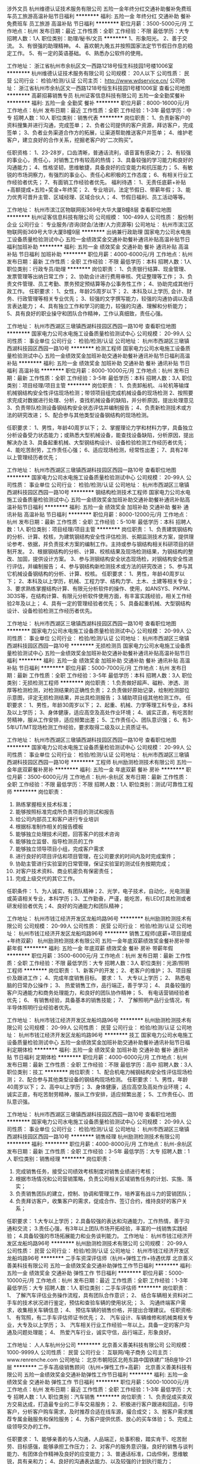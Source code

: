 涉外文员
杭州维德认证技术服务有限公司
五险一金年终分红交通补助餐补免费班车员工旅游高温补贴节日福利
**********
福利:
五险一金
年终分红
交通补助
餐补
免费班车
员工旅游
高温补贴
节日福利
**********
职位月薪：3500-5000元/月 
工作地点：杭州
发布日期：最近
工作性质：全职
工作经验：不限
最低学历：大专
招聘人数：1人
职位类别：助理/秘书/文员
**********
1、形象阳光。
2、善于交流。
3、有很强的助理精神。
4、喜欢朝九晚五并按照国家法定节节假日作息的稳定工作。
5、有一定的英语基础。
6、熟悉办公软件的使用。


工作地址：
浙江省杭州市余杭区文一西路1218号恒生科技园1号楼1006室
**********
杭州维德认证技术服务有限公司
公司规模：
20人以下
公司性质：
民营
公司行业：
检验/检测/认证
公司主页：
http://www.wdservice.cn/
公司地址：
浙江省杭州市余杭区文一西路1218号恒生科技园1号楼1006室
查看公司地图
**********
高薪招募销售专员
杭州证客信息科技有限公司
五险一金全勤奖餐补
**********
福利:
五险一金
全勤奖
餐补
**********
职位月薪：8000-16000元/月 
工作地点：杭州
发布日期：最近
工作性质：全职
工作经验：1-3年
最低学历：中专
招聘人数：10人
职位类别：销售代表
**********
岗位职责：
1、负责新客户的资料搜集并进行沟通，完成签单；
2、负者公司提供的客户资源，拜访客户，完成签单；
3、负者业务渠道合作方的拓展，让渠道帮助推送客户并签单；
4、维护老客户，建立良好的合作关系，挖掘老客户的“二次购买”。

任职资格：
1、23-28岁，口齿清晰，普通话流利，语音富有感染力；
2、有较强的事业心，责任心，对销售工作有较高的热情；
3、具备较强的学习能力和良好的沟通能力；
4、性格坚韧，思维敏捷，具备良好的应变能力和抗压能力；
5、有敏锐的市场洞察力，有强烈的事业心、责任心和积极的工作态度；
6、有相关行业工作经验者优先；
7、有面销工作经验者优先。
福利待遇：
1、无责任底薪+补贴+高额提成+五险+奖金+年终奖；
2、专业培训，法定节假日、带薪年假；
3、能力优秀可晋升主管、区域经理、区域合伙人；
4、节假日福利、员工活动等等。

工作地址：
杭州市滨江区物联网街369号大华大厦B幢8层
查看职位地图
**********
杭州证客信息科技有限公司
公司规模：
100-499人
公司性质：
股份制企业
公司行业：
专业服务/咨询(财会/法律/人力资源等)
公司地址：
杭州市滨江区物联网街369号大华大厦B幢9层
**********
出纳兼行政助理
国家电力公司水电施工设备质量检验测试中心
五险一金绩效奖金交通补助餐补通讯补贴高温补贴节日福利加班补助
**********
福利:
五险一金
绩效奖金
交通补助
餐补
通讯补贴
高温补贴
节日福利
加班补助
**********
职位月薪：4000-6000元/月 
工作地点：杭州
发布日期：最新
工作性质：全职
工作经验：不限
最低学历：本科
招聘人数：1人
职位类别：行政专员/助理
**********
岗位职责：
1、负责银行结算、现金管理、发票管理等出纳日常工作；
2、协助会计进行费用审核、凭证整理等工作；
3、负责文件管理、员工考勤、票务预定预结算等办公事务性工作；
4、协助完成其他行政工作。
任职要求：
1、女性，年龄25周岁以下；
2、本科及以上学历, 会计、财务、行政管理等相关专业优先；
3、较强的文字撰写能力，较强的沟通协调以及语言表达能力；
4、具有独立工作和学习的能力，较强的沟通、理解和分析能力； 
5、具有良好的职业操守和团队合作精神，工作认真细致，责任心强。

工作地址：
杭州市西湖区三墩镇西湖科技园区西园一路10号
查看职位地图
**********
国家电力公司水电施工设备质量检验测试中心
公司规模：
20-99人
公司性质：
事业单位
公司行业：
检验/检测/认证
公司地址：
杭州市西湖区三墩镇西湖科技园区西园一路10号
**********
检测工程师
国家电力公司水电施工设备质量检验测试中心
五险一金绩效奖金加班补助交通补助餐补通讯补贴节日福利高温补贴
**********
福利:
五险一金
绩效奖金
加班补助
交通补助
餐补
通讯补贴
节日福利
高温补贴
**********
职位月薪：8000-10000元/月 
工作地点：杭州
发布日期：最新
工作性质：全职
工作经验：3-5年
最低学历：本科
招聘人数：3人
职位类别：项目经理/项目主管
**********
岗位职责：
1、负责卸船机、斗轮机等输煤机械钢结构安全性评估现场检测；带领项目组完成机械设备的现场检测
2、按照要求完成对数据进行处理、分析，查找机械设备的缺陷，并分析原因，提出处理意见
3、负责带队检测设备钢结构安全状态评估并编制报告；
4、负责新检测技术或方法的研究改进；
5、配合参与其他类型设备钢结构的现场检测。

任职要求：
1、男性，年龄40周岁以下；
2、掌握理论力学和材料力学，具备独立分析设备受力状态能力；或熟悉大型机械设备，能查找设备缺陷，分析原因，提出解决办法
3、具备起重机械、大型钢结构设计、设备检验检测工作经历者优先；
4、能吃苦耐劳，工作责任心强；
6、适应现场检测，经常性出差；
7、具有2年以上管理经历者优先；




工作地址：
杭州市西湖区三墩镇西湖科技园区西园一路10号
查看职位地图
**********
国家电力公司水电施工设备质量检验测试中心
公司规模：
20-99人
公司性质：
事业单位
公司行业：
检验/检测/认证
公司地址：
杭州市西湖区三墩镇西湖科技园区西园一路10号
**********
钢结构检测技术工程师
国家电力公司水电施工设备质量检验测试中心
五险一金绩效奖金加班补助交通补助餐补通讯补贴高温补贴节日福利
**********
福利:
五险一金
绩效奖金
加班补助
交通补助
餐补
通讯补贴
高温补贴
节日福利
**********
职位月薪：8000-12000元/月 
工作地点：杭州
发布日期：最新
工作性质：全职
工作经验：5-10年
最低学历：本科
招聘人数：1人
职位类别：项目经理/项目主管
**********
岗位职责：
1、负责建筑钢结构的分析、计算、校核，为建筑钢结构安全性评估检测、长期监测技术方案，提供理论参考、依据，并负责技术方案的编制工作。主持或参与钢结构相关科研项目的研制开发。
2、根据钢结构的分析、计算、校核结果及现场检测结果，为钢结构的整改、加固，提供设计方案。
3、参与测钢结构安全状态现场检，对钢结构安全性进行评估，并编制报告；
4、参与钢结构新检测技术或方法的研究改进；
5、参与其它机械设备钢结构的分析、计算、校核。
任职要求：
1、男性，年龄40周岁以下；
2、本科及以上学历，机械、工程力学、结构力学、土木、土建等相关专业；
3、要求熟练掌握结构计算、有限元分析软件的操作、使用，如ANSYS、PKPM、3D3S等，在结构计算、有限元分析软件使用方面，有丰富实践经验，相关工作经验2年及以上；
4、具有一定的管理经验者优先；
5、具备起重机械、大型钢结构设计、设备检验检测工作经历者优先。

工作地址：
杭州市西湖区三墩镇西湖科技园区西园一路10号
查看职位地图
**********
国家电力公司水电施工设备质量检验测试中心
公司规模：
20-99人
公司性质：
事业单位
公司行业：
检验/检测/认证
公司地址：
杭州市西湖区三墩镇西湖科技园区西园一路10号
**********
无损检测员
国家电力公司水电施工设备质量检验测试中心
五险一金绩效奖金加班补助交通补助餐补通讯补贴高温补贴节日福利
**********
福利:
五险一金
绩效奖金
加班补助
交通补助
餐补
通讯补贴
高温补贴
节日福利
**********
职位月薪：5000-7000元/月 
工作地点：杭州
发布日期：最新
工作性质：全职
工作经验：3-5年
最低学历：本科
招聘人数：3人
职位类别：无损检测工程师
**********
岗位职责：
1.负责做好超声、磁粉、渗透、测厚等检测检测，对检测结果的正确性负责；
2.负责做好原始记录，绘制检测部位示意图，评定无损检测结果，并出具检测报告；
3.辅助项目组其他检测工作。
任职要求：
1、男性，年龄30周岁以下；
2、起重、机械、力学等理工科专业，本科及以上学历；
3、身体健康，适应高空及高处作业环境；
4、诚实正直，有吃苦耐劳精神，服从工作安排，适应频繁出差；
5、工作责任心、团队意识强；
6、有3-5年UT/MT现场检测工作经验，要求取得二级及以上资质证书。

工作地址：
杭州市西湖区三墩镇西湖科技园区西园一路10号
查看职位地图
**********
国家电力公司水电施工设备质量检验测试中心
公司规模：
20-99人
公司性质：
事业单位
公司行业：
检验/检测/认证
公司地址：
杭州市西湖区三墩镇西湖科技园区西园一路10号
**********
工程师
杭州励测检测技术有限公司
五险一金年底双薪餐补房补
**********
福利:
五险一金
年底双薪
餐补
房补
**********
职位月薪：3500-6000元/月 
工作地点：杭州-余杭区
发布日期：最新
工作性质：全职
工作经验：不限
最低学历：不限
招聘人数：1人
职位类别：测试/可靠性工程师
**********
岗位职责：
1.  熟练掌握相关技术标准；
2.  能够按照标准完成所负责项目的测试和报告
3.  给公司内部员工和客户进行专业培训
4.  根据标准制作相关的报告模板
5.  能够独立处理技术问题，回答客户的技术咨询
6.  能够独立监督、指导检测员的工作
7.  能够独立领导项目小组，完成客户需求
8.  进行良好的项目评估和项目管理，在公司要求的时间内及时完成案件；
9.  协助主管进行实验室的日常管理，保证实验室的测试任务按期完成；
10. 对客户技术资料、商业机密负有保密责任；
11. 完成上级交代的其它工作。
任职条件：
1、为人诚实，有团队精神；2、光学，电子技术，自动化，光电测量或英语相关专业，本科学历；3、工作勤奋，严谨，能吃苦，有LED灯具检测或者研发经验者优先；4、良好的沟通能力和团队精神；

工作地址：
杭州市钱江经济开发区龙船坞路96号
**********
杭州励测检测技术有限公司
公司规模：
20-99人
公司性质：
民营
公司行业：
检验/检测/认证
公司地址：
杭州市钱江经济开发区龙船坞路96号
**********
销售工程师(底薪+项目提成+年终双薪）
杭州励测检测技术有限公司
五险一金年底双薪绩效奖金餐补房补带薪年假
**********
福利:
五险一金
年底双薪
绩效奖金
餐补
房补
带薪年假
**********
职位月薪：3500-6000元/月 
工作地点：杭州
发布日期：最新
工作性质：全职
工作经验：不限
最低学历：大专
招聘人数：3人
职位类别：光源/照明工程师
**********
岗位职责：
1、新客户的开发；
2、老客户的维护；
3、项目报价及跟进工作；
4、完成年度销售目标。
 要求：
1、  大专以上学历；
2、  熟悉电脑的日常办公操作；
3、  热爱销售工作，品行端正，善于学习；
4、  具备较强的客户沟通能力和商务处理能力，和良好的团队协作精神；
5、  有电话营销经验者优先；
6、  有销售经验，具备基本的销售技能；
7、  了解照明产品行业情况，有半导体照明行业经验者优先。


工作地址：
杭州市钱江经济开发区龙船坞路96号
**********
杭州励测检测技术有限公司
公司规模：
20-99人
公司性质：
民营
公司行业：
检验/检测/认证
公司地址：
杭州市钱江经济开发区龙船坞路96号
**********
技工
国家电力公司水电施工设备质量检验测试中心
五险一金绩效奖金加班补助交通补助餐补通讯补贴节日福利定期体检
**********
福利:
五险一金
绩效奖金
加班补助
交通补助
餐补
通讯补贴
节日福利
定期体检
**********
职位月薪：4000-6000元/月 
工作地点：杭州
发布日期：最新
工作性质：全职
工作经验：不限
最低学历：高中
招聘人数：3人
职位类别：技工
**********
岗位职责：
1、配合机电力械钢结构安全性评估现场检测；
2、配合参与其他类型设备的钢结构现场检测。
任职要求：
1、男性，年龄40周岁以下；
2、高中以上学历；
3、身体健康，适应高空及高处作业环境；
4、诚实正直，有吃苦耐劳精神，服从工作安排，适应频繁出差；
5、工作责任心、团队意识强。

工作地址：
杭州市西湖区三墩镇西湖科技园区西园一路10号
查看职位地图
**********
国家电力公司水电施工设备质量检验测试中心
公司规模：
20-99人
公司性质：
事业单位
公司行业：
检验/检测/认证
公司地址：
杭州市西湖区三墩镇西湖科技园区西园一路10号
**********
销售经理
杭州励测检测技术有限公司
**********
福利:
**********
职位月薪：4000-8000元/月 
工作地点：杭州-余杭区
发布日期：最新
工作性质：全职
工作经验：3-5年
最低学历：大专
招聘人数：1人
职位类别：销售经理
**********
岗位职责：

1. 完成销售任务，接受公司绩效考核制度对销售业绩进行考核；
2. 根据市场情况和公司营销策略，负责公司相关区域销售任务的计划、实施、落实；
3. 负责销售团队的建立，控制、协调和管理工作，培养富有战斗力的营销团队；
4. 负责拜访客户，收集客户的需求，促成合作、签订合约，维持良好的客户关系；

任职要求：
1.大专以上学历；
2.具备较强的表达和沟通能力，工作热情，善于沟通和交流；
3.责任心强，有3年以上团队市场开拓经验，丰富的一线销售实践经验；
4.具备较强的市场拓展能力和业务谈判能力。
工作地址：
杭州市钱江经济开发区龙船坞路96号
**********
杭州励测检测技术有限公司
公司规模：
20-99人
公司性质：
民营
公司行业：
检验/检测/认证
公司地址：
杭州市钱江经济开发区龙船坞路96号
**********
二手车资深评估师（杭州+弹性工作+待遇优厚
北京善义善美科技有限公司
五险一金绩效奖金交通补助弹性工作节日福利
**********
福利:
五险一金
绩效奖金
交通补助
弹性工作
节日福利
**********
职位月薪：5000-10000元/月 
工作地点：杭州
发布日期：最近
工作性质：全职
工作经验：1-3年
最低学历：大专
招聘人数：1人
职位类别：二手车评估师
**********
岗位职责：
1、 了解汽车评估业务操作流程，具有团队合作意识；
2、 结合车辆相关资料对二手车的技术状况进行鉴定，预估和查验车辆的使用状况;；
3、 沟通终端客户需求，收集相关车辆信息；
4、 预估车辆的销售价格，并提出合理建议。
任职资格:
1、 有驾照，有二手车评估师证书优先；
2、 汽车设计、车辆维修和机械类相关专业，大专及以上学历；
3、 汽车相关行业工作经验一年以上。具备一定的客户沟通及问题处理能；
4、 热爱汽车行业，诚实守信，品行端正，形象良好。

工作地址：
人人车杭州分公司
**********
北京善义善美科技有限公司
公司规模：
1000-9999人
公司性质：
民营
公司行业：
互联网/电子商务
公司主页：
www.renrenche.com
公司地址：
北京市朝阳区北苑东路中国铁建广场B座19-21层
**********
二手车高级销售顾问（杭州+弹性工作+高薪）
北京善义善美科技有限公司
五险一金绩效奖金交通补助弹性工作节日福利
**********
福利:
五险一金
绩效奖金
交通补助
弹性工作
节日福利
**********
职位月薪：5000-10000元/月 
工作地点：杭州
发布日期：最近
工作性质：全职
工作经验：1-3年
最低学历：大专
招聘人数：1人
职位类别：汽车销售
**********
岗位职责：
1、负责促成买卖双方交易达成，打造最专业的二手车交易服务；
2、积极进行客户跟进和回追，引导客户，分析客户购车需求，及时推荐合适在线车源，撮合成交；
3、按客户需求推荐专属金融服务和保险服务；
4、为客户提供优质、放心的买车体验；
5、完成上级领导交办的工作。

任职要求：
1、能够亲善的与人沟通，人品端正，处事积极，踏实肯干、吃苦耐劳、目标感强，能够承担工作压力；
2、对客户的服务意识强，良好的销售与谈判能力、有团体合作精神及良好的应变能力；
3、普通话标准，口齿伶俐，思维敏锐，具有亲和力；
4、良好的沟通表达能力、以及较强的计划执行能力；

有以下条件之一的，可优先录取：
1、互联网、汽车或市场营销相关专业，大专及以上学历应届毕业生；
2、2年以上销售经验，互联网销售经验；
3、有驾驶执照；
4、熟悉汽车构造知识及各种汽车相关配置状况，了解二手车市场情况
工作地址：
人人车杭州分公司
**********
北京善义善美科技有限公司
公司规模：
1000-9999人
公司性质：
民营
公司行业：
互联网/电子商务
公司主页：
www.renrenche.com
公司地址：
北京市朝阳区北苑东路中国铁建广场B座19-21层
**********
省区HRBP负责人
北京善义善美科技有限公司
**********
福利:
**********
职位月薪：10000-20000元/月 
工作地点：杭州
发布日期：招聘中
工作性质：全职
工作经验：3-5年
最低学历：本科
招聘人数：1人
职位类别：人力资源经理
**********
岗位职责：

1、为业务快速扩张和发展提供招聘支持，确保区域内业务按计划开展和达成；
2、推业务线人才发展通道建设并优化，通过人才盘点、关键人才培养、接班人计划等方式为组织选拔、培养和保留人才；
3、培训体系的搭建，创建多渠道、形式和内容丰富的员工培训，提升员工战斗力及专业能力；
4、传承宣导公司文化，发扬价值观，建立沟通渠道，成为员工与团队管理者、员工与公司的沟通纽带、意见建议的反馈对象；
5、员工关系管理，定期与员工交流，了解员工心态，关注员工发展；
6、帮助管理者有效管理团队，包括团队建设、员工关怀、员工激励、绩效管理、文化宣导和融合、员工关系等。

任职要求：

1、3-5年左右人力资源相关工作经验；
2、熟悉人力资源各大模块，能够深入的思考，遇到问题时能够快速准确做出专业判断和决策；
3、熟悉劳动法，能够熟练依据法律法规给予管理者和员工有效的建议并解决问题；
4、逻辑思考，数据分析能力、沟通能力、学习能力，积极主动，有责任心，抗压性强；
5、有销售或市场的眼光或意识（有支持销售团队经验者优先）。

本岗位偏招聘、员工关系模块，能独立处理劳资纠纷的，互联网公司hrbp经验优先。
工作地址：
浙江省杭州市拱墅区莫干山路972号泰嘉园A座303室
**********
北京善义善美科技有限公司
公司规模：
1000-9999人
公司性质：
民营
公司行业：
互联网/电子商务
公司主页：
www.renrenche.com
公司地址：
北京市朝阳区北苑东路中国铁建广场B座19-21层
**********
行政专员（杭州+朋友爱+待遇好）
北京善义善美科技有限公司
五险一金绩效奖金弹性工作节日福利
**********
福利:
五险一金
绩效奖金
弹性工作
节日福利
**********
职位月薪：4001-6000元/月 
工作地点：杭州
发布日期：最近
工作性质：全职
工作经验：1-3年
最低学历：大专
招聘人数：1人
职位类别：销售行政专员/助理
**********
岗位职责：
1.负责来访接待的工作和督办催办事项。
2.负责各种会议的记录及会务工作。
3.组织协调各部门理顺流程和督办催办事项。
4.负责各种文件的起草、装订及传递工作，及时处理上级文件的签收、传递、催办，做好文件的回收、清退、销毁工作，做好文件档案收集管理及保密。
5.完成总经理交代的其它任务和各种应急事务的处理。
6.负责公司行政管理工作。


任职要求：
1.正规院校大专及以上学历。
2.一年以上相关工作经验。
3.熟练使用各种办公软件。
4.思路清晰，具备理顺流程的能力。
5.组织协调能力强，语言得体，懂礼仪，善沟通。
6.熟悉行政工作流程。
工作地址：
人人车杭州分公司
**********
北京善义善美科技有限公司
公司规模：
1000-9999人
公司性质：
民营
公司行业：
互联网/电子商务
公司主页：
www.renrenche.com
公司地址：
北京市朝阳区北苑东路中国铁建广场B座19-21层
**********
（高薪急聘）二手车销售顾问
北京善义善美科技有限公司
14薪五险一金年底双薪绩效奖金年终分红全勤奖采暖补贴弹性工作
**********
福利:
14薪
五险一金
年底双薪
绩效奖金
年终分红
全勤奖
采暖补贴
弹性工作
**********
职位月薪：6000-12000元/月 
工作地点：杭州
发布日期：招聘中
工作性质：全职
工作经验：不限
最低学历：中技
招聘人数：10人
职位类别：汽车销售
**********
影帝黄渤曾说：“这个时代不会阻止你自己的闪耀，但你也覆盖不了任何人的光辉，我们只是继续前行的一些晚辈，不敢造次” 人人车，朋友爱！
岗位职责：
1、负责促成买卖双方交易达成，打造最专业的二手车交易服务；
2、积极引导客户，分析客户购车需求，及时推荐合适在线车源，撮合成交；
3、按客户需求推荐专属服务套餐；
4、为客户提供优质、放心的买车体验；
5、完成上级领导交办的工作；
 任职资格：
1、能够亲善的与人沟通，人品端正，处事积极，踏实肯干、吃苦耐劳、目标感强，能够承担工作压力；
2、对客户的服务意识强，良好的销售与谈判能力、有团体合作精神及良好的应变能力；
3、普通话标准，口齿伶俐，思维敏锐，具有亲和力；
4、良好的沟通表达能力、以及较强的计划执行能力；
 有以下条件之一的，可优先录取：
1、互联网、汽车或市场营销相关专业，大专及以上学历应届毕业生；
2、2年以上销售经验，互联网销售经验；
3、有驾驶执照；
4、熟悉汽车构造知识及各种汽车相关配置状况，了解二手车市场情况
福利待遇：
1.基本工资+绩效+提成+年终奖金+节假日福利+各种团建福利part
2.入职当月即缴纳社会保险（五险）+住房公积金
3.弹性工作时间
杭州总部地址：杭州拱墅区莫干山路972号A座

工作地址：
北京市朝阳区北苑东路中国铁建广场B座19-21层
**********
北京善义善美科技有限公司
公司规模：
1000-9999人
公司性质：
民营
公司行业：
互联网/电子商务
公司主页：
www.renrenche.com
公司地址：
北京市朝阳区北苑东路中国铁建广场B座19-21层
**********
（急聘高薪）二手车销售顾问
北京善义善美科技有限公司
14薪五险一金年底双薪绩效奖金年终分红全勤奖采暖补贴弹性工作
**********
福利:
14薪
五险一金
年底双薪
绩效奖金
年终分红
全勤奖
采暖补贴
弹性工作
**********
职位月薪：6000-12000元/月 
工作地点：杭州-拱墅区
发布日期：最近
工作性质：全职
工作经验：不限
最低学历：中技
招聘人数：10人
职位类别：汽车销售
**********
影帝黄渤曾说：“这个时代不会阻止你自己的闪耀，但你也覆盖不了任何人的光辉，我们只是继续前行的一些晚辈，不敢造次” 人人车，朋友爱！
岗位职责：
1、负责促成买卖双方交易达成，打造最专业的二手车交易服务；
2、积极引导客户，分析客户购车需求，及时推荐合适在线车源，撮合成交；
3、按客户需求推荐专属服务套餐；
4、为客户提供优质、放心的买车体验；
5、完成上级领导交办的工作；
 任职资格：
1、能够亲善的与人沟通，人品端正，处事积极，踏实肯干、吃苦耐劳、目标感强，能够承担工作压力；
2、对客户的服务意识强，良好的销售与谈判能力、有团体合作精神及良好的应变能力；
3、普通话标准，口齿伶俐，思维敏锐，具有亲和力；
4、良好的沟通表达能力、以及较强的计划执行能力；
 有以下条件之一的，可优先录取：
1、互联网、汽车或市场营销相关专业，大专及以上学历应届毕业生；
2、2年以上销售经验，互联网销售经验；
3、有驾驶执照；
4、熟悉汽车构造知识及各种汽车相关配置状况，了解二手车市场情况
福利待遇：
1.基本工资+绩效+提成+年终奖金+节假日福利+各种团建福利part
2.入职当月即缴纳社会保险（五险）+住房公积金
3.弹性工作时间
杭州总部地址：杭州拱墅区莫干山路972号A座
工作地址：
北京市朝阳区北苑东路中国铁建广场B座19-21层
查看职位地图
**********
北京善义善美科技有限公司
公司规模：
1000-9999人
公司性质：
民营
公司行业：
互联网/电子商务
公司主页：
www.renrenche.com
公司地址：
北京市朝阳区北苑东路中国铁建广场B座19-21层
**********
4S运营渠道拓展专员
北京善义善美科技有限公司
五险一金
**********
福利:
五险一金
**********
职位月薪：6000-10000元/月 
工作地点：杭州
发布日期：招聘中
工作性质：全职
工作经验：不限
最低学历：不限
招聘人数：6人
职位类别：4S店管理
**********
岗位职责：
1、负责完成公司交代的任务和目标
2、负责新客户及合作伙伴的拓展，积极推进业务
3、培养并维护与客户之间的良好合作关系，提高黏性
4、对现有分配的客户进行维护和服务，及时有效的解决所出现的问题
5、对整体合作数据分析，分析客户意向，推进产品出货量
任职要求：
1、对市场拓展工作有一定的认知
2、具有一定的协调能力以及谈判能力/实施能力
3、具有良好的沟通技巧，思路清晰
4、有一定二手车经验或汽车行业经验的优先考虑
主要工作就是开拓4S店的二手车部门业务这个渠道，让他们的车上到我们人人车平台，人人车去给他找直客售卖。中间不抽佣。

工作地址：
杭州
查看职位地图
**********
北京善义善美科技有限公司
公司规模：
1000-9999人
公司性质：
民营
公司行业：
互联网/电子商务
公司主页：
www.renrenche.com
公司地址：
北京市朝阳区北苑东路中国铁建广场B座19-21层
**********
（高薪）二手车评估师
北京善义善美科技有限公司
14薪五险一金年底双薪绩效奖金年终分红全勤奖采暖补贴弹性工作
**********
福利:
14薪
五险一金
年底双薪
绩效奖金
年终分红
全勤奖
采暖补贴
弹性工作
**********
职位月薪：6000-10000元/月 
工作地点：杭州-拱墅区
发布日期：招聘中
工作性质：全职
工作经验：1-3年
最低学历：中技
招聘人数：8人
职位类别：二手车评估师
**********
影帝黄渤曾说：“这个时代不会阻止你自己的闪耀，但你也覆盖不了任何人的光辉，我们只是继续前行的一些晚辈，不敢造次” 人人车，朋友爱！
岗位职责：
1、 了解汽车评估业务操作流程，具有团队合作意识；
2、 结合车辆相关资料对二手车的技术状况进行鉴定，预估和查验车辆的使用状况;；
3、 沟通终端客户需求，收集相关车辆信息；
4、 预估车辆的销售价格，并提出合理建议。
 任职资格:
1、 有驾照，有二手车评估师证书优先；
2、 汽车设计、车辆维修和机械类相关专业，大专及以上学历；
3、 汽车相关行业工作经验一年以上。具备一定的客户沟通及问题处理能；
4、 热爱汽车行业，诚实守信，品行端正，形象良好。
福利待遇：
1.基本工资+绩效+提成+年终奖金+节假日福利+各种团建福利part
2.入职当月即缴纳社会保险（五险）+住房公积金
3.弹性工作时间
杭州总部地址：杭州拱墅区莫干山路972号A座

工作地址：
北京市朝阳区北苑东路中国铁建广场B座19-21层
**********
北京善义善美科技有限公司
公司规模：
1000-9999人
公司性质：
民营
公司行业：
互联网/电子商务
公司主页：
www.renrenche.com
公司地址：
北京市朝阳区北苑东路中国铁建广场B座19-21层
**********
面审专员
北京善义善美科技有限公司
五险一金节日福利
**********
福利:
五险一金
节日福利
**********
职位月薪：4000-6000元/月 
工作地点：杭州
发布日期：最近
工作性质：全职
工作经验：1-3年
最低学历：大专
招聘人数：1人
职位类别：其他
**********
"工作职责：
1、 负责跟进客户车辆分期、贷款、按揭等具体操作事务、跟踪过程进度及闭环；
2、 负责产品讲解、产品演示（金融产品费率、利率、还款金额、还款方式讲解）；
3、 负责面谈客户，对客户资质进行初审、执行风控制度，确保业务有序开展；
4、 负责批贷客户的合同讲解、合同制作、签署及回传。

任职资格：
1、 大专及以上学历，金融、汽车等专业优先考虑；
2、 1年以上信审相关工作，金融类、法律类专业优先；
3、 具有良好的沟通能力、分析能力及应变能力, 为人诚实、细心,有上进心,学习能力强；
4、 要求一定要有“客户为先”的服务精神,一切从帮助客户,满足客户角度出发
"
工作地址：
人人车杭州分公司
**********
北京善义善美科技有限公司
公司规模：
1000-9999人
公司性质：
民营
公司行业：
互联网/电子商务
公司主页：
www.renrenche.com
公司地址：
北京市朝阳区北苑东路中国铁建广场B座19-21层
**********
售后顾问（SA）+五险一金
北京善义善美科技有限公司
14薪五险一金年底双薪绩效奖金年终分红全勤奖采暖补贴弹性工作
**********
福利:
14薪
五险一金
年底双薪
绩效奖金
年终分红
全勤奖
采暖补贴
弹性工作
**********
职位月薪：4001-6000元/月 
工作地点：杭州-拱墅区
发布日期：招聘中
工作性质：全职
工作经验：1年以下
最低学历：中技
招聘人数：4人
职位类别：汽车售后服务/客户服务
**********
影帝黄渤曾说：“这个时代不会阻止你自己的闪耀，但你也覆盖不了任何人的光辉，我们只是继续前行的一些晚辈，不敢造次” 人人车，朋友爱！
岗位职责：
1、协调检测、促进成交。
2、就维修和保养方面的内容，积极向客户提供参考建议，并提出基本准确的报价；
3、积极努力地向客户介绍和推荐各种售后服务项目和优惠促销活动项目；
4、满足客户车辆售后保养、维修需要提供服务；
5、对车辆数据进行初级记录、统计。
6、辅助领导开展相关的工作。
我们欢迎您具备：
1、汽车专业毕业优先，实习应届皆面谈；
2、具备良好的客户服务意识，待人热情，有亲和力；
3、具备较强的积极性、应变能力、口头表达与沟通能力；
4、有良好的自信心，可承受一定的工作压
福利待遇：
1.基本工资+绩效+提成+年终奖金+节假日福利+各种团建福利part
2.入职当月即缴纳社会保险（五险）+住房公积金
3.弹性工作时间
杭州总部地址：杭州拱墅区莫干山路972号A座

工作地址：
北京市朝阳区北苑东路中国铁建广场B座19-21层
**********
北京善义善美科技有限公司
公司规模：
1000-9999人
公司性质：
民营
公司行业：
互联网/电子商务
公司主页：
www.renrenche.com
公司地址：
北京市朝阳区北苑东路中国铁建广场B座19-21层
**********
车商运营（业务新颖+晋升快速）
北京善义善美科技有限公司
五险一金绩效奖金弹性工作节日福利
**********
福利:
五险一金
绩效奖金
弹性工作
节日福利
**********
职位月薪：8001-10000元/月 
工作地点：杭州
发布日期：最近
工作性质：全职
工作经验：1-3年
最低学历：大专
招聘人数：1人
职位类别：销售运营经理/主管
**********
职位描述： 
1、负责区域的车商拓展、相关产品介绍、商户答疑等工作； 
2、培养并维护与客户之间的良好合作关系，提高客户黏性 ；
3、负责商户签约、退约、续保证金等流程办理； 
4、负责区域内商户反馈收集，深度挖掘商户信息，并详细记录； 
5、对现有分配的客户进行维护和服务，及时有效的解决所出现的问题； 
6、完成上级指派的其他任务；
岗位要求： 
1、一年以上销售工作经验，表达和沟通能力强，具有团队协作能力；
2、熟练使用电脑办公软件，有一定的网络常识； 
3、汽车专业、市场营销专业优秀毕业生亦可考虑；
4、有一定的车商客户资源的优先；
工作地址：
人人车杭州分公司
**********
北京善义善美科技有限公司
公司规模：
1000-9999人
公司性质：
民营
公司行业：
互联网/电子商务
公司主页：
www.renrenche.com
公司地址：
北京市朝阳区北苑东路中国铁建广场B座19-21层
**********
库管牌证专员
北京善义善美科技有限公司
五险一金
**********
福利:
五险一金
**********
职位月薪：6001-8000元/月 
工作地点：杭州
发布日期：最近
工作性质：全职
工作经验：不限
最低学历：大专
招聘人数：1人
职位类别：汽车维修/保养
**********
岗位职责：
1、负责商品车的接收、发放、移动及日常维护，配合内勤做好台账；
2、负责新商品车的车况和手续验收及新车交车前的准备工作；
3、负责新商品油料补给、上牌等工作
4、负责协助上级开展月度库存盘点工作；
5、完成上级交办的其它工作。

任职要求：
1、大专及以上文化程度，年龄26岁及以上；
2、熟悉汽车构造和维修常识，C照及以上的驾驶执照；
3、具备良好的沟通能力、品德良好、吃苦耐劳；
4、具备汽车经销商库存管理及上牌工作经验者优先；
工作地址：
南昌市红谷滩庐山南大道铜锣湾广场1栋1602
**********
北京善义善美科技有限公司
公司规模：
1000-9999人
公司性质：
民营
公司行业：
互联网/电子商务
公司主页：
www.renrenche.com
公司地址：
北京市朝阳区北苑东路中国铁建广场B座19-21层
**********
实习生（文员方向）
上海天祥质量技术服务有限公司
**********
福利:
**********
职位月薪：2001-4000元/月 
工作地点：杭州-滨江区
发布日期：招聘中
工作性质：实习
工作经验：无经验
最低学历：不限
招聘人数：2人
职位类别：助理/秘书/文员
**********
- 负责部门文件归档及客户咨询； 
- 一周至少能提供3天-4天工作时间（不含双休日）；  
- 认真负责有耐心。 


工作地点：杭州滨江区，滨安路1180号5号楼4楼（靠近钱江四桥）
工作地址：
上海市宜山路889号齐来工业城4号楼2楼人事部
**********
上海天祥质量技术服务有限公司
公司规模：
1000-9999人
公司性质：
合资
公司行业：
耐用消费品（服饰/纺织/皮革/家具/家电）
公司主页：
http://www.intertek.com
公司地址：
上海市宜山路889号齐来科技园4号楼
**********
急招高薪+二手车评估师
北京善义善美科技有限公司
14薪五险一金年底双薪绩效奖金年终分红全勤奖采暖补贴弹性工作
**********
福利:
14薪
五险一金
年底双薪
绩效奖金
年终分红
全勤奖
采暖补贴
弹性工作
**********
职位月薪：8001-10000元/月 
工作地点：杭州
发布日期：最新
工作性质：全职
工作经验：1-3年
最低学历：不限
招聘人数：5人
职位类别：二手车评估师
**********
岗位职责：
1、 了解汽车评估业务操作流程，具有团队合作意识；
2、 结合车辆相关资料对二手车的技术状况进行鉴定，预估和查验车辆的使用状况;；
3、 沟通终端客户需求，收集相关车辆信息；
4、 预估车辆的销售价格，并提出合理建议。
 我们希望您：
1、 有驾照，有二手车评估师证书优先；
2、 汽车设计、车辆维修和机械类相关专业，大专及以上学历；
3、 汽车相关行业工作经验一年以上。具备一定的客户沟通及问题处理能；
4、 热爱汽车行业，诚实守信，品行端正，形象良好。
   
工作地址：
北京市朝阳区北苑东路中国铁建广场B座19-21层
查看职位地图
**********
北京善义善美科技有限公司
公司规模：
1000-9999人
公司性质：
民营
公司行业：
互联网/电子商务
公司主页：
www.renrenche.com
公司地址：
北京市朝阳区北苑东路中国铁建广场B座19-21层
**********
实验室分析工程师（仪器分析）
深圳市宇驰检测技术股份有限公司
五险一金年底双薪年终分红加班补助全勤奖房补高温补贴节日福利
**********
福利:
五险一金
年底双薪
年终分红
加班补助
全勤奖
房补
高温补贴
节日福利
**********
职位月薪：3500-7000元/月 
工作地点：杭州-下城区
发布日期：招聘中
工作性质：全职
工作经验：1-3年
最低学历：本科
招聘人数：3人
职位类别：环保技术工程师
**********
职位描述：
1、必须遵守实验室各项规章制度，服从工作安排。
2、必须熟悉实验室检验规程、规范的要求，按操作规程开展检验工作。
3、根据客户要求独立承担实验室的检测项目。
4、负责检验记录的填写及检验报告的编制工作。
5、负责实验室精密分析仪器的日常使用、维护。
6、承担新检测方法的验证及开发。
7、执行上级领导交办的其他工作。
职位要求：
1、本科及以上学历。
2、化学、检验、环境、食品检测等相关专业毕业。
3、熟悉分析常用仪器设备原理、结构。
4、掌握GCMS、GC、AAS、TOC分析仪、离子色谱等大型分析仪器其中一种以上的操作使用及维护保养方法者优先。
5、具有良好的团队精神及较强的组织协调能力，工作认真、拥有良好的职业道德和敬业精神。

工作地址：
杭州萧山区大江东工业园区
**********
深圳市宇驰检测技术股份有限公司
公司规模：
100-499人
公司性质：
民营
公司行业：
学术/科研
公司地址：
深圳市南山区桃源街道西丽塘朗同富裕工业城6栋4楼
查看公司地图
**********
运营专员
北京善义善美科技有限公司
五险一金节日福利
**********
福利:
五险一金
节日福利
**********
职位月薪：4000-6000元/月 
工作地点：杭州
发布日期：最近
工作性质：全职
工作经验：1-3年
最低学历：大专
招聘人数：1人
职位类别：销售运营专员/助理
**********
岗位JD：
1、 建立、维护日常客户档案及销售流向数据库；
2、 车辆发运、入库、出库、上牌等各流程的台账登记管理，合格证及手续的收发管理； 
3、商品车入库后，负责钥匙的保管、借用、领用的管理及登记工作；
4、负责车辆相关资料留档，及定期保养工作推进； 
5、负责客户的合同归档、寄送； 6、熟悉保险流程，能与保险公司沟通保险理赔事项； 
7、完成上级交办的其它工作。

岗位要求： 
1、大专及以上文化程度，22岁以上； 
2、熟练操作Office办公软件，EXCEL较为精通； 
3、做事认真负责、细心； 
4、具备汽车金融公司相关工作经验的优先；

工作地址：
人人车杭州分公司
**********
北京善义善美科技有限公司
公司规模：
1000-9999人
公司性质：
民营
公司行业：
互联网/电子商务
公司主页：
www.renrenche.com
公司地址：
北京市朝阳区北苑东路中国铁建广场B座19-21层
**********
高级人事专员
北京善义善美科技有限公司
五险一金
**********
福利:
五险一金
**********
职位月薪：4001-6000元/月 
工作地点：杭州
发布日期：招聘中
工作性质：全职
工作经验：不限
最低学历：不限
招聘人数：1人
职位类别：人力资源专员/助理
**********
职位描述：
1、为业务快速扩张和发展提供招聘支持，确保区域内业务按计划开展和达成；
2、推业务线人才发展通道建设并优化，通过人才盘点、关键人才培养、接班人计划等方式为组织选拔、培养和保留人才；
3、培训体系的搭建，创建多渠道、形式和内容丰富的员工培训，提升员工战斗力及专业能力；
4、传承宣导公司文化，发扬价值观，建立沟通渠道，成为员工与团队管理者、员工与公司的沟通纽带、意见建议的反馈对象；
5、员工关系管理，定期与员工交流，了解员工心态，关注员工发展；
6、帮助管理者有效管理团队，包括团队建设、员工关怀、员工激励、绩效管理、文化宣导和融合、员工关系等。

任职要求：
1、5年左右人力资源相关工作经验；
2、熟悉人力资源各大模块，能够深入的思考，遇到问题时能够快速准确做出专业判断和决策；
3、熟悉劳动法，能够熟练依据法律法规给予管理者和员工有效的建议并解决问题；
4、逻辑思考，数据分析能力、沟通能力、学习能力，积极主动，有责任心，抗压性强；
5、有销售或市场的眼光或意识（有支持销售团队经验者优先）。

本岗位偏招聘和员工关系模块，希望候选人有这2个模块的工作经验。并熟悉劳动法。
工作地址：
杭州拱墅区莫干山路
查看职位地图
**********
北京善义善美科技有限公司
公司规模：
1000-9999人
公司性质：
民营
公司行业：
互联网/电子商务
公司主页：
www.renrenche.com
公司地址：
北京市朝阳区北苑东路中国铁建广场B座19-21层
**********
Senior CSR Auditor - Electronics (EICC)
亚检产品质量检验(深圳)有限公司
五险一金年底双薪绩效奖金交通补助餐补通讯补贴带薪年假弹性工作
**********
福利:
五险一金
年底双薪
绩效奖金
交通补助
餐补
通讯补贴
带薪年假
弹性工作
**********
职位月薪：8001-10000元/月 
工作地点：杭州
发布日期：招聘中
工作性质：全职
工作经验：5-10年
最低学历：大专
招聘人数：1人
职位类别：认证/体系工程师/审核员
**********
Are you passionate about CSR issues and aware of the importance of transparency in global supply chains? Are you familiar with international standards regulating manufacturing ethics, worker safety, environmental compliance and more in Electronics Industry? Would you like to help us drive real improvement in vulnerable manufacturing locations through effective EICC audit programs?
 In that case, we want you to join our team as a Senior CSR Auditor!
 The Company:
We’re a global provider of quality control and compliance services that helps brands and retailers manage their supply chains. Every year, we deliver some 215,000 inspections, audits, and lab tests. AI's Operations team is a place where you can grow your technical and management skills – while helping us bring trust to global trade.
 You will help us run our EICC Audits programs to the highest standards of service quality.
 The Job Description:
Based in our offices in Shenzhen or Hangzhou, you will support the Audit Services Manager and the rest of the audit team and help ensure that our EICC Audit programs consistently exceed our clients’ expectations. 
You will be expected to:
· Audit the manufacturing sites of our clients’ suppliers, sometimes without warning. Your areas of attention will include labor rights, health and safety, environmental security, and others, according to the applicable international standard or the client’s in-house procedure
· Be alert to any violations, staying vigilant when dealing with factory management, and recording all your findings in detailed reports, to be delivered to the client
· Approach your job with utmost integrity, as your conduct during an audit can have lasting consequences for the supplier, factory staff, and our clients.
 The Candidate:
It could be you, if you have:
- A higher education degree in Engineering, Law, Economics, Social Sciences or a related major
- At least 5-7 years of experience, including expertise in the Electronics Industry and Industrial Engineering
- Practical experience in performing audits (EICC, client’s quality processes)
- Experience in Electronics product inspections
 It also helps if you:
- EICC certification
- Have good command of English (spoken and written)
工作地址：
江浙沪为主的工作区域
**********
亚检产品质量检验(深圳)有限公司
公司规模：
1000-9999人
公司性质：
外商独资
公司行业：
检验/检测/认证
公司主页：
www.asiainspection.com; www.asiafoodinspection.com
公司地址：
深圳市罗湖区春风路3007号桂都大厦22层
**********
车商运营
北京善义善美科技有限公司
创业公司五险一金带薪年假弹性工作节日福利
**********
福利:
创业公司
五险一金
带薪年假
弹性工作
节日福利
**********
职位月薪：6001-8000元/月 
工作地点：杭州
发布日期：最近
工作性质：全职
工作经验：1-3年
最低学历：大专
招聘人数：2人
职位类别：销售工程师
**********
岗位职责：
1、负责完成车商注册和开发任务。
2、负责对车商进行维护，提升车商活跃度，促进车商拿车。
3、负责对所管辖的区域进行二手车市场平面图建立，车商档案建立，车商社区建立和竞对分析。
4、协助解决车商在成交过程中所遇到的问题。
任职要求：
1、  大专学历以上，35岁以下，有互联网公司工作背景。
2、  有车商资源、BD经验、销售经验优先。

工作地址：
杭州人人车分公司
**********
北京善义善美科技有限公司
公司规模：
1000-9999人
公司性质：
民营
公司行业：
互联网/电子商务
公司主页：
www.renrenche.com
公司地址：
北京市朝阳区北苑东路中国铁建广场B座19-21层
**********
区域销售主管
苏州苏信环境科技有限公司
五险一金绩效奖金全勤奖节日福利
**********
福利:
五险一金
绩效奖金
全勤奖
节日福利
**********
职位月薪：6001-8000元/月 
工作地点：杭州-西湖区
发布日期：最近
工作性质：全职
工作经验：1-3年
最低学历：大专
招聘人数：1人
职位类别：渠道/分销经理/主管
**********
岗位职责：
1、负责杭州区域与无尘室相关的主要涉及制药厂资源的区域市场营销执行、销售开展工作；
2、区域市场的市场维护、服务、维稳、定期性市场营销活动执行、促销活动执行等工作；

任职要求：
1、人品好，服从工作管理及安排，执行力强，务实肯干，思维灵活又不仅仅只会讲理论，大专以上有当兵经历的转业人员优先考虑；
2、原则上要求有2年以上在工业品销售工作方面的经验，优秀人才可以放宽条件要求；
3、有坚定的目标导向性格，对自己的收益及事业规划有清晰的追求，并务实落地、有思路；
4、企图心强，愿意从事具有挑战性的销售方面工作；
5、沟通能力强，有一定的抗压能力，年龄：27-35岁优先考虑；

工作地址：
杭州市西湖区留下留和路16号新峰商务大厦A310室    
 
工作地址：
杭州市西湖区留下留和路16号新峰商务大厦A310室
**********
苏州苏信环境科技有限公司
公司规模：
100-499人
公司性质：
民营
公司行业：
环保
公司主页：
www.szsxjh.com
公司地址：
苏州市工业园区唯正路8号唯亭科技创业大厦B501-B503室
**********
销售经理/主管
谱尼测试集团上海有限公司
**********
福利:
**********
职位月薪：10000-20000元/月 
工作地点：杭州-西湖区
发布日期：招聘中
工作性质：全职
工作经验：3-5年
最低学历：大专
招聘人数：1人
职位类别：销售经理
**********
岗位职责:
1、企业与客户的沟通协调；
2、监督日常销售及部门管理活动，负责日常工作筹备；
3、制定并实施培训计划，不断提高销售人员的业务水平 。

岗位要求：
1、有良好的沟通能力，应变能力；
2、有第三方销售、管理经验的优先；
3、良好的心理素质和抗压能力。
4、环境科学、化学相关、食品科学，电子专业，纺织专业，营销等专业优先考虑。

工作时间：8:30-17:30   双休，五险一金
孟老师：13221836826

工作地址：
杭州市西湖区三墩镇西湖科技园西园五路8号
**********
谱尼测试集团上海有限公司
公司规模：
1000-9999人
公司性质：
民营
公司行业：
检验/检测/认证
公司主页：
www.ponytest.com
公司地址：
徐汇区桂平路680号35号楼3-6楼
查看公司地图
**********
实验室分析工程师（理化分析）
深圳市宇驰检测技术股份有限公司
五险一金年底双薪加班补助全勤奖房补高温补贴节日福利包住
**********
福利:
五险一金
年底双薪
加班补助
全勤奖
房补
高温补贴
节日福利
包住
**********
职位月薪：3500-7000元/月 
工作地点：杭州-下城区
发布日期：招聘中
工作性质：全职
工作经验：1-3年
最低学历：本科
招聘人数：3人
职位类别：环保技术工程师
**********
职位描述：
1、必须遵守实验室各项规章制度，服从工作安排。
2、必须熟悉实验室检验规程、规范的要求，按操作规程开展检验工作。
3、根据客户要求独立承担实验室的检测项目。
4、负责检验记录的填写及检验报告的编制工作。
5、负责环境检测理化项目部分的检验工作。
6、承担新检测方法的验证及开发。
7、执行上级领导交办的其他工作。
职位要求：
1、本科及以上学历。
2、化学、检验、环境、食品检测等相关专业毕业。
3、熟悉常规化学分析的检测方法及操作步骤。
4、从事过环境检测COD、BOD、氨氮、挥发酚等理化分析工作，熟悉滴定、蒸馏、萃取、硝化等基础化学分析项目者优先。
5、具有良好的团队精神及较强的组织协调能力，工作认真、拥有良好的职业道德和敬业精神。

工作地址：
杭州萧山大江东产业园区
**********
深圳市宇驰检测技术股份有限公司
公司规模：
100-499人
公司性质：
民营
公司行业：
学术/科研
公司地址：
深圳市南山区桃源街道西丽塘朗同富裕工业城6栋4楼
查看公司地图
**********
4S店运营
北京善义善美科技有限公司
五险一金节日福利
**********
福利:
五险一金
节日福利
**********
职位月薪：6001-8000元/月 
工作地点：杭州
发布日期：最近
工作性质：全职
工作经验：1-3年
最低学历：大专
招聘人数：1人
职位类别：销售运营专员/助理
**********
岗位职责：
1、负责对4S店二手车业务渠道进行拓展、达成合作；
2、对已合作4S店进行有效维护和业务促进，保持良好合作关系；
3、挖掘4S店集团客户需求，发展更多潜在客户；
4、完成上级领导交办的其他工作。
岗位要求：
1、有丰富的销售经验，陌生拜访能力，形象气质佳；
2、主动性强，工作态度积极，认真负责，热爱销售工作；
3、良好的沟通和表达能力，应变能力和处理问题的能力，心理素质佳；
4、良好的团队协作精神和客户服务意识。
工作地址：
人人车杭州分公司
**********
北京善义善美科技有限公司
公司规模：
1000-9999人
公司性质：
民营
公司行业：
互联网/电子商务
公司主页：
www.renrenche.com
公司地址：
北京市朝阳区北苑东路中国铁建广场B座19-21层
**********
Wes生物信息分析员(职位编号：Berry000920)
北京贝瑞和康生物技术有限公司
五险一金年底双薪绩效奖金交通补助餐补带薪年假补充医疗保险定期体检
**********
福利:
五险一金
年底双薪
绩效奖金
交通补助
餐补
带薪年假
补充医疗保险
定期体检
**********
职位月薪：6001-8000元/月 
工作地点：杭州
发布日期：招聘中
工作性质：全职
工作经验：不限
最低学历：本科
招聘人数：1人
职位类别：软件工程师
**********
岗位职责:
1.相关项目数据的遗传分析、审核、监管和维护等；
2.分析整理受检者的临床表型及诊断需求的资料，撰写规范的解读报告；
3.根据产品的需要制定开发方案、设计、编写代码，进行程序测试，负责撰写相关技术文档；

任职资格:
1. 生物信息学、分子生物学、遗传学、医学等相关专业本科及以上学历；
2. 优秀英文文献或数据库检索和阅读能力；
3. 较强的逻辑思维能力和学习能力；
4.能熟练使用Perl、R等编程语言，并且熟悉Linux操作系统，有较强的程序开发能力；
5.Wes生物信息分析经验优先。
工作地址：
杭州经济技术开发区6号大街260号中自科技园9幢
**********
北京贝瑞和康生物技术有限公司
公司规模：
1000-9999人
公司性质：
上市公司
公司行业：
医药/生物工程
公司主页：
www.berrygenomics.com
公司地址：
北京市昌平区科技园区生命园路4号院5号楼
**********
环境运维监理
深圳市宇驰检测技术股份有限公司
五险一金年底双薪加班补助全勤奖房补节日福利
**********
福利:
五险一金
年底双薪
加班补助
全勤奖
房补
节日福利
**********
职位月薪：2800-5500元/月 
工作地点：杭州-临安市
发布日期：招聘中
工作性质：全职
工作经验：不限
最低学历：大专
招聘人数：2人
职位类别：其他
**********
岗位职责：长驻临安市环保局，担任企业自动化监测设备运维监理一职，协助临安市环保局开展相关工作。

任职要求：环境相关专业，有相关工作经验者优先。
联系电话：张先生 18268256137
工作地址：
临安市环保局
**********
深圳市宇驰检测技术股份有限公司
公司规模：
100-499人
公司性质：
民营
公司行业：
学术/科研
公司地址：
深圳市南山区桃源街道西丽塘朗同富裕工业城6栋4楼
查看公司地图
**********
售后服务专员/SA（五险一金）
北京善义善美科技有限公司
五险一金绩效奖金年底双薪年终分红采暖补贴14薪弹性工作全勤奖
**********
福利:
五险一金
绩效奖金
年底双薪
年终分红
采暖补贴
14薪
弹性工作
全勤奖
**********
职位月薪：4001-6000元/月 
工作地点：杭州-拱墅区
发布日期：最新
工作性质：全职
工作经验：无经验
最低学历：大专
招聘人数：1人
职位类别：客户关系/投诉协调人员
**********
岗位职责：
1、协调检测、促进成交。
2、就维修和保养方面的内容，积极向客户提供参考建议，并提出基本准确的报价；
3、积极努力地向客户介绍和推荐各种售后服务项目和优惠促销活动项目；
4、满足客户车辆售后保养、维修需要提供服务；
5、对车辆数据进行初级记录、统计。
6、辅助领导开展相关的工作。
我们欢迎您具备：
1、汽车专业毕业优先，实习应届皆面谈；
2、具备良好的客户服务意识，待人热情，有亲和力；
3、具备较强的积极性、应变能力、口头表达与沟通能力；
4、有良好的自信心，可承受一定的工作压力；

工作地址：
北京市朝阳区北苑东路中国铁建广场B座19-21层
查看职位地图
**********
北京善义善美科技有限公司
公司规模：
1000-9999人
公司性质：
民营
公司行业：
互联网/电子商务
公司主页：
www.renrenche.com
公司地址：
北京市朝阳区北苑东路中国铁建广场B座19-21层
**********
人事主管/HRBP
北京善义善美科技有限公司
五险一金
**********
福利:
五险一金
**********
职位月薪：4000-6000元/月 
工作地点：杭州
发布日期：最新
工作性质：全职
工作经验：不限
最低学历：大专
招聘人数：1人
职位类别：人力资源主管
**********
职位描述：
1、为业务快速扩张和发展提供招聘支持，确保区域内业务按计划开展和达成；
2、推业务线人才发展通道建设并优化，通过人才盘点、关键人才培养、接班人计划等方式为组织选拔、培养和保留人才；
3、培训体系的搭建，创建多渠道、形式和内容丰富的员工培训，提升员工战斗力及专业能力；
4、传承宣导公司文化，发扬价值观，建立沟通渠道，成为员工与团队管理者、员工与公司的沟通纽带、意见建议的反馈对象；
5、员工关系管理，定期与员工交流，了解员工心态，关注员工发展；
6、帮助管理者有效管理团队，包括团队建设、员工关怀、员工激励、绩效管理、文化宣导和融合、员工关系等。

任职要求：
1、5年左右人力资源相关工作经验；
2、熟悉人力资源各大模块，能够深入的思考，遇到问题时能够快速准确做出专业判断和决策；
3、熟悉劳动法，能够熟练依据法律法规给予管理者和员工有效的建议并解决问题；
4、逻辑思考，数据分析能力、沟通能力、学习能力，积极主动，有责任心，抗压性强；
5、有销售或市场的眼光或意识（有支持销售团队经验者优先）。
工作地址：
杭州拱墅区莫干山路972号
查看职位地图
**********
北京善义善美科技有限公司
公司规模：
1000-9999人
公司性质：
民营
公司行业：
互联网/电子商务
公司主页：
www.renrenche.com
公司地址：
北京市朝阳区北苑东路中国铁建广场B座19-21层
**********
HRBP
北京善义善美科技有限公司
五险一金
**********
福利:
五险一金
**********
职位月薪：6001-8000元/月 
工作地点：杭州
发布日期：最新
工作性质：全职
工作经验：不限
最低学历：不限
招聘人数：1人
职位类别：人力资源主管
**********
职位描述：
1、为业务快速扩张和发展提供招聘支持，确保区域内业务按计划开展和达成；
2、推业务线人才发展通道建设并优化，通过人才盘点、关键人才培养、接班人计划等方式为组织选拔、培养和保留人才；
3、培训体系的搭建，创建多渠道、形式和内容丰富的员工培训，提升员工战斗力及专业能力；
4、传承宣导公司文化，发扬价值观，建立沟通渠道，成为员工与团队管理者、员工与公司的沟通纽带、意见建议的反馈对象；
5、员工关系管理，定期与员工交流，了解员工心态，关注员工发展；
6、帮助管理者有效管理团队，包括团队建设、员工关怀、员工激励、绩效管理、文化宣导和融合、员工关系等。

任职要求：
1、5年左右人力资源相关工作经验；
2、熟悉人力资源各大模块，能够深入的思考，遇到问题时能够快速准确做出专业判断和决策；
3、熟悉劳动法，能够熟练依据法律法规给予管理者和员工有效的建议并解决问题；
4、逻辑思考，数据分析能力、沟通能力、学习能力，积极主动，有责任心，抗压性强；
5、有销售或市场的眼光或意识（有支持销售团队经验者优先）。
工作地址：
杭州拱墅区莫干山路972号
查看职位地图
**********
北京善义善美科技有限公司
公司规模：
1000-9999人
公司性质：
民营
公司行业：
互联网/电子商务
公司主页：
www.renrenche.com
公司地址：
北京市朝阳区北苑东路中国铁建广场B座19-21层
**********
CSR Asst. Auditor 社会责任助理审核员
上海天祥质量技术服务有限公司
五险一金年底双薪年终分红加班补助交通补助餐补带薪年假补充医疗保险
**********
福利:
五险一金
年底双薪
年终分红
加班补助
交通补助
餐补
带薪年假
补充医疗保险
**********
职位月薪：4001-6000元/月 
工作地点：杭州-滨江区
发布日期：招聘中
工作性质：全职
工作经验：不限
最低学历：本科
招聘人数：10人
职位类别：环境/健康/安全工程师
**********
Requirements:
- University graduate; 
- At least 1 year working experience; 
- Knowledge and experience on audit, labor & compensation, environmental, health & safety preferred; 
- Knowledge on ISO system audit preferred; 
- Knowledge of computer application in relevant software; 
- Fair command of written English; 
- Willing to travel to factories intensively.

工作地址
公司名称：Intertek天祥集团
公司地址：杭州市滨安路1180号6号楼3楼
公司主页：http://www.intertek.com.cn
工作地址：
上海市宜山路889号齐来工业城4号楼2楼人事部
**********
上海天祥质量技术服务有限公司
公司规模：
1000-9999人
公司性质：
合资
公司行业：
耐用消费品（服饰/纺织/皮革/家具/家电）
公司主页：
http://www.intertek.com
公司地址：
上海市宜山路889号齐来科技园4号楼
**********
样品设备管理员
谱尼测试集团上海有限公司
每年多次调薪五险一金加班补助全勤奖包吃餐补带薪年假节日福利
**********
福利:
每年多次调薪
五险一金
加班补助
全勤奖
包吃
餐补
带薪年假
节日福利
**********
职位月薪：4001-6000元/月 
工作地点：杭州-西湖区
发布日期：招聘中
工作性质：全职
工作经验：不限
最低学历：中专
招聘人数：1人
职位类别：后勤人员
**********
1、负责采样设备仪器的管理，维护和保养。
2、协助处理样品进行样品管理
要求：
1、做事认真、仔细、负责
2、工作地址：西湖科技园西园五路八号，家住附近的优先。
工作地址：西湖科技园 西园五路8号
工作时间：8:0-17:30 双休 五险一金
电话：13221836826

工作地址：
西湖科技园西园五路8号
**********
谱尼测试集团上海有限公司
公司规模：
1000-9999人
公司性质：
民营
公司行业：
检验/检测/认证
公司主页：
www.ponytest.com
公司地址：
徐汇区桂平路680号35号楼3-6楼
查看公司地图
**********
电脑操作员/打字员
上海天祥质量技术服务有限公司
五险一金年底双薪加班补助交通补助餐补带薪年假节日福利年终分红
**********
福利:
五险一金
年底双薪
加班补助
交通补助
餐补
带薪年假
节日福利
年终分红
**********
职位月薪：2001-4000元/月 
工作地点：杭州-滨江区
发布日期：招聘中
工作性质：全职
工作经验：不限
最低学历：中专
招聘人数：1人
职位类别：电脑操作/打字/录入员
**********
- 中专或以上学历；
- 有定性，工作认真，负责；
- 熟悉电脑操作，打字速度快；
- 英语优良者优先。

主要工作内容为报告制作文字输入。
双休，公司提供五险一金，车贴，餐贴。全年13个月薪金+年终奖。

工作地址：
杭州市滨安路1180号5号楼
**********
上海天祥质量技术服务有限公司
公司规模：
1000-9999人
公司性质：
合资
公司行业：
耐用消费品（服饰/纺织/皮革/家具/家电）
公司主页：
http://www.intertek.com
公司地址：
上海市宜山路889号齐来科技园4号楼
**********
轻工实验室工程师
上海天祥质量技术服务有限公司
五险一金年底双薪年终分红加班补助交通补助餐补带薪年假补充医疗保险
**********
福利:
五险一金
年底双薪
年终分红
加班补助
交通补助
餐补
带薪年假
补充医疗保险
**********
职位月薪：4001-6000元/月 
工作地点：杭州-滨江区
发布日期：招聘中
工作性质：全职
工作经验：不限
最低学历：大专
招聘人数：1人
职位类别：质量管理/测试工程师
**********
Requirements: 
-College Degree or above, majored in Mechanical,Material science,or other Engineering areasis preferred; 
-CET-4 or equivalent at least; 
-At least 2years experience in Manufacturing, Testing,Design or other relevant area of product quality control 

-Background knowledge or experience on one of the below areas are preferred; 
1. Mechanicals 
2. Furniture 
3. Bicycle 
4. Luggage 
5. Household product 
6. Other consumer products
工作地址
杭州市滨江区滨安路1180号5号楼4层

工作地址：
上海市宜山路889号齐来工业城4号楼2楼人事部
**********
上海天祥质量技术服务有限公司
公司规模：
1000-9999人
公司性质：
合资
公司行业：
耐用消费品（服饰/纺织/皮革/家具/家电）
公司主页：
http://www.intertek.com
公司地址：
上海市宜山路889号齐来科技园4号楼
**********
环保验收专员
谱尼测试集团上海有限公司
五险一金绩效奖金加班补助全勤奖包吃带薪年假定期体检节日福利
**********
福利:
五险一金
绩效奖金
加班补助
全勤奖
包吃
带薪年假
定期体检
节日福利
**********
职位月薪：4001-6000元/月 
工作地点：杭州
发布日期：招聘中
工作性质：全职
工作经验：不限
最低学历：中专
招聘人数：2人
职位类别：环境评价工程师
**********
1、环境检测、环保验收日常技术咨询。
2、实验、验收等现场勘察，报告编制。

任职要求：
1、有良好的沟通能力，具有一定的环境方面基础知识，良好的学习能力。
2、环境科学、环境工程等相关专业，有环保、环评方面工作经验优先
工作时间：8:30-17:30  双休，五险一金
孟老师：13221836826
工作地址：
杭州市西湖区西园五路八号
**********
谱尼测试集团上海有限公司
公司规模：
1000-9999人
公司性质：
民营
公司行业：
检验/检测/认证
公司主页：
www.ponytest.com
公司地址：
徐汇区桂平路680号35号楼3-6楼
查看公司地图
**********
Lab-Technician 纺织品实验室技术员
上海天祥质量技术服务有限公司
五险一金年底双薪年终分红加班补助交通补助餐补带薪年假补充医疗保险
**********
福利:
五险一金
年底双薪
年终分红
加班补助
交通补助
餐补
带薪年假
补充医疗保险
**********
职位月薪：4001-6000元/月 
工作地点：杭州-滨江区
发布日期：最近
工作性质：全职
工作经验：不限
最低学历：大专
招聘人数：5人
职位类别：质量检验员/测试员
**********
职位要求：
-大专或以上学历，纺织工程，轻化工程（染整方向），纺织材料专业；
-有志于实验室工作，有第三方实验室工作经验者优先；
-工作细致认真，有团队合作精神。
工作地址
杭州市滨安路1180号6号楼3楼
工作地址：
上海市宜山路889号齐来工业城4号楼2楼人事部
**********
上海天祥质量技术服务有限公司
公司规模：
1000-9999人
公司性质：
合资
公司行业：
耐用消费品（服饰/纺织/皮革/家具/家电）
公司主页：
http://www.intertek.com
公司地址：
上海市宜山路889号齐来科技园4号楼
**********
PHP高级工程师（APP）
杭州同创医学检验实验室有限公司
五险一金年底双薪绩效奖金餐补带薪年假员工旅游
**********
福利:
五险一金
年底双薪
绩效奖金
餐补
带薪年假
员工旅游
**********
职位月薪：10000-20000元/月 
工作地点：杭州
发布日期：最近
工作性质：全职
工作经验：5-10年
最低学历：大专
招聘人数：1人
职位类别：高级软件工程师
**********
岗位职责：
1、负责公司web及H5手机页面的开发；
2、负责开发过程中文档管理和版本控制；
3、对负责的模块进行开发和单元测试；
4、负责项目相关设计开发文档的整理和编写。
任职资格：
1、2年以上PHP网站或SAAS平台开发经验及mysql数据库经验；
2、精通js，熟悉jquery，熟悉ci、zend框架；
3、精通mysql数据库，能编写存储过程，有一定的数据库设计能力；
4、精通面向对象代码编写方式，擅长标准化的代码编写；
5、有医院、医院信息行业工作经验者优先；
6、有强烈的责任心，具有良好的团队合作精神，认真负责，善于学习。

工作地址：
杭州市余杭区文一西路1500号健康谷
**********
杭州同创医学检验实验室有限公司
公司规模：
100-499人
公司性质：
民营
公司行业：
医疗/护理/美容/保健/卫生服务
公司地址：
下城区华中路672号
查看公司地图
**********
采样
谱尼测试集团上海有限公司
每年多次调薪五险一金绩效奖金加班补助包吃带薪年假定期体检节日福利
**********
福利:
每年多次调薪
五险一金
绩效奖金
加班补助
包吃
带薪年假
定期体检
节日福利
**********
职位月薪：4001-6000元/月 
工作地点：杭州
发布日期：招聘中
工作性质：全职
工作经验：不限
最低学历：大专
招聘人数：5人
职位类别：其他
**********
职位描述
1.负责环境监测领域项目（如大气、水质、烟尘、土壤、噪声等）监测与采样工作；
2.负责在采样的同时与客户进行现场沟通；
3.负责提前准备采样工具及设备；
4.按照检测标准与操作规程安全有效的进行抽样与现场检测，并对其质量负责；
5.认真、如实填写抽样及原始记录表，及时反馈质量信息，按时送达实验室，保证检测数据真实、准确；
6.拒绝不恰当的干扰，维护检测结果的真实性。
职位要求：
1.大专及以上学历，优秀者可放宽学历要求，环境工程、食品、化学等相关专业，接纳优秀应届毕业生；
2.健康良好，无恐高症；
上班时间：8:30-17:30  双休 五险一金
工作地址
杭州市西湖区西园五路八号1栋

工作地址：
杭州市西湖区西湖科技园西园五路8号
**********
谱尼测试集团上海有限公司
公司规模：
1000-9999人
公司性质：
民营
公司行业：
检验/检测/认证
公司主页：
www.ponytest.com
公司地址：
徐汇区桂平路680号35号楼3-6楼
查看公司地图
**********
运营专员
谱尼测试集团上海有限公司
五险一金绩效奖金加班补助全勤奖包吃带薪年假节日福利
**********
福利:
五险一金
绩效奖金
加班补助
全勤奖
包吃
带薪年假
节日福利
**********
职位月薪：4001-6000元/月 
工作地点：杭州
发布日期：招聘中
工作性质：全职
工作经验：不限
最低学历：大专
招聘人数：1人
职位类别：网络运营专员/助理
**********
岗位职责
1、负责网站的日常业务运营管理，从事运营流程制订、优化工作；
2、负责网站的运营能力、盈利能力提升，网站的运营规则制订，网站运营质量监控及网站运营支持；
3、管理网站内容及页面。
任职资格
1、大专以上学历，市场营销或者计算机相关专业优先；
2、有网站社群相关服务、内容规划及经营相关经验优先；
4、思维敏捷，富有创新精神，对数据变化敏感，具备良好的分析判断能力。

工作时间：8:30-17:30  双休  五险一金

工作地址：
西湖区三墩镇西湖科技园西园五路8号
查看职位地图
**********
谱尼测试集团上海有限公司
公司规模：
1000-9999人
公司性质：
民营
公司行业：
检验/检测/认证
公司主页：
www.ponytest.com
公司地址：
徐汇区桂平路680号35号楼3-6楼
**********
验货员/审核员
谱尼测试集团上海有限公司
每年多次调薪全勤奖包吃绩效奖金五险一金餐补通讯补贴带薪年假
**********
福利:
每年多次调薪
全勤奖
包吃
绩效奖金
五险一金
餐补
通讯补贴
带薪年假
**********
职位月薪：4001-6000元/月 
工作地点：杭州-西湖区
发布日期：招聘中
工作性质：全职
工作经验：1-3年
最低学历：大专
招聘人数：1人
职位类别：认证/体系工程师/审核员
**********
岗位职责：
1、按照验货方案和公司程序要求执行现场验货和审核工作；
2、与客户进行沟通并向客户提供准确及时的信息；
3、及时记录验货过程中发现的问题，并沟通汇报主管；
4、出具符合要求的验货报告；
5、负责验货产品验货方案的执行和编写。
 任职要求：
1）理工类大专科或以上学历；
2）2年以上行业相关经验；熟悉验货手法和流程，有一定的验货经验；
3）适应经常出差（出差范围主要为江浙沪等浙江周边地区)）

上班时间：8:30-17:30  双休  包吃  五险一金
孟老师：13221836826

工作地址：
杭州市西湖区三墩镇西湖科技园西园五路8号
查看职位地图
**********
谱尼测试集团上海有限公司
公司规模：
1000-9999人
公司性质：
民营
公司行业：
检验/检测/认证
公司主页：
www.ponytest.com
公司地址：
徐汇区桂平路680号35号楼3-6楼
**********
总经理
天津世纪广源评价监测股份有限公司
五险一金绩效奖金交通补助餐补通讯补贴高温补贴年终分红
**********
福利:
五险一金
绩效奖金
交通补助
餐补
通讯补贴
高温补贴
年终分红
**********
职位月薪：15000-30000元/月 
工作地点：杭州
发布日期：最近
工作性质：全职
工作经验：5-10年
最低学历：大专
招聘人数：1人
职位类别：首席执行官CEO/总裁/总经理
**********
岗位职责
1、在总公司的领导下，全面负责分公司的工作，完成分公司年度指标；
2、负责维护重要销售渠道，代表公司协调与主管部门的关系；
3、负责分公司团队建设，满足公司业务发展要求，组织分公司成员完成年度任务；
4、根据总公司要求主持建立、健全分公司各项规章制度；
5、完成总公司交办的其他工作任务。
 任职要求
1、大专以上学历；
2、5年以上安全评价或环境影响评价相关领域管理经验，熟悉项目流程，与主管部门关系融洽；
3、具有优秀的团队管理能力，能带领团队完成工作任务，有新组建分公司团队经验者优先；
4、责任心强，具有较强的抗压能力。
5、薪资面议

工作地址：
浙江省
**********
天津世纪广源评价监测股份有限公司
公司规模：
100-499人
公司性质：
民营
公司行业：
检验/检测/认证
公司地址：
东丽区昆仑路矽谷港湾D区D2-7-7-1
**********
实验分析员（无机）
谱尼测试集团上海有限公司
五险一金加班补助餐补带薪年假补充医疗保险节日福利
**********
福利:
五险一金
加班补助
餐补
带薪年假
补充医疗保险
节日福利
**********
职位月薪：4000-6000元/月 
工作地点：杭州
发布日期：招聘中
工作性质：全职
工作经验：不限
最低学历：大专
招聘人数：2人
职位类别：化学分析
**********
岗位职责：
负责无机实验室各种水质和土壤等无机化学分析等工作

任职要求：
1、大专及以上学历，环境、化学等相关专业毕业；
2、1年以上相关实验工作经验；
3、熟练环境分析（如水、大气、烟尘、土壤、噪声等），熟练操作常规化学分析仪器
工作时间：8:30-17:30  双休，五险一金
孟老师：13221836826
工作地址：
杭州市西湖区西园五路8号
**********
谱尼测试集团上海有限公司
公司规模：
1000-9999人
公司性质：
民营
公司行业：
检验/检测/认证
公司主页：
www.ponytest.com
公司地址：
徐汇区桂平路680号35号楼3-6楼
查看公司地图
**********
研发总监（APP）
杭州同创医学检验实验室有限公司
五险一金年底双薪绩效奖金餐补带薪年假员工旅游
**********
福利:
五险一金
年底双薪
绩效奖金
餐补
带薪年假
员工旅游
**********
职位月薪：25000-40000元/月 
工作地点：杭州
发布日期：最近
工作性质：全职
工作经验：10年以上
最低学历：本科
招聘人数：1人
职位类别：CTO/CIO
**********
岗位职责
1、负责公司网站、移动应用(APP，SAAS)等产品的技术研发工作；
2、研究业务特点及用户体验，确定产品开发需求及产品方案，主导开发工作，负责搭建技术框架；
3、指导并参与核心代码的书写，组织解决项目开发过程中的重大技术问题；
4、对项目开发流程、项目质量和项目开发进度的规划、分配、控制、监督和管理，确保项目目标按期实现并交付；
5、负责SAAS平台及APP运营推广所涉及的技术解决方案；
6、根据公司业务发展情况及行业发展态势，提出前瞻性产品开发及改善计划并快速加以落实。
任职资格
1、熟悉互联网相关技术，具有3-5年互联网系统开发经验，曾独立完成中等以上规模项目；
2、有过完整的SAAS平台开发和架构经验者优先考虑；
3、精通PHP，具备在Linux平台下使用PHP开发restful服务端程序能够独立开发；
4、熟悉Memcached/Redis、查询优化和存储优化经验、PHP缓存技术、静态化设计；
5、熟悉Apache、Nginx等应用服务器，能独立安装配置，了解主要参数含义；
6、熟悉UNIX/LINUX操作系统的基本配置和命令，了解操作系统的体系结构,熟悉网络协议；
7、熟悉HTML, css,熟练Javascript,jQuery,Ajax等相关语言及框架；
8、精通SQL语法,熟悉MySQL数据库，包括数据库设计，熟悉常用的数据库优化策略；
9、对代码的性能和效率带来的影响和价值有清晰的认识；对工作质量精益求精；
10、具有团队管理经验，较强的团队意识，高度的责任感，对工作积极严谨，勇于承担压力及快速解决问题的能力。

工作地址：
杭州市余杭区文一西路1500号健康谷
**********
杭州同创医学检验实验室有限公司
公司规模：
100-499人
公司性质：
民营
公司行业：
医疗/护理/美容/保健/卫生服务
公司地址：
下城区华中路672号
查看公司地图
**********
科服销售经理（杭州）
人和未来生物科技(长沙)有限公司
五险一金绩效奖金餐补带薪年假弹性工作
**********
福利:
五险一金
绩效奖金
餐补
带薪年假
弹性工作
**********
职位月薪：8001-10000元/月 
工作地点：杭州
发布日期：最近
工作性质：全职
工作经验：不限
最低学历：硕士
招聘人数：1人
职位类别：销售经理
**********
岗位职责：
1、负责指定区域的产品宣传、推广和销售；
2、发掘客户需求，管理客户关系，完成销售任务；
3、配合市场部进行市场推广活动、学术产品讲座等工作，宣传维护公司品牌形象；
4、了解并反馈市场需求、产品竞争等情况。
任职要求：
1、生物、农业或医学类相关专业，硕士及以上学历，有相关工作经验者优先考虑，销售业绩突出者学历可放宽至本科；
2、优秀的沟通能力和人际交往能力，抗压能力强，具备团队协作精神；
3、具备良好的客户服务意识，执行力强，有责任心，做事积极主动；
4、性格开朗，反应敏捷；

工作地址：
杭州
**********
人和未来生物科技(长沙)有限公司
公司规模：
100-499人
公司性质：
民营
公司行业：
医药/生物工程
公司主页：
www.genetalks.com
公司地址：
长沙市开福区青竹湖路太阳山路湖心岛
**********
临床咨询顾问(职位编号：Berry001782)
北京贝瑞和康生物技术有限公司
**********
福利:
**********
职位月薪：6000-10000元/月 
工作地点：杭州
发布日期：招聘中
工作性质：全职
工作经验：1-3年
最低学历：本科
招聘人数：1人
职位类别：临床数据分析员
**********
岗位职责:
1、负责基因数据的临床现象解释和提供遗传咨询服务
2、负责人类基因组变异、疾病、基因数据库的跟踪调研
3、负责内部疾病数据库的整理筛选
4、负责人类遗传学疾病检测临床报告的审核

任职资格:
1、熟悉医学遗传学知识，熟悉遗传咨询师行业
2、熟悉人类基因组学知识，熟悉生物信息行业
3、熟悉除二代测序以外的其他遗传病临床检测技术并有至少一项的实操经验
4、生物/遗传学/医学相关专业，985/211等高等院校毕业，硕士及以上学历或有相关工作经验1年以上，有设计一代测序引物经验优先
工作地址：
杭州经济技术开发区6号大街260号中自科技园
**********
北京贝瑞和康生物技术有限公司
公司规模：
1000-9999人
公司性质：
上市公司
公司行业：
医药/生物工程
公司主页：
www.berrygenomics.com
公司地址：
北京市昌平区科技园区生命园路4号院5号楼
**********
总经理
天津世纪广源评价监测股份有限公司
五险一金绩效奖金年终分红交通补助餐补通讯补贴高温补贴
**********
福利:
五险一金
绩效奖金
年终分红
交通补助
餐补
通讯补贴
高温补贴
**********
职位月薪：10001-15000元/月 
工作地点：杭州
发布日期：最近
工作性质：全职
工作经验：5-10年
最低学历：大专
招聘人数：1人
职位类别：首席执行官CEO/总裁/总经理
**********
岗位职责
1、在总公司的领导下，全面负责分公司的工作，完成分公司年度指标；
2、负责维护重要销售渠道，代表公司协调与主管部门的关系；
3、负责分公司团队建设，满足公司业务发展要求，组织分公司成员完成年度任务；
4、根据总公司要求主持建立、健全分公司各项规章制度；
5、完成总公司交办的其他工作任务。
 任职要求
1、大专以上学历；
2、5年以上安全评价或环境影响评价相关领域管理经验，熟悉项目流程，与主管部门关系融洽；
3、具有优秀的团队管理能力，能带领团队完成工作任务，有新组建分公司团队经验者优先；
4、责任心强，具有较强的抗压能力。
5、薪资面议

工作地址：
东丽区昆仑路矽谷港湾D区D2-7-7-1
**********
天津世纪广源评价监测股份有限公司
公司规模：
100-499人
公司性质：
民营
公司行业：
检验/检测/认证
公司地址：
东丽区昆仑路矽谷港湾D区D2-7-7-1
**********
售前售后支持（食品安全快检）
北京智云达科技股份有限公司
五险一金绩效奖金全勤奖餐补带薪年假定期体检节日福利
**********
福利:
五险一金
绩效奖金
全勤奖
餐补
带薪年假
定期体检
节日福利
**********
职位月薪：5000-6000元/月 
工作地点：杭州-江干区
发布日期：招聘中
工作性质：全职
工作经验：1-3年
最低学历：大专
招聘人数：2人
职位类别：售前/售后技术支持管理
**********
岗位职责：
1.主要负责公司产品的售前售后技术支持，为客户提供产品的演示和基础培训；
2.做好实验室食品检测工作，提供准确的实验数据和结果，较好地完成实验任务，写出实验报告。
3.协助销售团队接待客户，与客户保持良好沟通，实时把握客户需求。为客户提供主动、热情、满意、周到的服务。 
 任职要求：
1.一年以上工作经验，食品安全相关专业毕业生优先考虑，业务范围杭州地区；
2.性格开朗、责任心强，具备较强的人际交往能力；工作踏实、细心、责任心强，具备良好的学习能力、沟通能力和团队合作精神； 
3.基本掌握与本门业务有关的专业知识，掌握常规实验工作原理、方法和步骤，能够承担实验室某一方面的管理工作；
4.能熟练地使用与实验工作有关的仪器设备，并了解其原理和性能，对一般仪器设备的故障能进行诊断和维修，承担仪器设备的技术管理；
5.能够初步独立地制定实验方案，提供准确的实验数据和结果，较好地完成实验任务，写出实验报告。
工作地址：
杭州市江干区下沙金沙大道与高沙路交汇处 财通中心1402室
查看职位地图
**********
北京智云达科技股份有限公司
公司规模：
100-499人
公司性质：
民营
公司行业：
仪器仪表及工业自动化
公司主页：
http://www.zhiyunda.com
公司地址：
北京海淀区学院南路68号吉安大厦A座6层
**********
实验室分析师（有机）
谱尼测试集团上海有限公司
五险一金绩效奖金全勤奖交通补助餐补通讯补贴带薪年假节日福利
**********
福利:
五险一金
绩效奖金
全勤奖
交通补助
餐补
通讯补贴
带薪年假
节日福利
**********
职位月薪：4001-6000元/月 
工作地点：杭州
发布日期：招聘中
工作性质：全职
工作经验：不限
最低学历：大专
招聘人数：1人
职位类别：化学分析
**********
工作职责：
1、实验室设备的日常校准与维护；
2、根据SOP进行产品测试；
3、协助开发新的测试方法。
 任职要求:
1、大专或以上学历，化学相关专业；
2、熟悉GC-MS ，HPLC, LC-MS等仪器操作，具有相关工作经验者优先；
3、具有分析和解决问题的能力；
4、品行诚信，具有较强的团队合作精神 ；
5、2年以上相关工作经验

工作时间：8:30-17:30  双休 五险一金

工作地址：
杭州市西湖区西园五路八号
**********
谱尼测试集团上海有限公司
公司规模：
1000-9999人
公司性质：
民营
公司行业：
检验/检测/认证
公司主页：
www.ponytest.com
公司地址：
徐汇区桂平路680号35号楼3-6楼
查看公司地图
**********
销售代表（绍兴宁波）
杭州同创医学检验实验室有限公司
五险一金年底双薪交通补助餐补通讯补贴带薪年假定期体检高温补贴
**********
福利:
五险一金
年底双薪
交通补助
餐补
通讯补贴
带薪年假
定期体检
高温补贴
**********
职位月薪：6001-8000元/月 
工作地点：杭州
发布日期：最近
工作性质：全职
工作经验：不限
最低学历：不限
招聘人数：2人
职位类别：销售代表
**********
*岗位职责：
1、根据公司销售和开发目标，完成所负责区域内的销售和客户拓展目标；
2、负责客户合同的签订，销售全过程的跟踪及客户回款的催交；
3、定期拜访客户，协调与客户的关系，及时解决客户的实际问题；
4、完成公司及上级交办的其他工作。
*岗位要求：
1、专科及以上学历，医学相关专业优先考虑；
2、优秀的应届毕业生和一年以上销售经验者；
3、具备一定的市场分析及判断能力，具有良好的客户服务意识；
4、热爱销售工作，具有较强的沟通能力，有吃苦耐劳的精神

工作地址：
浙江省宁波、绍兴
**********
杭州同创医学检验实验室有限公司
公司规模：
100-499人
公司性质：
民营
公司行业：
医疗/护理/美容/保健/卫生服务
公司地址：
下城区华中路672号
查看公司地图
**********
销售代表（温金丽衢）
杭州同创医学检验实验室有限公司
五险一金年底双薪交通补助餐补通讯补贴带薪年假定期体检高温补贴
**********
福利:
五险一金
年底双薪
交通补助
餐补
通讯补贴
带薪年假
定期体检
高温补贴
**********
职位月薪：6001-8000元/月 
工作地点：杭州
发布日期：最近
工作性质：全职
工作经验：不限
最低学历：大专
招聘人数：4人
职位类别：销售代表
**********
v
*岗位职责：
1、根据公司销售和开发目标，完成所负责区域内的销售和客户拓展目标；
2、负责客户合同的签订，销售全过程的跟踪及客户回款的催交；
3、定期拜访客户，协调与客户的关系，及时解决客户的实际问题；
4、完成公司及上级交办的其他工作。
*岗位要求：
1、专科及以上学历，医学相关专业优先考虑；
2、优秀的应届毕业生和一年以上销售经验者；
3、具备一定的市场分析及判断能力，具有良好的客户服务意识；
4、热爱销售工作，具有较强的沟通能力，有吃苦耐劳的精神

工作地址：
浙江省温金丽衢
**********
杭州同创医学检验实验室有限公司
公司规模：
100-499人
公司性质：
民营
公司行业：
医疗/护理/美容/保健/卫生服务
公司地址：
下城区华中路672号
查看公司地图
**********
病理诊断医师
杭州同创医学检验实验室有限公司
**********
福利:
**********
职位月薪：10000-20000元/月 
工作地点：杭州
发布日期：最近
工作性质：全职
工作经验：3-5年
最低学历：大专
招聘人数：10人
职位类别：综合门诊/全科医生
**********
岗位职责：
1、承担常规病理诊断工作，并签发报告书，并确保病理诊断报告及时准确的签发；
2、参加快速切片的取材及切片初诊工作，高年资主治医师可独自承担快速切片诊断工作；
3、积极参加实验室的科研活动，学习和运用国内外的先进技术，在实验中开展新项目、新技术；
4、参加实验室全面质量控制工作.
 
任职要求：
1、临床医学专业，有执业医师证书；
2、有3年以上病理诊断相关工作经验，2012年后毕业人员需参加规培；
3、中高级职称优先.

  工作地址：
绍兴（袍江医院）
**********
杭州同创医学检验实验室有限公司
公司规模：
100-499人
公司性质：
民营
公司行业：
医疗/护理/美容/保健/卫生服务
公司地址：
下城区华中路672号
查看公司地图
**********
环境运维监理
深圳市宇驰检测技术股份有限公司
五险一金年底双薪加班补助全勤奖房补节日福利
**********
福利:
五险一金
年底双薪
加班补助
全勤奖
房补
节日福利
**********
职位月薪：2800-5500元/月 
工作地点：杭州-下城区
发布日期：招聘中
工作性质：全职
工作经验：不限
最低学历：大专
招聘人数：1人
职位类别：其他
**********
岗位职责：长驻杭州市环境监察支队，担任企业自动化监测设备运维监理一职，协助杭州市环境监察支队开展相关工作。

任职要求：环境相关专业，有相关工作经验者优先。
联系电话：王小姐 15909153782

工作地址：
杭州市下城区文晖路现代置业大厦西楼303
**********
深圳市宇驰检测技术股份有限公司
公司规模：
100-499人
公司性质：
民营
公司行业：
学术/科研
公司地址：
深圳市南山区桃源街道西丽塘朗同富裕工业城6栋4楼
查看公司地图
**********
样品管理员
谱尼测试集团上海有限公司
五险一金加班补助全勤奖包吃带薪年假节日福利餐补
**********
福利:
五险一金
加班补助
全勤奖
包吃
带薪年假
节日福利
餐补
**********
职位月薪：3000-5000元/月 
工作地点：杭州
发布日期：招聘中
工作性质：全职
工作经验：不限
最低学历：中专
招聘人数：1人
职位类别：采购材料/设备管理
**********
职位职责： 
1、负责检测样品的收发登记； 
2、试剂管理；
3、负责样品的外包跟进；  
4、协助制作报告相关报表。  
任职条件： 
1、大专学历，化学、环境、微生物专业优先； 
2、熟练操作Office办公软件； 
3、有第三方检测单位工作经验者优先
 工作地址：西湖区三墩镇西湖科技园西园五路8号
工作时间：8:30-17:30  双休  五险一金
联系方式：13221836826（微信同号）

工作地址：
杭州市西湖区三墩镇西湖科技园西园五路8号
查看职位地图
**********
谱尼测试集团上海有限公司
公司规模：
1000-9999人
公司性质：
民营
公司行业：
检验/检测/认证
公司主页：
www.ponytest.com
公司地址：
徐汇区桂平路680号35号楼3-6楼
**********
物流项目文员
杭州同创医学检验实验室有限公司
五险一金年底双薪交通补助餐补通讯补贴带薪年假定期体检高温补贴
**********
福利:
五险一金
年底双薪
交通补助
餐补
通讯补贴
带薪年假
定期体检
高温补贴
**********
职位月薪：4001-6000元/月 
工作地点：杭州
发布日期：最近
工作性质：全职
工作经验：不限
最低学历：不限
招聘人数：1人
职位类别：项目经理/主管
**********
岗位职责：1、负责部门大项目的管理实施，并持续跟进；
2、部门物料、固定资产盘点登记管理和配发；
3、条形码打印及客户资料管理；
4、部门报销及业务现金回款的管理；
5、各分公司物流部数据汇总和整理；
6、完成上级主管交付的其他工作。
岗位要求：
1、具有较强的组织协调能力和分析解决问题的能力；
2、良好的语言表达能力；
3、责任心强，有较强的团队合作和敬业精神，性格开朗，乐观，工作细致；
4、有项目管理经验优先。’

工作地址：
下城区华中路672号
**********
杭州同创医学检验实验室有限公司
公司规模：
100-499人
公司性质：
民营
公司行业：
医疗/护理/美容/保健/卫生服务
公司地址：
下城区华中路672号
查看公司地图
**********
移动医疗产品运营经理（APP）
杭州同创医学检验实验室有限公司
五险一金年底双薪绩效奖金餐补带薪年假员工旅游
**********
福利:
五险一金
年底双薪
绩效奖金
餐补
带薪年假
员工旅游
**********
职位月薪：8000-15000元/月 
工作地点：杭州
发布日期：最近
工作性质：全职
工作经验：3-5年
最低学历：本科
招聘人数：1人
职位类别：营运经理
**********
岗位职责：
1、协助产品经理的工作，完成产品经理分派的工作；
2、所负责产品的市场调查，市场信息的搜集、整理、初步分析；
3、所负责产品市场信息数据库建立及管理；
4、广告文案写作及创意，选择市场宣传方案的建议；
5、负责宣传推广材料的策划和文案；
6、负责与政府、专业学会和相关机构联系及关系维护工作，收集政府的相关政策、医药及医疗器械行业信息，及时给予应对措施；
7、提出产品包装改进的可行性建议；
8、定期向直接上级述职；
9、完成上级领导交办的其他临时事项。
任职资格
1、市场营销管理等相关专业本科及以上学历；
2、有移动互联网、医疗机构、网络营销工作经验者优先；
3、2年以上运营、项目管理工作经验，有较强的数据分析能力；
4、丰富的市场运营、策划推广、人员组织的实践经验和业绩；
5、良好的团队合作精神和沟通协调能力；
6、具体
工作地址：
杭州市余杭区文一西路1500号健康谷
查看职位地图
**********
杭州同创医学检验实验室有限公司
公司规模：
100-499人
公司性质：
民营
公司行业：
医疗/护理/美容/保健/卫生服务
公司地址：
下城区华中路672号
**********
职业卫生评价技术人员
杭州道宇检测技术有限公司
五险一金年底双薪绩效奖金交通补助通讯补贴高温补贴节日福利
**********
福利:
五险一金
年底双薪
绩效奖金
交通补助
通讯补贴
高温补贴
节日福利
**********
职位月薪：2001-4000元/月 
工作地点：杭州
发布日期：招聘中
工作性质：全职
工作经验：3-5年
最低学历：本科
招聘人数：3人
职位类别：其他
**********
岗位职责：
①、负责建设职业病危害项目的评价工作；
②、负责项目采样检测工作的组织、现场人员管理和监督；
③、负责职业卫生评价报告的编写、根据内、外审意见修改报告；
④、负责与客户沟通，提供职业卫生的专业意见。
 任职要求：
① 本科以上，预防医学、热能动力、机械电子、食品等相关专业；
② 熟悉职业病危害检测及评价等；
③ 具有良好的团队合作精神与工作态度，服从公司的工作安排，积极好学，工作细心，踏实肯干，责任心强；
④ 持职业卫生技术服务资格证者优先考虑。
  工作地址：
杭州市拱墅区康园路12号1幢5层
**********
杭州道宇检测技术有限公司
公司规模：
20-99人
公司性质：
民营
公司行业：
检验/检测/认证
公司地址：
杭州市拱墅区康园路12号1幢5层
查看公司地图
**********
市场推广（互联网+医疗）
江苏华生基因数据科技股份有限公司
五险一金绩效奖金年终分红交通补助餐补通讯补贴弹性工作节日福利
**********
福利:
五险一金
绩效奖金
年终分红
交通补助
餐补
通讯补贴
弹性工作
节日福利
**********
职位月薪：6001-8000元/月 
工作地点：杭州
发布日期：招聘中
工作性质：全职
工作经验：1-3年
最低学历：中技
招聘人数：1人
职位类别：市场专员/助理
**********
岗位职责：
1、负责推进公司互联网+医疗的专业平台“金琉璃APP”在当地相关医院的推广，医生下载注册量提升工作；
2、调研本区域 内目标客户（相关医院）；收集与整理客户信息，合理制定拜访计划；
3、负责个体化医疗信息的采集，完成每月地推任务；
4、及时完成大数据CRM系统的录入，确保合作信息准确无误。
5、基因检测、靶向药等转化业务。
任职要求：
1、中专以上学历，专业不限；
2、思想新锐、有活力；乐于沟通，富有团队精神；
3、熟练操作办公软件和办公自动化设备。

福利：高底薪+高绩效+补贴（市区交通补贴200+话贴100+餐贴10/天+出差补贴）+五险一金+带薪年假5天+节日福利+员工培训 +提供公平晋升事业发展通道（推广专员-省区经理-大区经理-管理层)
工作地址：
当地
**********
江苏华生基因数据科技股份有限公司
公司规模：
500-999人
公司性质：
上市公司
公司行业：
互联网/电子商务
公司主页：
http://www.js.todaysoft.com.cn/index.html
公司地址：
江苏省盐城市经济技术开发区希望大道南路5号四号楼14层
**********
销售代表（杭州）
江苏实朴检测服务有限公司
五险一金绩效奖金股票期权交通补助餐补定期体检员工旅游高温补贴
**********
福利:
五险一金
绩效奖金
股票期权
交通补助
餐补
定期体检
员工旅游
高温补贴
**********
职位月薪：6001-8000元/月 
工作地点：杭州
发布日期：招聘中
工作性质：全职
工作经验：不限
最低学历：本科
招聘人数：2人
职位类别：销售代表
**********
岗位职责：
具体要求：
主要工作职责：
工作目的：负责向客户介绍公司的相关检测项目，以期达到检测合作
1、通过电话销售等多种方式，开发、联系并拜访客户、促成合作、签订合约。
2、在上级的领导和监督下定期完成量化的工作要求，并能独立处理和解决所负责的任务。
3、制定个人销售计划，达成销售指标，对客户提供专业的咨询。
4、负责辖区市场信息的收集及竞争对手的分析。
5、负责销售区域内销售活动的策划和执行，完成销售任务。
6、完成规定的销售回款任务。
职业发展：可晋升岗位--销售经理

任职要求：
最低学历与专业：本科及以上学历，化学及环境相关专业，普通话标准。
业务知识与技能知识
1、具备一定的环境或化学专业基础知识；
2、具备一定的市场分析及判断能力，良好的客户服务意识；
技能
1、适应出差拜访客户；
2、熟练操作相关的办公软件和系统，对WORD, EXCEL尤其熟练。
工作地点：广州或当地均可。
工作地址：
杭州
**********
江苏实朴检测服务有限公司
公司规模：
100-499人
公司性质：
合资
公司行业：
检验/检测/认证
公司地址：
南京经济技术开发区科创路红枫科技园A6栋6层
**********
实验室采样员
深圳市宇驰检测技术股份有限公司
五险一金年底双薪加班补助全勤奖房补高温补贴节日福利包住
**********
福利:
五险一金
年底双薪
加班补助
全勤奖
房补
高温补贴
节日福利
包住
**********
职位月薪：3000-5000元/月 
工作地点：杭州-下城区
发布日期：招聘中
工作性质：全职
工作经验：1-3年
最低学历：大专
招聘人数：5人
职位类别：其他
**********
岗位职责：
1. 负责环境样品的采集，原始记录的完成。
2. 负责日常环境采样工作的质量控制。
3. 负责领导交代的其他事情的处理。
 任职要求：
1. 大专及以上学历；
2. 有一年以上相关工作经验；
3. 性格踏实，有责任心 。

工作地址：
杭州萧山区大江东产业园区
**********
深圳市宇驰检测技术股份有限公司
公司规模：
100-499人
公司性质：
民营
公司行业：
学术/科研
公司地址：
深圳市南山区桃源街道西丽塘朗同富裕工业城6栋4楼
查看公司地图
**********
医学检验技术
杭州同创医学检验实验室有限公司
创业公司五险一金餐补通讯补贴带薪年假弹性工作定期体检高温补贴
**********
福利:
创业公司
五险一金
餐补
通讯补贴
带薪年假
弹性工作
定期体检
高温补贴
**********
职位月薪：4000-8000元/月 
工作地点：杭州
发布日期：最近
工作性质：全职
工作经验：不限
最低学历：大专
招聘人数：10人
职位类别：化验/检验科医师
**********
*岗位职责：
1、按照规范和标准操作程序进行检验工作，并对岗位工作负责，并负责岗位的安全操作和工作环境的整理；
2、态度诚恳，做事细致，愿意听取他人意见，能够独立完成上级分配的实验任务；
3、认真、如实填写记录、报告，及时反馈质量信息，保证记录的及时性、真实性和完整性；
4、负责对仪器设备的使用、维护保养做好记录，配合设备管理员做好设备的检校或期间核查工作；
5、负责检验过程中样本的控制和检验后样品的留存、处置及检验用品保管；
6、接受岗位培训和考核，并积极参加业务学习和继续教育，努力提高业务水平；
*岗位要求：
1、医学检验专业，有检验士/检验师职称证书优先；
2、工作责任心强，服务意识强，沟通能力佳。
* 欢迎有志人士的加入！

工作地址：
杭州下城区华中南路672号3幢、杭州树兰医院
**********
杭州同创医学检验实验室有限公司
公司规模：
100-499人
公司性质：
民营
公司行业：
医疗/护理/美容/保健/卫生服务
公司地址：
下城区华中路672号
查看公司地图
**********
实验室分析师
谱尼测试集团上海有限公司
五险一金加班补助全勤奖餐补带薪年假高温补贴
**********
福利:
五险一金
加班补助
全勤奖
餐补
带薪年假
高温补贴
**********
职位月薪：4001-6000元/月 
工作地点：杭州
发布日期：招聘中
工作性质：全职
工作经验：不限
最低学历：不限
招聘人数：1人
职位类别：化验/检验
**********
工作职责：
1、使用UV等仪器完成日常水质项目的化学分析工作；
2、试验方法的开发，试验数据的分析，报告编写；
3、分析仪器的日常维护；
任职要求：
1、大专及以上学历分析化学、应用化学或相关专业；
2、了解UV等相关理化性质测试仪器；
3、有工作经验者优先；
工作地址：
杭州市西湖科技园西园一路8号3A3楼
**********
谱尼测试集团上海有限公司
公司规模：
1000-9999人
公司性质：
民营
公司行业：
检验/检测/认证
公司主页：
www.ponytest.com
公司地址：
徐汇区桂平路680号35号楼3-6楼
查看公司地图
**********
认证工程师/电气工程师（中级）
浙江顶峰技术服务有限公司
年底双薪加班补助带薪年假补充医疗保险定期体检员工旅游节日福利
**********
福利:
年底双薪
加班补助
带薪年假
补充医疗保险
定期体检
员工旅游
节日福利
**********
职位月薪：4000-8000元/月 
工作地点：杭州
发布日期：最新
工作性质：全职
工作经验：1-3年
最低学历：大专
招聘人数：5人
职位类别：电子/电器工程师
**********
任职要求
机电或相关专业
熟练使用计算机及office软件。
熟练掌握英语读写能力
能吃苦耐劳并有团队精神
对产品安全认证、检测有经验者优先

岗位职责
按相关标准对样品进行结构检查
根据标准对样品编制测试数据包
与关联认证单位沟通并完成项目
为客户提供技术服务

工作地址：
杭州市余杭区闲兴路25号
**********
浙江顶峰技术服务有限公司
公司规模：
20-99人
公司性质：
民营
公司行业：
检验/检测/认证
公司主页：
www.zics.cn
公司地址：
杭州市余杭区闲林镇闲兴路25号
查看公司地图
**********
CS Coordinator 纺织实验室客服
上海天祥质量技术服务有限公司
五险一金年底双薪年终分红加班补助交通补助餐补带薪年假补充医疗保险
**********
福利:
五险一金
年底双薪
年终分红
加班补助
交通补助
餐补
带薪年假
补充医疗保险
**********
职位月薪：4001-6000元/月 
工作地点：杭州-滨江区
发布日期：最近
工作性质：全职
工作经验：不限
最低学历：大专
招聘人数：5人
职位类别：服装/纺织/皮革跟单
**********
职位要求：
－ 本科学历，化学或纺织相关专业；
－ 耐心，细致，沟通能力强；
－ 英语四级或以上；
－ 良好的团队合作精神。
工作地址：
上海市宜山路889号齐来工业城4号楼2楼人事部
**********
上海天祥质量技术服务有限公司
公司规模：
1000-9999人
公司性质：
合资
公司行业：
耐用消费品（服饰/纺织/皮革/家具/家电）
公司主页：
http://www.intertek.com
公司地址：
上海市宜山路889号齐来科技园4号楼
**********
医疗学术推广
杭州同创医学检验实验室有限公司
五险一金年底双薪绩效奖金餐补带薪年假定期体检高温补贴节日福利
**********
福利:
五险一金
年底双薪
绩效奖金
餐补
带薪年假
定期体检
高温补贴
节日福利
**********
职位月薪：5000-10000元/月 
工作地点：杭州
发布日期：最近
工作性质：全职
工作经验：3-5年
最低学历：大专
招聘人数：1人
职位类别：市场营销专员/助理
**********
*岗位职责：
1、负责学术和遗传基因推广工作；
2、负责新项目推广的资料收集、宣传、策划；
3、负责收集当地医院检验信息、市场信息、行业信息，并对之进行分析；
4、分析业务数据，发掘区域业务特点，引导业务部提升区域竞争力；
5、协助学术会议及其他市场活动的实施；
6、完成领导交办的其他工作。
*岗位要求：
1、医学相关专业或者市场营销专业，大专及以上学历；
2、1年以上市场或者销售相关工作经验优先；
3、有较强的文字功底，良好的沟通表达能力以及团队协作能力；
4、学医或从事过遗传基因和学术推广；
5、有医疗行业市场部工作经验佳。


工作地址：
下城区、余杭区
**********
杭州同创医学检验实验室有限公司
公司规模：
100-499人
公司性质：
民营
公司行业：
医疗/护理/美容/保健/卫生服务
公司地址：
下城区华中路672号
查看公司地图
**********
Chemical Technician化学测试工程师
上海天祥质量技术服务有限公司
五险一金年底双薪年终分红加班补助交通补助餐补带薪年假补充医疗保险
**********
福利:
五险一金
年底双薪
年终分红
加班补助
交通补助
餐补
带薪年假
补充医疗保险
**********
职位月薪：4001-6000元/月 
工作地点：杭州-滨江区
发布日期：招聘中
工作性质：全职
工作经验：不限
最低学历：大专
招聘人数：5人
职位类别：化学实验室技术员/研究员
**********
任职要求 
1.大专/本科以上学历,化学、机电、电子电器等相关专业
2. 熟悉XRF分析食品的原理，使用，维护等；
3. 了解国际产品标准，特别是欧盟ROHS,SVHC等；
4. 学习能力、沟通能力好，积极乐观，能承受工作压力；
5. 能够接受加班或轮班工作；
6. 有相关第三方检测机构工作经验者优先。
工作地址：
上海市宜山路889号齐来工业城4号楼2楼人事部
**********
上海天祥质量技术服务有限公司
公司规模：
1000-9999人
公司性质：
合资
公司行业：
耐用消费品（服饰/纺织/皮革/家具/家电）
公司主页：
http://www.intertek.com
公司地址：
上海市宜山路889号齐来科技园4号楼
**********
食品实验室无机分析员
谱尼测试集团上海有限公司
五险一金绩效奖金全勤奖餐补带薪年假定期体检节日福利
**********
福利:
五险一金
绩效奖金
全勤奖
餐补
带薪年假
定期体检
节日福利
**********
职位月薪：4001-6000元/月 
工作地点：杭州
发布日期：招聘中
工作性质：全职
工作经验：3-5年
最低学历：本科
招聘人数：1人
职位类别：化学实验室技术员/研究员
**********
1、主要负责食品实验室无机检测分析工作。
2、熟练掌握使用原子吸收、石墨炉、原子荧光等设备
2、负责实验室新检测项目的研发以及仪器的维护。
岗位要求：

1、化学、检测相关专业毕业；
2、具备3年以上常规化学分析和ICP、AFS、AAS等仪器分析工作经验，能够独立解决问题
工作地址：
杭州市西湖区西湖科技园西园一路8号
**********
谱尼测试集团上海有限公司
公司规模：
1000-9999人
公司性质：
民营
公司行业：
检验/检测/认证
公司主页：
www.ponytest.com
公司地址：
徐汇区桂平路680号35号楼3-6楼
查看公司地图
**********
验货主管
谱尼测试集团上海有限公司
每年多次调薪五险一金绩效奖金全勤奖包吃餐补通讯补贴带薪年假
**********
福利:
每年多次调薪
五险一金
绩效奖金
全勤奖
包吃
餐补
通讯补贴
带薪年假
**********
职位月薪：6001-8000元/月 
工作地点：杭州
发布日期：招聘中
工作性质：全职
工作经验：3-5年
最低学历：本科
招聘人数：1人
职位类别：质量检验员/测试员
**********
岗位职责：
1、负责验货产品验货方案的编写（偏食品、纺织、电子、机械化工方向）；
2、负责验货人员验货报告的复审；
3、负责验货人员的定期培训和绩效考核；
4、依据客户时间表编写验货计划，验货人员安排与协调。
 任职资格：
1、五年以上工作经验，3年以上验货或负责验货相关技术的经验；
2、全日制大学本科以上学历；
3、食品、化学、纺织、工程等相关专业；
4、有良好的沟通、组织、协调能力及书写能力、
5、诚实，正直，廉洁，为人谦和；
6、适应出差（出差范围主要为江浙沪等浙江周边地区)）

上班时间：8:30-17:30  双休  包吃  五险一金
孟老师：13221836826

工作地址：
杭州市西湖区三墩镇西湖科技园西园五路8号
查看职位地图
**********
谱尼测试集团上海有限公司
公司规模：
1000-9999人
公司性质：
民营
公司行业：
检验/检测/认证
公司主页：
www.ponytest.com
公司地址：
徐汇区桂平路680号35号楼3-6楼
**********
销售代表
谱尼测试集团上海有限公司
五险一金绩效奖金全勤奖包吃带薪年假定期体检节日福利
**********
福利:
五险一金
绩效奖金
全勤奖
包吃
带薪年假
定期体检
节日福利
**********
职位月薪：6001-8000元/月 
工作地点：杭州
发布日期：招聘中
工作性质：全职
工作经验：不限
最低学历：大专
招聘人数：5人
职位类别：电话销售
**********
岗位职责：
 以电话或网络的形式开发新顾客，维护老顾客；
 负责所属区域第三方检测市场开发及维护。
任职资格：
1、大专以上学历，优秀者可放宽学历要求
2、喜欢销售工作，有食品行业、环保行业、电商、日销等行业客户背景者优先考虑； 
3、有销售经验者优先。

工作时间：8:30-17:30  双休，五险一金
电话：13221836826 孟老师

工作地址：
西湖区三墩镇西湖科技园西园五路8号
查看职位地图
**********
谱尼测试集团上海有限公司
公司规模：
1000-9999人
公司性质：
民营
公司行业：
检验/检测/认证
公司主页：
www.ponytest.com
公司地址：
徐汇区桂平路680号35号楼3-6楼
**********
产品经理（APP）
杭州同创医学检验实验室有限公司
五险一金年底双薪绩效奖金餐补带薪年假员工旅游
**********
福利:
五险一金
年底双薪
绩效奖金
餐补
带薪年假
员工旅游
**********
职位月薪：10000-20000元/月 
工作地点：杭州
发布日期：最近
工作性质：全职
工作经验：5-10年
最低学历：本科
招聘人数：1人
职位类别：互联网产品经理/主管
**********
岗位职责：
1.通过对现有产品体系的了解，正确把握与理解用户需求，并深入了解所负责产品的功能及发展前景；
2.通过对用户需求、市场需求和业务需求的分析，制定详细的产品设计和研发方案；
3.管理前期产品需求，制定新版本的需求计划，细化描述产品需求，编制流程图及页面展示草图&产品雏形；
4.负责跨部门协调和沟通，积极推动产品设计、开发、测试等人员紧密合作达成产品研发目标；
5.对整个产品开发过程负责，控制产品开发进度、质量和成本，确保产品的研发进度及发布；
6.通过后期分析用户行为及需求，收集用户反馈，对产品进行持续的优化和改进，提高用户活跃度及用户体验。
任职资格：
1.全日制统招本科及以上，计算机的相关专业优先。有从事医疗信息化行业的工作经验者优先；
2.5年以上互联网或企业级软件产品经理工作经验（硕士3年以上）；
3.热爱互联网或企业级软件产品设计、管理工作，关注互联网新产品及产品体验；
4.熟悉软件产品整体实现过程，包括从需求分析到产品发布，深刻理解用户需求；
5.较强的项目管理能力和团队合作意识，善于跨部门组织、沟通和协调资源；
6.具备一定的项目管理经验，习惯于用严谨科学的统筹方法来保证工作按计划进行；
7.具备较强的逻辑思维能力、学习创新能力、数据分析能力和语言表达能力；
8.熟练使用Word.Excel.Powerpoint.Visio. Axure等办公应用软件；
9.了解主流开发语言Java，主流数据库者（mysql,oracle）优先。

工作地址：
杭州市余杭区文一西路1500号健康谷
**********
杭州同创医学检验实验室有限公司
公司规模：
100-499人
公司性质：
民营
公司行业：
医疗/护理/美容/保健/卫生服务
公司地址：
下城区华中路672号
查看公司地图
**********
产品经理
艾迪康医学检验中心有限公司
**********
福利:
**********
职位月薪：15000-30000元/月 
工作地点：杭州
发布日期：最近
工作性质：全职
工作经验：不限
最低学历：大专
招聘人数：1人
职位类别：互联网产品经理/主管
**********
岗位职责：
1、负责互联网产品（IOS、Android、WeChat）需求的规划、设计、开发、测试和后续的持续跟进；
2、关注行业内竞争对手的最新动向，根据市场需求提出创新的产品形式或业务形式；
3、推进并协调产品各协作方业务规划和执行，推进技术团队完成产品技术方案和计划并落地实施，确保产品的开发进度和质量，保证产品功能顺利发布上线；
4、负责产品文档撰写、产品原型设计及流程图设计；
5、负责公司PC端与移动端产品的策划工作，挖掘用户需求，规划新特性，保障和优化用户体验；
6、负责设计师和技术人员的团队协作及日常工作进度管理；
7、完成上级领导安排的其他工作。
 任职要求：
1、全日制本科以上学历，计算机、软件工程相关专业；
2、6年以上技术管理工作经验，3年以上互联网产品策划及设计与开发经验；
3、对用户需求、UI设计和交互体验有自己的理解，对UI视觉的表达有一定的鉴别能力；
4、精通Java, C#, PHP,C++等语言的至少两种，精通各类项目管理工具；熟练使用Axure，visio等软件，能制作相应产品原型；
5、具备深厚的技术背景，开发过成熟移动互联网产品，有20人以上团队管理经验，成功领导、设计过万级以上用户规模的系统上线；
6、优秀的市场和竞争对手分析能力，可快速跟踪市场和竞争对手的产品需求及应用趋势；
7、有很强的沟通、协调，推进、抗压能力，能够有效地组织和推进跨职能、跨团队的合作项目；
8、有医疗背景方面优先考虑。
工作地址：
杭州市西湖区三墩振中路208号艾健科技园6号楼
查看职位地图
**********
艾迪康医学检验中心有限公司
公司规模：
1000-9999人
公司性质：
民营
公司行业：
检验/检测/认证
公司主页：
http://www.adicon.com.cn/
公司地址：
杭州市西湖区三墩振中路208号艾健科技园6号楼
**********
水电安装工程师
艾迪康医学检验中心有限公司
五险一金交通补助定期体检员工旅游节日福利
**********
福利:
五险一金
交通补助
定期体检
员工旅游
节日福利
**********
职位月薪：4000-8000元/月 
工作地点：杭州
发布日期：最近
工作性质：全职
工作经验：不限
最低学历：大专
招聘人数：1人
职位类别：其他
**********
岗位职责：
1、协助审核各专业施工设计方案的技术细节，提供专业意见和合理建议；
2、巡视施工现场，对项目工程的给排水、防雷、热力供暖、空调、消防、市政等工程工作的进度、质量、技术统一管理及相关部门协调；
3、根据设计和合同要求，对施工进场材料进行检查，保证施工材料的质量；
4、负责办理工程因设计变更所增减的工程费用签证的现场确认；
5、按时完成上级交办的其他各项工作任务。
任职要求：
1、专科及以上学历，具有水电安装工作经验优先考虑；
2、熟练运用CAD、OFFICE等办公软件 。
工作地址：
杭州市西湖区三墩振中路208号艾健科技园6号楼
查看职位地图
**********
艾迪康医学检验中心有限公司
公司规模：
1000-9999人
公司性质：
民营
公司行业：
检验/检测/认证
公司主页：
http://www.adicon.com.cn/
公司地址：
杭州市西湖区三墩振中路208号艾健科技园6号楼
**********
力学实验室主管
SGS通标标准技术服务有限公司
五险一金年底双薪绩效奖金
**********
福利:
五险一金
年底双薪
绩效奖金
**********
职位月薪：6000-10000元/月 
工作地点：杭州
发布日期：招聘中
工作性质：全职
工作经验：3-5年
最低学历：本科
招聘人数：1人
职位类别：环境/健康/安全经理/主管
**********
职位描述：
   -负责力学室能力建设，负责力学类项目的计量标准考核与CNAS认可；
-负责力学实验室计量标准器的重复性、稳定性考核、期间核查等技术性工作；
-负责力学实验室计量人员的专业培训；
-负责力学实验室的日常来样、现场校准工作；
-负责力学实验室标准设备的定期维护保养及使用中的维护与保养；
-负责领导交办的其他任务。
   职位要求:
   -本科以上学历，理工科毕业(中国计量大学测控类或力学类专业优先)；
-熟悉实验室质量管理体系的运行，能够按照体系文件的要求开展日常工作；
-熟悉计量标准考核程序及CNAS认可程序，能独立完成计量建标与CNAS资质认可；
-具有3年以上力学计量工作经验或相关工作经验；
-具有较强的问题分析能力和执行能力，有较强的责任心；
-有较强的沟通协调能力，能吃苦耐劳，具有极强的敬业精神和团队合作意识；
-持有力学领域计量检定员证或相应注册计量师证书者优先。
    工作地址：
杭州
**********
SGS通标标准技术服务有限公司
公司规模：
1000-9999人
公司性质：
合资
公司行业：
检验/检测/认证
公司主页：
http://www.sgsgroup.com.cn/
公司地址：
上海市宜山路900号B座15楼
查看公司地图
**********
快消品华南地区销售总监--华南地区
北京同仁堂蜂业有限公司
五险一金绩效奖金年终分红交通补助通讯补贴带薪年假弹性工作
**********
福利:
五险一金
绩效奖金
年终分红
交通补助
通讯补贴
带薪年假
弹性工作
**********
职位月薪：15001-20000元/月 
工作地点：杭州
发布日期：招聘中
工作性质：全职
工作经验：5-10年
最低学历：本科
招聘人数：3人
职位类别：销售总监
**********
任职要求：
岗位职责:
1、负责公司海南省大区区域经销商市场、KA市场的渠道拓展、渠道开发工作；跟进客户的铺货与费用核销进度；参与公司市场战略发展实施完成瓶装蜂蜜销售方案;
2、根据公司营销战略，制定销售计划，并进行目标分解；
3、按照公司规定，定期与客户沟通，了解客户经营状况，规避经营风险，保障业务流程顺利进行； 
4、分析新的和原有分销体系或销售渠道的市场潜力、销售数据和费用，测算盈亏情况。
5、维护与客户长期良好的合作关系，保持公司品牌形象；
 任职资格
1、专科以上学历;
2、5年以上快消品产品销售和渠道管理经验（有渠道资源优先）;
3、有敏锐的市场意识、应变能力和独立开拓市场的能力，学习能力强;逻辑性强和良好的语言表达能力;
4、具有强烈的进取心，精力充沛，身体健康，乐观豁达，富有开拓精神;
5、精通各大渠道的开发拓展、销售与维护管理;
6、优秀的团队组建及销售团队管理经验

面试地点：
北京市大兴区天宫院天贵大街33号同仁堂制药厂南分厂4层

工作地址：
浙江全省
**********
北京同仁堂蜂业有限公司
公司规模：
100-499人
公司性质：
股份制企业
公司行业：
快速消费品（食品/饮料/烟酒/日化）
公司主页：
www.trtfy.com
公司地址：
北京市大兴区生物医药基地天宫院街道天贵大街33号同仁堂股份公司
查看公司地图
**********
软件测试
苏州市软件评测中心有限公司
五险一金定期体检通讯补贴餐补绩效奖金
**********
福利:
五险一金
定期体检
通讯补贴
餐补
绩效奖金
**********
职位月薪：6000-10000元/月 
工作地点：杭州-余杭区
发布日期：招聘中
工作性质：全职
工作经验：1-3年
最低学历：大专
招聘人数：5人
职位类别：软件测试
**********
岗位职责：
1.负责产品的功能测试
2.根据功能需求，编写并执行测试用例
3.负责对测试中发现的问题进行分析跟踪和报告，推动测试中发现的问题及时合理的解决
任职要求：
1.2年及以上测试经验，熟悉测试流程，有互联网测试经验的优先考虑；
2.熟练掌握Linux操作、sql语法；
3.善于学习总结；有良好的沟通表达能力和团队合作精神，有耐心和责任心；
4.熟悉接口测试方法和实践优先;熟悉java/pythton等一种或多种语言优先；有自动化测试经验的优先；有接口测试经验者优先。

工作地址：
中国移动杭州研发中心新园区
**********
苏州市软件评测中心有限公司
公司规模：
100-499人
公司性质：
国企
公司行业：
IT服务(系统/数据/维护)
公司主页：
www.szstc.com.cn
公司地址：
苏州工业园金鸡湖大道1355号国际科技园科技广场1楼、4楼
查看公司地图
**********
Sales Executive 纺织测试销售专员
上海天祥质量技术服务有限公司
五险一金年底双薪年终分红加班补助交通补助餐补带薪年假补充医疗保险
**********
福利:
五险一金
年底双薪
年终分红
加班补助
交通补助
餐补
带薪年假
补充医疗保险
**********
职位月薪：4001-6000元/月 
工作地点：杭州-滨江区
发布日期：最近
工作性质：全职
工作经验：不限
最低学历：不限
招聘人数：5人
职位类别：销售代表
**********
任职要求： 
1.熟悉纺织市场，有一定工作经验，曾从事跟单或业务工作者优先考虑； 
2.热爱本职工作，有强烈的责任感和进取心； 
3.具有团队协作精神，具亲和力，语言表达能力强，善于沟通； 
4.拥有基本OFFICE软件操作能力
工作地址：
上海市宜山路889号齐来工业城4号楼2楼人事部
**********
上海天祥质量技术服务有限公司
公司规模：
1000-9999人
公司性质：
合资
公司行业：
耐用消费品（服饰/纺织/皮革/家具/家电）
公司主页：
http://www.intertek.com
公司地址：
上海市宜山路889号齐来科技园4号楼
**********
LR IS - 区域销售经理（工业技术服务）
劳氏船级社(中国)有限公司
交通补助带薪年假
**********
福利:
交通补助
带薪年假
**********
职位月薪：15000-25000元/月 
工作地点：杭州
发布日期：招聘中
工作性质：全职
工作经验：5-10年
最低学历：本科
招聘人数：1人
职位类别：区域销售经理/主管
**********
劳氏工业技术服务（上海）有限公司
职位：区域销售经理
工作地：华北，华南，江浙沪

职责描述：
*协助中国区销售经理制定全国销售战略及发展政策，推动工业技术服务业务发展。
*负责所在区域的市场及销售工作，完成既定销售目标。
*了解行业相关信息并能充分挖掘客户需求，能提供专业的咨询服务引导客户需求，提供有效的解决方案。
*建立和维护好客户关系，提高客户满意度，建立长期合作。
*与行业内外部相关机构建立和保持密切的合作伙伴关系。
*保持与客服及技术交付团队的紧密工作关系，以确保为客户提供全方位优质服务。
*定期进行市场信息的收集和整理以及分析工作，为公司的发展提供建设性建议。

专业要求：
*具有工科学士学位或同等以上学历。
*从事工业检验技术服务行业或者制造/电力/能源的上下游产业五年以上工作经验。
*在客户关系管理以及团队管理方面有丰富的经验。
*熟练运用Word, Excel, Powerpoint和Salesforce等办公软件。
*具有良好的团队合作精神，能够高效地与来自不同文化背景的同事沟通交流。

地点：
江浙沪，北京，天津，武汉，广州，

工作地址：
杭州
查看职位地图
**********
劳氏船级社(中国)有限公司
公司规模：
500-999人
公司性质：
外商独资
公司行业：
检验/检测/认证
公司主页：
www.lr.org
公司地址：
上海市黄浦区延安东路550号海洋大厦19楼
**********
公共事务事业部销售工程师
SGS通标标准技术服务有限公司
**********
福利:
**********
职位月薪：5000-7000元/月 
工作地点：杭州
发布日期：招聘中
工作性质：全职
工作经验：1-3年
最低学历：大专
招聘人数：1人
职位类别：销售工程师
**********
职位描述：
-有效地执行并达成既定的销售目标；
-在现有的和新的市场中，拓展新的销售机会；
-维护并加强现有的客户关系，处理售后服务事宜；
-收集市场信息，关注竞争对手及市场发展趋势，进一步拓展新的业务。

职位要求:
-大学专科或以上学历，优先考虑市场营销或外贸，经贸等相关专业；
-2年或以上销售工作经验，具有销售服务产品的工作经历，或熟悉服务类产品领域；
-有外贸，检验，测试技术行业工作经验者优先；
-愿意接受挑战；
-良好的表达能力，演讲及谈判技巧，并有良好的团队合作的精神；
-诚信；
-有良好的英语（CET4）和办公室操作软件的应用能力。

福利
五险一金, 餐饮补贴, 免费班车, 年终奖金, 定期体检, 高温补贴, 节日福利
工作地址：
杭州
**********
SGS通标标准技术服务有限公司
公司规模：
1000-9999人
公司性质：
合资
公司行业：
检验/检测/认证
公司主页：
http://www.sgsgroup.com.cn/
公司地址：
上海市宜山路900号B座15楼
查看公司地图
**********
微生物检测员
谱尼测试集团上海有限公司
五险一金绩效奖金包吃带薪年假定期体检节日福利每年多次调薪加班补助
**********
福利:
五险一金
绩效奖金
包吃
带薪年假
定期体检
节日福利
每年多次调薪
加班补助
**********
职位月薪：4001-6000元/月 
工作地点：杭州
发布日期：招聘中
工作性质：全职
工作经验：不限
最低学历：大专
招聘人数：1人
职位类别：化学分析
**********
工作职责：
负责实验室理化指标和微生物项目的化学分析

任职资格：
1、专科及上学历，化学、食品、环境工程等相关专业毕业；
2、两年以上行业相关工作经验；
3、熟悉常规仪器操作； 熟练操作微生物检验
工作地址：西湖区西园五路八号

工作时间：8:30-17:30   双休+五险一金
电话：13221836826 孟老师

工作地址：
杭州市西湖区西园五路八号1栋
**********
谱尼测试集团上海有限公司
公司规模：
1000-9999人
公司性质：
民营
公司行业：
检验/检测/认证
公司主页：
www.ponytest.com
公司地址：
徐汇区桂平路680号35号楼3-6楼
查看公司地图
**********
销售（杭州）
北京吉因加科技有限公司
五险一金年底双薪交通补助餐补通讯补贴定期体检员工旅游节日福利
**********
福利:
五险一金
年底双薪
交通补助
餐补
通讯补贴
定期体检
员工旅游
节日福利
**********
职位月薪：10001-15000元/月 
工作地点：杭州
发布日期：招聘中
工作性质：全职
工作经验：1-3年
最低学历：大专
招聘人数：1人
职位类别：医药代表
**********
岗位职责：
1、负责指定区域内肿瘤基因检测产品的市场推广以及潜在客户开发；
2、维护良好的客户关系，完成销售任务；
3、协助公司市场部门收集、整理市场信息。
 任职要求：
1、1-4年及以上医药、医疗系统的销售经验，有肿瘤领域销售经验者优先；
2、较强的学习能力和新领域市场拓展能力；
3、优秀的沟通能力和亲和力，适合在压力下开展工作，积极乐观，吃苦耐劳。
4、具有较强的客户服务意识和责任感，诚实守信，认真细致。
 公司地址：北京市昌平区北大医疗产业园2号楼5层 
公司网址：www.geneplus.org.cn;
工作地址：杭州
工作地址：
浙江杭州
**********
北京吉因加科技有限公司
公司规模：
100-499人
公司性质：
民营
公司行业：
医药/生物工程
公司主页：
www.geneplus.org.cn
公司地址：
北京市昌平区北大医疗产业园2号楼5层
**********
ISO9001/14001/18001审核员
上海挪亚检测认证集团有限公司
五险一金带薪年假弹性工作节日福利
**********
福利:
五险一金
带薪年假
弹性工作
节日福利
**********
职位月薪：10001-15000元/月 
工作地点：杭州
发布日期：招聘中
工作性质：全职
工作经验：不限
最低学历：不限
招聘人数：20人
职位类别：认证/体系工程师/审核员
**********
岗位职责：
1.执行公司安排的审核任务，及时向相关人员反馈审核工作中出现的各种问题，并积极配合解决问题；
2.在审核工作中坚持审核原则，遵守审核员的行为规范和公司的各项规定，注意自己的言行，维护公司利益和形象；
3.及时完成审核资料的准备、与客户在审核前的沟通、督促客户整改不符合项、根据认证决定工作人员的意见修改和完善审核资料等工作；
4.及时完成公司安排的技术文件的编制工作；
5.积极参加公司安排的现场见证工作；
6.在审核中了解客户需求并向相关部门反馈；
7.积极参加公司安排的有关培训工作；
8.提供与审核相关的工作及公司其他各项工作的建议；
9.主动学习，持续提高自身的专业素质和审核技能，为受审核方提供有价值的意见和建议，不断提升审核工作质量。

任职资格：
1.本科及以上学历； 
2.至少4年以上技术或管理岗位工作经验；
3.国家管理体系审核员注册准则中规定的各级别审核员应具备的知识、技能和个人素质；
4.工作适应能力强，具备时间管理的概念；
5.尊重和维护公司的形象、声誉和利益；
6.自我激励，自我完善，具有良好的沟通能力及较强的团队协作精神；
7具备计算机基本操作能力；
8.能满足经常性出差需要。


工作地址：
浙江省杭州市下城区东新路533号蔚蓝国际1208室
**********
上海挪亚检测认证集团有限公司
公司规模：
1000-9999人
公司性质：
民营
公司行业：
检验/检测/认证
公司主页：
www.noagroup.org
公司地址：
中国-上海市浦东新区锦绣东路2777弄26号楼
查看公司地图
**********
总裁助理
谱尼测试集团股份有限公司
五险一金年底双薪全勤奖餐补带薪年假
**********
福利:
五险一金
年底双薪
全勤奖
餐补
带薪年假
**********
职位月薪：10001-15000元/月 
工作地点：杭州
发布日期：招聘中
工作性质：全职
工作经验：5-10年
最低学历：本科
招聘人数：1人
职位类别：分公司/代表处负责人
**********
岗位职责：
1、协助总裁做好分公司具体管理工作的布置、实施、检查、督促、落实、执行情况；
2、协助总裁做好分公司整体运营管理工作，保证分公司的正常运营；
3、负责分公司人事、行政等工作的具体及实操工作；
4、能够根据总公司文件政策等相关工作的要求，对分公司执行总公司政策做好宣传、执行等工作；
5、完成领导交办的其他工作；
6、协助总裁处理外联和公关事务。

任职资格：
1、年龄要求30岁—45岁，本科以上学历，管理或化学相关专业毕业优先；
2、八年以上大型公司运营管理或人事行政管理的工作经验；
3、优秀的人际交往能力和沟通能力，能保持耐心和热心的工作态度；
4、有房地产公司前期报建工作经验以及熟悉报建流程者优先考虑；
5、熟悉企业全面运作，具有先进的管理理念以及很强的战略制定与实施能力；
6、熟练使用办公软件。

工作地址：
浙江省杭州市西湖区西湖科技园西园五路八号1栋1-3层
查看职位地图
**********
谱尼测试集团股份有限公司
公司规模：
1000-9999人
公司性质：
股份制企业
公司行业：
检验/检测/认证
公司主页：
http://www.ponytest.com
公司地址：
北京市海淀区中关村环保科技园景天路66号院1号楼谱尼大厦
**********
FSC/CFCC森林认证审核员(注册/实习/储备）
上海挪亚检测认证集团有限公司
五险一金带薪年假弹性工作节日福利
**********
福利:
五险一金
带薪年假
弹性工作
节日福利
**********
职位月薪：15001-20000元/月 
工作地点：杭州
发布日期：招聘中
工作性质：全职
工作经验：不限
最低学历：不限
招聘人数：1人
职位类别：林业技术人员
**********
岗位职责：
1.执行公司安排的审核任务，及时向相关人员反馈审核工作中出现的各种问题，并积极配合解决问题；
2.在审核工作中坚持审核原则，遵守审核员的行为规范和公司的各项规定，注意自己的言行，维护公司利益和形象；
3.及时完成审核资料的准备、与客户在审核前的沟通、督促客户整改不符合项、根据认证决定工作人员的意见修改和完善审核资料等工作；
4.及时完成公司安排的技术文件的编制工作；
5.积极参加公司安排的现场见证工作；
6.在审核中了解客户需求并向相关部门反馈；
7.积极参加公司安排的有关培训工作；
8.提供与审核相关的工作及公司其他各项工作的建议；
9.主动学习，持续提高自身的专业素质和审核技能，为受审核方提供有价值的意见和建议，不断提升审核工作质量。

任职资格：
1.具备林业及相关专业的本科及以上学历；
2.具有森林经营和产销监管链有关的专业工作经历者优先考虑；
3.了解国家林业管理法律、法规、政策和标准等；
4.良好的英语听、说、读、写能力，能独立完成英语报告；
5.工作适应能力强，具备时间管理的概念；
6.尊重和维护公司的形象、声誉和利益；
7.自我激励，自我完善，具有良好的沟通能力及较强的团队协作精神；
8.具备计算机基本操作能力；
9.能满足经常性出差需要。

工作地址：
浙江省杭州市下城区东新路533号蔚蓝国际1208室
**********
上海挪亚检测认证集团有限公司
公司规模：
1000-9999人
公司性质：
民营
公司行业：
检验/检测/认证
公司主页：
www.noagroup.org
公司地址：
中国-上海市浦东新区锦绣东路2777弄26号楼
查看公司地图
**********
EHS工程师
艾迪康医学检验中心有限公司
五险一金绩效奖金带薪年假交通补助员工旅游节日福利定期体检
**********
福利:
五险一金
绩效奖金
带薪年假
交通补助
员工旅游
节日福利
定期体检
**********
职位月薪：6001-8000元/月 
工作地点：杭州
发布日期：最近
工作性质：全职
工作经验：3-5年
最低学历：大专
招聘人数：1人
职位类别：水处理工程师
**********
岗位职责：
1、建立健全公司EHS体系，使之符合法律法规、客户及公司EHS方针政策要求；
2、准备、协调政府、客户和第三方公司的EHS体系审核；
3、主导公司新项目环评、安评、职评等新项目申报与监管落地；
4、主导识别各部门的环境因素、职业健康因素和危险因素，并评价其风险，督促落实对应的控制措施；
5、制定年度EHS目标/指标和管理方案、定期检讨目标达成和方案实施状况，并报告EHS绩效；
6、组织定期的环境、健康和安全检查，跟进责任部门的EHS不符合项改进；
7、维护EHS系统，收集反馈信息，更新相应文件；
8、规划和实施员工EHS培训，提升员工EHS意识和技能； 规划公司、污水、废气和危险废物合法、合规处理；
9、规划公司特殊设备、消防设备维护保养、运行监管与应急队伍培训与演习；
10、收集并分析公司EHS绩效相关数据，为管理层决策提供基础；
11、公司管理层签署的其它EHS类工作；
任职要求：
1、大专以上学历（EHS经验丰富的的特别优秀人员另议），预防医学、环境保护、安全工程、或消防类相关专业； 精通Microsoft  办公软件；
2、精通ISO14001和OHSAS18001管理体系；
3、3年以上EHS相关工作经验（有污水、废气处理经验更好）；
4、接受短期出差，并能承受一定的工作压力，结果导向工作风格；
工作地址：
杭州市西湖区三墩振中路208号艾健科技园6号楼
查看职位地图
**********
艾迪康医学检验中心有限公司
公司规模：
1000-9999人
公司性质：
民营
公司行业：
检验/检测/认证
公司主页：
http://www.adicon.com.cn/
公司地址：
杭州市西湖区三墩振中路208号艾健科技园6号楼
**********
大客户经理-杭州
北京吉因加科技有限公司
五险一金交通补助餐补带薪年假补充医疗保险定期体检员工旅游节日福利
**********
福利:
五险一金
交通补助
餐补
带薪年假
补充医疗保险
定期体检
员工旅游
节日福利
**********
职位月薪：15001-20000元/月 
工作地点：杭州
发布日期：招聘中
工作性质：全职
工作经验：3-5年
最低学历：本科
招聘人数：1人
职位类别：大客户销售经理
**********
岗位职责：
1、按照公司的销售计划，完成医院项目入院等业绩目标；
2、负责市场调研和大客户开拓，挖掘客户的需求，以达成重点医院与公司间最大价值的合作关系；
3、负责政府采购、集团购买、外拓客户的跟踪，为销售提供准确信息，并按照公司的要求反馈信息；
4、负责公司重点医院相关领导，相关科室（病理，检验，分子诊断中心等科室）的跟踪、谈判、管理和维护；根据公司相关销售政策，向客户介绍公司的产品及服务，签订销售合同、定时回款及后续相关工作；
5、协调统筹公司的各类资源，为客户提供专业化的服务；从销售和客户需求的角度，对产品的研发提供指导性建议。
 任职资格：
1、熟悉医药行业，有销售相关产品、解决方案者优先；
2、良好的沟通能力、人际关系理解力、情绪稳定性及抗压能力，优秀的销售机会的分析、判断和把握能力；
3、有一定的行业客户资源（病理科、检验科、分子诊断中心）者优先考虑。

公司地址：北京市昌平区北大医疗产业园2号楼5层 
公司网址：www.geneplus.org.cn;
工作地点：杭州
工作地址：
杭州
**********
北京吉因加科技有限公司
公司规模：
100-499人
公司性质：
民营
公司行业：
医药/生物工程
公司主页：
www.geneplus.org.cn
公司地址：
北京市昌平区北大医疗产业园2号楼5层
**********
浙江省高级城市负责人
北京吉因加科技有限公司
五险一金年底双薪交通补助餐补通讯补贴定期体检员工旅游节日福利
**********
福利:
五险一金
年底双薪
交通补助
餐补
通讯补贴
定期体检
员工旅游
节日福利
**********
职位月薪：20001-30000元/月 
工作地点：杭州
发布日期：招聘中
工作性质：全职
工作经验：5-10年
最低学历：本科
招聘人数：1人
职位类别：区域销售总监
**********
岗位职责：
1、拓展区域销售渠道，根据公司的营销目标，制定年度、月度销售计划
2、根据市场推广计划和费用预算，策划和实施区域内市场推广活动，并对活
动的效果进行监督和评估；
3、发展区域内销售人员，并负责对区域销售人员进行相关产品、专业推广技
能的培训；
4、建立与维持和产品相关学术领域内KOL的良好关系；
5、掌握产品的销售情况，并从市场的角度及时反馈公司产品及技术部门。
6、不断完善销售团队建设，指导并激励人员不断提升工作状态。

任职要求：
1、5年以上区域销售开发、拓展经验；
2、有良好的医院、医学类资源；
3、从事销售管理或相关业务管理工作5年以上经历，有肿瘤药物领域或者基
因检测领域销售经验者优先；
4、具有敏锐的市场洞察力、应变能力、创造性的思维能力及极强的工作责任感。

公司地址：北京市昌平区北大医疗产业园2号楼5层 
公司网址：www.geneplus.org.cn;
负责区域：浙江省
工作地址：杭州
工作地址：
杭州市
**********
北京吉因加科技有限公司
公司规模：
100-499人
公司性质：
民营
公司行业：
医药/生物工程
公司主页：
www.geneplus.org.cn
公司地址：
北京市昌平区北大医疗产业园2号楼5层
**********
技术支持（浙江）
北京康旭医学检验所有限公司
五险一金绩效奖金年终分红全勤奖通讯补贴带薪年假节日福利交通补助
**********
福利:
五险一金
绩效奖金
年终分红
全勤奖
通讯补贴
带薪年假
节日福利
交通补助
**********
职位月薪：8000-16000元/月 
工作地点：杭州
发布日期：最近
工作性质：全职
工作经验：不限
最低学历：硕士
招聘人数：3人
职位类别：医药学术推广
**********
岗位职责：
1.  学习、熟悉公司产品、服务及相关技术细节；
2.  配合销售活动,协助销售与客户进行技术交流,向客户讲解公司产品和技术方案；
3.  提供专业的售前技术支持,协助销售取得客户对公司产品的认可；
4.  根据针对产品的市场反馈并提出合理化优化建议；
5.  对公司内部销售人员或代理商进行技术培训。
岗位要求：
1.   生物工程、免疫学、遗传学、生物技术等相关专业硕士及以上学历；
2.   熟悉分子遗传学技术、遗传分析、有相关产品技术推广工作经验者优先考虑；
3.   具备优秀的口头表达能力和协同沟通能力，善于团队合作； 
4.   工作态度积极，认真负责、具备较强的客户服务意识。
在这里，你会学习到5000多种单基因遗传病的全套检测原理及服务流程；
这这里，你干着所有其它企业类似的技术服务与支持的工作，但是会拿着所有企业产品经理一样的高提成待遇；
在这里，你会拥有动静相宜的上班状态，偶尔可以到其他城市看看风景；
在这里，你可以站在公司扎实的专业基础上，用你高超语言表达能力及社交能力，实现你高工资高成就的梦想。
工作地址：
北京市海淀区杏石口路65号益园文化创意产业基地C区10号楼2层
查看职位地图
**********
北京康旭医学检验所有限公司
公司规模：
100-499人
公司性质：
民营
公司行业：
医药/生物工程
公司主页：
www.hkgi.org
公司地址：
北京市海淀区杏石口路65号益园文化创意产业基地C区10号楼4层
**********
业务经理
江苏苏博生物医学股份有限公司
五险一金绩效奖金年终分红交通补助餐补带薪年假
**********
福利:
五险一金
绩效奖金
年终分红
交通补助
餐补
带薪年假
**********
职位月薪：6001-8000元/月 
工作地点：杭州
发布日期：招聘中
工作性质：全职
工作经验：不限
最低学历：本科
招聘人数：1人
职位类别：销售经理
**********
岗位职责
1、省区销售团队组建及管理工作，日常工作指导、检查和监督；
2、负责本区域内销售工作的有序开展，给予团队内部业务指导，完成省区销售目标；
3、重点客户的协同拜访与跟踪；
4、各类数据 、报表、及调研材料的及时上报；
5、根据公司的市场策略，积极开拓和发展临床合作专家；
6、积极拦截或妥善处理各种突发性问题；；
7、信息的上传下达、工作衔接，省区会议的组织召开；
8、完成公司领导交办的其他工作。

任职资格：
1. 28-40岁，本科以上学历，生物医学相关专业
2. 具有5年以上医药销售经验，2年以上销售管理经验
3. 人品正直，锐意进取，热爱销售工作
4. 做过第三方检验机构，有检验科、病理科资源的优先考虑 

  工作地址：
杭州
**********
江苏苏博生物医学股份有限公司
公司规模：
1000-9999人
公司性质：
民营
公司行业：
医药/生物工程
公司主页：
http://www.superbio.cn
公司地址：
宿迁市宿豫区晓店镇合欢路6号宿迁卫生学校
**********
(CPS-IAA-HZ) 社会责任审核 CSR Auditor
法利投资(上海)有限公司
五险一金年底双薪定期体检
**********
福利:
五险一金
年底双薪
定期体检
**********
职位月薪：4000-5000元/月 
工作地点：杭州
发布日期：招聘中
工作性质：全职
工作经验：无经验
最低学历：大专
招聘人数：1人
职位类别：认证/体系工程师/审核员
**********
Main Responsibilities:
 
According to clients & company requirements, provide on site audit service to factory about social auditor, environment &health, local regulation, etc
Finish the English auditor Report
 
Secondary Responsibilities:
Collect clients needs and solve on site problems
Summary needs & feedback to company
 
Key Requirements 关键要求：
n  University graduate
n  Knowledge and experience on audit, labor & compensation, environmental, health & safety preferred
 
Other Requirements 其他要求：
n  Knowledge on ISO system audit preferred
n  Knowledge of computer application in relevant software
n  Fair command of written English
n  Honest, high sense of responsibility
n  Willing to travel to factories intensively
 
Remarks 备注
n  Candidates from competitors are excluded
n  CET-6 is a plus
工作地址：
杭州滨江区江陵路88号万轮科技园6#楼5楼
**********
法利投资(上海)有限公司
公司规模：
10000人以上
公司性质：
外商独资
公司行业：
耐用消费品（服饰/纺织/皮革/家具/家电）
公司主页：
www.bureauveritas.cn
公司地址：
上海市黄浦区外马路1288号
**********
石化销售工程师
SGS通标标准技术服务有限公司
**********
福利:
**********
职位月薪：5000-8000元/月 
工作地点：杭州
发布日期：招聘中
工作性质：全职
工作经验：3-5年
最低学历：本科
招聘人数：1人
职位类别：销售工程师
**********
职位描述：
-负责杭州及周边区域石化检测认证业务开发;
-主要针对压力容器，管道，重工设备，机械设备等检验认证业务开发;
-有效地执行并达成既定的销售目标;
-拓展新的业务机会，开发潜在需求的客户资源;
-为客户提供石化业务相关的技术咨询和报价方案;
-关注跟踪竞争对手以及行业最新动态信息;

职位要求:
-本科或以上学历, 石化、压力容器、机械设备、市场营销等相关专业优先考虑;
-3年以上销售或市场工作经验，有同行销售经验者优先考虑;
-良好的沟通技巧、演讲及谈判能力; 
-良好的团队合作精神; 
-性格外向，积极乐观，诚信;
-有良好的英语听、说、读、写能力和办公室操作软件的应用能力; 
—接受和适应长期出差；

福利
五险一金, 餐饮补贴, 免费班车, 年终奖金, 高温补贴, 节日福利
工作地址：
杭州
**********
SGS通标标准技术服务有限公司
公司规模：
1000-9999人
公司性质：
合资
公司行业：
检验/检测/认证
公司主页：
http://www.sgsgroup.com.cn/
公司地址：
上海市宜山路900号B座15楼
查看公司地图
**********
JAVA开发工程师
艾迪康医学检验中心有限公司
**********
福利:
**********
职位月薪：8000-16000元/月 
工作地点：杭州
发布日期：最近
工作性质：全职
工作经验：不限
最低学历：大专
招聘人数：1人
职位类别：高级软件工程师
**********
岗位职责：
1、负责公司产品的开发、维护及BUG的修复工作（包含PC端网站、微网站以及APP接口）；
2、与项目其他相关人员沟通配合，编写相应的技术文档。
任职要求：
1、专科及其以上学历，计算机及相关专业毕业；
2、3年以上J2EE开发经验，扎实的java编程基础，良好的编程习惯，熟悉J2EE体系结构，熟悉IO、多线程、集合、网络等内容；
3、熟练掌握html、html5、javascript、css、jsp等技术；
4、熟悉Spring、Mybatis、Hibernate等框架，能够了解用过的开源框架原理；
5、熟悉使用Mysql数据库及Redis、Memcached等内存数据库；
6、熟悉Linux基础命令，熟练配置维护Nginx，Apache、Tomcat等应用服务器；
7、具备互联网相关开发经验，有媒体网站和电商网站系统开发、设计工作经验者优先；
8、工作严谨，认真负责，性格开朗，具有良好的合作能力、沟通能力、问题总结和分析能力。

工作地址：
杭州市西湖区三墩振中路208号艾健科技园6号楼
查看职位地图
**********
艾迪康医学检验中心有限公司
公司规模：
1000-9999人
公司性质：
民营
公司行业：
检验/检测/认证
公司主页：
http://www.adicon.com.cn/
公司地址：
杭州市西湖区三墩振中路208号艾健科技园6号楼
**********
杭州财务负责人
艾迪康医学检验中心有限公司
五险一金绩效奖金加班补助带薪年假定期体检员工旅游节日福利通讯补贴
**********
福利:
五险一金
绩效奖金
加班补助
带薪年假
定期体检
员工旅游
节日福利
通讯补贴
**********
职位月薪：8001-10000元/月 
工作地点：杭州
发布日期：最近
工作性质：全职
工作经验：5-10年
最低学历：大专
招聘人数：1人
职位类别：财务经理
**********
工作内容：
1、熟悉、掌握国家的各项财务制度、财政法规，严格遵守国家的财经政策；
2、按照公司财务制度开展工作；
3、按照企业会计制度规定和会计业务的实际需要确定会计核算方法、核算原则，审核凭证；
4、及时客观公正的进行账务和结算工作，及时进行会计核算、账务处理；
5、负责编制公司财务报表；
6、公司对外投资时做好测算工作；
7、做好公司资金管理；
8、编制年度预算，并在执行中按照预算控制费用；
9、做好会计监督工作，严格按照国家的财经法规和企业规章制度进行审批核算；
10、审批或参与拟定经济合同或其他经济文件，保障合同符合国家法律法规，保障公司合法利益。
任职要求：
1、大专以上学历，会计相关专业；
2、6年以上工作经验，3年以上财务部管理工作经验，中级以上职称，注册会计师优先；
3、能接受出差及短期外派。
工作地址：
杭州市西湖区三墩振中路208号艾健科技园6号楼
查看职位地图
**********
艾迪康医学检验中心有限公司
公司规模：
1000-9999人
公司性质：
民营
公司行业：
检验/检测/认证
公司主页：
http://www.adicon.com.cn/
公司地址：
杭州市西湖区三墩振中路208号艾健科技园6号楼
**********
JAVA中级程序员
杭州同创医学检验实验室有限公司
定期体检高温补贴节日福利带薪年假五险一金餐补年底双薪
**********
福利:
定期体检
高温补贴
节日福利
带薪年假
五险一金
餐补
年底双薪
**********
职位月薪：10000-18000元/月 
工作地点：杭州
发布日期：最近
工作性质：全职
工作经验：不限
最低学历：本科
招聘人数：2人
职位类别：Java开发工程师
**********
 职位描述：
1.   参与具体业务方案讨论、功能模块设计、业务功能实现与相关技术文档书写；
2.   参与技术架构设计、重构、优化，根据业务规划及技术规划制定应用架构方案；
3.   参与核心功能模块的架构与代码模板编写，开发与维护系统公用核心模块。
职位要求：
1.    计算机相关专业本科及以上学历毕业，相关工作经验2年以上；
2.    熟悉J2EE体系架构，熟悉设计模式，熟悉JSP/Servlet、Ajax、JQuery等Web前端技术，熟悉Spring、Struts2、Hibernate 等主流框架
3.    至少掌握一种数据库（Oracle、SQL Server和MySQL），拥有较好的数据库设计能力；
4.    良好的文档编写能力，具有良好的团队合作精神，能承受较强的工作压力。
-----------------------------------------------------------------------------------------
加入我们，您能拥有：
——轻松的工作氛围、弹性的工作时间（扁平化管理，领导nice）；
——具有竞争力的薪资：年度薪资增长计划,让您可以为了理想而奋斗；
——完善的假期组合：双休、带薪年假，法定假期，工作时间:9:00-18:00，您能很好的平衡生活和工作，带着快乐的心情工作；
——优厚的福利体系：年终奖金、五险一金（高于行业水平）、节假日福利(春节、端午节、中秋节、生日等)、定期体检、定期聚会、各种福利，您心动吗？
——完善的培训计划及个人职业发展通道；
——股权激励：重点员工可享受不同程序的股票、期权激励；
——照顾你的每一份特殊需求：家属病患就诊通道、孕期关怀、特殊关怀。



工作地址：
杭州市文一西路998号海创园
**********
杭州同创医学检验实验室有限公司
公司规模：
100-499人
公司性质：
民营
公司行业：
医疗/护理/美容/保健/卫生服务
公司地址：
下城区华中路672号
查看公司地图
**********
C#开发工程师
艾迪康医学检验中心有限公司
五险一金交通补助定期体检员工旅游节日福利
**********
福利:
五险一金
交通补助
定期体检
员工旅游
节日福利
**********
职位月薪：8000-16000元/月 
工作地点：杭州
发布日期：最近
工作性质：全职
工作经验：不限
最低学历：大专
招聘人数：1人
职位类别：软件工程师
**********
岗位要求：  
1、两年以上软件开发和维护经验； 
2、有医疗行业软件工作经验者优先； 
3、熟悉MSSQL数据库； 
4、熟练掌握C#开发语言,熟悉winfrom开发工作； 
5、责任心强，能够承担一定工作压力，良好的团队合作意识。

岗位职责： 
1、分析项目需求，编写设计文档； 
2、编写代码以完成产品功能等； 
3、维护现有系统 。

工作地址：
杭州市西湖区三墩振中路208号艾健科技园6号楼
查看职位地图
**********
艾迪康医学检验中心有限公司
公司规模：
1000-9999人
公司性质：
民营
公司行业：
检验/检测/认证
公司主页：
http://www.adicon.com.cn/
公司地址：
杭州市西湖区三墩振中路208号艾健科技园6号楼
**********
销售代表
杭州同创医学检验实验室有限公司
五险一金年底双薪绩效奖金餐补带薪年假定期体检高温补贴节日福利
**********
福利:
五险一金
年底双薪
绩效奖金
餐补
带薪年假
定期体检
高温补贴
节日福利
**********
职位月薪：5000-10000元/月 
工作地点：杭州
发布日期：最近
工作性质：全职
工作经验：不限
最低学历：不限
招聘人数：5人
职位类别：销售代表
**********
*岗位职责：
1、根据公司销售和开发目标，完成所负责区域内的销售和客户拓展目标；
2、负责客户合同的签订，销售全过程的跟踪及客户回款的催交；
3、定期拜访客户，协调与客户的关系，及时解决客户的实际问题；
4、完成公司及上级交办的其他工作。
*岗位要求：
1、专科及以上学历，医学相关专业优先考虑；
2、优秀的应届毕业生和一年以上销售经验者；
3、具备一定的市场分析及判断能力，具有良好的客户服务意识；
4、热爱销售工作，具有较强的沟通能力，有吃苦耐劳的精神。

工作地址：
下城区华中路672号
**********
杭州同创医学检验实验室有限公司
公司规模：
100-499人
公司性质：
民营
公司行业：
医疗/护理/美容/保健/卫生服务
公司地址：
下城区华中路672号
查看公司地图
**********
政府事务经理
艾迪康医学检验中心有限公司
五险一金绩效奖金带薪年假补充医疗保险定期体检员工旅游节日福利
**********
福利:
五险一金
绩效奖金
带薪年假
补充医疗保险
定期体检
员工旅游
节日福利
**********
职位月薪：20001-30000元/月 
工作地点：杭州
发布日期：最近
工作性质：全职
工作经验：5-10年
最低学历：本科
招聘人数：2人
职位类别：其他
**********
岗位职责：
1、 负责市场战略的定义与执行，同时对长期业务增长计划提供支持； 
2、 通过专业化拜访，与地方以及国家各级政府部门（物价、医保、招标、卫生、药
监、工商等）建立并维护良好的互动合作关系，确保公司良好的销售环境和秩序； 
3、 协助处理与政府部门有关的突发事件； 
4、 在所负责区域内，与销售、市场等部门保持畅通的沟通渠道，并从政府事务角度
给与最大支持； 
5、 积极参与并组织协调行业成员单位活动及会议，在行业内树立专业化形象； 
6、 准确领会并及时向主管领导汇报分析反馈最新政府医疗保险、物价、招投标等相
关政策，为公司领导层决策提供参考。及时准确地收集区域内的与公司政府事务
有关的相关信息，密切关注政策变化，为区域内相关的政务工作提出有益的建议
和支持； 

任职要求：
1、大学本科及以上学历，医学、药学、营销类、管理类相关专业；
2、5年以上相关工作经验，熟悉政策、政府组织以及决策过程和管理环境；
3、具有应变能力，市场敏锐度，良好的人际交往能力。
工作地址：
杭州市西湖区三墩振中路208号艾健科技园6号楼
查看职位地图
**********
艾迪康医学检验中心有限公司
公司规模：
1000-9999人
公司性质：
民营
公司行业：
检验/检测/认证
公司主页：
http://www.adicon.com.cn/
公司地址：
杭州市西湖区三墩振中路208号艾健科技园6号楼
**********
实验员
谱尼测试集团深圳有限公司
每年多次调薪五险一金加班补助包吃带薪年假节日福利
**********
福利:
每年多次调薪
五险一金
加班补助
包吃
带薪年假
节日福利
**********
职位月薪：面议 
工作地点：杭州-西湖区
发布日期：招聘中
工作性质：全职
工作经验：不限
最低学历：不限
招聘人数：1人
职位类别：环保技术工程师
**********
负责无机实验室各种水质和土壤等无机化学分析等工作

任职要求：

1、大专及以上学历，环境、化学相关专业毕业；

2、两年以上相关工作经验；

3、熟练环境分析（如水、大气、烟尘、土壤、噪声等），熟练操作常规化学分析仪器；

4、熟悉实验室环境分析标准和方法；

5、能吃苦耐劳，有团队意识。

工作时间：8:30-17:30 双休 五险一金
电话：13221836826

工作地址：
杭州市西湖区三墩镇西湖科技园西园五路8号
查看职位地图
**********
谱尼测试集团深圳有限公司
公司规模：
100-499人
公司性质：
股份制企业
公司行业：
检验/检测/认证
公司主页：
www.ponytest.com
公司地址：
深圳市南山区创业路中兴工业城六栋一层
**********
JAVA高级工程师
杭州同创医学检验实验室有限公司
五险一金餐补带薪年假节日福利高温补贴定期体检
**********
福利:
五险一金
餐补
带薪年假
节日福利
高温补贴
定期体检
**********
职位月薪：15001-20000元/月 
工作地点：杭州
发布日期：最近
工作性质：全职
工作经验：5-10年
最低学历：本科
招聘人数：3人
职位类别：Java开发工程师
**********
职位描述：
1.负责/参与技术架构设计、重构、优化，根据业务规划及技术规划制定应用架构方案；
2.主导/参与技术难题攻关，解决开发中的技术难题，确保系统性能、质量安全；
3.主导/参与核心功能模块的架构与代码模板编写，开发与维护系统公用核心模块；
职位要求：
1.计算机相关专业本科/硕士以上学历，相关工作经验5年以上；
2.精通J2EE体系架构，熟悉设计模式，精通Web MVC等主流框架；

3.良好的文档编写能力，拥有较好的数据库设计能力。

加入我们，您能拥有：
——轻松的工作氛围、弹性的工作时间（扁平化管理，领导nice）；
——具有竞争力的薪资：年度薪资增长计划,让您可以为了理想而奋斗；
——完善的假期组合：双休、带薪年假，法定假期，工作时间:9:00-18:00，您能很好的平衡生活和工作，带着快乐的心情工作；
——优厚的福利体系：年终奖金、五险一金（高于行业水平）、节假日福利(春节、端午节、中秋节、生日等)、定期体检、定期聚会、各种福利，您心动吗？
——完善的培训计划及个人职业发展通道；
——股权激励：重点员工可享受不同程序的股票、期权激励；
——照顾你的每一份特殊需求：家属病患就诊通道、孕期关怀、特殊关怀。

工作地址：
下城区华中路672号
查看职位地图
**********
杭州同创医学检验实验室有限公司
公司规模：
100-499人
公司性质：
民营
公司行业：
医疗/护理/美容/保健/卫生服务
公司地址：
下城区华中路672号
**********
事业拓展部主管
艾迪康医学检验中心有限公司
五险一金交通补助通讯补贴带薪年假补充医疗保险定期体检员工旅游节日福利
**********
福利:
五险一金
交通补助
通讯补贴
带薪年假
补充医疗保险
定期体检
员工旅游
节日福利
**********
职位月薪：10001-15000元/月 
工作地点：杭州
发布日期：0002-01-01 00:00:00
工作性质：全职
工作经验：不限
最低学历：大专
招聘人数：1人
职位类别：商务经理/主管
**********
工作职责：
1、负责新点的开办前的前期市场调研、信息收集、政策咨询、选址；
2、负责新点可行性报告和选址报告的编制；
3、负责新点《医疗机构设置批准书》后续跟进工作；
4、负责完成新点《医疗机构执业许可证》的办理工作；
5、负责了解二级实验室的市场情况，并给出建议；
6、负责做好地方卫计委及相关政府部门的公关工作；
7、协助销售做好地方卫计委的工作，促成地方大型三级甲等医院的开发；
8、新点及临检中心筹建资料的填报和审核。

任职要求：
1、全日制本科及以上学历，临床医学、医学检验、药学及其他相关专业；
2、有从事医药企业销售、市场、招标为佳；
3、有从事医药企业政府事务工作经验为佳；
4、有较强的文案撰写、沟通协调的能力；
5、能接受出差的要求。

工作地址：
杭州市西湖区三墩振中路208号艾健科技园6号楼
查看职位地图
**********
艾迪康医学检验中心有限公司
公司规模：
1000-9999人
公司性质：
民营
公司行业：
检验/检测/认证
公司主页：
http://www.adicon.com.cn/
公司地址：
杭州市西湖区三墩振中路208号艾健科技园6号楼
**********
行政商务效能经理
艾迪康医学检验中心有限公司
五险一金绩效奖金带薪年假定期体检员工旅游节日福利
**********
福利:
五险一金
绩效奖金
带薪年假
定期体检
员工旅游
节日福利
**********
职位月薪：10001-15000元/月 
工作地点：杭州
发布日期：最近
工作性质：全职
工作经验：5-10年
最低学历：本科
招聘人数：1人
职位类别：行政经理/主管/办公室主任
**********
1.基于公司战略、行政战略规划、策划行政工作的价值流；并依据价值流分析，优化行政商务业务流程设置，以致提升行政商务工作效能。
2.基于子公司现状，梳理最佳行政实践案例、并推广落地。
3.统筹行政业务运行数据分析；业务流程设置价值流分析；形成报告建议为管理决策提供依据。
4.建立健全行政系统的内部培训机制，为团队业务技能提升提供保障。
5.建立健全内部自查与审核机制，落实全国子公司行政审核任务顺利完成。
6.根据授权，协助直线上级完成如下工作：
a)做好年度预算、目标等规划性工作。
b)做好政府及重要客户接待工作。
c)做好跨部门沟通和公司级的跨部门合作项目。
d)做好重大行政项目协调工作。
e)一起策划、建立、实施并形成优质的行政工作文化氛围。
7.根据需要：异地驻点出差，作为新点筹建、子公司工作支援、行政特别项目的外派现场工作负责人。
其它被公司管理层授权处理的任务。

任职要求：
1.行政管理等相关专业本科学历及以上。
2.五年以上行政工作经验，其中三年以上行政管理工作经验。
3.沟通和协调能力强，具备一定法务知识者优先考虑。
4.有行政管理体系搭建经验者优先。
工作地址：
杭州市西湖区三墩振中路208号艾健科技园6号楼
查看职位地图
**********
艾迪康医学检验中心有限公司
公司规模：
1000-9999人
公司性质：
民营
公司行业：
检验/检测/认证
公司主页：
http://www.adicon.com.cn/
公司地址：
杭州市西湖区三墩振中路208号艾健科技园6号楼
**********
市场副总经理
天津世纪广源评价监测股份有限公司
五险一金绩效奖金交通补助餐补通讯补贴高温补贴
**********
福利:
五险一金
绩效奖金
交通补助
餐补
通讯补贴
高温补贴
**********
职位月薪：15000-30000元/月 
工作地点：杭州
发布日期：最近
工作性质：全职
工作经验：不限
最低学历：不限
招聘人数：1人
职位类别：市场经理
**********
岗位职责：
1、负责分公司市场销售，开拓和维护销售渠道，协助总经理代表公司协调政府关系；
2、负责分公司销售团队的建设，管理销售团队，完成销售指标；
3、贯彻公司管理制度，控制销售成本；
4、搜集各类市场信息，通过数据分析，及时调整商务模式。
任职要求：
1、具有敏锐的市场洞察力和极强的公关能力，在当地有深厚的人脉资源，能够有效开发销售渠道；
2、责任心强，具有较强的抗压能力；
3、学习能力强，了解评价业务。
4、薪资面议
工作地址：
浙江
**********
天津世纪广源评价监测股份有限公司
公司规模：
100-499人
公司性质：
民营
公司行业：
检验/检测/认证
公司地址：
东丽区昆仑路矽谷港湾D区D2-7-7-1
**********
.net软件工程师
艾迪康医学检验中心有限公司
**********
福利:
**********
职位月薪：8000-16000元/月 
工作地点：杭州
发布日期：最近
工作性质：全职
工作经验：不限
最低学历：大专
招聘人数：1人
职位类别：高级软件工程师
**********
岗位要求：
1、两年以上软件开发和维护经验；
2、有医疗行业软件工作经验者优先；
3、熟悉MSSQL数据库；
4、熟练掌握C#开发语言,熟悉winfrom或者ASP.Net开发工作；
5、责任心强，能够承担一定工作压力，良好的团队合作意识。
岗位职责：
1、分析项目需求，编写设计文档；
2、编写.Net代码以完成产品功能等；
3、维护现有系统 。
工作地址：
杭州市西湖区三墩振中路208号艾健科技园6号楼
查看职位地图
**********
艾迪康医学检验中心有限公司
公司规模：
1000-9999人
公司性质：
民营
公司行业：
检验/检测/认证
公司主页：
http://www.adicon.com.cn/
公司地址：
杭州市西湖区三墩振中路208号艾健科技园6号楼
**********
JAVA高级架构师
杭州同创医学检验实验室有限公司
五险一金餐补节日福利高温补贴定期体检带薪年假
**********
福利:
五险一金
餐补
节日福利
高温补贴
定期体检
带薪年假
**********
职位月薪：15000-30000元/月 
工作地点：杭州
发布日期：最近
工作性质：全职
工作经验：不限
最低学历：本科
招聘人数：2人
职位类别：系统架构设计师
**********
职位描述：
1、负责公司整体信息化架构设计，技术选型，为公司规划建设扩展性，稳定性，高可用，高并发的技术框架；
2、主导web应用平台项目、移动互联网应用的服务器端规划，系统核心方案设计／核心代码编写；
3、有难题钻研能力，能对普通工程师进行指导，确保整个系统性能、质量和安全；
4、具有SaaS系统平台开发经验；
职位要求：
1、全日制本科/硕士以上学历；5年以上的开发经验，3年以上的大型系统架构经验，有复杂系统的设计经验，能够驾驭分布式、高并发、大数据量的系统， 熟悉、缓存、消息等机制；拥有异构系统开发部署和优化经验。
2、具备MYSQL，或者Oracle 或者DB2上的应用开发经验、数据库设计经验和性能调优经验。
-------------------------------------------------------------------------
加入我们，您能拥有：
——轻松的工作氛围、弹性的工作时间（扁平化管理，领导nice）；
——具有竞争力的薪资：年度薪资增长计划,让您可以为了理想而奋斗；
——完善的假期组合：双休、带薪年假，法定假期，工作时间:9:00-18:00，您能很好的平衡生活和工作，带着快乐的心情工作；
——优厚的福利体系：年终奖金、五险一金（高于行业水平）、节假日福利(春节、端午节、中秋节、生日等)、定期体检、定期聚会、各种福利，您心动吗？
——完善的培训计划及个人职业发展通道；
——股权激励：重点员工可享受不同程序的股票、期权激励；
——照顾你的每一份特殊需求：家属病患就诊通道、孕期关怀、特殊关怀。

工作地址：
杭州市文一西路998号海创园
**********
杭州同创医学检验实验室有限公司
公司规模：
100-499人
公司性质：
民营
公司行业：
医疗/护理/美容/保健/卫生服务
公司地址：
下城区华中路672号
查看公司地图
**********
JAVA高级开发工程师
杭州同创医学检验实验室有限公司
五险一金餐补带薪年假高温补贴节日福利定期体检
**********
福利:
五险一金
餐补
带薪年假
高温补贴
节日福利
定期体检
**********
职位月薪：15000-20000元/月 
工作地点：杭州
发布日期：最近
工作性质：全职
工作经验：5-10年
最低学历：本科
招聘人数：4人
职位类别：Java开发工程师
**********
职位描述：
1.负责/参与技术架构设计、重构、优化，根据业务规划及技术规划制定应用架构方案；
2.主导/参与技术难题攻关，解决开发中的技术难题，确保系统性能、质量安全；
3.主导/参与核心功能模块的架构与代码模板编写，开发与维护系统公用核心模块；
职位要求：
1.计算机相关专业本科/硕士以上学历，相关工作经验5年以上；
2.精通J2EE体系架构，熟悉设计模式，精通Web MVC等主流框架；
3.良好的文档编写能力，拥有较好的数据库设计能力。

职位要求：
1.计算机相关专业本科/硕士以上学历，相关工作经验5年以上；
2.熟悉工作流和业务流程管理相关的思想、概念和技术;
3.精通J2EE体系架构，熟悉设计模式，有丰富的Web项目实际开发经验，精通Web MVC框架，熟悉JSP/Servlet、JavaScript、Ajax、JQuery等Web前端技术，熟悉SSM/SSH等主流开源框架；
4.良好的文档编写能力，拥有较好的数据库设计能力。
----------------------------------------------------------------------------
加入我们，您能拥有：
——轻松的工作氛围、弹性的工作时间（扁平化管理，领导nice）；
——具有竞争力的薪资：年度薪资增长计划,让您可以为了理想而奋斗；
——完善的假期组合：双休、带薪年假，法定假期，工作时间:9:00-18:00，您能很好的平衡生活和工作，带着快乐的心情工作；
——优厚的福利体系：年终奖金、五险一金（高于行业水平）、节假日福利(春节、端午节、中秋节、生日等)、定期体检、定期聚会、各种福利，您心动吗？
——完善的培训计划及个人职业发展通道；
——股权激励：重点员工可享受不同程序的股票、期权激励；
——照顾你的每一份特殊需求：家属病患就诊通道、孕期关怀、特殊关怀。

工作地址：
余杭区文一西路海创园
**********
杭州同创医学检验实验室有限公司
公司规模：
100-499人
公司性质：
民营
公司行业：
医疗/护理/美容/保健/卫生服务
公司地址：
下城区华中路672号
查看公司地图
**********
项目经理
杭州同创医学检验实验室有限公司
五险一金年底双薪绩效奖金餐补带薪年假员工旅游
**********
福利:
五险一金
年底双薪
绩效奖金
餐补
带薪年假
员工旅游
**********
职位月薪：10000-20000元/月 
工作地点：杭州
发布日期：最近
工作性质：全职
工作经验：3-5年
最低学历：本科
招聘人数：1人
职位类别：项目经理/项目主管
**********
岗位描述：
1、参与商业模式探索，统筹整体运营，协调内外部资源，完成运营目标；
2、有高度的商业直觉，动态把握行业运营、用户、技术、产品等变化和发展趋势（含对竞争对手的分析了解），深度整合产品供应链和服务交付流程，关注用户体验，服务至上；
3、深入洞悉产品定位，挖掘产品商业价值，研究用户需求及行为对用户增长和激励，对转化、对产品运营追求极致；
4、驾驭数据的能力，搭建数据化运营体系的规划与执行，并用数据驱动运营、市场和产品策略；
5、负责公司互联网医疗产品业务的线上线下的运营与推广，并根据市场和销售、客服等方面的反馈，协助产品、研发，及时优化产品流程，提高用户感知。
任职要求：
1、本科及以上学历，2年以上产品运营经验，有过移动医疗相关工作经验者优先考虑。
2、熟悉医院业务模式；对接医院管理层，或者卫计委。
3、具有较强的沟通、组织、策划、演讲能力，良好的团队合作精神。
4、优秀的语言表达能力，熟练使用AXURE、Word、Excel、PPT等办公软件高级功能。
5、严谨的工作态度，敏锐的市场嗅觉和洞察力，高度的工作热情，勇于接受挑战，能够承担较大的工作压力。
6、能适应出差。

工作地址：
杭州市余杭区文一西路1500号健康谷
**********
杭州同创医学检验实验室有限公司
公司规模：
100-499人
公司性质：
民营
公司行业：
医疗/护理/美容/保健/卫生服务
公司地址：
下城区华中路672号
查看公司地图
**********
培训与发展经理
艾迪康医学检验中心有限公司
五险一金绩效奖金带薪年假定期体检员工旅游节日福利
**********
福利:
五险一金
绩效奖金
带薪年假
定期体检
员工旅游
节日福利
**********
职位月薪：10001-15000元/月 
工作地点：杭州-西湖区
发布日期：最近
工作性质：全职
工作经验：5-10年
最低学历：本科
招聘人数：1人
职位类别：培训经理/主管
**********
岗位职责：
1、根据公司的发展战略规划，开展公司内部的培训规划和实施工作，包括： 
a)根据业务需求规划公司整体培训计划，并跟踪实施，评估培训效果。 
b)利用公司内部和外部资源，搭建培训体系，包括新员工培训，专业技能培训，初级管理技能培训，进阶管理技能培训，个人管理类软技能培训；发展内部讲师团队，提高其授课技巧及专业领域的知识及技能。 
c)根据相关制度，对培训业务部门的培训需求进行评估和审核，给予专业、合理的建议。 
d)支持重点培训项目的设计，开发，执行和评估。 
e)营造公司内部浓厚的学习氛围，积极利用内部资源开展管理沙龙、读书会等学习活动。 
2、根据公司的发展战略规划，进行内部人才盘点工作，并跟进人才发展计划和实施。 
3、负责公司绩效管理工作的规划和实施
4、支持公司的组织设计项目。
任职要求：
1、本科及以上学历，人力资源、管等相关专业。
2、五年以上人力资源工作经验 ，其中3年以上培训管理经验。
3、熟悉培训工作流程，有课程开发、内训师管理等工作经验。
4、可授课基础管理课程，如员工软技能培训-时间管理，沟通技巧等。
5、具备一定的计划、组织、监督、执行等技能。



工作地址：
杭州市西湖区三墩振中路208号艾健科技园6号楼
查看职位地图
**********
艾迪康医学检验中心有限公司
公司规模：
1000-9999人
公司性质：
民营
公司行业：
检验/检测/认证
公司主页：
http://www.adicon.com.cn/
公司地址：
杭州市西湖区三墩振中路208号艾健科技园6号楼
**********
办公室文员
深圳市宇驰检测技术股份有限公司
住房补贴五险一金加班补助包吃包住带薪年假定期体检
**********
福利:
住房补贴
五险一金
加班补助
包吃
包住
带薪年假
定期体检
**********
职位月薪：3000-5000元/月 
工作地点：杭州-下城区
发布日期：招聘中
工作性质：全职
工作经验：不限
最低学历：大专
招聘人数：1人
职位类别：其他
**********
岗位职责：
1、 负责办公室日常办公制度维护、管理。 
2、 负责办公室各部门办公后勤保障工作。
3、 负责对全体办公人员（各部门）进行日常考勤。
4、 在公司未建立人力资源部门之前，建立初步的人事管理制度，并履行人事管理职责， 兼任公司人事相关工作 。
5、 处理公司对外接待工作。
6、 组织公司内部各项定期和不定期集体活动。 
7、 协助总经理处理行政外部事务。 
8、 按照公司行政管理制度处理其他相关事务。
9、对接总部相关工作。
10、其他税务相关工作。
任职要求：做事认真负责，按时完成工作。
          有人事、税务经验的优先考虑。

工作地址：
现代置业大厦西楼303
查看职位地图
**********
深圳市宇驰检测技术股份有限公司
公司规模：
100-499人
公司性质：
民营
公司行业：
学术/科研
公司地址：
深圳市南山区桃源街道西丽塘朗同富裕工业城6栋4楼
**********
食品实验室技术负责人
谱尼测试集团上海有限公司
**********
福利:
**********
职位月薪：10001-15000元/月 
工作地点：杭州-西湖区
发布日期：招聘中
工作性质：全职
工作经验：5-10年
最低学历：本科
招聘人数：1人
职位类别：科研管理人员
**********
工作职责:
1、监督日常检测及管理活动，负责筹备、运营实验室；
2、负责实验室技术工作：检测的技术要求及方法的确认；
3、维护实验室质量体系，审核、监控测试数据和结果，以确保样品的测试结果准确无误；
4、组织实施实验室设备、仪器保养和维护；
5、制定并实施培训计划，不断提高分析人员的业务水平 ；

任职资格:
1、本科及以上学历，化学、食品相关专业毕业；
2、八年以上食品检测相关工作经验，熟悉食品实验室分析标准和方法，食品理化分析经验丰富者优先考虑；
3、熟悉实验室相关操作规程，能够对分析实验室进行有效管理；
4、中级以上职称（含中级）。
工作地址：
杭州市西湖区三墩镇西湖科技园西园五路8号
**********
谱尼测试集团上海有限公司
公司规模：
1000-9999人
公司性质：
民营
公司行业：
检验/检测/认证
公司主页：
www.ponytest.com
公司地址：
徐汇区桂平路680号35号楼3-6楼
查看公司地图
**********
电子电器销售工程师
SGS通标标准技术服务有限公司
**********
福利:
**********
职位月薪：5000-8000元/月 
工作地点：杭州
发布日期：招聘中
工作性质：全职
工作经验：1-3年
最低学历：本科
招聘人数：1人
职位类别：销售工程师
**********
职位描述：
1、负责开拓杭州、嘉兴、湖州等地区电子电器2、产品的化学测试和可靠性测试业务
3、维护及协调与客户的关系，挖掘潜力客户的需求
4、负责部门销售任务的实行,达成公司制定的销售目标
5、参与及协助举办相关研讨会，吸引潜在客户
搜集并整理竞争对手信息和市场动态
职位要求:
1、大学本科及以上学历，英文CET-4级以上
2、有强烈的销售意愿，具备较强的语言表达能3、力,有良好的客户沟通能力及团队协作意识，4、性格积极主动，善于自我激励和自我管理
5、2年以上相关工作经验，有销售经验者优先
具备PPT制作技巧和演讲能力
福利：
五险一金, 餐饮补贴, 免费班车, 年终奖金, 定期体检, 高温补贴, 节日福利
工作地址：
浙江-杭州
**********
SGS通标标准技术服务有限公司
公司规模：
1000-9999人
公司性质：
合资
公司行业：
检验/检测/认证
公司主页：
http://www.sgsgroup.com.cn/
公司地址：
上海市宜山路900号B座15楼
查看公司地图
**********
质量工程师
SGS通标标准技术服务有限公司
五险一金年底双薪绩效奖金全勤奖交通补助通讯补贴带薪年假员工旅游
**********
福利:
五险一金
年底双薪
绩效奖金
全勤奖
交通补助
通讯补贴
带薪年假
员工旅游
**********
职位月薪：5000-6000元/月 
工作地点：杭州
发布日期：最新
工作性质：全职
工作经验：3-5年
最低学历：本科
招聘人数：2人
职位类别：质量管理/测试工程师
**********
 职位描述：
   -根据客户要求及公司要求，负责工厂QMS和生产过程的审核； 
-依据实际审核结果完成审核报告； 
-完成主管安排的其它工作。
     职位要求:
   -大专及大专以上学历，机电工程/机械设计/机械制造相关专业优先； 
-3年以上工厂工作经验，担任过PE\QE\SQE\QA等职务，熟悉企业生产和质量控制流程；有项目管理经验者优先考虑； 
-熟悉ISO9000质量管理体系和消费品生产过程的质量控制； 
-良好的沟通及团队合作精神，较强的问题解决能力； 
-诚信、严谨、细心，责任心强，具备良好的质量意识和客户意识； 
-愿意频繁出差； 
-有良好的英语读写（CET4）和办公室操作软件的应用能力。
      工作地址：
杭州
**********
SGS通标标准技术服务有限公司
公司规模：
1000-9999人
公司性质：
合资
公司行业：
检验/检测/认证
公司主页：
http://www.sgsgroup.com.cn/
公司地址：
上海市宜山路900号B座15楼
查看公司地图
**********
气相色谱工程师
谱尼测试集团上海有限公司
五险一金加班补助餐补带薪年假节日福利每年多次调薪包吃
**********
福利:
五险一金
加班补助
餐补
带薪年假
节日福利
每年多次调薪
包吃
**********
职位月薪：4001-6000元/月 
工作地点：杭州
发布日期：招聘中
工作性质：全职
工作经验：不限
最低学历：大专
招聘人数：1人
职位类别：化学分析
**********
工作职责： 
1、负责气相色谱仪、气相色谱质谱仪新项目的开发、方法验证工作。主要涉及项目为食品农残检测项目。
2、负责气相色谱仪、气相色谱质谱仪相应检测项目的分析工作，包括样品前处理。
3、分析分析仪器及辅助设备的日常维护、保养工作；相应技术、质量资料的记录工作。

任职资格：
1、一年及以上食品有机领域检测工作经验，能独立承担检测项目的研发工作。
2、较强的动手能力与一定的吃苦精神，有良好的沟通能力并具有团队精神。
工作时间：8:0-17:30 双休 五险一金
电话：13221836826 孟老师

工作地址：
杭州市西湖区西园五路8号
**********
谱尼测试集团上海有限公司
公司规模：
1000-9999人
公司性质：
民营
公司行业：
检验/检测/认证
公司主页：
www.ponytest.com
公司地址：
徐汇区桂平路680号35号楼3-6楼
查看公司地图
**********
电商审核员
SGS通标标准技术服务有限公司
**********
福利:
**********
职位月薪：6000-10000元/月 
工作地点：杭州
发布日期：招聘中
工作性质：全职
工作经验：1-3年
最低学历：大专
招聘人数：4人
职位类别：认证/体系工程师/审核员
**********
职位描述：
-根据客户要求及公司要求，负责工厂QMS和生产过程的审核； 
-依据实际审核结果完成审核报告； 
-完成主管安排的其它工作;

职位要求:
-大专以上学历，英文读写良好;
- 至少1年以上工厂品质管理经验，熟悉ISO9001管理体系优先;
-有良好的沟通能力和客户服务意识;
-能够适应经常性出差;
-能够马上入职优先考虑。

福利
五险一金, 餐饮补贴, 免费班车, 年终奖金, 定期体检, 高温补贴, 节日福利
工作地址：
杭州
**********
SGS通标标准技术服务有限公司
公司规模：
1000-9999人
公司性质：
合资
公司行业：
检验/检测/认证
公司主页：
http://www.sgsgroup.com.cn/
公司地址：
上海市宜山路900号B座15楼
查看公司地图
**********
实验室流程管理经理
艾迪康医学检验中心有限公司
五险一金绩效奖金带薪年假补充医疗保险定期体检员工旅游节日福利
**********
福利:
五险一金
绩效奖金
带薪年假
补充医疗保险
定期体检
员工旅游
节日福利
**********
职位月薪：10001-15000元/月 
工作地点：杭州
发布日期：最近
工作性质：全职
工作经验：3-5年
最低学历：本科
招聘人数：1人
职位类别：营运经理
**********
岗位职责：
1、从整个实验室体系考虑，负责建立流程规划方案；
2、负责实验室体系流程管理平台的整合及再造；
3、负责优化和梳理现有实验室工作流程，提高实验室工作效率；
4、负责与信息技术部关于流程改进的沟通并实施；
5、负责全国实验室流程规划、改进的推广；
6、负责建立全国实验室流程管理组织架构；
7、完成上级交给的临时任务；
8、做好与其他部门的沟通和协调工作。

任职要求：
1、本科及以上学历；
2、三年以上流程管理工作经验，有外资医药或医疗行业背景者优先；
3、英语水平优秀者优先；





工作地址：
杭州市西湖区三墩振中路208号艾健科技园6号楼
查看职位地图
**********
艾迪康医学检验中心有限公司
公司规模：
1000-9999人
公司性质：
民营
公司行业：
检验/检测/认证
公司主页：
http://www.adicon.com.cn/
公司地址：
杭州市西湖区三墩振中路208号艾健科技园6号楼
**********
生物样本库技术员
杭州同创医学检验实验室有限公司
五险一金餐补带薪年假定期体检高温补贴节日福利
**********
福利:
五险一金
餐补
带薪年假
定期体检
高温补贴
节日福利
**********
职位月薪：4000-8000元/月 
工作地点：杭州-下城区
发布日期：最近
工作性质：全职
工作经验：不限
最低学历：本科
招聘人数：1人
职位类别：其他
**********
岗位职责：
1、生物样本的采集、处理、运输、分发；
2、熟练相关岗位的sop的编写与修改；
3、生物样本信息的整理、归档.

任职要求：
1、生物、医学相关专业本科以上学历，病理、检验相关专业者优先；
2、能熟练运用ACCESS和EXCEL系统；
3、对生物样本库建设有理论基础者优先。

工作地址：
下城区华中路672号
**********
杭州同创医学检验实验室有限公司
公司规模：
100-499人
公司性质：
民营
公司行业：
医疗/护理/美容/保健/卫生服务
公司地址：
下城区华中路672号
查看公司地图
**********
全国行政商务主管
艾迪康医学检验中心有限公司
五险一金绩效奖金带薪年假节日福利员工旅游定期体检
**********
福利:
五险一金
绩效奖金
带薪年假
节日福利
员工旅游
定期体检
**********
职位月薪：8001-10000元/月 
工作地点：杭州
发布日期：最近
工作性质：全职
工作经验：3-5年
最低学历：大专
招聘人数：1人
职位类别：行政经理/主管/办公室主任
**********
岗位职责：
1、公司级资质的申报、变更办理和年检校验；
2、项目报批工作，申报资料的编写和汇总、后续跟踪、验收工作的组织、进行与汇报；
3、做好与政府对口部门的日常拜访和联络，维护商务关系；协调公司与各上级主管部门的关系；
4、建立企业良好公关形象，日常事件预警必须多于消防，妥善协助各相关部门处理公司可能面临的各种突发性危机事件；
5、协助公司销售市场运作政府项目（卫生系统）；
6、统筹公司级商务接待、签证等事件。
 任职要求：
1、大专以上学历，有生物医学、检验学科、公共关系专业背景优先；
2、4年以上行政相关工作经验，有独立报批科技类项目的经验为佳；
3、良好的外在形象，具有较强的沟通、接待与公关能力；
4、具备较好的文笔撰写能力。
工作地址：
杭州市西湖区三墩振中路208号艾健科技园6号楼
查看职位地图
**********
艾迪康医学检验中心有限公司
公司规模：
1000-9999人
公司性质：
民营
公司行业：
检验/检测/认证
公司主页：
http://www.adicon.com.cn/
公司地址：
杭州市西湖区三墩振中路208号艾健科技园6号楼
**********
销售工程师（航空制造/航空维修）
广州广电计量检测股份有限公司
五险一金年底双薪绩效奖金带薪年假补充医疗保险定期体检员工旅游
**********
福利:
五险一金
年底双薪
绩效奖金
带薪年假
补充医疗保险
定期体检
员工旅游
**********
职位月薪：5000-10000元/月 
工作地点：杭州
发布日期：最新
工作性质：全职
工作经验：不限
最低学历：不限
招聘人数：1人
职位类别：销售工程师
**********
任职要求：
如具有较好的英语/俄语沟通和书面表达能力者，且有意向从事业务工作的，可不做相关经验要求；
如不满足以上语言要求，则我们希望您是：
1、具有国内或国际航空制造或维修相关资源，或检测行业销售经验；
2、具有业务项目前期开发经验，沟通能力强，有团队合作精神。

职位描述：
1、完成个人业务任务，控制销售预算、销售费用、销售范围与销售目标的平衡发展。
2、收集各种市场信息，并及时反馈给上级与其他有关部门。
3、协助发展与协同企业和合作伙伴关系，如与高校、其他研究机构的关系。
 
业务对象：适航检定处、适航维修处、民航局地区管理局、审定中心等

工作地点可选：
广州：广州市天河区黄埔大道西平云路163号
上海：上海市嘉定区永靖路1188号
北京：北京市亦庄经济技术开发区凉水河二街8号大族企业湾5号楼
杭州：杭州市江干区下沙高教园学源街168号中国计量大学东区逸夫科技楼
无锡：无锡市高新区菱湖大道200号中国传感网国际创新园F8栋
成都：成都市武侯区武科东三路9号康特园区孵化楼3栋
重庆：重庆市渝北区翠桃路37号凉井工业园3号楼
西安：西安市长安区造字台路9号
沈阳：沈阳浑南新区文溯路16-13号沈阳浑南国际新兴产业园14栋

薪资结构：基本工资+业务提成（回款金额的3%-7%）
工作地址：
广州市天河区黄埔大道西平云路163号
**********
广州广电计量检测股份有限公司
公司规模：
1000-9999人
公司性质：
国企
公司行业：
检验/检测/认证
公司主页：
http://www.grgtest.com
公司地址：
广州市天河区黄埔大道西平云路163号
查看公司地图
**********
有机产品检查员（注册/实习/储备）
上海挪亚检测认证集团有限公司
五险一金弹性工作节日福利带薪年假
**********
福利:
五险一金
弹性工作
节日福利
带薪年假
**********
职位月薪：10001-15000元/月 
工作地点：杭州
发布日期：招聘中
工作性质：全职
工作经验：不限
最低学历：不限
招聘人数：1人
职位类别：认证/体系工程师/审核员
**********
岗位职责：
1.执行公司安排的审核任务，及时向相关人员反馈审核工作中出现的各种问题，并积极配合解决问题；
2.在审核工作中坚持审核原则，遵守审核员的行为规范和公司的各项规定，注意自己的言行，维护公司利益和形象；
3.及时完成审核资料的准备、与客户在审核前的沟通、督促客户整改不符合项、根据认证决定工作人员的意见修改和完善审核资料等工作；
4.及时完成公司安排的技术文件的编制工作；
5.积极参加公司安排的现场见证工作；
6.在审核中了解客户需求并向相关部门反馈；
7.积极参加公司安排的有关培训工作；
8.提供与审核相关的工作及公司其他各项工作的建议；
9.主动学习，持续提高自身的专业素质和审核技能，为受审核方提供有价值的意见和建议，不断提升审核工作质量。

任职要求：
1.本科及以上学历；
2.已获得有机产品认证领域专业注册资格；
3. 有企业中层管理或技术管理、设备管理、管理者代表工作经历优先。
4.熟悉有机产品认证的标准，有有机产品认证审核经历；
5.国家检查员注册准则中规定的各级别检查员应具备的知识、技能和个人素质；
6.工作适应能力强，具备时间管理的概念；
7.尊重和维护公司的形象、声誉和利益；
8.自我激励，自我完善，具有良好的沟通能力及较强的团队协作精神；
9.具备计算机基本操作能力；
10.能满足经常性出差需要。
紧缺养殖专业

工作地址：
浙江省杭州市下城区东新路533号蔚蓝国际1208室
**********
上海挪亚检测认证集团有限公司
公司规模：
1000-9999人
公司性质：
民营
公司行业：
检验/检测/认证
公司主页：
www.noagroup.org
公司地址：
中国-上海市浦东新区锦绣东路2777弄26号楼
查看公司地图
**********
杂货/电子电器验货员 HL/EE Inspector
法利投资(上海)有限公司
五险一金年底双薪绩效奖金带薪年假补充医疗保险定期体检高温补贴节日福利
**********
福利:
五险一金
年底双薪
绩效奖金
带薪年假
补充医疗保险
定期体检
高温补贴
节日福利
**********
职位月薪：4000-6000元/月 
工作地点：杭州
发布日期：招聘中
工作性质：全职
工作经验：不限
最低学历：大专
招聘人数：1人
职位类别：质量检验员/测试员
**********
Job Description
1、根据客户标准，或国际检验标准，对消费品杂货类产品的出货检验（包括箱包、家具、生活日用品，陶瓷产品，玻璃产品，木制品，玩具，工艺品、手动工具、家用小电器等）
2、完成现场检验英文报告初稿
3、完成检验后尽快向部门经理报告检验结果
4、培训其他验货员

Requirements
1.本科，理工科背景，有杂货类任一产品或相关产品质量管理、制造工艺、设计研发的工作经验
或大专，有杂货类验货、书写英文报告经验者
2、至少一年以上工作经验
3、英语能够熟练书写，英文六级优先考虑
4.有兴趣从事第三方检验机构
5.良好的沟通能力，能适应短途出差性工作
6.有杂货类验货经验者优先
7.诚实守信，公正廉明，积极进取

工作地址：
杭州滨江区江陵路88号万轮科技园6#楼5楼
**********
法利投资(上海)有限公司
公司规模：
10000人以上
公司性质：
外商独资
公司行业：
耐用消费品（服饰/纺织/皮革/家具/家电）
公司主页：
www.bureauveritas.cn
公司地址：
上海市黄浦区外马路1288号
**********
环境试验测试工程师
广州广电计量检测股份有限公司
五险一金绩效奖金带薪年假定期体检节日福利
**********
福利:
五险一金
绩效奖金
带薪年假
定期体检
节日福利
**********
职位月薪：4001-6000元/月 
工作地点：杭州
发布日期：招聘中
工作性质：全职
工作经验：1-3年
最低学历：本科
招聘人数：999人
职位类别：测试/可靠性工程师
**********
岗位职责：
完成环境与可靠性试验领域测试工作，提供有效检测数据和检测报告；负责实验室日常设备保养。

任职要求：
1. 本科以上学历，相关理工科专业；
2.动手能力强勤于思考。
3.工作主动，.擅长沟通交流。
4.可接受优秀应届生，公司安排专业技术培训。
工作地址：
杭州市江干区下沙高教园学源街168号中国计量大学东区逸夫科技楼1110-1114室
**********
广州广电计量检测股份有限公司
公司规模：
1000-9999人
公司性质：
国企
公司行业：
检验/检测/认证
公司主页：
http://www.grgtest.com
公司地址：
广州市天河区黄埔大道西平云路163号
查看公司地图
**********
采购专员
艾迪康医学检验中心有限公司
五险一金绩效奖金带薪年假定期体检员工旅游节日福利
**********
福利:
五险一金
绩效奖金
带薪年假
定期体检
员工旅游
节日福利
**********
职位月薪：4001-6000元/月 
工作地点：杭州
发布日期：最近
工作性质：全职
工作经验：1-3年
最低学历：大专
招聘人数：1人
职位类别：采购专员/助理
**********
1、根据仓库的采购计划，每周以订单的形式与供应商订货，并确定到货时间；
2、及时跟踪订单，与仓库人员核对物品到货情况，及时反馈相关信息给使用部门；
3、根据财务制度要求在K3中生成发票，填写银行付款申请单；
4、建立合格供应商目录，进行供应商的日常管理；
5、了解市场行情，整理相关供应商资料，进行新供方的开发；
7、根据制度要求将不合格物料的相关信息用质量信息反馈单的形式及时反馈给供应商，要求其及时做出整改并跟踪整改效果；
8、对特殊的化学药品需根据相关部门的特殊要求进行办理；
9、协助部门主管进行成本控制，降低采购价格；
10、管理采购付款工作；
11、了解使用部门对采购物料的评价,收集反馈意见，与供应商进行沟通；
12、根据公司制度要求签定相关采购合同。
任职要求：
1、大专以上学历，生物类、医药类专业优先；
2、采购相关工作2年以上，熟悉供应商的评估和考核，有成本分析，供应商管理经验者优先。
工作地址：
杭州市西湖区三墩振中路208号艾健科技园6号楼
查看职位地图
**********
艾迪康医学检验中心有限公司
公司规模：
1000-9999人
公司性质：
民营
公司行业：
检验/检测/认证
公司主页：
http://www.adicon.com.cn/
公司地址：
杭州市西湖区三墩振中路208号艾健科技园6号楼
**********
客服专员
谱尼测试集团上海有限公司
五险一金绩效奖金加班补助包吃带薪年假节日福利每年多次调薪餐补
**********
福利:
五险一金
绩效奖金
加班补助
包吃
带薪年假
节日福利
每年多次调薪
餐补
**********
职位月薪：4001-6000元/月 
工作地点：杭州
发布日期：招聘中
工作性质：全职
工作经验：不限
最低学历：大专
招聘人数：2人
职位类别：客户服务专员/助理
**********
职位描述：
1、将客户及送检信息及时准确的转达到相关部门；
2、对样品进行编码处理，使其快速流转到样品室；
3、协助销售接单及下单工作；
4、内部下单事宜沟通，及时准确进行系统下单工作；
5、前台行政接待等工作。

任职要求：
1、良好的沟通表达能力，亲和力强；
2、稳定的心理素质和一定的抗压能力；
3、学习及适应能力强，良好的工作态度和责任心。

工作时间：8:30-17:30  双休，五险一金
电话：13221836826 孟老师
工作地址：
杭州市西湖区西园5路8号
**********
谱尼测试集团上海有限公司
公司规模：
1000-9999人
公司性质：
民营
公司行业：
检验/检测/认证
公司主页：
www.ponytest.com
公司地址：
徐汇区桂平路680号35号楼3-6楼
查看公司地图
**********
销售专员/高级销售专员
江苏苏博生物医学股份有限公司
五险一金交通补助餐补通讯补贴带薪年假定期体检节日福利
**********
福利:
五险一金
交通补助
餐补
通讯补贴
带薪年假
定期体检
节日福利
**********
职位月薪：4001-6000元/月 
工作地点：杭州
发布日期：招聘中
工作性质：全职
工作经验：不限
最低学历：大专
招聘人数：1人
职位类别：销售代表
**********
岗位职责：
1、根据公司制定的经营目标，完成所辖范围内的销售任务；
2、负责所辖区域业务的开发、销售、维护、回款及商务合作；
3、负责所辖区域内科室会的讲解及各类学术活动的筹备；
4、按公司要求执行各项任务，进行客户拜访，解决客户投诉；
5、完成上级交付的其他任务；履行公司制度及体系规定的，本岗位应有的其他职责；
 任职要求：
1、营销或医学相关专业优先；
2、大专及以上学历；
3、有医药检验行业销售工作经验者优先；
4、具备良好的沟通表达能力及团队合作精神，执行力强。
 
工作地址：
浙江省
**********
江苏苏博生物医学股份有限公司
公司规模：
1000-9999人
公司性质：
民营
公司行业：
医药/生物工程
公司主页：
http://www.superbio.cn
公司地址：
宿迁市宿豫区晓店镇合欢路6号宿迁卫生学校
**********
产品检验工程师
SGS通标标准技术服务有限公司
**********
福利:
**********
职位月薪：6000-10000元/月 
工作地点：杭州
发布日期：最新
工作性质：全职
工作经验：1-3年
最低学历：大专
招聘人数：2人
职位类别：质量管理/测试工程师
**********
 职位描述：
   -根据客户要求，依据公司标准检验流程，在客户指定地点从事轻工产品（首饰，家具，卫浴，健身器材等产品）检验；
-依据实际检验结果完成检验报告； 
-完成主管安排的其它工作.
     职位要求:
   -大学专科或以上学历，机械制造等相关专业；
-2年或以上轻工相关产品（首饰，家具，卫浴，健身器材等产品）制造或品质检验经验；
-诚信;
-有良好的英语（CET4）和办公室操作软件的应用能力；
-具有“中国进出口商品检验鉴定机构人员资格证书”者优先；
-适应经常出差.
      工作地址：
杭州
**********
SGS通标标准技术服务有限公司
公司规模：
1000-9999人
公司性质：
合资
公司行业：
检验/检测/认证
公司主页：
http://www.sgsgroup.com.cn/
公司地址：
上海市宜山路900号B座15楼
查看公司地图
**********
销售 双休+五险一金
谱尼测试集团上海有限公司
每年多次调薪五险一金绩效奖金包吃带薪年假节日福利不加班
**********
福利:
每年多次调薪
五险一金
绩效奖金
包吃
带薪年假
节日福利
不加班
**********
职位月薪：6001-8000元/月 
工作地点：杭州
发布日期：招聘中
工作性质：全职
工作经验：不限
最低学历：中专
招聘人数：1人
职位类别：销售代表
**********
岗位职责：
 以电话或网络的形式开发新顾客，维护老顾客；
 负责所属区域第三方检测市场开发及维护。
任职资格：
1、大专以上学历，优秀者可放宽学历要求
2、喜欢销售工作，有食品行业、环保行业、电商、日销等行业客户背景者优先考虑； 
3、有销售经验者优先。

工作时间：8:30-17:30  双休，五险一金
电话：13221836826 孟老师

工作地址
西湖区三墩镇西湖科技园西园五路8号

工作地址：
杭州市西湖区三墩镇西湖科技园
**********
谱尼测试集团上海有限公司
公司规模：
1000-9999人
公司性质：
民营
公司行业：
检验/检测/认证
公司主页：
www.ponytest.com
公司地址：
徐汇区桂平路680号35号楼3-6楼
查看公司地图
**********
销售
谱尼测试集团上海有限公司
每年多次调薪包吃加班补助节日福利
**********
福利:
每年多次调薪
包吃
加班补助
节日福利
**********
职位月薪：8001-10000元/月 
工作地点：杭州
发布日期：招聘中
工作性质：全职
工作经验：不限
最低学历：中专
招聘人数：1人
职位类别：销售代表
**********
岗位职责：
 1.以电话或网络的形式开发新顾客，维护老顾客；
 2.负责所属区域第三方检测市场开发及维护。
任职资格：
1、大专以上学历，优秀者可放宽学历要求
2、一年以上销售工作经验，有食品行业、环保行业、电商、日销等行业客户背景者优先考虑； 具有终端客户开发经验；
3、有第三方检测机构销售经验者优先。

工作时间：8:30-17:30  双休  五险一金
电话：13221836826 孟老师

工作地址：
杭州市西湖区三墩西湖科技园西园五路8号
查看职位地图
**********
谱尼测试集团上海有限公司
公司规模：
1000-9999人
公司性质：
民营
公司行业：
检验/检测/认证
公司主页：
www.ponytest.com
公司地址：
徐汇区桂平路680号35号楼3-6楼
**********
肠道微生态高通量测序员
杭州同创医学检验实验室有限公司
创业公司五险一金绩效奖金每年多次调薪交通补助餐补定期体检高温补贴
**********
福利:
创业公司
五险一金
绩效奖金
每年多次调薪
交通补助
餐补
定期体检
高温补贴
**********
职位月薪：5000-7000元/月 
工作地点：杭州
发布日期：最近
工作性质：全职
工作经验：不限
最低学历：本科
招聘人数：1人
职位类别：化验/检验科医师
**********
岗位职责：
1.完成微生态高通量测序标本提取、文库制备、上机测序等具体执行工作；
2.进行实验数据分析和试验结果评估，解决实验方案中出现的问题，优化实验方案和流程；
3.实验室日常管理和仪器维护。

任职要求：
1.医学检验或生物学相关专业本科及以上学历学位。 
2.有一定的分子生物学实验基础，有PCR上岗证或高通量建库测序经验优先。 
3.具有较强的学习能力，善于沟通，有较强的岗位责任心和敬业精神。
工作地址：
下城区华中南路672号
**********
杭州同创医学检验实验室有限公司
公司规模：
100-499人
公司性质：
民营
公司行业：
医疗/护理/美容/保健/卫生服务
公司地址：
下城区华中路672号
查看公司地图
**********
电商销售 电商业务
谱尼测试集团上海有限公司
五险一金绩效奖金全勤奖交通补助餐补通讯补贴带薪年假节日福利
**********
福利:
五险一金
绩效奖金
全勤奖
交通补助
餐补
通讯补贴
带薪年假
节日福利
**********
职位月薪：10001-15000元/月 
工作地点：杭州
发布日期：招聘中
工作性质：全职
工作经验：不限
最低学历：大专
招聘人数：2人
职位类别：大客户销售代表
**********
职位描述：
1、完成本部门营销目标以及其他任务；
2、负责电商平台消费品领域的业务发展及开发；
3、负责与各互联网平台保持良好的日常合作对接；
4、在互联网上制定和实施推广计划，拓展新的销售机会；
任职资格:
1、全日制统招本科及以上学历；优秀者可放宽学历至大专；
2、3年以上纺织品类检测/销售经验；
3、熟悉电商领域的特点，了解电商平台的检测业务模式；
4、有良好的沟通协调能力，必须要有足够的责任心；
5、有在检测机构／认证机构或大型生产型企业工作经验者优先；
工作地址：
杭州市西湖区西园五路八号
**********
谱尼测试集团上海有限公司
公司规模：
1000-9999人
公司性质：
民营
公司行业：
检验/检测/认证
公司主页：
www.ponytest.com
公司地址：
徐汇区桂平路680号35号楼3-6楼
查看公司地图
**********
销售工程师
谱尼测试集团上海有限公司
五险一金加班补助全勤奖包吃交通补助餐补带薪年假节日福利
**********
福利:
五险一金
加班补助
全勤奖
包吃
交通补助
餐补
带薪年假
节日福利
**********
职位月薪：6001-8000元/月 
工作地点：杭州
发布日期：招聘中
工作性质：全职
工作经验：不限
最低学历：中专
招聘人数：3人
职位类别：电话销售
**********
岗位职责：
 1.以电话或网络的形式开发新顾客，维护老顾客；
 2.负责所属区域第三方检测市场开发及维护。
任职资格：
1、大专以上学历，优秀者可放宽学历要求
2、一年以上销售工作经验，有食品行业、环保行业、电商、日销等行业客户背景者优先考虑； 具有终端客户开发经验；
3、有第三方检测机构销售经验者优先。

工作时间：8:30-17:30  双休  五险一金
电话：13221836826 孟老师

工作地址：
杭州市西湖区西园五路八号1栋
查看职位地图
**********
谱尼测试集团上海有限公司
公司规模：
1000-9999人
公司性质：
民营
公司行业：
检验/检测/认证
公司主页：
www.ponytest.com
公司地址：
徐汇区桂平路680号35号楼3-6楼
**********
（BV-CPS-IAA） 纺织品验货员 SL Inspector
法利投资(上海)有限公司
五险一金年底双薪带薪年假补充医疗保险定期体检员工旅游高温补贴节日福利
**********
福利:
五险一金
年底双薪
带薪年假
补充医疗保险
定期体检
员工旅游
高温补贴
节日福利
**********
职位月薪：4000-6000元/月 
工作地点：杭州
发布日期：招聘中
工作性质：全职
工作经验：不限
最低学历：大专
招聘人数：1人
职位类别：质量检验员/测试员
**********
Job Description    
1、根据验货程序/客户要求，对纺织、服装类产品进行现场验货；    
2、完成现场检验英文报告初稿    
3、完成检验后尽快向部门经理报告检验结果    
4、培训其他验货员    
     Requirements    
1、纺织专业优先，其他专业亦可考虑。    
2、至少一年以上工作经验    
3、英语能够熟练书写，英文六级优先考虑    
4、有兴趣从事第三方检验机构    
5、良好的沟通能力，能适应短途出差性工作    
6、有杂货类验货经验者优先    
7、诚实守信，公正廉明，积极进取    

工作地址：
杭州滨江区江陵路88号万轮科技园6#楼5楼
**********
法利投资(上海)有限公司
公司规模：
10000人以上
公司性质：
外商独资
公司行业：
耐用消费品（服饰/纺织/皮革/家具/家电）
公司主页：
www.bureauveritas.cn
公司地址：
上海市黄浦区外马路1288号
**********
报告厅文员
谱尼测试集团上海有限公司
五险一金绩效奖金加班补助餐补高温补贴
**********
福利:
五险一金
绩效奖金
加班补助
餐补
高温补贴
**********
职位月薪：3500-5000元/月 
工作地点：杭州
发布日期：招聘中
工作性质：全职
工作经验：不限
最低学历：大专
招聘人数：2人
职位类别：助理/秘书/文员
**********
工作职责：
1、负责编写检测报告，确保报告内容完整，数据转移真实、准确及可追溯；
2、负责将检测报告送报告审核人员审核，统计报告延迟率；
3、负责检测报告等工作；
4、解决客户日常咨询的相关问题，与实验室协调沟通；

职位要求：
1、专科及以上学历，食品工程、化学、环境工程、生物技术、预防医学类相关专业；
2、工作认真，细心沉稳，并有良好的团队合作的精神；
3、具有良好办公室软件的应用能力。

工作时间：8:30-17:30  双休，五险一金
工作地址：
杭州市西湖区西园五路八号
**********
谱尼测试集团上海有限公司
公司规模：
1000-9999人
公司性质：
民营
公司行业：
检验/检测/认证
公司主页：
www.ponytest.com
公司地址：
徐汇区桂平路680号35号楼3-6楼
查看公司地图
**********
公共关系经理
艾迪康医学检验中心有限公司
五险一金绩效奖金带薪年假补充医疗保险定期体检员工旅游节日福利
**********
福利:
五险一金
绩效奖金
带薪年假
补充医疗保险
定期体检
员工旅游
节日福利
**********
职位月薪：20001-30000元/月 
工作地点：杭州
发布日期：最近
工作性质：全职
工作经验：5-10年
最低学历：本科
招聘人数：2人
职位类别：公关经理/主管
**********
岗位职责：
1、 负责市场战略的定义与执行，同时对长期业务增长计划提供支持；
2、 协助公共关系日常工作，配合公关团队的总体布局及工作推进；负责处理公司危机公关。
3、 负责公司对外接待及媒体相关单位的接待；
4、 积极拓展政府资源，做好政府资源维护，协助推进公司项目进展；
5、 负责建立和维护与外部的沟通渠道和良好的互动、合作关系，营造良好的商业运营环境；
6、 根据公司业务及规划，建立有建设性的、高效的关系网络，建立完善与外部沟通机制；
7、 负责跟进项目执行，协助与各界相关部门沟通，协调及接待工作；
8、 代表公司参与相关公共事务活动，提升公司在各界层面的认知度及品牌形象，整合公司内部资源，获取政策优势。

任职要求：
1、本科及以上学历，管理、市场营销、经济类相关专业；
2、从事过公关、金融、投资、基金、互联网行业、媒体、政府机关单位大型接待工作为佳，有公共关系经理等工作经验优先；
3、具有五年以上相关工作经验，有政府工作经验优先，有丰富的政府人脉及资源者优先；
4、优秀的人际交往和协调能力，较强的社会活动能力，具备较强的统筹、管理能力、应变能力、危机公关和资源整合能力；
5、有较强的文字功底，擅长各类材料及项目方案撰写。
工作地址：
杭州市西湖区三墩振中路208号艾健科技园6号楼
查看职位地图
**********
艾迪康医学检验中心有限公司
公司规模：
1000-9999人
公司性质：
民营
公司行业：
检验/检测/认证
公司主页：
http://www.adicon.com.cn/
公司地址：
杭州市西湖区三墩振中路208号艾健科技园6号楼
**********
产品经理（医疗APP+医疗信息管理专家）
杭州同创医学检验实验室有限公司
五险一金年底双薪股票期权餐补带薪年假定期体检高温补贴节日福利
**********
福利:
五险一金
年底双薪
股票期权
餐补
带薪年假
定期体检
高温补贴
节日福利
**********
职位月薪：10001-15000元/月 
工作地点：杭州
发布日期：最近
工作性质：全职
工作经验：不限
最低学历：不限
招聘人数：1人
职位类别：互联网产品经理/主管
**********
工作职责：
1.通过对现有产品体系的了解，正确把握与理解用户需求，并深入了解所负责产品的功能及发展前景；
2.通过对用户需求、市场需求和业务需求的分析，制定详细的产品设计和研发方案；
3.管理前期产品需求，制定新版本的需求计划，细化描述产品需求，编制流程图及页面展示草图&产品雏形；
4.负责跨部门协调和沟通，积极推动产品设计、开发、测试等人员紧密合作达成产品研发目标；
5.对整个产品开发过程负责，控制产品开发进度、质量和成本，确保产品的研发进度及发布；
6.通过后期分析用户行为及需求，收集用户反馈，对产品进行持续的优化和改进，提高用户活跃度及用户体验。
岗位要求：
1.全日制统招本科及以上，计算机的相关专业优先。有从事医疗信息化行业的工作经验者优先；
2.5年以上互联网或企业级软件产品经理工作经验（硕士3年以上）；
3.热爱互联网或企业级软件产品设计、管理工作，关注互联网新产品及产品体验；
4.熟悉软件产品整体实现过程，包括从需求分析到产品发布，深刻理解用户需求；
5.较强的项目管理能力和团队合作意识，善于跨部门组织、沟通和协调资源；
6.具备一定的项目管理经验，习惯于用严谨科学的统筹方法来保证工作按计划进行；
7.具备较强的逻辑思维能力、学习创新能力、数据分析能力和语言表达能力；
8.熟练使用Word.Excel.Powerpoint.Visio. Axure等办公应用软件；
9.了解主流开发语言Java，主流数据库者（mysql,oracle）优先。

工作地址：
余杭区未来科技城海创园
**********
杭州同创医学检验实验室有限公司
公司规模：
100-499人
公司性质：
民营
公司行业：
医疗/护理/美容/保健/卫生服务
公司地址：
下城区华中路672号
查看公司地图
**********
培训项目销售专员
SGS通标标准技术服务有限公司
**********
福利:
**********
职位月薪：15001-20000元/月 
工作地点：杭州
发布日期：招聘中
工作性质：全职
工作经验：3-5年
最低学历：大专
招聘人数：1人
职位类别：销售工程师
**********
 职位描述：   
-通过电话与现场拜访的方式，挖掘企业客户培训需求，进行课程培训销售； 
- 分析客户培训需求，并提供培训课程建议； 
- 持续跟进客户需求，达成销售目标，培养客户的忠诚度，达成重复签单； 
- 积极配合部门及团队完成个人业绩和整体业绩指标。 

职位要求:   
-大专及以上学历； 
- 3年及以上咨询培训行业或相关行业从业经历优先，了解培训业务的基本流程； 
- 性格外向，有亲和力，热情； 
-成熟独立的业务开拓能力； 
- 反应敏捷、思路清晰，学习能力强； 
- 喜欢迎接挑战，能承受销售业绩压力。

福利：   
五险一金; 餐饮补贴; 免费班车; 年终奖金; 定期体检; 高温补贴; 节日福利
工作地址：
杭州
**********
SGS通标标准技术服务有限公司
公司规模：
1000-9999人
公司性质：
合资
公司行业：
检验/检测/认证
公司主页：
http://www.sgsgroup.com.cn/
公司地址：
上海市宜山路900号B座15楼
查看公司地图
**********
人事专员
艾迪康医学检验中心有限公司
五险一金带薪年假定期体检员工旅游节日福利
**********
福利:
五险一金
带薪年假
定期体检
员工旅游
节日福利
**********
职位月薪：4000-8000元/月 
工作地点：杭州
发布日期：最近
工作性质：全职
工作经验：1-3年
最低学历：大专
招聘人数：1人
职位类别：员工关系/企业文化/工会
**********
岗位职责：
1、负责员工入职、转正、异动、晋升、离职等手续的办理。
2、为员工办理意外险、社保、公积金、档案转移、接收和落户等手续。
3、负责员工信息管理、合同的管理。
4、负责员工考勤、出差的统计、人事考勤等报表的制作。
5、贯彻执行公司薪酬福利制度及考勤制度，确保所执行的社保福利系统符合相关国家法律规定，并随之及时调整更新。
6、员工关系的管理。
7、负责外籍人事的管理。
8、部门行政事务的办理。
9、协助组织开展系列培训活动，并完成相关评估。

岗位要求：
1、专科及以上学历，人力资源及行政管理相关专业优先；
2、两年以上人事工作经验；
3、有人力资源的实务操作经验，熟悉国家相关法律法规；
4、性格温和、有耐心、积极主动，具有良好的职业道德与素养，具有很好的语言文字表达能力；
5、熟练使用办公软件，具备基本的网络知识。
工作地址：
杭州市西湖区三墩振中路208号艾健科技园6号楼
查看职位地图
**********
艾迪康医学检验中心有限公司
公司规模：
1000-9999人
公司性质：
民营
公司行业：
检验/检测/认证
公司主页：
http://www.adicon.com.cn/
公司地址：
杭州市西湖区三墩振中路208号艾健科技园6号楼
**********
销售
浙江顶峰技术服务有限公司
年底双薪加班补助带薪年假补充医疗保险定期体检员工旅游节日福利
**********
福利:
年底双薪
加班补助
带薪年假
补充医疗保险
定期体检
员工旅游
节日福利
**********
职位月薪：4000-8000元/月 
工作地点：杭州
发布日期：最新
工作性质：全职
工作经验：不限
最低学历：不限
招聘人数：1人
职位类别：销售工程师
**********
岗位要求： 
1.熟悉机电，检测等相关专业知识； 
2.熟悉使用各种办公软件； 
3.自我学习能力强，具有良好的团队合作精神； 
4.有国内国际安规认证方面工作经验者优先。 

岗位职责： 
1.面向国内各电子电器出口或配套出口企业推广安规业务； 
2.寻找目标客户，建立良好客户关系，参与市场的开拓工作； 
3.负责辖区市场信息的收集及竞争对手的分析； 
4.管理维护客户关系以及客户间的长期战略合作计划；   

工作地址：
杭州市余杭区闲林镇闲兴路25号
**********
浙江顶峰技术服务有限公司
公司规模：
20-99人
公司性质：
民营
公司行业：
检验/检测/认证
公司主页：
www.zics.cn
公司地址：
杭州市余杭区闲林镇闲兴路25号
查看公司地图
**********
区域销售经理（杭州）
北京康旭医学检验所有限公司
住房补贴五险一金绩效奖金年终分红交通补助通讯补贴带薪年假节日福利
**********
福利:
住房补贴
五险一金
绩效奖金
年终分红
交通补助
通讯补贴
带薪年假
节日福利
**********
职位月薪：8001-10000元/月 
工作地点：杭州
发布日期：最近
工作性质：全职
工作经验：1-3年
最低学历：大专
招聘人数：1人
职位类别：医药销售经理/主管
**********
岗位职责：
1. 负责公司产品（分子遗传学临床检验产品）的销售及推广；
2. 带领销售团队负责某一区域的产品销售及推广工作；
3. 根据市场营销计划完成部门及个人销售指标；
4. 开拓新市场,发展新客户,拓展产品销售范围；
5. 市场调查分析，与技术支持一道解决客户遇到的问题。
岗位要求：
1. 大专及以上学历；
2. 具有良好的表达、沟通、团队合作能力；
3. 乐于从事销售工作，接受“基本工资+高业绩提成”的薪酬模式；
4. 有相关行业的销售经验、销售渠道者优先；
5. 有责任心，有良好的承压能力。
公司福利：
1. 双休及正常法定节假日；
2. 五险一金；
3. 绩效奖金、年终分红；
4. 提供员工宿舍。

工作地址：北京市海淀区杏石口路65号益园文化创意产业基地C区10号楼4层
公司网址：http://www.hkgi.org/
工作地址：
北京市海淀区杏石口路65号益园文化创意产业基地C区10号楼4层
查看职位地图
**********
北京康旭医学检验所有限公司
公司规模：
100-499人
公司性质：
民营
公司行业：
医药/生物工程
公司主页：
www.hkgi.org
公司地址：
北京市海淀区杏石口路65号益园文化创意产业基地C区10号楼4层
**********
化工工艺
杭州道宇检测技术有限公司
五险一金绩效奖金交通补助高温补贴节日福利
**********
福利:
五险一金
绩效奖金
交通补助
高温补贴
节日福利
**********
职位月薪：8001-10000元/月 
工作地点：杭州
发布日期：招聘中
工作性质：全职
工作经验：3-5年
最低学历：本科
招聘人数：3人
职位类别：化工工程师
**********
岗位职责：本公司是从事安全评价及安全生产相关技术工作的专业公司，具有危化行业安全评价资质，招聘岗位负责开展相关领域的安全评价，工作环境良好，待遇从优。

任职要求：要求应聘人员具有化工类专业大学本科毕业、工作五年以上。
工作地址：
杭州市拱墅区康园路12号1幢5层
**********
杭州道宇检测技术有限公司
公司规模：
20-99人
公司性质：
民营
公司行业：
检验/检测/认证
公司地址：
杭州市拱墅区康园路12号1幢5层
查看公司地图
**********
注册安全评价师
天津世纪广源评价监测股份有限公司
五险一金绩效奖金交通补助餐补通讯补贴
**********
福利:
五险一金
绩效奖金
交通补助
餐补
通讯补贴
**********
职位月薪：4001-6000元/月 
工作地点：杭州
发布日期：最近
工作性质：全职
工作经验：3-5年
最低学历：本科
招聘人数：15人
职位类别：环境评价工程师
**********
岗位职责：
1、现场勘察，编制安全评价报告；
2、与客户沟通项目技术信息；
3、负责项目的其他相关工作；
4、完成其他安全相关工作。
任职要求：
1、有安评师证书，并可注册到我公司；
2、大学本科及以上学历；
3、三年以上工作经验。
4、有较好的文笔、逻辑思维和语言沟通能力。
5、薪资面议
工作地址：
浙江
**********
天津世纪广源评价监测股份有限公司
公司规模：
100-499人
公司性质：
民营
公司行业：
检验/检测/认证
公司地址：
东丽区昆仑路矽谷港湾D区D2-7-7-1
**********
纺织品检验工程师
SGS通标标准技术服务有限公司
**********
福利:
**********
职位月薪：4000-8000元/月 
工作地点：杭州
发布日期：招聘中
工作性质：全职
工作经验：1-3年
最低学历：大专
招聘人数：1人
职位类别：质量管理/测试工程师
**********
职位描述： 
-根据客户要求，依据公司标准检验流程，在客户指定地点（包括但不仅限于本地）从事纺织产品检验；
-依据实际检验结果完成检验报告；
-完成主管安排的其它工作；
-工作地点：杭州地区
职位要求: 
-大学专科或以上学历，纺织相关专业；
-2年或以上纺织相关产品制造或品质检验经验；
-良好的沟通及团队合作精神；
-诚信
-具有“中国进出口商品检验鉴定机构人员资格证书”者优先；

工作地址：
杭州
**********
SGS通标标准技术服务有限公司
公司规模：
1000-9999人
公司性质：
合资
公司行业：
检验/检测/认证
公司主页：
http://www.sgsgroup.com.cn/
公司地址：
上海市宜山路900号B座15楼
查看公司地图
**********
行政专员
艾迪康医学检验中心有限公司
五险一金年底双薪定期体检员工旅游带薪年假节日福利
**********
福利:
五险一金
年底双薪
定期体检
员工旅游
带薪年假
节日福利
**********
职位月薪：4001-6000元/月 
工作地点：杭州-西湖区
发布日期：最近
工作性质：全职
工作经验：1-3年
最低学历：大专
招聘人数：1人
职位类别：行政专员/助理
**********
岗位职责： 

1、行政日常事务处理。负责公司食堂管理、宿舍管理、车辆管理；
2、负责生产办公场所的安全保卫工作，包括公司水路、电路、消防管理、门禁、区域环境的监控，确保公司安全管理符合相关法规要求以及公司财产的安全，包括装修、维修等工程事宜；
3、企业文化建设、公司整体办公环境建设、员工着装形象建设、节假日员工的福利、加班餐夜宵和各部门报刊的定购； 
4、行政文件和档案的管理；
5、其他的行政事务。

岗位要求： 
1、大专以上学历，有生物医学、检验学科、公共关系专业背景优先；
2、2年以上相关工作经验；
3、沟通能力良好、责任心强。

工作地址：
杭州市西湖区三墩振中路208号艾健科技园6号楼
查看职位地图
**********
艾迪康医学检验中心有限公司
公司规模：
1000-9999人
公司性质：
民营
公司行业：
检验/检测/认证
公司主页：
http://www.adicon.com.cn/
公司地址：
杭州市西湖区三墩振中路208号艾健科技园6号楼
**********
信息录入员
艾迪康医学检验中心有限公司
五险一金带薪年假节日福利员工旅游定期体检绩效奖金
**********
福利:
五险一金
带薪年假
节日福利
员工旅游
定期体检
绩效奖金
**********
职位月薪：3000-5000元/月 
工作地点：杭州
发布日期：最近
工作性质：全职
工作经验：不限
最低学历：中专
招聘人数：3人
职位类别：其他
**********
岗位要求：
1、中专以上学历,医学相关专业者优先；
2、能熟练使用电脑者优先；
3、工作细心，努力。
4、能适应夜班。

岗位职责：输入化验单信息、标本分类贴标签等。
工作地址：
杭州市西湖区三墩西湖科技园振中路208号艾健科技园
查看职位地图
**********
艾迪康医学检验中心有限公司
公司规模：
1000-9999人
公司性质：
民营
公司行业：
检验/检测/认证
公司主页：
http://www.adicon.com.cn/
公司地址：
杭州市西湖区三墩振中路208号艾健科技园6号楼
**********
报告厅文员
谱尼测试集团深圳有限公司
每年多次调薪包吃加班补助五险一金带薪年假节日福利
**********
福利:
每年多次调薪
包吃
加班补助
五险一金
带薪年假
节日福利
**********
职位月薪：面议 
工作地点：杭州-西湖区
发布日期：招聘中
工作性质：全职
工作经验：不限
最低学历：大专
招聘人数：1人
职位类别：助理/秘书/文员
**********
工作职责：
1、客户服务相关工作；
2、配合报告厅整理报告；
3、打印报告/传递报告/报告发送等工作。
 职位要求：
1、大专以上学历；
2、责任心较强，细心，有耐心；
3、稳重，老实；性格开朗、活泼；
4、化学、环境相关专业毕业。

工作时间：8:0-17:30  双休  五险一金
联系电话：13221836826孟老师，微信同号


工作地址：
西湖区三墩镇西湖科技园西园五路8号
**********
谱尼测试集团深圳有限公司
公司规模：
100-499人
公司性质：
股份制企业
公司行业：
检验/检测/认证
公司主页：
www.ponytest.com
公司地址：
深圳市南山区创业路中兴工业城六栋一层
**********
消费品现场服务销售专员
SGS通标标准技术服务有限公司
**********
福利:
**********
职位月薪：4001-6000元/月 
工作地点：杭州
发布日期：招聘中
工作性质：全职
工作经验：1-3年
最低学历：本科
招聘人数：1人
职位类别：销售工程师
**********
职位描述：   
-负责新客户的开发和部门业务开发
-销售轻工, 纺织品，电子电器类产品现场服务(如:检验,供应商评估,物流控制等)，并完成下达的销售指标
-收集客户和市场信息，制定个人销售的计划并及时跟进实施
-熟练和高效协调并协助跟进日常业务订单在全国各个办公室的安排.
   职位要求:   
-专科或以上学历；
-英语良好；
-2年以上销售或市场工作经验，具有大客户开拓或维护经验，对第三方检验测试业务熟悉者优先考虑，优秀的工作经验可放宽；
-过往工作中有频繁使用英语作为读写工具。口语流利优先考虑；
-具备客户服务和客户管理经验；
-外贸进出口行业或消费品生产制造业行业经验；
   福利  
五险一金; 餐饮补贴; 免费班车; 年终奖金; 定期体检; 节日福利
工作地址：
杭州
**********
SGS通标标准技术服务有限公司
公司规模：
1000-9999人
公司性质：
合资
公司行业：
检验/检测/认证
公司主页：
http://www.sgsgroup.com.cn/
公司地址：
上海市宜山路900号B座15楼
查看公司地图
**********
销售工程师
汉斯曼（HQTS）集团
五险一金带薪年假餐补交通补助员工旅游通讯补贴绩效奖金高温补贴
**********
福利:
五险一金
带薪年假
餐补
交通补助
员工旅游
通讯补贴
绩效奖金
高温补贴
**********
职位月薪：5000-9999元/月 
工作地点：杭州-西湖区
发布日期：最近
工作性质：全职
工作经验：不限
最低学历：大专
招聘人数：5人
职位类别：销售工程师
**********
1. 负责实验室测试，验货以及任何有关质量控制服务的销售工作；
2. 长期跟踪老客户，维护老客户的业务，挖掘客户的最大潜力；
3. 定期与客户进行沟通，建立良好的长期合作关系.


任职要求：
1 .勇于进取、敢于突破、喜欢交流、热爱销售；
2. 能吃苦耐劳，有上进心，具备良好的沟通表达能力和学习能力；
3. 做事认真踏实，为人正直诚恳，高度的工作意识，具有良好的团队精神；
4. 有销售经验者，包装、纺织、化工、玩具等行业从业经验者优先，也可从事过饮料行业，药品行业，食品行业，电器行业，欢迎优秀应届毕业生。

工作地址：
三墩泰能工业园
**********
汉斯曼（HQTS）集团
公司规模：
100-499人
公司性质：
民营
公司行业：
检验/检测/认证
公司主页：
www.hqts.com
公司地址：
福建省福州市仓山区建新北路152号3楼
查看公司地图
**********
安全评价师
杭州道宇检测技术有限公司
五险一金绩效奖金交通补助餐补房补通讯补贴员工旅游节日福利
**********
福利:
五险一金
绩效奖金
交通补助
餐补
房补
通讯补贴
员工旅游
节日福利
**********
职位月薪：4001-6000元/月 
工作地点：杭州
发布日期：招聘中
工作性质：全职
工作经验：3-5年
最低学历：本科
招聘人数：3人
职位类别：化工项目管理
**********
岗位职责：
 ①、负责工业生产项目的安全评价工作；
 ②、负责项目评价工作的组织、评价组内人员管理和监督；
 ③、负责安全评价报告的编写、根据内、外审意见修改报告；
 ④、负责与客户沟通，提供安全生产的专业意见。
任职要求：
① 本科以上，化学工程、热能动力、机械电子、自动化、采矿等相关专业；
② 熟悉生产单位工艺技术、设备装备及安全生产管理等相关知识；
③ 具有良好的团队合作精神与工作态度，服从公司的工作安排，积极好学，工作细心，踏实肯干，责任心强；
④ 持二级安全评价师、注册安全工程师证者优先考虑。
     工作地址：
杭州市拱墅区康园路12号1幢5层
**********
杭州道宇检测技术有限公司
公司规模：
20-99人
公司性质：
民营
公司行业：
检验/检测/认证
公司地址：
杭州市拱墅区康园路12号1幢5层
查看公司地图
**********
报告主审工程师
谱尼测试集团上海有限公司
五险一金加班补助全勤奖餐补带薪年假高温补贴
**********
福利:
五险一金
加班补助
全勤奖
餐补
带薪年假
高温补贴
**********
职位月薪：4001-6000元/月 
工作地点：杭州
发布日期：招聘中
工作性质：全职
工作经验：1-3年
最低学历：大专
招聘人数：1人
职位类别：化学分析
**********
1、负责采样、分析数据的整理收集及审核工作，分析有疑异的数据，并给出解决方案。
2、负责环境领域类报告的审核工作。
3、负责所出具报告后续的技术支持工作，对客户所提出的疑异进行解答。

任职要求：
1、本科以上学历，熟悉环境、水质、大气、土壤相关分析标准及行业要求。从事实验室检测工作2年以上。具有高度责任心与事业心，服从安排。
2、从事过报告的审核工作，具备处理异常数据的经验和能力。
3、具有环境相关类中级工程师职称优先。

工作时间：8:30-17:30  双休 五险一金
电话：13221836826 孟老师
工作地址：
杭州市西湖科技园西园五路8号
查看职位地图
**********
谱尼测试集团上海有限公司
公司规模：
1000-9999人
公司性质：
民营
公司行业：
检验/检测/认证
公司主页：
www.ponytest.com
公司地址：
徐汇区桂平路680号35号楼3-6楼
**********
病理技术员
杭州同创医学检验实验室有限公司
**********
福利:
**********
职位月薪：4000-8000元/月 
工作地点：杭州
发布日期：最近
工作性质：全职
工作经验：不限
最低学历：大专
招聘人数：1人
职位类别：综合门诊/全科医生
**********
*工作职责：
1、 常规病理、脱落细胞、液基细胞的制片与染色；
2、 病理标本相关信息录入；
3、 保养、维护科室内仪器；
4、 上级安排的其他工作。         
*岗位要求：         
1、大专以上学历，医学检验、病理技术专业；
2、持有病理技术上岗证。


工作地址：
下城区东新路848号浙江大学国际医院
**********
杭州同创医学检验实验室有限公司
公司规模：
100-499人
公司性质：
民营
公司行业：
医疗/护理/美容/保健/卫生服务
公司地址：
下城区华中路672号
查看公司地图
**********
验厂审核员（电商服务）
莱茵技术监督服务（广东）有限公司
交通补助餐补
**********
福利:
交通补助
餐补
**********
职位月薪：8001-10000元/月 
工作地点：杭州
发布日期：招聘中
工作性质：全职
工作经验：不限
最低学历：大专
招聘人数：2人
职位类别：认证/体系工程师/审核员
**********
岗位职责：
 1、完成公司分配的外访任务，详实记录客户经营状况和财务状况，填写工作报告，并及时如实汇报工作情况。
 2、全职/兼职皆可
任职要求:
 1、大专以上学历，理工专业优秀考虑；
 2、2年以上工厂工作经验，参与工厂管理体系内审工作或具备工厂供应商管理经验者优先考虑； 
 3、有较强的沟通能力和现场应变突发事件的处理能力； 
 4、熟悉当地的方言、地理环境及交通路线；
 5、勤奋努力，具有吃苦耐劳以达成工作目标的毅力和决心；能承受高强度工作压力； 
 6、诚实守信，为人谦虚、具有高度的团队合作精神和高度的工作热情。 
  工作地址：
广州市萝岗区科学城彩频路11号广东软件科学园H栋
查看职位地图
**********
莱茵技术监督服务（广东）有限公司
公司规模：
100-499人
公司性质：
外商独资
公司行业：
检验/检测/认证
公司地址：
广州市萝岗区科学城彩频路11号广东软件科学园H栋
**********
ISO20000信息技术服务管理体系审核员
上海挪亚检测认证集团有限公司
五险一金全勤奖交通补助餐补免费班车
**********
福利:
五险一金
全勤奖
交通补助
餐补
免费班车
**********
职位月薪：15001-20000元/月 
工作地点：杭州
发布日期：招聘中
工作性质：全职
工作经验：不限
最低学历：不限
招聘人数：1人
职位类别：认证/体系工程师/审核员
**********
岗位职责：
1.执行公司安排的审核任务，及时向相关人员反馈审核工作中出现的各种问题，并积极配合解决问题；
2.在审核工作中坚持审核原则，遵守审核员的行为规范和公司的各项规定，注意自己的言行，维护公司利益和形象；
3.及时完成审核资料的准备、与客户在审核前的沟通、督促客户整改不符合项、根据认证决定工作人员的意见修改和完善审核资料等工作；
4.及时完成公司安排的技术文件的编制工作；
5.积极参加公司安排的现场见证工作；
6.在审核中了解客户需求并向相关部门反馈；
7.积极参加公司安排的有关培训工作；
8.提供与审核相关的工作及公司其他各项工作的建议；
9.主动学习，持续提高自身的专业素质和审核技能，为受审核方提供有价值的意见和建议，不断提升审核工作质量。

任职资格：
1.本科及以上学历；
2.具备信息安全、密码学、计算机科学与技术、计算机应用、电子信息科学与技术、电子信息技术应用、人工智能、计算数学与应用数学、自动化、通信、电气等相关的专业学历；
3.已获得信息安全领域专业注册资格；
4.至少2年与信息安全有关的管理、技术研究与开发服务、测评、教学、标准制定等工作；
5.国家管理体系审核员注册准则中规定的各级别审核员应具备的知识、技能和个人素质；
6.工作适应能力强，具备时间管理的概念；
7.尊重和维护公司的形象、声誉和利益；
8.自我激励，自我完善，具有良好的沟通能力及较强的团队协作精神；
9.具备计算机基本操作能力；
10.能满足经常性出差需要。

工作地址：
浙江省杭州市下城区东新路533号蔚蓝国际1208室
**********
上海挪亚检测认证集团有限公司
公司规模：
1000-9999人
公司性质：
民营
公司行业：
检验/检测/认证
公司主页：
www.noagroup.org
公司地址：
中国-上海市浦东新区锦绣东路2777弄26号楼
查看公司地图
**********
高级销售主任(电商)-杭州-03725
南德认证检测(中国)有限公司上海分公司
五险一金交通补助带薪年假补充医疗保险定期体检免费班车
**********
福利:
五险一金
交通补助
带薪年假
补充医疗保险
定期体检
免费班车
**********
职位月薪：面议 
工作地点：杭州
发布日期：招聘中
工作性质：全职
工作经验：1-3年
最低学历：本科
招聘人数：1人
职位类别：销售主管
**********
职位综述：
负责电子商务业务线的销售工作及新业务的开发，完成销售目标。
 工作职责：
1. 开拓电子商务业务，完成销售目标：
a. 服务现有及潜在客户，解决客户需求；
b. 负责新客户的开发；
c. 拓展销售渠道和网络，创造新的销售机会；
d. 及时回复和跟进客户需求；
e. 定期完成客户拜访，介绍公司相关业务；
f. 根据公司内部价格体系完成价格谈判及报价单的准备；
g. 准备销售合同；
2. 进行客户管理及维护业务关系，提升品牌和服务意识，提高客户满意度；
3. 完成销售调研，确定市场趋势和潜在的新机会，完成市场份额分析和市场情报调研等；
4. 开发不同业务线和新的业务机会，与各办公室及部门经理密切合作完成市场开发和销售工作。
 任职要求：
1. 本科学历，专业不限；
2. 至少三年以上产品测试及认证领域销售工作经验，及客户管理经验；
3. 积极主动，致力于新业务的开发；
4. 以结果为导向，具有良好的商业敏感度，开放式思维；
5. 具有团队合作精神、良好的沟通、销售谈判和客户管理能力;
6. 良好的英文表达能力；
7. 能够适应频繁的出差。
工作地址：
杭州市西湖区玉古路173号中田大厦15F-K
**********
南德认证检测(中国)有限公司上海分公司
公司规模：
1000-9999人
公司性质：
外商独资
公司行业：
检验/检测/认证
公司主页：
www.tuv-sud.cn
公司地址：
上海市恒通路151号
**********
实验室检测员
杭州道宇检测技术有限公司
五险一金绩效奖金加班补助通讯补贴定期体检员工旅游高温补贴节日福利
**********
福利:
五险一金
绩效奖金
加班补助
通讯补贴
定期体检
员工旅游
高温补贴
节日福利
**********
职位月薪：2001-4000元/月 
工作地点：杭州-拱墅区
发布日期：招聘中
工作性质：全职
工作经验：1-3年
最低学历：本科
招聘人数：2人
职位类别：化学分析
**********
岗位职责：
1、实验室样品分析；
2、实验数据记录及相关文件的撰写；
3、参与制订实验计划，并且按计划实施；
4、负责实验室所用分析仪器的使用与维护

任职要求：
1、大专及以上学历，初级及以上职称，化学分析、卫生检验、医学检验、微生物检验等相关专业，有职业卫生、环保检测和电器检测相关工作经验者优先；
2、熟悉实验室分析仪器（气相色谱仪、原子吸收分光光度计和紫外分光光度计）；
3、工作严谨、责任心强，身体健康；
4、取得浙江省职业卫生技术服务资质者优先。

工作地址：
杭州市拱墅区康园路12号1幢5层东侧
查看职位地图
**********
杭州道宇检测技术有限公司
公司规模：
20-99人
公司性质：
民营
公司行业：
检验/检测/认证
公司地址：
杭州市拱墅区康园路12号1幢5层
**********
力学计量工程师
SGS通标标准技术服务有限公司
**********
福利:
**********
职位月薪：4000-7000元/月 
工作地点：杭州
发布日期：招聘中
工作性质：全职
工作经验：1-3年
最低学历：大专
招聘人数：1人
职位类别：气动工程师
**********
 职位描述：
   -负责力学类项目的现场和实验室校准工作，并及时出具校准原始记录
-负责力学实验室日常的设备使用维护、记录和保养等工作；
-负责领导交办的其它任务。
     职位要求:
   -计量、测控技术与仪器、机械工程等相关理工科专业，大专及以上学历；
-2年以上计量工作经验或相关工作经验
-熟悉相关检定规程和校准规范、了解相关计量基础理论；
-有建计量标准经验最好
-能胜任出差
-英语读写良好，并能熟练使用办公自动化软件
      工作地址：
杭州
**********
SGS通标标准技术服务有限公司
公司规模：
1000-9999人
公司性质：
合资
公司行业：
检验/检测/认证
公司主页：
http://www.sgsgroup.com.cn/
公司地址：
上海市宜山路900号B座15楼
查看公司地图
**********
人力资源实习生
艾迪康医学检验中心有限公司
五险一金年底双薪带薪年假定期体检员工旅游节日福利
**********
福利:
五险一金
年底双薪
带薪年假
定期体检
员工旅游
节日福利
**********
职位月薪：1000-2000元/月 
工作地点：杭州-西湖区
发布日期：最近
工作性质：校园
工作经验：无经验
最低学历：本科
招聘人数：1人
职位类别：人力资源专员/助理
**********
岗位职责：
1、负责员工入职、转正、异动、晋升、离职等手续的办理。
2、为员工办理意外险、社保、公积金、档案转移、接收和落户等手续。
3、负责员工信息管理、合同的管理。
4、负责员工考勤、出差的统计、人事考勤等报表的制作。
5、贯彻执行公司薪酬福利制度及考勤制度，确保所执行的社保福利系统符合相关国家法律规定，并随之及时调整更新。
6、员工关系的管理。
7、负责外籍人事的管理。
8、部门行政事务的办理。
9、协助组织开展系列培训活动，并完成相关评估。
10、负责员工职称、注册、考核、实习等相关工作。

工作地址：
杭州市西湖区三墩振中路208号艾健科技园6号楼
查看职位地图
**********
艾迪康医学检验中心有限公司
公司规模：
1000-9999人
公司性质：
民营
公司行业：
检验/检测/认证
公司主页：
http://www.adicon.com.cn/
公司地址：
杭州市西湖区三墩振中路208号艾健科技园6号楼
**********
物流服务专员（司机）
艾迪康医学检验中心有限公司
五险一金交通补助定期体检员工旅游节日福利
**********
福利:
五险一金
交通补助
定期体检
员工旅游
节日福利
**********
职位月薪：4000-5000元/月 
工作地点：杭州
发布日期：最近
工作性质：全职
工作经验：不限
最低学历：不限
招聘人数：1人
职位类别：机动车司机/驾驶
**********
岗位职责：
负责杭州区域或浙江省内（当日来回）标本接受工作。
岗位要求：
1、 高中、中专以上学历；
2、有C1驾驶证；
3、会基本的电脑操作。

工作地址：
杭州市西湖区三墩振中路208号艾健科技园6号楼
查看职位地图
**********
艾迪康医学检验中心有限公司
公司规模：
1000-9999人
公司性质：
民营
公司行业：
检验/检测/认证
公司主页：
http://www.adicon.com.cn/
公司地址：
杭州市西湖区三墩振中路208号艾健科技园6号楼
**********
高级销售工程师
北京康旭医学检验所有限公司
住房补贴五险一金绩效奖金年终分红交通补助通讯补贴带薪年假节日福利
**********
福利:
住房补贴
五险一金
绩效奖金
年终分红
交通补助
通讯补贴
带薪年假
节日福利
**********
职位月薪：10001-15000元/月 
工作地点：杭州
发布日期：最近
工作性质：全职
工作经验：1-3年
最低学历：本科
招聘人数：1人
职位类别：销售工程师
**********
岗位职责：
1.  负责公司产品的销售，提高公司产品的市场占有率和知名度；
2.  定期拜访客户，协助处理公司与客户间的沟通；
3.  完成指定的业绩目标，开拓、维护新老客户；
4.  定期反馈市场信息、汇报销售目标实现情况以及回款工作；
岗位要求：
1.  生物相关专业本科及以上学历；
2.  至少有3年以上生物医学类行业销售工作经验，有销售渠道者优先；
3.  为人诚实可靠，具有较强的语言表达能力、逻辑思维能力及人际沟通能力；
4.  工作积极主动，责任心强，能独立开展工作，具有开拓精神；
5.  有较强的客户服务意识和团队合作精神。

工作地址：
北京市海淀区杏石口路65号益园文化创意产业基地C区10号楼4层
查看职位地图
**********
北京康旭医学检验所有限公司
公司规模：
100-499人
公司性质：
民营
公司行业：
医药/生物工程
公司主页：
www.hkgi.org
公司地址：
北京市海淀区杏石口路65号益园文化创意产业基地C区10号楼4层
**********
通信销售工程师
广州广电计量检测股份有限公司
五险一金绩效奖金带薪年假定期体检节日福利
**********
福利:
五险一金
绩效奖金
带薪年假
定期体检
节日福利
**********
职位月薪：6001-8000元/月 
工作地点：杭州
发布日期：招聘中
工作性质：全职
工作经验：1-3年
最低学历：大专
招聘人数：999人
职位类别：销售工程师
**********
岗位职责：
1、负责电信/移动/联通系统计量检测业务的开发与推广;
2、开拓市场，确定客户需求并积极促成业务发展，达成销售目标；
3、协助其他部门做好市场活动及客户培训工作；


任职要求：
1、大专以上学历，电气或机械、石化、冶金、材料工程和国际贸易专业优先;
2、热爱销售工作，具有通信系统工作经验优先；
3、对计量校准、环境监测、化学分析检测、可靠性测试、电磁兼容检测、安全检测与认证等有一定的了解。
工作地址：
杭州市江干区下沙高教园学源街168号中国计量大学东区逸夫科技楼1110-1114室
**********
广州广电计量检测股份有限公司
公司规模：
1000-9999人
公司性质：
国企
公司行业：
检验/检测/认证
公司主页：
http://www.grgtest.com
公司地址：
广州市天河区黄埔大道西平云路163号
查看公司地图
**********
采样员
谱尼测试集团深圳有限公司
每年多次调薪五险一金加班补助包吃带薪年假节日福利
**********
福利:
每年多次调薪
五险一金
加班补助
包吃
带薪年假
节日福利
**********
职位月薪：面议 
工作地点：杭州
发布日期：招聘中
工作性质：全职
工作经验：1-3年
最低学历：大专
招聘人数：1人
职位类别：环境监测工程师
**********
职位描述
1.负责环境监测领域项目（如大气、水质、烟尘、土壤、噪声等）监测与采样工作；
2.负责在采样的同时与客户进行现场沟通；
3.负责提前准备采样工具及设备；
4.按照检测标准与操作规程安全有效的进行抽样与现场检测，并对其质量负责；
5.认真、如实填写抽样及原始记录表，及时反馈质量信息，按时送达实验室，保证检测数据真实、准确；
6.拒绝不恰当的干扰，维护检测结果的真实性；
7.对所知悉的客户的技术资料和商业机密负有保密责任。

职位要求：
1.大专及以上学历，优秀者可放宽学历要求，环境工程、化学等相关专业，接纳优秀应届毕业生；
2.健康良好，无恐高症；
工作时间：8:30-17:30 双休，五险一金
孟老师：13221836826

工作地址：
杭州市西湖区三墩镇西湖科技园西园五路8号
查看职位地图
**********
谱尼测试集团深圳有限公司
公司规模：
100-499人
公司性质：
股份制企业
公司行业：
检验/检测/认证
公司主页：
www.ponytest.com
公司地址：
深圳市南山区创业路中兴工业城六栋一层
**********
销售经理/主管
杭州同创医学检验实验室有限公司
五险一金年底双薪绩效奖金餐补带薪年假定期体检高温补贴节日福利
**********
福利:
五险一金
年底双薪
绩效奖金
餐补
带薪年假
定期体检
高温补贴
节日福利
**********
职位月薪：8000-16000元/月 
工作地点：杭州
发布日期：最近
工作性质：全职
工作经验：不限
最低学历：大专
招聘人数：1人
职位类别：销售经理
**********
*岗位职责：
1、根据公司业务目标，制定所管辖区域销售策略，组织实施和完成销售目标；
2、制定本部门人员的编制和人员发展规划，建立优秀高效的业务团队；
3、负责对下属员工进行业务培训、指导；
4、负责销售区域内市场信息的收集，评估市场潜力、容量、竞争态势；
5、提升公司品牌，挖掘潜在客户，维护客户合作关系；
6、组织或参与商务谈判，与客户谈判并制定、签订合同；
7、完成上级安排的其他工作。
*岗位要求：
1、医学、临床或者检验相关专业，本科或以上学历；
2、有3年以上第三方实验室对外承接检测业务经验，1年以上销售管理经验；
3、具有较强的沟通协调能力、市场策划能力以及谈判能力。


工作地址：
下城区华中路672号
**********
杭州同创医学检验实验室有限公司
公司规模：
100-499人
公司性质：
民营
公司行业：
医疗/护理/美容/保健/卫生服务
公司地址：
下城区华中路672号
查看公司地图
**********
纺织品实验室文员
SGS通标标准技术服务有限公司
五险一金年底双薪绩效奖金带薪年假免费班车员工旅游节日福利
**********
福利:
五险一金
年底双薪
绩效奖金
带薪年假
免费班车
员工旅游
节日福利
**********
职位月薪：3000-4000元/月 
工作地点：杭州
发布日期：招聘中
工作性质：全职
工作经验：无经验
最低学历：大专
招聘人数：1人
职位类别：助理/秘书/文员
**********
职位描述：
-通过系统发送测试报告 ；
-将部分报告上传至相应系统；
-登记传递内部分包信息数据。
 职位要求:
-大专及以上学历；
-具备基本的英语读、书、写能力；
-英文打字速度180字/分钟以上；
-有良好的服务意识和态度；
-有良好的沟通和团队合作的精神；
-有基本办公室操作软件的应用能力
工作地址：
杭州
**********
SGS通标标准技术服务有限公司
公司规模：
1000-9999人
公司性质：
合资
公司行业：
检验/检测/认证
公司主页：
http://www.sgsgroup.com.cn/
公司地址：
上海市宜山路900号B座15楼
查看公司地图
**********
质量管理员
SGS通标标准技术服务有限公司
**********
福利:
**********
职位月薪：4000-5500元/月 
工作地点：杭州
发布日期：招聘中
工作性质：全职
工作经验：1-3年
最低学历：大专
招聘人数：1人
职位类别：质量管理/测试主管
**********
职位描述：
-负责本实验室文件的收集、发放、更新、替换及处理，实验室人员的技术档案管理；
-协助本部门进行内部、外部质量体系审核工作，并对不符合项跟踪，验证，并归档保存各类审核资料；
-外部能力验证、实验室间比对的组织，跟踪，结果确认，存档；
-组织合格分包实验室的年度评价，维护合格分包实验室名单并保存有关记录；
-执行客户满意度调查，负责日常各类质量数据的统计汇总；
-完成主管交给的其它工作任务。

职位要求:
-纺织、染整、化学、轻化、计算机等专业专科及以上学历；
-一年以上工作经验，有质量管理或纺织检测类相关工作经验者优先考虑；
-熟练使用相关应用软件（MS Word、MS Excel、Outlook)；良好的英语读写能力；
-积极进取、认真负责。

福利
五险一金, 餐饮补贴, 免费班车, 年终奖金, 定期体检, 高温补贴, 节日福利
工作地址：
杭州
**********
SGS通标标准技术服务有限公司
公司规模：
1000-9999人
公司性质：
合资
公司行业：
检验/检测/认证
公司主页：
http://www.sgsgroup.com.cn/
公司地址：
上海市宜山路900号B座15楼
查看公司地图
**********
消费品检验部质量工程师
SGS通标标准技术服务有限公司
五险一金免费班车定期体检餐补高温补贴节日福利
**********
福利:
五险一金
免费班车
定期体检
餐补
高温补贴
节日福利
**********
职位月薪：5000-6000元/月 
工作地点：杭州
发布日期：招聘中
工作性质：全职
工作经验：1-3年
最低学历：大专
招聘人数：1人
职位类别：质量管理/测试工程师
**********
职位描述：
-根据客户要求及公司要求，负责工厂QMS和生产过程的审核；
-依据实际审核结果完成审核报告；
-完成主管安排的其它工作。

职位要求:
-专科以上学历，财会，机械等专业优先考虑；
-2年以上工厂工作经验，担任过PE\QE\SQE\QA等职务，熟悉企业生产和质量控制流程；有项目管理经验者优先考虑；
-熟悉ISO9000质量管理体系和消费品生产过程的质量控制；
-良好的沟通及团队合作精神，较强的问题解决能力；
-诚信、严谨、细心，责任心强，具备良好的质量意识和客户意识；
-愿意频繁出差；
-有良好的英语读写（CET4）和办公室操作软件的应用能力。

工作地址：
杭州
**********
SGS通标标准技术服务有限公司
公司规模：
1000-9999人
公司性质：
合资
公司行业：
检验/检测/认证
公司主页：
http://www.sgsgroup.com.cn/
公司地址：
上海市宜山路900号B座15楼
查看公司地图
**********
互联网产品运营经理
艾迪康医学检验中心有限公司
五险一金绩效奖金带薪年假补充医疗保险定期体检员工旅游节日福利
**********
福利:
五险一金
绩效奖金
带薪年假
补充医疗保险
定期体检
员工旅游
节日福利
**********
职位月薪：12500-25000元/月 
工作地点：杭州
发布日期：最近
工作性质：全职
工作经验：5-10年
最低学历：本科
招聘人数：1人
职位类别：互联网产品经理/主管
**********
岗位职责：
1. 负责市场需求调研、产品规划、需求整理、运营方案设计等；
2. 行业合作交流，拓展产品行业合作；
3. 与研发团队紧密配合，编写产品需求，推进产品开发项目，达成目标；
4. 与市场、运营团队紧密配合，完成产品推广与运营工作；
5. 密切关注用户体验，持续改进产品。

任职要求：
1. 本科以上学历（计算机软件、网络、医疗等专业优先）；
2. 5年以上医疗IT、互联网领域的产品管理、运营管理相关经验；
3. 优秀的互联网或是医疗IT行业产品管理能力；
4. 乐于接受新事物带来的挑战，富于创新思维，文档能力和内外部沟通能力较强。

工作地址：
杭州市西湖区三墩振中路208号艾健科技园6号楼
查看职位地图
**********
艾迪康医学检验中心有限公司
公司规模：
1000-9999人
公司性质：
民营
公司行业：
检验/检测/认证
公司主页：
http://www.adicon.com.cn/
公司地址：
杭州市西湖区三墩振中路208号艾健科技园6号楼
**********
高级销售经理（航空制造/航空维修）
广州广电计量检测股份有限公司
五险一金年底双薪绩效奖金带薪年假补充医疗保险定期体检员工旅游
**********
福利:
五险一金
年底双薪
绩效奖金
带薪年假
补充医疗保险
定期体检
员工旅游
**********
职位月薪：8001-10000元/月 
工作地点：杭州
发布日期：最新
工作性质：全职
工作经验：不限
最低学历：本科
招聘人数：5人
职位类别：大客户销售经理
**********
任职要求：
1、必须具有国内或国际航空制造或维修相关资源，熟悉航空检测行业；沟通能力强，有团队合作精神；
2、熟悉民航局及审定中心相关产品试验验证流程，具有项目前期开发经验。
3、具有较好的英语/俄语沟通和书面表达能力优先。

职位描述：
1、参与制定企业的销售战略、具体销售计划和进行销售预测。
2、组织与管理销售团队，完成团队产品销售目标，以及完成个人业绩指标。
3、控制销售预算、销售费用、销售范围与销售目标的平衡发展。
4、招募、培训、激励、考核下属员工，以及协助下属员工完成下达的任务指标。
5、收集各种市场信息，并及时反馈给上级与其他有关部门。
6、参与制定和改进销售政策、规范、制度，使其不断适应市场的发展。
7、发展与协同企业和合作伙伴关系，如与高校、其他研究机构的关系。
8、协助处理市场危机公关。
9、协助制定企业产品和企业品牌推广方案，并监督执行。
10、妥当处理客户投诉事件，以及接待客户的来访。
 
业务对象：适航检定处、适航维修处、民航局地区管理局、审定中心等

工作地点可选：
广州：广州市天河区黄埔大道西平云路163号
上海：上海市嘉定区永靖路1188号
北京：北京市亦庄经济技术开发区凉水河二街8号大族企业湾5号楼
杭州：杭州市江干区下沙高教园学源街168号中国计量大学东区逸夫科技楼
无锡：无锡市高新区菱湖大道200号中国传感网国际创新园F8栋
成都：成都市武侯区武科东三路9号康特园区孵化楼3栋
重庆：重庆市渝北区翠桃路37号凉井工业园3号楼
西安：西安市长安区造字台路9号
沈阳：沈阳浑南新区文溯路16-13号沈阳浑南国际新兴产业园14栋


薪资结构：月度基本工资+提成+年末责任奖金
工作地址：
广州市天河区黄埔大道西平云路163号
**********
广州广电计量检测股份有限公司
公司规模：
1000-9999人
公司性质：
国企
公司行业：
检验/检测/认证
公司主页：
http://www.grgtest.com
公司地址：
广州市天河区黄埔大道西平云路163号
查看公司地图
**********
认证项目工程师
法利投资(上海)有限公司
**********
福利:
**********
职位月薪：6001-8000元/月 
工作地点：杭州
发布日期：招聘中
工作性质：全职
工作经验：不限
最低学历：本科
招聘人数：1人
职位类别：汽车工程项目管理
**********
主要岗位职责：
1. 负责公司整车产品E/e mark认证工作；
2. 负责整车欧洲法规要求解读及日常法规咨询工作；
3. 负责国外认证机构沟通及关系维护；
4. 参与相关认证业务开发；

基本岗位要求：
1. 良好的英语听说读写能力；
2. 1~3年整车认证/测试工作经验；
3. 良好的沟通表达能力；
4. 有认证项目开发经验者优先；
工作地址：
杭州滨江区
**********
法利投资(上海)有限公司
公司规模：
10000人以上
公司性质：
外商独资
公司行业：
耐用消费品（服饰/纺织/皮革/家具/家电）
公司主页：
www.bureauveritas.cn
公司地址：
上海市黄浦区外马路1288号
**********
职业卫生检测与评价人员
杭州道宇检测技术有限公司
加班补助带薪年假高温补贴交通补助
**********
福利:
加班补助
带薪年假
高温补贴
交通补助
**********
职位月薪：2001-4000元/月 
工作地点：杭州-拱墅区
发布日期：招聘中
工作性质：全职
工作经验：不限
最低学历：大专
招聘人数：4人
职位类别：其他
**********
岗位职责：
①、负责职业卫生检测项目的检测采样工作；
②、负责项目采样检测工作的组织、现场人员管理和监督；
③、负责职业卫生评价报告的编写；
④、负责与客户沟通，提供职业卫生的专业意见。
任职要求：
① 大专以上，预防医学、热能动力、机械电子、食品等相关专业；
② 熟悉职业病危害检测及评价等；
③ 具有良好的团队合作精神与工作态度，服从公司的工作安排，积极好学，工作细心，踏实肯干，责任心强；
④ 持职业卫生技术服务资格证者优先考虑。

工作地址：
杭州市拱墅区康园路12号1幢5层
**********
杭州道宇检测技术有限公司
公司规模：
20-99人
公司性质：
民营
公司行业：
检验/检测/认证
公司地址：
杭州市拱墅区康园路12号1幢5层
查看公司地图
**********
纺织品部供应链技术服务资深工程师
SGS通标标准技术服务有限公司
五险一金年终分红餐补带薪年假定期体检免费班车员工旅游高温补贴
**********
福利:
五险一金
年终分红
餐补
带薪年假
定期体检
免费班车
员工旅游
高温补贴
**********
职位月薪：6000-10000元/月 
工作地点：杭州
发布日期：招聘中
工作性质：全职
工作经验：3-5年
最低学历：本科
招聘人数：1人
职位类别：其他
**********
职位描述：
-协助技术经理完成内部项目团队的建设提升和 对资料库的整合、分类管理；
- 对客户提供技术支持和咨询服务，对客户的要求进行评估，分析可行性；
- 协助技术经理完成供应链管理/质量解决方案的项目管理和实施工作；
- 能够独立完成对外的培训工作。
职位要求：
- 有丰富的纺织服装生产实践及管理经验；有产品质量改善实践经验；
- 多年纺织相关产品制造或品质检验经验；熟悉鞋类或者服装产品流程及工艺技术优先考虑；
- 良好的沟通及团队合作精神；对新事物有良好的认知能力;
- 学习能力强，具有项目管理经验优先；
- 具备一定的中、英文读写能力。
  工作地址：
浙江-杭州
**********
SGS通标标准技术服务有限公司
公司规模：
1000-9999人
公司性质：
合资
公司行业：
检验/检测/认证
公司主页：
http://www.sgsgroup.com.cn/
公司地址：
上海市宜山路900号B座15楼
查看公司地图
**********
纺织品报告审核工程师
SGS通标标准技术服务有限公司
五险一金年底双薪绩效奖金交通补助员工旅游高温补贴节日福利
**********
福利:
五险一金
年底双薪
绩效奖金
交通补助
员工旅游
高温补贴
节日福利
**********
职位月薪：4000-5000元/月 
工作地点：杭州
发布日期：招聘中
工作性质：全职
工作经验：1-3年
最低学历：大专
招聘人数：3人
职位类别：其他
**********
职位描述：
- 根据纺织品测试或有关化学物质测试标准和法规，都测试结果进行审核，并签发测试报告 
- 能够独立分析原始数据，并对测试结果提供合理解释 
- 确保测试报告准确无误 
  职位要求:
- 皮革、材料、化学、纺织、染整、服装或鞋类相关专业大专以上学历 
- 一年以上测试相关工作经验尤佳 
- 较强的客户服务意识，责任心和执行力强 
- 工作认真细致，能承受较强的工作压力 
- 良好的自学能力和团队合作精神 
- 良好的英语（CET4）和办公室操作软件的应用能力 
- 诚信
        工作地址：
杭州
**********
SGS通标标准技术服务有限公司
公司规模：
1000-9999人
公司性质：
合资
公司行业：
检验/检测/认证
公司主页：
http://www.sgsgroup.com.cn/
公司地址：
上海市宜山路900号B座15楼
查看公司地图
**********
医学检验技术员（微生物）
艾迪康医学检验中心有限公司
五险一金定期体检员工旅游带薪年假绩效奖金节日福利
**********
福利:
五险一金
定期体检
员工旅游
带薪年假
绩效奖金
节日福利
**********
职位月薪：4001-6000元/月 
工作地点：杭州
发布日期：最近
工作性质：全职
工作经验：不限
最低学历：大专
招聘人数：1人
职位类别：化验/检验科医师
**********
岗位要求：
1、医学检验专业，大专及其以上学历；
2、有一年以上检验类工作经验，医学检验专业优秀毕业生也可；
3、工作认真负责，具有团队精神。

岗位职责：
1、负责本专业组的日常标本检测。
2、负责当天所有检测项目的试剂的配制。
3、负责24小时报告标本的检测，审核及打印。
4、负责本专业组的仪器设备保养等。
工作地址：
杭州市西湖区三墩振中路208号
查看职位地图
**********
艾迪康医学检验中心有限公司
公司规模：
1000-9999人
公司性质：
民营
公司行业：
检验/检测/认证
公司主页：
http://www.adicon.com.cn/
公司地址：
杭州市西湖区三墩振中路208号艾健科技园6号楼
**********
销售工程师
谱尼测试集团深圳有限公司
每年多次调薪五险一金加班补助包吃带薪年假节日福利
**********
福利:
每年多次调薪
五险一金
加班补助
包吃
带薪年假
节日福利
**********
职位月薪：面议 
工作地点：杭州-西湖区
发布日期：招聘中
工作性质：全职
工作经验：不限
最低学历：大专
招聘人数：5人
职位类别：销售工程师
**********
岗位职责：
负责所属区域第三方检测（环境检测、食品检测、电子汽车检测、纺织品日销检测）市场开发及维护。

任职资格：
1、大专以上学历，优秀者可放宽学历要求
2、一年以上销售工作经验，有食品行业、环保行业、电商、日销等行业客户背景者优先考虑； 具有终端客户开发经验；
3、有第三方检测机构销售经验者优先。

工作时间：8:0-17:30 双休，提供午餐，五险一金
孟老师：13221836826

工作地址：
杭州市西湖区三墩镇西湖科技园西园五路8号
查看职位地图
**********
谱尼测试集团深圳有限公司
公司规模：
100-499人
公司性质：
股份制企业
公司行业：
检验/检测/认证
公司主页：
www.ponytest.com
公司地址：
深圳市南山区创业路中兴工业城六栋一层
**********
质量专员
艾迪康医学检验中心有限公司
五险一金员工旅游节日福利带薪年假定期体检
**********
福利:
五险一金
员工旅游
节日福利
带薪年假
定期体检
**********
职位月薪：4001-6000元/月 
工作地点：杭州
发布日期：最近
工作性质：全职
工作经验：1-3年
最低学历：大专
招聘人数：1人
职位类别：质量管理/测试工程师
**********
岗位职责：
1、负责质量体系文件的日常管理，保证在用文件的现行有效；
2、负责组织各部门文件管理员开展部门内部文件管理工作；
3、负责日常监督检查（检验过程、相关记录、设备、人员、试剂、环境等）；
4、负责组织质量监督员定期开展质量监督工作；
5、组织内外部不合格工作的确认、指派改进部门的调查分析、跟踪改进措施；
6、室内质量控制和室间质评的监督、跟踪，相关记录的归档管理，及质评证书的对外公布；
7、负责员工质量管理体系相关要求的培训；
8、负责CAPA统计分析工作。
岗位要求：
1、大专以上学历，医学相关专业；
2、2年以上相关工作经历，熟悉质量管理专业知识；
3、细致耐心、服务意识强、敬业奉献、正直、坚持原则；
4、沟通表达能力良、条理清晰。
工作地址：
杭州市西湖区三墩振中路208号艾健科技园6号楼
查看职位地图
**********
艾迪康医学检验中心有限公司
公司规模：
1000-9999人
公司性质：
民营
公司行业：
检验/检测/认证
公司主页：
http://www.adicon.com.cn/
公司地址：
杭州市西湖区三墩振中路208号艾健科技园6号楼
**********
电商销售
谱尼测试集团上海有限公司
五险一金绩效奖金全勤奖包吃带薪年假定期体检节日福利
**********
福利:
五险一金
绩效奖金
全勤奖
包吃
带薪年假
定期体检
节日福利
**********
职位月薪：6001-8000元/月 
工作地点：杭州-西湖区
发布日期：招聘中
工作性质：全职
工作经验：不限
最低学历：大专
招聘人数：1人
职位类别：电子商务专员/助理
**********
职位描述：
1、完成本部门营销目标以及其他任务；
2、负责电商平台消费品领域的业务发展及开发；
3、负责与各互联网平台保持良好的日常合作对接；
4、在互联网上制定和实施推广计划，拓展新的销售机会；
任职资格:
1、全日制统招本科及以上学历；优秀者可放宽学历至大专；
2、3年以上纺织品类检测/销售经验；
3、熟悉电商领域的特点，了解电商平台的检测业务模式；
4、有良好的沟通协调能力，必须要有足够的责任心；
5、有在检测机构／认证机构或大型生产型企业工作经验者优先；
上班时间：8:30-17:30  双休  五险一金
工作地址：
杭州市西湖区三墩镇西湖科技园西园五路8号
查看职位地图
**********
谱尼测试集团上海有限公司
公司规模：
1000-9999人
公司性质：
民营
公司行业：
检验/检测/认证
公司主页：
www.ponytest.com
公司地址：
徐汇区桂平路680号35号楼3-6楼
**********
临床销售代表（浙江）
人和未来生物科技(长沙)有限公司
**********
福利:
**********
职位月薪：5000-8000元/月 
工作地点：杭州
发布日期：最近
工作性质：全职
工作经验：不限
最低学历：大专
招聘人数：1人
职位类别：销售代表
**********
岗位职责：
1、根据核心市场推广整体策略，进行合理的销售目标分解，并制定销售计划，及时完成销售任务和回款指标；
2、负责公司体检及临床渠道的销售开发策划、产品宣传推广、客户开发与维护等销售工作；
3、及时了解市场需求，结合公司政策制定合理的销售策略，并积极采取合理措施保证销售目标达成；
4、组织收集客户、竞争对手及行业信息，为公司核心市场规划提供相应信息；
5、在负责区域内维护公司与学术界、专家教授及政府机关等良好的公共关系，树立良好企业形象；
6、积极参加公司组织的产品知识、销售技巧、企业文化、职业素养等培训，不断提升个人素质。
任职要求：
1、本科及以上学历,专业不限，生物、医学、药学类专业优先；
2、具备3年以上的体检中心或临床行业销售经验，体检机构销售经验者优先；
3、较强的项目管理及项目执行力，能够高效的跨部门沟通和跨团队协作；
4、逻辑思维能力强，善于沟通，具有良好的心理承受能力和抗压能力。

工作地址：
浙江杭州余杭区
**********
人和未来生物科技(长沙)有限公司
公司规模：
100-499人
公司性质：
民营
公司行业：
医药/生物工程
公司主页：
www.genetalks.com
公司地址：
长沙市开福区青竹湖路太阳山路湖心岛
**********
PB开发工程师
艾迪康医学检验中心有限公司
五险一金交通补助通讯补贴带薪年假补充医疗保险定期体检员工旅游节日福利
**********
福利:
五险一金
交通补助
通讯补贴
带薪年假
补充医疗保险
定期体检
员工旅游
节日福利
**********
职位月薪：8000-16000元/月 
工作地点：杭州
发布日期：最近
工作性质：全职
工作经验：不限
最低学历：大专
招聘人数：1人
职位类别：高级软件工程师
**********
岗位要求：
1. 三年及以上PowerBuilder开发经验；
2. 熟悉 SQL Server 数据库开发与应用；
3. 有医疗检验行业开发经验者优先考虑。
工作地址：
杭州市西湖区三墩振中路208号艾健科技园6号楼
查看职位地图
**********
艾迪康医学检验中心有限公司
公司规模：
1000-9999人
公司性质：
民营
公司行业：
检验/检测/认证
公司主页：
http://www.adicon.com.cn/
公司地址：
杭州市西湖区三墩振中路208号艾健科技园6号楼
**********
医学检验技术员
艾迪康医学检验中心有限公司
五险一金定期体检绩效奖金带薪年假员工旅游节日福利
**********
福利:
五险一金
定期体检
绩效奖金
带薪年假
员工旅游
节日福利
**********
职位月薪：3000-6000元/月 
工作地点：杭州
发布日期：最近
工作性质：全职
工作经验：不限
最低学历：大专
招聘人数：1人
职位类别：化验/检验科医师
**********
岗位要求：
1、医学检验专业，专科及其以上学历；
2、应届生亦可，有检验工作者优先，有检验资格证者优先；
3、工作认真负责，具有团队精神。

岗位职责：
1、负责本专业组的日常标本检测。
2、负责当天所有检测项目的试剂的配制。
3、负责24小时报告标本的检测，审核及打印。
4、负责本专业组的仪器设备保养等。
工作地址：
杭州市西湖区三墩振中路208号
查看职位地图
**********
艾迪康医学检验中心有限公司
公司规模：
1000-9999人
公司性质：
民营
公司行业：
检验/检测/认证
公司主页：
http://www.adicon.com.cn/
公司地址：
杭州市西湖区三墩振中路208号艾健科技园6号楼
**********
纺织品测试工程师
SGS通标标准技术服务有限公司
五险一金交通补助餐补带薪年假定期体检员工旅游高温补贴节日福利
**********
福利:
五险一金
交通补助
餐补
带薪年假
定期体检
员工旅游
高温补贴
节日福利
**********
职位月薪：4001-6000元/月 
工作地点：杭州
发布日期：最新
工作性质：全职
工作经验：1-3年
最低学历：本科
招聘人数：2人
职位类别：质量管理/测试工程师
**********
职位描述：
-根据纺织品测试或有关化学物质测试标准和法规，对测试结果进行审核，并签发测试报告； 
-能够独立分析原始数据，并对检测结果提供合理解释； 
-确保测试报告准确无误。

职位要求：
-纺织、染整、材料、化学等专业本科以上学历； 
-纺织行业相关工作经验优先考虑； 
-有第三方公正实验室工作经验优先考虑； 
-诚信； 
-熟练使用相关应用软件（MS Word, MS Excel, MS Power point)；良好的英语听说读写能力；较强的学习与适应能力； 
-仔细严谨、勤奋务实、工作条理性强、能承受一定的工作压力、能适应经常加班、有良好的团队合作精神。

工作地址：
杭州
**********
SGS通标标准技术服务有限公司
公司规模：
1000-9999人
公司性质：
合资
公司行业：
检验/检测/认证
公司主页：
http://www.sgsgroup.com.cn/
公司地址：
上海市宜山路900号B座15楼
查看公司地图
**********
基因检测产品销售代表
江苏华生基因数据科技股份有限公司
五险一金交通补助餐补通讯补贴绩效奖金全勤奖弹性工作带薪年假
**********
福利:
五险一金
交通补助
餐补
通讯补贴
绩效奖金
全勤奖
弹性工作
带薪年假
**********
职位月薪：10001-15000元/月 
工作地点：杭州
发布日期：招聘中
工作性质：全职
工作经验：1年以下
最低学历：大专
招聘人数：3人
职位类别：医药学术推广
**********
华生基因—诚挚招聘】
高薪聘请负责核心市场基因检测顾问、管培生。市场潜力巨大。
岗位要求：
1、医药、生物、营销等相关专业专科以上；
2、认可、热爱精准医疗基因检测行业；
3、踏实、肯干、好学、执行力强、自我管理能力好。
4、有肿瘤销售经验、外企工作经验、基因销售经验者优先，待遇从优，具体面谈。
5.肿瘤大数据收集并具备较强的沟通、协调能力，以及分析、判断能力

我们为您提供：
1、弹性工作制，人性化团队管理；
2、优厚的福利待遇，高底薪+高绩效；
3、专业的岗前培训，及时的技术支持；
4、广阔的晋升空间，与公司共同成长。
福利：无责底薪+高绩效+补贴+五险一金+员工培训 +提供公平晋升事业发展通道（地服组长-地区经理）

工作地址：
江苏省盐城市经济技术开发区希望大道南路5号四号楼14层
查看职位地图
**********
江苏华生基因数据科技股份有限公司
公司规模：
500-999人
公司性质：
上市公司
公司行业：
互联网/电子商务
公司主页：
http://www.js.todaysoft.com.cn/index.html
公司地址：
江苏省盐城市经济技术开发区希望大道南路5号四号楼14层
**********
业务员（第三方）
广州市康润生物制品开发有限公司
五险一金交通补助餐补通讯补贴定期体检节日福利
**********
福利:
五险一金
交通补助
餐补
通讯补贴
定期体检
节日福利
**********
职位月薪：15000-18000元/月 
工作地点：杭州
发布日期：招聘中
工作性质：全职
工作经验：不限
最低学历：大专
招聘人数：1人
职位类别：销售代表
**********
岗位职责：
1、负责大区第三方客户的开发、关系维护和良好沟通；
2、负责大区第三方所有项目的洽谈、项目执行及回收货款，清收问题账款；
3、规划并完善行业目标客户群的拓展策划，负责完成预期销售目标；
4、收集市场信息，制定年销售计划，组织第三方市场会议，进行市场推广；
5、掌握竞争对手的市场动态，为公司的发展提供建设性建议。
任职要求：
1、大学专科以上，医学、生物类专业优先考虑，英语良好； 
2、有2年以上同行业经验、第三方医学检验所工作经验优先考虑；
3、熟悉相关产品、市场及竞争对手状况；
4、性格外向，爱好广泛、有一定特长。

工作地址：
杭州
**********
广州市康润生物制品开发有限公司
公司规模：
100-499人
公司性质：
民营
公司行业：
医药/生物工程
公司主页：
http://www.kangrun.com.cn/
公司地址：
广州市番禺区南村镇塘埗东村登云大路豪胜工业园2栋601
**********
GB/T50430建筑施工领域审核员
上海挪亚检测认证集团有限公司
五险一金全勤奖交通补助餐补免费班车
**********
福利:
五险一金
全勤奖
交通补助
餐补
免费班车
**********
职位月薪：10001-15000元/月 
工作地点：杭州
发布日期：招聘中
工作性质：全职
工作经验：不限
最低学历：不限
招聘人数：1人
职位类别：认证/体系工程师/审核员
**********
职位要求：
1、承担公司建筑施工领域管理体系项目的审核工作；
2、配合公司编制相关的技术作业文件；
3、职责范围内提出合理化建议；
4、完成公司安排的其他工作。

任职要求：
1、建筑施工工程大专及以上学历，具有良好的品性，恪守职业道德；
2、具有建筑施工领域相关专业技术工作或质量管理工作经历；
3、具有CCAA注册的质量管理体系审核员资格；
4、系统掌握管理体系的基本知识，熟悉认证业务流程和规定，可适应长期出差；
5、公路工程和市政公用工程专业优先考虑。

工作地址：
浙江省杭州市下城区东新路533号蔚蓝国际1208室
**********
上海挪亚检测认证集团有限公司
公司规模：
1000-9999人
公司性质：
民营
公司行业：
检验/检测/认证
公司主页：
www.noagroup.org
公司地址：
中国-上海市浦东新区锦绣东路2777弄26号楼
查看公司地图
**********
病理技术员
艾迪康医学检验中心有限公司
五险一金绩效奖金节日福利员工旅游定期体检
**********
福利:
五险一金
绩效奖金
节日福利
员工旅游
定期体检
**********
职位月薪：4001-6000元/月 
工作地点：杭州-西湖区
发布日期：最近
工作性质：全职
工作经验：不限
最低学历：大专
招聘人数：1人
职位类别：化验/检验科医师
**********
岗位职责：
1、承担合格的常规切片、液基细胞学、快速切片及常规细胞涂片制作。
2、承担仪器的维护、保养工作。
3、承担病理标本的接收、签收工作。
4、承担资料归档，各项登记工作，诊断报告的打印及发送等。
 岗位要求：
1、大专以上学历，生物、医学相关专业；
2、1年以上工作经验优先；
3、做事认真仔细，工作责任心强。
工作地址：
杭州市西湖区三墩振中路208号
查看职位地图
**********
艾迪康医学检验中心有限公司
公司规模：
1000-9999人
公司性质：
民营
公司行业：
检验/检测/认证
公司主页：
http://www.adicon.com.cn/
公司地址：
杭州市西湖区三墩振中路208号艾健科技园6号楼
**********
销售助理Sales Assistant
法利投资(上海)有限公司
五险一金年底双薪绩效奖金带薪年假补充医疗保险定期体检节日福利
**********
福利:
五险一金
年底双薪
绩效奖金
带薪年假
补充医疗保险
定期体检
节日福利
**********
职位月薪：3000-5000元/月 
工作地点：杭州
发布日期：招聘中
工作性质：全职
工作经验：1-3年
最低学历：大专
招聘人数：1人
职位类别：销售运营专员/助理
**********
岗位职责：
 1.支持认证部门销售团队文件的整理；
2.协调进行费用报销，款项催收，合同整理；
3.负责培训协调及安排；
4.负责月度相关报告的出具；
5.协助销售给客户报价
6.领导安排的其他工作事宜。
任职要求：
大专及以上学历
1年以及上相关工作经验
英语可读写
工作地址：
杭州西湖区
查看职位地图
**********
法利投资(上海)有限公司
公司规模：
10000人以上
公司性质：
外商独资
公司行业：
耐用消费品（服饰/纺织/皮革/家具/家电）
公司主页：
www.bureauveritas.cn
公司地址：
上海市黄浦区外马路1288号
**********
物流专员/标本接收员
杭州同创医学检验实验室有限公司
五险一金年底双薪绩效奖金餐补带薪年假定期体检高温补贴节日福利
**********
福利:
五险一金
年底双薪
绩效奖金
餐补
带薪年假
定期体检
高温补贴
节日福利
**********
职位月薪：4001-6000元/月 
工作地点：杭州
发布日期：最近
工作性质：全职
工作经验：不限
最低学历：中技
招聘人数：2人
职位类别：物流专员/助理
**********
岗位职责:
1、负责公司合作客户的标本接收及外包，接收包含标本的处理及单据填写等；
2、负责客户处耗材的配发，保质期及回收率的管理；
3、负责合作客户报告单打印配发；
4、、外点托运到杭州标本车站提货。
岗位要求：
1、中专（含）以上学历，常用电脑办公操作软件熟悉，写字工整；
2、有一定的沟通能力，具有良好的服务意识，吃苦耐劳，具备较强责任心；
3、能承受一定的工作压力。

工作地址：
下城区华中路672号
**********
杭州同创医学检验实验室有限公司
公司规模：
100-499人
公司性质：
民营
公司行业：
医疗/护理/美容/保健/卫生服务
公司地址：
下城区华中路672号
查看公司地图
**********
招聘专员
艾迪康医学检验中心有限公司
**********
福利:
**********
职位月薪：4000-7000元/月 
工作地点：杭州
发布日期：最近
工作性质：全职
工作经验：3-5年
最低学历：本科
招聘人数：1人
职位类别：招聘专员/助理
**********
岗位要求：
1、本科以上学历，人力资源部、行政管理相关专业优先；
2、三年以上人事工作经验，其中一年以上专职招聘工作经验；
3、具有良好的责任心、沟通表达和协调能力，工作仔细认真、吃苦耐劳。

岗位职责：
1、负责内部招聘需求与外部市场供需分析，制定招聘计划并组织实施，包括招聘渠道的选择、面试、录用确认等；
2、负责更新与完善招聘渠道，并策划、安排校园宣讲会；
3、负责各地应聘简历与招聘相关费用申请的审核；
4、完善人才库，应聘资料的统计分析及归档保管；
5、新成立中心前期人员的招聘与招聘渠道的开发。
工作地址：
西湖区三墩西湖科技园艾健科技园6号楼
查看职位地图
**********
艾迪康医学检验中心有限公司
公司规模：
1000-9999人
公司性质：
民营
公司行业：
检验/检测/认证
公司主页：
http://www.adicon.com.cn/
公司地址：
杭州市西湖区三墩振中路208号艾健科技园6号楼
**********
汽车销售工程师
广州广电计量检测股份有限公司
五险一金绩效奖金带薪年假定期体检节日福利
**********
福利:
五险一金
绩效奖金
带薪年假
定期体检
节日福利
**********
职位月薪：6000-10000元/月 
工作地点：杭州
发布日期：招聘中
工作性质：全职
工作经验：1-3年
最低学历：大专
招聘人数：999人
职位类别：销售工程师
**********
岗位职责：
1．负责汽车行业检测认证服务项目的销售及市场推广；
2．区域客户搜集，电话开发、促成合作、签订合作协议；
3．负责市场调研，咨询收集；
4．负责客户售前、售中、售后服务、客户维护工作；
5．参与销售计划的实施及完成指标.

任职要求：
1．大专及以上学历、性别不限、形象气质佳；
2．良好的沟通表达能力，热衷销售工作；
3．乐于挑战，有协作意识，能够承受一定压力；
4．有汽车领域客户资源或检测行业销售经验优先考虑。
工作地址：
杭州市江干区下沙高教园学源街168号中国计量大学东区逸夫科技楼1110-1114室
**********
广州广电计量检测股份有限公司
公司规模：
1000-9999人
公司性质：
国企
公司行业：
检验/检测/认证
公司主页：
http://www.grgtest.com
公司地址：
广州市天河区黄埔大道西平云路163号
查看公司地图
**********
生物信息分析
杭州同创医学检验实验室有限公司
**********
福利:
**********
职位月薪：8000-10000元/月 
工作地点：杭州
发布日期：最近
工作性质：全职
工作经验：不限
最低学历：硕士
招聘人数：1人
职位类别：生物工程/生物制药
**********
岗位职责：
1.配合实验室主管对新项目的研发工作，包括检测和NGS项目；
2.负责与实验室、质量等部门的交流与跟进；
3.负责对二代测序技术平台的数据处理与分析；
4.协助科研项目的申报，完成领导交办的其它工作。
任职要求：
1.硕士及以上学历，生物信息学专业，数学统计方向；
2.三年以上NGS生物信息工作经验；
3.具备扎实的分子生物学知识和丰富的数据处理和编程经验，熟悉二代测序的工作流程和各种生物信息软件的应用。


工作地址：
下城区华中路672号
**********
杭州同创医学检验实验室有限公司
公司规模：
100-499人
公司性质：
民营
公司行业：
医疗/护理/美容/保健/卫生服务
公司地址：
下城区华中路672号
查看公司地图
**********
工业服务部检验工程师/项目检验员
上海挪亚检测认证集团有限公司
五险一金绩效奖金交通补助餐补带薪年假免费班车员工旅游节日福利
**********
福利:
五险一金
绩效奖金
交通补助
餐补
带薪年假
免费班车
员工旅游
节日福利
**********
职位月薪：5000-10000元/月 
工作地点：杭州
发布日期：招聘中
工作性质：全职
工作经验：1-3年
最低学历：本科
招聘人数：1人
职位类别：质量检验员/测试员
**********
岗位职责：
1.按照规定的作业要求，独立完成工业部的检验、认证及技术咨询等服务要求；
2.对客户的质量管理体系能够进行检查、分析和审核，并提出相应提升对策;   
3.在完成指定的规定任务后按时记录工作发现，并按要求即时书面汇报工作给上级和客户。

任职资格：
1.本科以上学历，机械、焊接、化工机械，热能动力相关专业；
2.3年以上工作经验，在第三方检验和认证领域有丰富的工作经验者优先；
3.具有检验行业的特种资质:如设备监理工程师、授权焊接工程师（CWI）、无损探伤ⅡⅢ级检验员、压力容器检验师（AI）；
4.熟悉工业产品（锅炉压力容器、管道、泵阀、制造及质量控制过程等）；
5.了解相关国内国际标准（如GB，ASME， EN, API）；
6.熟悉质量管理体系，如ISO9001，有内审员资格优先；  
7.英语听说读写良好；  
8.吃苦耐劳、愿意长期现场工厂、能够胜任经常长期出差。

工作地址：
上海；江苏；山东；四川；浙江；
**********
上海挪亚检测认证集团有限公司
公司规模：
1000-9999人
公司性质：
民营
公司行业：
检验/检测/认证
公司主页：
www.noagroup.org
公司地址：
中国-上海市浦东新区锦绣东路2777弄26号楼
查看公司地图
**********
注册环评师
天津世纪广源评价监测股份有限公司
五险一金绩效奖金交通补助餐补高温补贴通讯补贴
**********
福利:
五险一金
绩效奖金
交通补助
餐补
高温补贴
通讯补贴
**********
职位月薪：10000-20000元/月 
工作地点：杭州
发布日期：最近
工作性质：全职
工作经验：不限
最低学历：本科
招聘人数：10人
职位类别：环境评价工程师
**********
岗位职责：
1、负责规划和建设项目环境影响评价、技术评估和环境保护验收工作等；
2、负责编制环保部门审批的环评报告表和报告书。
任职要求：
1、环境保护类相关专业，本科以上学历；
2、具有从事环境监测和环境影响评价工作经验；
3、可独立编制环保部门审批的环评报告表和报告书；
4、持注册环境影响评价工程师证书者优先，专兼职均可。
5、薪资面议
工作地址：
浙江
**********
天津世纪广源评价监测股份有限公司
公司规模：
100-499人
公司性质：
民营
公司行业：
检验/检测/认证
公司地址：
东丽区昆仑路矽谷港湾D区D2-7-7-1
**********
区域销售负责人（浙江省）
江苏爱康实业集团有限公司
五险一金绩效奖金年终分红交通补助通讯补贴带薪年假弹性工作定期体检
**********
福利:
五险一金
绩效奖金
年终分红
交通补助
通讯补贴
带薪年假
弹性工作
定期体检
**********
职位月薪：15000-30000元/月 
工作地点：杭州
发布日期：招聘中
工作性质：全职
工作经验：5-10年
最低学历：大专
招聘人数：1人
职位类别：区域销售总监
**********
区域办事处负责人 （浙江省）
任职资格：
1、暖通，中央空调，工程项目，光伏等行业工作经验，有成熟的渠道、大客户开发，维护，管理经验优先；
2、担任过区域营销或产品经理二年以上，家电、光热和建材行业尤佳；
3、具有具备较强的市场分析、营销、推广能力和良好的人际沟通、协调能力、分析和解决问题的能力；
4、良好的领导能力与沟通能力、执行力、团队管理能力。
工作内容：
1、组建团队进行渠道、项目拓展，并根据市场动向适时调整，确保招商目标与销售目标达成；
2、参与制定并实施品牌推广，市场宣传等活动；
3、对业务区域进行规划，制定合理的渠道建设方案，并对业务开展进行规范和指导；
4、维护渠道，加强和经销商的业务联系，提供业务支持培训等；
5、鼓励经销商进行市场推广，对经销商的业务人员进行培训和监管，有效增进区域销售额提升；
6、完成上级交办的其他任务。
工作地址：
浙江省杭州市
**********
江苏爱康实业集团有限公司
公司规模：
1000-9999人
公司性质：
民营
公司行业：
电气/电力/水利
公司主页：
www.akgroup.com.cn
公司地址：
张家港市经济开发区金塘路
查看公司地图
**********
市场维护经理
杭州百奥科学仪器有限公司
五险一金包住交通补助通讯补贴高温补贴节日福利绩效奖金全勤奖
**********
福利:
五险一金
包住
交通补助
通讯补贴
高温补贴
节日福利
绩效奖金
全勤奖
**********
职位月薪：4001-6000元/月 
工作地点：杭州
发布日期：招聘中
工作性质：全职
工作经验：不限
最低学历：大专
招聘人数：5人
职位类别：售前/售后技术支持管理
**********
岗位职责：
1、 主要负责疾控，质检，畜牧等老用户的维护服务；
2、 负责在疾控、药检、质检、农业、环保、科研等行业相关产品的推广；
3、 独立完成与用户方的技术交流和销售工作；
4、 发展新客户,增加产品销售范围；
5、 负责销售区域内销售活动的策划和执行，完成销售任务。
  工作地址：
杭州市拱墅区杭办大厦1号楼12C
**********
杭州百奥科学仪器有限公司
公司规模：
20-99人
公司性质：
民营
公司行业：
医药/生物工程
公司地址：
杭州市拱墅区杭办大厦1号楼12C
查看公司地图
**********
高薪合伙人
杭州风之妍商贸有限公司
五险一金加班补助交通补助弹性工作定期体检员工旅游节日福利带薪年假
**********
福利:
五险一金
加班补助
交通补助
弹性工作
定期体检
员工旅游
节日福利
带薪年假
**********
职位月薪：8000-15000元/月 
工作地点：杭州-江干区
发布日期：招聘中
工作性质：全职
工作经验：5-10年
最低学历：大专
招聘人数：1人
职位类别：合伙人
**********
合伙人职责：
1.致力于从事美容行业，投身于美容行业发展的；
2.有多年从事美容行业经验，并独自带领或管理过团队；
3.知人善用，带领团队多次超额完成工作业绩，有自己的美容院或养生馆客户资源.
任职资格：
1、大专以上学历；
2、热爱美容，形象气质较好，性格开朗；
3、具备良好的团队协作精神和积极进取的开拓创新精神；
4、良好的沟通能力，分析解决问题的能力；
5、男女不限
工作时间：9:00-12:00 13:30-17:30
工作地址：
浙江省杭州市全福桥路富亿NEO中心B座628
**********
杭州风之妍商贸有限公司
公司规模：
20-99人
公司性质：
股份制企业
公司行业：
医疗/护理/美容/保健/卫生服务
公司地址：
浙江省杭州市江干区太平门直街260号三新银座1203室（中浙商务秘书托管3475-凯旋3475）
查看公司地图
**********
项目工法
杭州维正知识产权代理有限公司
带薪年假弹性工作定期体检节日福利员工旅游股票期权
**********
福利:
带薪年假
弹性工作
定期体检
节日福利
员工旅游
股票期权
**********
职位月薪：4000-7000元/月 
工作地点：杭州
发布日期：最近
工作性质：全职
工作经验：不限
最低学历：本科
招聘人数：3人
职位类别：认证/体系工程师/审核员
**********
岗位职责：
1、工程施工技术开发，协助项目工程师完成工法、QC等建设类企业的技术成果开发、撰写和申报等工作；
2、跟科技局进行对接了解政策动态，下企业培训、普及政策信息；
3、熟悉各种办公软件，绘图软件等；
4、逻辑分析能力强、思维缜密，较好的书面表达能力、做事条理性强；
5、无年限要求，有土建类相关实际工作经验者优先；
6、土木工程、工程管理、建筑环境与设备等相关专业；
联系人： 张女士
联系方式：18736072295




工作地址：
上城区望江东路332号中豪·望江国际1幢4楼
查看职位地图
**********
杭州维正知识产权代理有限公司
公司规模：
1000-9999人
公司性质：
民营
公司行业：
专业服务/咨询(财会/法律/人力资源等)
公司主页：
http://chinaweizheng.com/
公司地址：
上城区望江东路332号中豪·望江国际1幢4楼
**********
QC080000审核员
上海挪亚检测认证集团有限公司
五险一金节日福利
**********
福利:
五险一金
节日福利
**********
职位月薪：8000-15000元/月 
工作地点：杭州
发布日期：招聘中
工作性质：全职
工作经验：不限
最低学历：本科
招聘人数：10人
职位类别：认证/体系工程师/审核员
**********
岗位职责：
1.执行公司安排的审核任务，及时向相关人员反馈审核工作中出现的各种问题，并积极配合解决问题；
2.在审核工作中坚持审核原则，遵守审核员的行为规范和公司的各项规定，注意自己的言行，维护公司利益和形象；
3.及时完成审核资料的准备、与客户在审核前的沟通、督促客户整改不符合项、根据认证决定工作人员的意见修改和完善审核资料等工作。
4.及时完成公司安排的技术文件的编制工作；
5.积极参加公司安排的现场见证工作；
6.在审核中了解客户需求并向相关部门反馈；
7.积极参加公司安排的有关培训工作；
8.提供与审核相关的工作及公司其他各项工作的建议；
9.主动学习，持续提高自身的专业素质和审核技能，为受审核方提供有价值的意见和建议，不断提升审核工作质量。

任职要求：
1.本科及以上学历； 
2.具备理工科，电子类专业优先，二年及以上电子电器产品行业工作经验；
3.已获得IECQ QC080000电子电器有害物质管理体系标准领域注册资格；
4.熟悉 QC080000管理的标准，有QC080000管理体系审核经历；
4.国家管理体系审核员注册准则中规定的各级别审核员应具备的知识、技能和个人素质；
5.工作适应能力强，具备时间管理的概念；
6.尊重和维护公司的形象、声誉和利益；
7.自我激励，自我完善，具有良好的沟通能力及较强的团队协作精神；
8.具备计算机基本操作能力；
9.能满足经常性出差需要；
10.具有见证审核员资格优先。
工作地址：
浙江省杭州市下城区东新路533号蔚蓝国际1208室
**********
上海挪亚检测认证集团有限公司
公司规模：
1000-9999人
公司性质：
民营
公司行业：
检验/检测/认证
公司主页：
www.noagroup.org
公司地址：
中国-上海市浦东新区锦绣东路2777弄26号楼
查看公司地图
**********
福利好高薪销售组长
杭州风之妍商贸有限公司
全勤奖加班补助五险一金交通补助每年多次调薪年底双薪带薪年假弹性工作
**********
福利:
全勤奖
加班补助
五险一金
交通补助
每年多次调薪
年底双薪
带薪年假
弹性工作
**********
职位月薪：6001-8000元/月 
工作地点：杭州
发布日期：招聘中
工作性质：全职
工作经验：1-3年
最低学历：不限
招聘人数：2人
职位类别：销售代表
**********
岗位要求：推广，传授，引导，训练，提高，激励（勇于奋斗，有激情，有梦想。）
1.根据公司制定的目标，协助团队完成公司任务，引导队员方向。
2.配合领导制定整体培训计划，并且使之完全落实，执行，不是让大家知道，而是让大家做到；
任职要求：
在这里，你不需要成本，我给你平台，任你发展，我给你团队，任你打造，我给你舞台，任你表演。
公司发展中，平台对，展示多。提升多。
 销售组长： 具有提成机制！有无责任底薪+高新提成待你来挑战！！！
工作时间：朝九晚五  
福利：国家规定节假日休息+婚假+丧假等，加班可调休。。。不会让你的辛苦流失。

工作地址：
浙江省杭州市江干区全福桥路富亿NEO中心B座628
查看职位地图
**********
杭州风之妍商贸有限公司
公司规模：
20-99人
公司性质：
股份制企业
公司行业：
医疗/护理/美容/保健/卫生服务
公司地址：
浙江省杭州市江干区太平门直街260号三新银座1203室（中浙商务秘书托管3475-凯旋3475）
**********
项目申报专员
杭州南开日新生物技术有限公司
五险一金年底双薪高温补贴节日福利定期体检
**********
福利:
五险一金
年底双薪
高温补贴
节日福利
定期体检
**********
职位月薪：5500-7000元/月 
工作地点：杭州
发布日期：招聘中
工作性质：全职
工作经验：1-3年
最低学历：本科
招聘人数：2人
职位类别：知识产权/专利顾问/代理人
**********
岗位职责：
1、负责科技申报政策、通知的收集、分析、研究和整理；
2、组织和管理公司项目、专利、软著、标准等的申报和验收工作；
3、管理和维护公司的专利、商标等无形知识产权；
4、建立和维护与国内外科技单位的合作关系；
5、其他项目申报相关工作。
任职要求：
1、专业不限，生物类优先，本科及以上学历，性别不限；
2、英语四级以上；
3、文字功底强，具有较好的表达和沟通能力。

工作地址：
民和路481号
查看职位地图
**********
杭州南开日新生物技术有限公司
公司规模：
100-499人
公司性质：
民营
公司行业：
医药/生物工程
公司地址：
杭州市萧山区钱江世纪城民和路481号联合中心南区B座10楼
**********
ISO27001审核员
广州赛宝认证中心服务有限公司
五险一金绩效奖金餐补通讯补贴带薪年假定期体检节日福利
**********
福利:
五险一金
绩效奖金
餐补
通讯补贴
带薪年假
定期体检
节日福利
**********
职位月薪：10000-20000元/月 
工作地点：杭州
发布日期：招聘中
工作性质：全职
工作经验：3-5年
最低学历：本科
招聘人数：10人
职位类别：认证/体系工程师/审核员
**********
工作地点：上海/浙江/江苏/武汉/深圳/广州/北京
岗位职责：
1、从事ISO27001的审核工作
2、从事信息安全标准研究和跟踪
3、从事信息安全行业动态的分析和跟踪 
任职要求：
1、工作经验3年及以上
2、与信息安全、服务管理相关的工作经验不少于2年
3、有大型企业工作经验优先  
4、 口头表达好，沟通能力强； 
5、 吃苦耐劳，适应出差
6、 获得CISSP、CISA、ISO27001等证书者优先 
教育背景：
1、本科及以上学历；
2、信息安全、密码学、计算机科学与技术、计算机应用、电子信息科学与技术、电子信息技术应用、人工智能、计算数学与应用数学、自动化、通信、电气等相关的专业

工作地址：
广州市天河区东莞庄路110号401楼4楼
查看职位地图
**********
广州赛宝认证中心服务有限公司
公司规模：
500-999人
公司性质：
国企
公司行业：
检验/检测/认证
公司主页：
www.ceprei.org
公司地址：
广州市天河区东莞庄路110号401楼4楼
**********
质谱技术员
杭州同创医学检验实验室有限公司
五险一金年底双薪绩效奖金餐补带薪年假定期体检高温补贴节日福利
**********
福利:
五险一金
年底双薪
绩效奖金
餐补
带薪年假
定期体检
高温补贴
节日福利
**********
职位月薪：5000-8000元/月 
工作地点：杭州
发布日期：最近
工作性质：全职
工作经验：不限
最低学历：本科
招聘人数：1人
职位类别：化验/检验科医师
**********
岗位职责：
1、具备良好的LC-MS/MS理论知识，能熟练使用LC-MS/MS进行生物样品定量分析；
2、具备用LC-MS/MS进行化合物的方法开发、方法验证的能力，例如多个化合物混合物、极性化合物、不稳定化合物及多肽等；
3、能独立解决在使用LC-MS/MS进行生物样品定量分析过程中的问题；
4、理解并且遵从实验方案和所有必需的标准操作规程，独立进行实验操作；
5、及时、直接、准确和清楚进行实验记录、报告、文件整理等工作；
6、记录并向负责人及时汇报实验中出现的意外情况，并根据相关管理规程及负责人的指导意见采取相应措施；
7、参与实验室的日常管理，包括仪器设备的校准/维护和必要的文档管理等。

任职要求：
1、具有液相色谱三重四级杆质谱使用和维护经验；
2、医学检验、化学、药学、生物工程等相关专业；
3、具备良好的团队协作精神和沟通能力；
4、工作积极主动，责任心强，细心，踏实肯干；
5、有科研实验室、三甲医院或医学检验实验室工作经验者优先考虑。


工作地址：
下城区华中路672号
**********
杭州同创医学检验实验室有限公司
公司规模：
100-499人
公司性质：
民营
公司行业：
医疗/护理/美容/保健/卫生服务
公司地址：
下城区华中路672号
查看公司地图
**********
工业部项目助理实习生-杭州
TUV Nord China 杭州汉德质量认证服务有限公司
五险一金年底双薪
**********
福利:
五险一金
年底双薪
**********
职位月薪：2001-4000元/月 
工作地点：杭州
发布日期：招聘中
工作性质：实习
工作经验：无经验
最低学历：不限
招聘人数：1人
职位类别：实习生
**********
Job Responsibilities:
工作职责:
1.负责收集、整理和备案相关技术文件，起草编辑相关活动文件。
2.负责跟踪项目进度，与客户做好协调工作。
3.协助项目经理开展相关测试、认证等活动。
4.协助项目经理参加销售相关外部会议及商务谈判等活动，积极完成项目经理临时交办的其他任务。
Qualifications & Abilities:
资质和能力
1、专业不限。
2、本科及以上在读大学生，每周至少上班2天。
3、熟练掌握word、excel、 PPT等办公软件。
4、工作细心，有耐心，责任心强。
5、英语CET-4以上。

工作地址：
杭州市江干区九环路
**********
TUV Nord China 杭州汉德质量认证服务有限公司
公司规模：
100-499人
公司性质：
合资
公司行业：
检验/检测/认证
公司主页：
www.tuv-nord.com
公司地址：
上海市闸北区江场路1377弄，绿地中央广场1号（5号楼）
查看公司地图
**********
电子电器销售主管
SGS通标标准技术服务有限公司
**********
福利:
**********
职位月薪：6000-10000元/月 
工作地点：杭州
发布日期：招聘中
工作性质：全职
工作经验：3-5年
最低学历：本科
招聘人数：1人
职位类别：销售主管
**********
职位描述：
1、完成个人目标并带领杭州销售团队完成公司制定的任务
2、善于运用教练的手法帮助团队成员成长
3、负责所辖区内有害物质和可靠性测试业务发展及开发
4、参与及协助举办相关研讨会，吸引潜在客户
5、搜集并整理竞争对手信息和市场动态

职位要求:
1、本科及以上学历
2、英文读写能力良好
3、3年以上相关工作经验，检测、认证、测试行业的销售经验优先
4、良好的沟通和解决问题的能力
5、积极努力，自我驱动

福利：
五险一金, 餐饮补贴, 免费班车, 年终奖金, 节日福利, 高温补贴, 定期体检
工作地址：
浙江-杭州
**********
SGS通标标准技术服务有限公司
公司规模：
1000-9999人
公司性质：
合资
公司行业：
检验/检测/认证
公司主页：
http://www.sgsgroup.com.cn/
公司地址：
上海市宜山路900号B座15楼
查看公司地图
**********
采购主管
浙江幼品教育科技有限公司
创业公司全勤奖五险一金餐补带薪年假弹性工作绩效奖金年底双薪
**********
福利:
创业公司
全勤奖
五险一金
餐补
带薪年假
弹性工作
绩效奖金
年底双薪
**********
职位月薪：6001-8000元/月 
工作地点：杭州
发布日期：招聘中
工作性质：全职
工作经验：不限
最低学历：不限
招聘人数：1人
职位类别：采购经理/主管
**********
1、负责公司采购工作，包括：询价、比价、签定采购合同、验收、评估及反馈汇总工作
2、根据采购计划下达订单、跟踪货物、协调检验、入库
3、完善公司采购制度，制定并优化采购流程，控制采购质量与成本
4、组织对供应商进行评估、认证、管理及考核
5、协调公司各部门间工作
6、领导交办的其它任务

任职资格：
1、大专及以上学历，采购、供应链管理相关专业，品德行为端正，身体健康
2、3年以上工作经验，熟悉木制玩具、塑料玩具、户外家具等采购，有相应的采购和资源开发工作经验者优先
3、能适应短期出差
4、能熟练操作Excel、Word等办公软件
5、对数据敏感，工作细致认真，责任心强，擅长沟通，思维敏捷，具有较强的团队合作精神
工作地址
浙江省杭州市滨江区聚园路12号茂源大厦1号楼3楼
工作地址：
浙江省杭州市滨江区聚园路12号茂源大厦1号楼3楼
**********
浙江幼品教育科技有限公司
公司规模：
100-499人
公司性质：
民营
公司行业：
教育/培训/院校
公司主页：
http://www.yphtoy.com
公司地址：
浙江省杭州市滨江区聚园路12号茂源大厦1号楼3楼
查看公司地图
**********
部门助理（医学检验专业）
艾迪康医学检验中心有限公司
五险一金绩效奖金加班补助带薪年假定期体检员工旅游节日福利
**********
福利:
五险一金
绩效奖金
加班补助
带薪年假
定期体检
员工旅游
节日福利
**********
职位月薪：3000-4000元/月 
工作地点：杭州-西湖区
发布日期：2017-11-28 15:06:42
工作性质：全职
工作经验：不限
最低学历：大专
招聘人数：1人
职位类别：化验/检验科医师
**********
工作内容：
1、负责新员工对公司及托管部门有关制度及工作流程的培训。
2、负责托管运营部日常事务管理，每月做好托管医院行政办公用品申请、托管部福利发放。与相关部门做好衔接沟通工作。
3、负责托管技术人员的考勤、补贴汇总、绩效考核核对统计工作。
4、负责对部门内部的会议、活动、培训等的行政会务安排和执行工作。
5、完成上级临时交办的任务。
 任职要求：
1、大专以上学历，医学检验专业；
2、工作态度积极、热情，工作认真负责。
工作地址：
杭州市西湖区三墩振中路208号艾健科技园6号楼
查看职位地图
**********
艾迪康医学检验中心有限公司
公司规模：
1000-9999人
公司性质：
民营
公司行业：
检验/检测/认证
公司主页：
http://www.adicon.com.cn/
公司地址：
杭州市西湖区三墩振中路208号艾健科技园6号楼
**********
驻外医学检验技术员（青田）
艾迪康医学检验中心有限公司
五险一金绩效奖金加班补助带薪年假定期体检员工旅游节日福利
**********
福利:
五险一金
绩效奖金
加班补助
带薪年假
定期体检
员工旅游
节日福利
**********
职位月薪：4001-6000元/月 
工作地点：杭州
发布日期：最近
工作性质：全职
工作经验：1-3年
最低学历：中技
招聘人数：2人
职位类别：化验/检验科医师
**********
岗位职责：
1、负责所派驻医院的日常工作；
2、负责沟通工作；保证沟通的及时性和有效性，包括跟驻外主管，公司本部，以及所派驻医院的沟通工作；
3、负责配合公司其他部门的工作，如客服部和物流部等；
4、负责所派驻医院的设备管理工作。包括检测仪器的日常清洁，保养工作。黏贴固定资产条，管理好投放到医院的电脑，打印机等包公设备；
5、负责所派驻医院的试剂盘点工作，遇到是试剂耗材等不足的情况下及时跟仓库或本部托管部联系，避免出现断货的情况。避免个人原因或试剂有效期等原因造成浪费试剂的情况发生；
6、认真学习公司及部门的相关文件，参加相应的测试，测试成绩直接跟KPI挂钩；
7、及时回应托管部下发的考勤表；
任职要求：
1、中专以上学历，有检验证书；
2、服从管理，有服务意识。
工作地址：
杭州市西湖区三墩振中路208号艾健科技园6号楼
查看职位地图
**********
艾迪康医学检验中心有限公司
公司规模：
1000-9999人
公司性质：
民营
公司行业：
检验/检测/认证
公司主页：
http://www.adicon.com.cn/
公司地址：
杭州市西湖区三墩振中路208号艾健科技园6号楼
**********
二代基因测序技术员
艾迪康医学检验中心有限公司
五险一金加班补助补充医疗保险定期体检高温补贴节日福利
**********
福利:
五险一金
加班补助
补充医疗保险
定期体检
高温补贴
节日福利
**********
职位月薪：4000-8000元/月 
工作地点：杭州
发布日期：最近
工作性质：全职
工作经验：1-3年
最低学历：本科
招聘人数：2人
职位类别：化验/检验科医师
**********
岗位要求：
1、生物信息及相关专业毕业，本科以上学历；
2、从事本专业2年以上工作经验；
3、熟悉生物学及生物医学数据库及相关软件。


岗位职责：
1.配合样本制备、建库技术人员完成基于二代测序技术的产品开发的数据分析；
2.熟练掌握各类数据分析算法,具有独立编程进行数据分析和处理的能力
工作地址：
杭州市西湖区三墩振中路208号
查看职位地图
**********
艾迪康医学检验中心有限公司
公司规模：
1000-9999人
公司性质：
民营
公司行业：
检验/检测/认证
公司主页：
http://www.adicon.com.cn/
公司地址：
杭州市西湖区三墩振中路208号艾健科技园6号楼
**********
软件开发工程师
浙江幼品教育科技有限公司
创业公司五险一金绩效奖金全勤奖餐补带薪年假员工旅游节日福利
**********
福利:
创业公司
五险一金
绩效奖金
全勤奖
餐补
带薪年假
员工旅游
节日福利
**********
职位月薪：10000-15000元/月 
工作地点：杭州-滨江区
发布日期：招聘中
工作性质：全职
工作经验：不限
最低学历：本科
招聘人数：1人
职位类别：WEB前端开发
**********
1. 负责公司APP端、运营后台界面的构建和各种前端交互实现
2. 负责搭建前端框架、通用组件方案定制、前端性能优化，提高用户体验并满足性能要求
3. 与后端工程师协作，完成产品前后端的数据交互、动态信息展示
4.与产品团队合作，梳理业务需求，完成系统设计、模块划分等
5.能充分理解项目需求和设计需求，能解决各种未知问题
6.具备一定的美术素养
任职要求：
1、2年以上web前端开发经验，精通HTML、JavaScript、Ajax、IOS、CSS等Web开发技术；
2、具备多浏览器兼容经验，熟悉移动端web app开发及多设备兼容性调试和后端做简单交互；
2、精通Jquery或其他前端框架优先；
3、负责公司移动端产品（包括微信公众平台）开发和维护
4. 基于Html5标准编写可复用的用户界面组件；
5、熟悉HTTP协议，了解网站性能优化，用户体验优化；
6、理解网站开发流程，有良好的沟通能力和团队协作精神；
7、吃苦耐劳，能适应值班和加班。

员工福利：五险一金、餐补、交通补贴、全勤奖、年终奖；享受国家规定的所有法定节假日，每年会组织各种公司活动，公司聚餐。

培训体系：有完善的岗前培训、业务培训体系，和精彩的文化培训。

晋升体制：享受透明公正的晋升体制和广阔的发展空间。这里有学习的机会，带团队的机会，有提升的机会，真诚的邀请您的加入。一经录用，待遇从优。

工作地址：
浙江省杭州市滨江区聚园路12号茂源大厦1号楼3楼
**********
浙江幼品教育科技有限公司
公司规模：
100-499人
公司性质：
民营
公司行业：
教育/培训/院校
公司主页：
http://www.yphtoy.com
公司地址：
浙江省杭州市滨江区聚园路12号茂源大厦1号楼3楼
查看公司地图
**********
安全评价师
浙江天为企业评价咨询有限公司
五险一金绩效奖金交通补助通讯补贴定期体检员工旅游节日福利高温补贴
**********
福利:
五险一金
绩效奖金
交通补助
通讯补贴
定期体检
员工旅游
节日福利
高温补贴
**********
职位月薪：8001-10000元/月 
工作地点：杭州-下城区
发布日期：最近
工作性质：全职
工作经验：1-3年
最低学历：本科
招聘人数：6人
职位类别：化工工程师
**********
岗位职责：
完成安全评价报告编写。
任职要求：
1、本科以上学历，化工工艺（医药化工优先）、化工机械、电气、自动化等相关专业
2、具有3年以上化工企业的工作经验或安全工作经验，具有工程师或高级工程师人员优先。
3、具备吃苦耐劳，勤奋学习，敢于进取的精神，能适应短途频繁出差；
4、具备良好的团队合作精神；
5、具备良好的沟通能力、口头表达能力、文字组织能力、逻辑思维能力。
6、目前不需具备国家注册安全评价师资格，公司会给机会培养并参加考试获得资格，但应具备较好的学习，考试能力。

工作地址：
浙江杭州市绍兴路347号华洲创业大楼1号楼602
查看职位地图
**********
浙江天为企业评价咨询有限公司
公司规模：
20-99人
公司性质：
民营
公司行业：
检验/检测/认证
公司主页：
www.twcom.cn
公司地址：
浙江杭州市绍兴路347号华洲创业大楼1号楼602
**********
日本组文员
SGS通标标准技术服务有限公司
五险一金包吃补充医疗保险员工旅游
**********
福利:
五险一金
包吃
补充医疗保险
员工旅游
**********
职位月薪：4000-5000元/月 
工作地点：杭州
发布日期：招聘中
工作性质：全职
工作经验：1-3年
最低学历：大专
招聘人数：1人
职位类别：助理/秘书/文员
**********
职位描述： 
-负责测试结果的录入生成日文测试报告，并根据测试项目进行报价； 
-根据日本买家要求，进行判定； 
-及时跟实验室沟通，确保测试周期； 
-主管安排的其他岗位的工作，例如：安排测试样品、发送报告、联络客户、日语翻译等。 
   职位要求： 
-日语、计算机、文秘、财会、英语、纺织、服装、鞋类等相关专业专科以上学历毕业； 
-日语打字速度180字/分钟以上； 
-日语二级以上，有基本的日语阅读能力，能和日本人进行正常的沟通； 
-有基本的英语和办公室操作软件的应用能力； 
-有良好的服务意识和态度，认真仔细，责任心和执行力强； 
-条理性好，具备同时处理多项任务的能力，能承受一定的工作压力； 
-有全局意识，良好的沟通协调能力，能恰当地处理客户的抱怨和质疑； 
    工作地址：
杭州
**********
SGS通标标准技术服务有限公司
公司规模：
1000-9999人
公司性质：
合资
公司行业：
检验/检测/认证
公司主页：
http://www.sgsgroup.com.cn/
公司地址：
上海市宜山路900号B座15楼
查看公司地图
**********
产品开发经理
浙江幼品教育科技有限公司
五险一金年底双薪绩效奖金全勤奖餐补带薪年假员工旅游节日福利
**********
福利:
五险一金
年底双薪
绩效奖金
全勤奖
餐补
带薪年假
员工旅游
节日福利
**********
职位月薪：12000-24000元/月 
工作地点：杭州
发布日期：招聘中
工作性质：全职
工作经验：1-3年
最低学历：本科
招聘人数：1人
职位类别：产品经理
**********
1、懂电子元器件，懂智能硬件产品，有完整的智能硬件产品研发经验。
2、懂软件开发流程，从需求提出，确认，草图，原型图，效果图，到软件开发中的建模，封装，开发等。
3、跟踪外部教案协助进度，跟踪外包硬件开发进度，及时沟通碰到的问题。
4、跟踪产品的整个生命周期，从设计，开发，打样，量产，发货，售后等的所有跟进。
5、具有良好的沟通能力，可以快速理解他人的意图，并表达自己的想法
6、分析项目、用户需求，分析竞争对手动态和市场动态，提出产品需求或改进意见
7、对需求方、市场、竞争产品的信息进行收集、整理与分析，制定产品方向与战略规划
任职要求：
1、计算机等相关专业本科及以上学历，三年以上的产品制作经验，有成功的产品案例者优先
2、具备良好的需求分析和产品设计能力，可以完成PRD等标准产品文档撰写；
3、优秀的原型设计能力、 档撰写能力、口头表达能力；
4、优秀的团队协调能力和项目管理能力、有推动力，对产品有追求极致的精神，产品逻辑清晰，对服务行业有深刻认知。

员工福利：五险一金、餐补、交通补贴、全勤奖、年终奖；享受国家规定的所有法定节假日，每年会组织各种公司活动，公司聚餐。

培训体系：有完善的岗前培训、业务培训体系，和精彩的文化培训。

晋升体制：享受透明公正的晋升体制和广阔的发展空间。这里有学习的机会，带团队的机会，有提升的机会，真诚的邀请您的加入。一经录用，待遇从优。
工作地址：杭州市滨江区聚园路茂源大厦1号楼3楼（波菲）
电话：0571-28922622

工作地址：
浙江省杭州市滨江区聚园路12号茂源大厦1号楼3楼
**********
浙江幼品教育科技有限公司
公司规模：
100-499人
公司性质：
民营
公司行业：
教育/培训/院校
公司主页：
http://www.yphtoy.com
公司地址：
浙江省杭州市滨江区聚园路12号茂源大厦1号楼3楼
查看公司地图
**********
事业发展部专员
艾迪康医学检验中心有限公司
五险一金绩效奖金带薪年假补充医疗保险定期体检员工旅游节日福利
**********
福利:
五险一金
绩效奖金
带薪年假
补充医疗保险
定期体检
员工旅游
节日福利
**********
职位月薪：6000-12000元/月 
工作地点：杭州
发布日期：最近
工作性质：全职
工作经验：1-3年
最低学历：大专
招聘人数：1人
职位类别：助理/秘书/文员
**********
岗位职责：
 1、相关网站信息搜集、分析和整理（政府人员、公共卫生项目、政策、会议通知等）：
（1）卫计委（重点处室：医政、基妇、科教、保健、法制）；
（2）人社厅/局（重点处室：医疗保险处/医保监管处）；
（3）其他与卫计委医改相关联的政府部门（发改：体制改革处、社会发展处/药监）；
（4）相关卫生数据的摘录和分析。
2、协助上级公司相关资质的申报、变更办理和年检校验。
3、公司级文件和档案的处理，整理及借阅。
（1）完成各上级主管部门日常的报表（含季报、年报）；
（2）各公司往来及历史项目报批文件的归档、整理；
（3）统筹各公司知识产权的分配。
4、负责协助上级各类体系文稿、PPT等的撰写和修缮。
5、配合上级完成各级政府部门的商务拜访及接待工作。
6、完成部门的预算工作。
7、完成上级交办的其他事务。
任职要求：
1、大专及以上学历，有生物医学、检验学科、公共关系专业背景优先；
2、有两年以上相关工作经验；沟通与公关能力强，文笔撰写能力强。
工作地址：
杭州市西湖区三墩振中路208号
查看职位地图
**********
艾迪康医学检验中心有限公司
公司规模：
1000-9999人
公司性质：
民营
公司行业：
检验/检测/认证
公司主页：
http://www.adicon.com.cn/
公司地址：
杭州市西湖区三墩振中路208号艾健科技园6号楼
**********
区域销售经理
厦门飞朔生物技术有限公司
五险一金年底双薪交通补助餐补通讯补贴带薪年假定期体检节日福利
**********
福利:
五险一金
年底双薪
交通补助
餐补
通讯补贴
带薪年假
定期体检
节日福利
**********
职位月薪：6001-8000元/月 
工作地点：杭州
发布日期：招聘中
工作性质：全职
工作经验：3-5年
最低学历：大专
招聘人数：1人
职位类别：区域销售经理/主管
**********
岗位职责：
1.负责公司基因检测（肿瘤个体化产品）的销售；
2.拟定落实市场销售计划、管理、维护、完成所负责区域产品的销 售任务和销售回款   目标；
3.收集、整理、反馈区域市场数据及分析报告，并对公司提出有价值的改善方案，对公   司的新项目开发提供市场支持，提出销售策略；
4.建立、维护所辖区域的客户关系，进行商务谈判，提供解决方案，对潜在的客户进行   定期跟踪，提交销售进度报告；
5.拓展市场，开发客户，负责代理商等渠道管理，建立长期合作关系。
  任职要求：
1.生物、检验、病理、医学等相关专业；
2.1年以上区域生物、医学、二代测序医用耗材、药品等销售经验；
2.有肿瘤二代测序产品销售经验或病理科资源优先考虑；
3.工作积极、吃苦耐劳；敢于承担责任，富有工作激情，能适应长期出差。
  待遇：
1.具体薪资根据个人能力面谈；
2.五险一金；
3.员工生日会；
4.午餐补贴；
5.每年定期体检；
6.过节费；
7.年终奖等。

工作地址：
同安区西柯镇西洲路2041号
**********
厦门飞朔生物技术有限公司
公司规模：
20-99人
公司性质：
民营
公司行业：
医药/生物工程
公司主页：
http://www.ispacegen.com/
公司地址：
同安区西柯镇西洲路2041号
查看公司地图
**********
实验室主管
浙江省未来科技城创新药物成药性评价公共服务平台
五险一金绩效奖金全勤奖交通补助带薪年假定期体检高温补贴节日福利
**********
福利:
五险一金
绩效奖金
全勤奖
交通补助
带薪年假
定期体检
高温补贴
节日福利
**********
职位月薪：7000-10000元/月 
工作地点：杭州
发布日期：招聘中
工作性质：全职
工作经验：1-3年
最低学历：本科
招聘人数：1人
职位类别：生物工程/生物制药
**********
岗位职责：
1.协助巡查实验室环境，检查水系统和温控设备，做好日常记录； 
2.负责实验室相关改造建设； 
3.协助实验室物料/设备采购统计，管理和记录实验用物料的标签和出入库等；
4.管理和协调实验室各项事务、资源，确保实验室管理体系的正常运行；
5.负责实验室公用试剂的配制和分装，并协助质监部门完成相关检测；
6.协助仪器管理员对实验室仪器和其它固定资产进行管理，定期进行维护保养；
7.公司安排的其它日常事务等。

任职要求： 
1.本科以上学历，药学相关专业 
2.具备2-3年以上实验室管理经验，有较强的团队管理能力； 
3.较强的逻辑思维及语言表达沟通能力； 
4.责任心强，能够在较大压力下工作并出色完成； 
5.原则性较强，能够较快的分析并解决实验过程中出现的问题。

工作地址：
浙江省杭州市余杭区文一西路1500号健康谷四号楼7楼
查看职位地图
**********
浙江省未来科技城创新药物成药性评价公共服务平台
公司规模：
20-99人
公司性质：
其它
公司行业：
医药/生物工程
公司地址：
浙江省杭州市余杭区文一西路1500号健康谷四号楼7楼
**********
运维监理
深圳市宇驰检测技术股份有限公司
住房补贴五险一金年底双薪全勤奖弹性工作定期体检高温补贴节日福利
**********
福利:
住房补贴
五险一金
年底双薪
全勤奖
弹性工作
定期体检
高温补贴
节日福利
**********
职位月薪：3000-5000元/月 
工作地点：杭州
发布日期：招聘中
工作性质：全职
工作经验：不限
最低学历：大专
招聘人数：3人
职位类别：环境监测工程师
**********
岗位职责：
1、对管辖范围内各监控站点运行及运维质量进行督查和评价；
2、对日常检查情况进行汇总；
3、领导安排的其他工作。

任职要求：
1、要求男，有驾驶证，会开手动挡车辆；
2、工作认真负责，有一年以上运维经验的优先；
3、环境工程、环境科学、化学专业的优先考虑。

其他：
工作相对轻松，提供住房补贴、五险一金、全勤奖等福利。

工作地址：
浙江省海宁市
**********
深圳市宇驰检测技术股份有限公司
公司规模：
100-499人
公司性质：
民营
公司行业：
学术/科研
公司地址：
深圳市南山区桃源街道西丽塘朗同富裕工业城6栋4楼
查看公司地图
**********
采购专员
杭州安旭科技有限公司
五险一金绩效奖金全勤奖包住餐补通讯补贴带薪年假员工旅游
**********
福利:
五险一金
绩效奖金
全勤奖
包住
餐补
通讯补贴
带薪年假
员工旅游
**********
职位月薪：4001-6000元/月 
工作地点：杭州-西湖区
发布日期：最近
工作性质：全职
工作经验：1-3年
最低学历：大专
招聘人数：1人
职位类别：采购专员/助理
**********
岗位职责：
1. 根据计划需求，完成订单下达、跟催、结算、退换货工作；
2. 配合相关部门推进各种材料的开发，合理开发新的供应；
3.负责组织对供应商的选择与评价；
4.供应商的日常管理，对质量、交期及采购成本的有效控制。

岗位要求：
1.大专及以上学历，物流管理相关专业；
2. 普通话流利，沟通协调能力强；
3. 至少有2年以上采购工作经验。

工作地址：
杭州市拱墅区莫干山路1418-50号4号5楼
**********
杭州安旭科技有限公司
公司规模：
500-999人
公司性质：
民营
公司行业：
医药/生物工程
公司主页：
http://diareagent.com/
公司地址：
西湖区西湖科技园西园三路10号
查看公司地图
**********
生物信息分析技术主管
杭州同创医学检验实验室有限公司
五险一金股票期权交通补助餐补带薪年假定期体检高温补贴节日福利
**********
福利:
五险一金
股票期权
交通补助
餐补
带薪年假
定期体检
高温补贴
节日福利
**********
职位月薪：15001-20000元/月 
工作地点：杭州
发布日期：最近
工作性质：全职
工作经验：3-5年
最低学历：不限
招聘人数：1人
职位类别：临床数据分析员
**********
岗位职责：
1.负责带领小组，二代测序相关生物信息学数据各种分析流程设计、算法开发及数据分析平台建设；
2.基于高通量测序的微生物基因组、宏基因组等测序数据的分析；
3. 承担生物信息软件开发工作.
任职要求：
1.有生物信息分析工作经验，熟悉二代测序分析，熟练应用各种生物信息学软件；
2. 精通linux系统以及python，perl，R中的一种以上编程语言；
3. 具备良好的英文文献查询与阅读能力；
4. 有较强的学习能力，良好的沟通与表达能力，能承受工作压力，具有团队合作精神。

任职要求：
1 .生物信息学、基因组学、统计学等相关专业硕士及以上学历，硕士要求有3年及以上工作经验，博士工作经验不限；

工作地址：
下城区华中路672号3幢401
**********
杭州同创医学检验实验室有限公司
公司规模：
100-499人
公司性质：
民营
公司行业：
医疗/护理/美容/保健/卫生服务
公司地址：
下城区华中路672号
查看公司地图
**********
销售代表（杭州）
艾迪康医学检验中心有限公司
五险一金交通补助通讯补贴带薪年假补充医疗保险定期体检员工旅游节日福利
**********
福利:
五险一金
交通补助
通讯补贴
带薪年假
补充医疗保险
定期体检
员工旅游
节日福利
**********
职位月薪：6001-8000元/月 
工作地点：杭州
发布日期：最近
工作性质：全职
工作经验：不限
最低学历：大专
招聘人数：1人
职位类别：销售代表
**********
岗位要求：
1、大专及其以上学历，医学相关专业；
2、一年以上生物、医药或医学销售经验；
3、沟通表达能力良好，工作努力。
工作职责：
1、根据公司销售和开发目标，完成自已销售范围内的销售和开发目标；
2、负责客户信息的收集和上报，完成客户业务合同的签订；
3、负责客户回款的催交和跟踪；
4、做好自己销售费用的控制；
5、负责客户关系的维护，按时进行客户拜访，解决客户投诉；
6、负责自己销售范围内市场信息的收集和并配合公司信息调查。
工作地址：
杭州市西湖区三墩振中路208号
查看职位地图
**********
艾迪康医学检验中心有限公司
公司规模：
1000-9999人
公司性质：
民营
公司行业：
检验/检测/认证
公司主页：
http://www.adicon.com.cn/
公司地址：
杭州市西湖区三墩振中路208号艾健科技园6号楼
**********
主办会计
杭州米阳信息技术有限公司
餐补员工旅游节日福利
**********
福利:
餐补
员工旅游
节日福利
**********
职位月薪：6000-7500元/月 
工作地点：杭州
发布日期：招聘中
工作性质：全职
工作经验：3-5年
最低学历：大专
招聘人数：1人
职位类别：会计/会计师
**********
岗位职责：
1、申请票据，购买发票，制作记帐凭证，编制财务报表；
2、申报国税、地税、个税；
3、装订凭证，文件的准备、归档和保管；
4、审核费用报销、资金支付的合理性；
5、完成上级领导交办的其他工作。
任职要求：
1、财务相关专业大专及以上学历；
2、3年以上会计工作经验；
3、熟悉国家财会、税收法规政策，能够熟练财务全盘账务，完成财务会计核算、会计报表编制、纳税申报、财务分析等相关工作；
4、熟练应用用友财务软件及Office办公应用软件；
5、具有良好的组织协调、沟通能力；
6、认真仔细，责任心强，良好的职业道德和团队合作精神；
7、有高新企业从业经验者优先考虑。

工作地址：
杭州市拱墅区北部软件园D区220室
**********
杭州米阳信息技术有限公司
公司规模：
20-99人
公司性质：
民营
公司行业：
互联网/电子商务
公司地址：
杭州市拱墅区北部软件园D区220室
查看公司地图
**********
Senior Account Manager高级客户经理
北京特高质量技术有限公司
绩效奖金五险一金交通补助餐补通讯补贴带薪年假节日福利高温补贴
**********
福利:
绩效奖金
五险一金
交通补助
餐补
通讯补贴
带薪年假
节日福利
高温补贴
**********
职位月薪：10001-15000元/月 
工作地点：杭州
发布日期：招聘中
工作性质：全职
工作经验：3-5年
最低学历：大专
招聘人数：1人
职位类别：大客户销售代表
**********
岗位职责：
1. Do market analysis and target the clients group with clear strategy vision
2. Identify and qualify new opportunities with obvious potential 
3. Prospect new clients through cold calling, networking, attending trade shows, etc.  
4. Maintain and grow existing business sales by making initial presentations; explaining service benefits
5. Prepare RFQ, proposals and presentations
5. Manage Sales resources within their scope
6. Execute whole business cycle close with final payment receiving
7. Control and manage the customer matrix relationship with internal functions team invloving
8. Support regional director and local operation team, and other sales team members for daily business issue, information sharing, etc.
9. Collaborate with the GKAMs of the Business Lines and KAMs on key account development
10. Collaborate on TREQ development (to be validated by final TREQ organizational memo)
11. Other tasks and responsibilities defined by Sales Director
任职要求：
1.colleage degree    　    　    　    　    
2.5 year+experience in automotive, sales background is plus    　    
3.Good  English capability     　    
4.Team work spirit with control and manage internal resource    　    
5.Strong internal/external communication skill    　    
6.Good  office skill    　    
7.Familiar with T1 or OEM, 3rd parties service knowledge is plus    　    
8.1year+  team managing, PM experience is plus    　    　    　    
9.self motivation to work under   high pressure;
10.fast learning for problem solving

工作地址：
汽开区
查看职位地图
**********
北京特高质量技术有限公司
公司规模：
1000-9999人
公司性质：
外商独资
公司行业：
专业服务/咨询(财会/法律/人力资源等)
公司主页：
null
公司地址：
北京市东城区朝阳门北大街8号2-2
**********
视觉设计
杭州壁虎汽车科技有限公司
五险一金绩效奖金带薪年假
**********
福利:
五险一金
绩效奖金
带薪年假
**********
职位月薪：5000-8000元/月 
工作地点：杭州
发布日期：最近
工作性质：全职
工作经验：1-3年
最低学历：不限
招聘人数：1人
职位类别：视觉设计
**********
1、负责公司品牌相关的视觉呈现和加盟商的视觉管理，包括产品海报设计、活动物料设计、终端VI设计、画册设计等；
2、1-2年以上平面设计相关工作经验，懂H5、UI、3D设计者优先；
3、具备优秀的创意能力，灵敏的色彩感觉；
4、学习／理解能力强，能根据公司要求独立完成设计任务；
5、对自己的职业有规划，事业心强，有团队意识；

工作地址：
西湖区三墩镇古墩路707号杭州城市发展大厦1202
查看职位地图
**********
杭州壁虎汽车科技有限公司
公司规模：
20-99人
公司性质：
民营
公司行业：
IT服务(系统/数据/维护)
公司地址：
西湖区三墩镇古墩路707号杭州城市发展大厦1202号
**********
现场采样人员
杭州普洛赛斯检测科技有限公司
年底双薪绩效奖金加班补助全勤奖带薪年假弹性工作高温补贴节日福利
**********
福利:
年底双薪
绩效奖金
加班补助
全勤奖
带薪年假
弹性工作
高温补贴
节日福利
**********
职位月薪：4001-6000元/月 
工作地点：杭州-滨江区
发布日期：最近
工作性质：全职
工作经验：不限
最低学历：大专
招聘人数：2人
职位类别：环境监测工程师
**********
要求：
1、大专以上学历，环境工程、环境监测、化学、仪器分析、卫生监督等相关专业；
2、熟悉环境采样工作（如大气、烟尘、水质、土壤和噪声等），熟悉环境采样安全管理，熟练操作采样仪器；
3、吃苦耐劳，有较好的沟通表达能力和协调能力，有较强的团队意识并能够适应出差；
4、应届或往届毕业生均可，可培训上岗。
职责：
1、熟悉环境采样工作，熟悉环境采样安全管理。
2、熟练操作各种采样仪器，并有能力独立依据监测/采样方案进行样品采集（如大气、水质、烟气、土壤、噪声等）、保存和运输。
3、能对现场采样仪器进行简单的维修、保养工作。
4、能够适应外出采样和出差工作，有相关工作经验者优先考虑。
福利待遇
基本工资+职务津贴+交通补贴+电话补贴+午餐补贴+提成+年终奖
1、社会保险；2、员工生日福利等 ；3、包住4、每年调薪；5、双休，法定节假日

工作地址：
杭州市滨江区滨文路5号1幢5层503室
**********
杭州普洛赛斯检测科技有限公司
公司规模：
100-499人
公司性质：
民营
公司行业：
检验/检测/认证
公司主页：
www.hzprocess.com
公司地址：
杭州市滨江区滨文路5号1幢5层503室
查看公司地图
**********
实验室负责人
艾迪康医学检验中心有限公司
五险一金绩效奖金加班补助通讯补贴带薪年假定期体检员工旅游节日福利
**********
福利:
五险一金
绩效奖金
加班补助
通讯补贴
带薪年假
定期体检
员工旅游
节日福利
**********
职位月薪：8001-10000元/月 
工作地点：杭州
发布日期：最近
工作性质：全职
工作经验：5-10年
最低学历：大专
招聘人数：1人
职位类别：化验/检验科医师
**********
岗位要求：
1、医学检验专业，大专以上学历；
2、中级及以上职称；
3、5年以上检验相关工作经验，1年以上管理经验；

岗位职责：
1、负责实验室人员的招聘、培训、梯队建设等管理工作；
2、负责各专业组内流程的优化；
3、在保证检验质量的前提下，节约开支，控制成本等。
工作地址：
杭州市西湖区三墩振中路208号
查看职位地图
**********
艾迪康医学检验中心有限公司
公司规模：
1000-9999人
公司性质：
民营
公司行业：
检验/检测/认证
公司主页：
http://www.adicon.com.cn/
公司地址：
杭州市西湖区三墩振中路208号艾健科技园6号楼
**********
销售经理/销售专员
杭州宏联电气有限公司
年底双薪绩效奖金年终分红包住弹性工作员工旅游
**********
福利:
年底双薪
绩效奖金
年终分红
包住
弹性工作
员工旅游
**********
职位月薪：5000-10000元/月 
工作地点：杭州
发布日期：招聘中
工作性质：全职
工作经验：不限
最低学历：不限
招聘人数：2人
职位类别：销售代表
**********
岗位职责：

1、负责电力服务项目，电力检测项目，电力仪器市场开发、销售
2、负责所辖区域客户及项目信息的搜集；开拓新市场,发展新客户，完成销售指标；
3、维护及增进已有客户关系；
4、完成部分技术支持工作,与客户进行技术交流；
5、负责招、投标工作；
6.负责与客户签定销售合同，跟进项目的进度，督促合同正常履行，并及时催讨所欠应付销售款项。
任职要求：
1、大专以上学历，项目制销售3年以上经历；
2、有国家电网、南方电网等电力行业客户资源优先；
3、具备较强的市场开拓、客户沟通、计划执行、商务处理能力，良好的团队精神及协调配合能力；
4、能适应出差；
5、一经录用，待遇优厚

工作地址：
杭州市下城区沈家路319号创新中国产业园杨家分院3楼322
**********
杭州宏联电气有限公司
公司规模：
20-99人
公司性质：
民营
公司行业：
电气/电力/水利
公司地址：
下城区东沈家路319号创新产业园杨家分园3-22室
**********
电话销售
浙江幼品教育科技有限公司
绩效奖金全勤奖交通补助餐补通讯补贴带薪年假员工旅游节日福利
**********
福利:
绩效奖金
全勤奖
交通补助
餐补
通讯补贴
带薪年假
员工旅游
节日福利
**********
职位月薪：3300-6500元/月 
工作地点：杭州
发布日期：招聘中
工作性质：全职
工作经验：不限
最低学历：大专
招聘人数：1人
职位类别：电话销售
**********
职位描述：
1.利用公司提供的准客户客户资源进行外呼
2.跟客户沟通，挖掘客户需求并促成销售
3.跟踪回访潜在客户
4.完成上级领导交与的其他任务

任职要求：
1.对销售工作有较高的热情，具备较强的学习能力和优秀的沟通能力，大专以上学历，2年以上工作经验，有10085、12580、百度等电话营销工作经验者优先
2.普通话标准，口齿清楚，优秀的语言表达能力和沟通能力，逻辑清晰，思维敏捷，有良好的沟通技巧、优秀的职业素养
3.善于学习和总结，能够在短时间内了解业务细节，有一定的管理经验，有主见有自己的见解，具备良好的应变能力和承压能力
4.愿意挑战高薪，有上进心，做事认真细致有耐心，性格坚韧，有强烈的责任心和积极的工作态度，执行力强，有团队合作意识

员工福利：五险一金、餐补、交通补贴、全勤奖、年终奖；享受国家规定的所有法定节假日，每年会组织各种公司活动，公司聚餐。

培训体系：有完善的岗前培训、业务培训体系，和精彩的文化培训。

晋升体制：享受透明公正的晋升体制和广阔的发展空间。这里有学习的机会，带团队的机会，有提升的机会，真诚的邀请您的加入。一经录用，待遇从优。

工作地址：
浙江省杭州市滨江区聚园路12号茂源大厦1号楼3楼
**********
浙江幼品教育科技有限公司
公司规模：
100-499人
公司性质：
民营
公司行业：
教育/培训/院校
公司主页：
http://www.yphtoy.com
公司地址：
浙江省杭州市滨江区聚园路12号茂源大厦1号楼3楼
查看公司地图
**********
质量专员
SGS通标标准技术服务有限公司
**********
福利:
**********
职位月薪：4000-5500元/月 
工作地点：杭州
发布日期：招聘中
工作性质：全职
工作经验：1-3年
最低学历：大专
招聘人数：1人
职位类别：质量检验员/测试员
**********
职位描述：
-负责本实验室文件的收集、发放、更新、替换及处理，实验室人员的技术档案管理；
-协助本部门进行内部、外部质量体系审核工作，并对不符合项跟踪，验证，并归档保存各类审核资料；
-外部能力验证、实验室间比对的组织，跟踪，结果确认，存档；
-组织合格分包实验室的年度评价，维护合格分包实验室名单并保存有关记录；
-执行客户满意度调查，负责日常各类质量数据的统计汇总；
-完成主管交给的其它工作任务。

职位要求:
-纺织、染整、化学、轻化、计算机等专业专科以上学历；
-一年以上工作经验，有质量管理或纺织检测类相关工作经验者优先考虑；
-熟练使用相关应用软件（MS Word、MS Excel、Outlook)；良好的英语读写能力；
-积极进取、认真负责。

福利
五险一金, 餐饮补贴, 年终奖金, 定期体检, 节日福利, 高温补贴, 免费班车
工作地址：
杭州
**********
SGS通标标准技术服务有限公司
公司规模：
1000-9999人
公司性质：
合资
公司行业：
检验/检测/认证
公司主页：
http://www.sgsgroup.com.cn/
公司地址：
上海市宜山路900号B座15楼
查看公司地图
**********
检验员（杭州萧山区）
北京特高质量技术有限公司
五险一金绩效奖金交通补助餐补带薪年假定期体检高温补贴节日福利
**********
福利:
五险一金
绩效奖金
交通补助
餐补
带薪年假
定期体检
高温补贴
节日福利
**********
职位月薪：4001-6000元/月 
工作地点：杭州-萧山区
发布日期：招聘中
工作性质：全职
工作经验：不限
最低学历：中专
招聘人数：5人
职位类别：质量检验员/测试员
**********
岗位职责：
1、严格按照任务指导书、执行标准和工作流程进行操作，按时、准确地完成产品检验、分挑、修复、更换等工作；
2、及时向组长反馈现场工作中出现的任何异常，及客户意见、信息；
3、严格遵守现场安全、质量及环境卫生条例，做好现场5S；
4、严格遵守公司的各项规章制度；
5、严格遵守现场作息时间，保证良好的工作状态，注意维护公司形象；
6、积极配合并服从组长的工作调配，并保质、保量完成上级分配的各项工作。

任职要求：
1、教育背景：工科中专以上学历；
2、工作经验:有生产现场或品质工作经验，能熟练使用检测工具（数显高度仪、游标卡尺、千分尺）；
3、诚实、爱岗敬业、工作认真、积极主动，有较强责任心；
4、吃苦耐劳，具有团队精神；好学，有良好的沟通能力；
5、能接受驻厂和适当出差。

工作地址：
浙江省杭州市萧山区新湾街道大恩物流一区2#门
**********
北京特高质量技术有限公司
公司规模：
1000-9999人
公司性质：
外商独资
公司行业：
专业服务/咨询(财会/法律/人力资源等)
公司主页：
null
公司地址：
北京市东城区朝阳门北大街8号2-2
查看公司地图
**********
市场/品宣专员/品牌推广专员/平面设计
杭州同创医学检验实验室有限公司
**********
福利:
**********
职位月薪：4000-6000元/月 
工作地点：杭州
发布日期：最近
工作性质：全职
工作经验：1-3年
最低学历：本科
招聘人数：1人
职位类别：品牌专员/助理
**********
职位描述：
1、负责协助企业品牌价值塑造、品牌推广与管理；
2、负责企业新闻（行业动态、公司新闻、国外杂志等信息）的组织或撰写；
3、负责活动的宣传材料设计；
4、文笔良好，可撰写及审核新闻稿、微信等内容策划；

岗位要求：
1、有2年以上品宣、或学术会议相关经验。
2、 医学相关专业优先；
3、 熟练掌握Photoshop、Coreldraw AI 等设计软件；
4、 负责公司产品的外观设计、产品工艺解析，整体产品设计规划方案制定；
6、有较强的企业认同度、团队协作能力、学习能力、执行力、沟通协作能力、认真细致、严谨稳健的工作风格。
工作地址：
下城区树兰医院
**********
杭州同创医学检验实验室有限公司
公司规模：
100-499人
公司性质：
民营
公司行业：
医疗/护理/美容/保健/卫生服务
公司地址：
下城区华中路672号
查看公司地图
**********
运营总监
浙江幼品教育科技有限公司
五险一金绩效奖金年终分红全勤奖餐补带薪年假员工旅游节日福利
**********
福利:
五险一金
绩效奖金
年终分红
全勤奖
餐补
带薪年假
员工旅游
节日福利
**********
职位月薪：20001-30000元/月 
工作地点：杭州-滨江区
发布日期：招聘中
工作性质：全职
工作经验：5-10年
最低学历：本科
招聘人数：1人
职位类别：网站运营总监/经理
**********
岗位职责：
1、根据产品特征和市场趋势，制定产品不同阶段的商业化、推广和运营策略；
2、负责产品运营中的宣传、活动、版本、数据分析和用户服务等事务，确保产品运营的整体质量和生命周期；
3、协调研发、市场等相关部门，最终达成产品运营目标；
4、负责业内相关产品监测，关注行业动态，适时调整运营策略；
5、及时了解和分析产品运营情况，反馈于研发团队。
6、建立社群并管理运营
任职要求：
1.大学本科及以上学历，电子商务、市场营销专业为佳。
2.具有较强的产品运营策划能力、审美能力、学习能力、沟通能力和领悟能力。
3.较强的市场洞察力、数据分析能力、业务分析判断能力、统筹协调能力、高效的计划和执行力，敏锐的思维和创新能力，优秀的文字及语言沟通能力。
4.具有高度的工作热情，良好的团队协调及项目管理能力，对下属的工作进行评价并协助制定和实施绩效改善计划，对团队人员有培养意识。

员工福利：五险一金、餐补、交通补贴、全勤奖、年终奖；享受国家规定的所有法定节假日，每年会组织各种公司活动，公司聚餐。

培训体系：有完善的岗前培训、业务培训体系，和精彩的文化培训。

晋升体制：享受透明公正的晋升体制和广阔的发展空间。这里有学习的机会，带团队的机会，有提升的机会，真诚的邀请您的加入。一经录用，待遇从优。



工作地址：
浙江省杭州市滨江区聚园路12号茂源大厦1号楼3楼
**********
浙江幼品教育科技有限公司
公司规模：
100-499人
公司性质：
民营
公司行业：
教育/培训/院校
公司主页：
http://www.yphtoy.com
公司地址：
浙江省杭州市滨江区聚园路12号茂源大厦1号楼3楼
查看公司地图
**********
QA经理
杭州安旭科技有限公司
五险一金年底双薪绩效奖金餐补带薪年假定期体检节日福利
**********
福利:
五险一金
年底双薪
绩效奖金
餐补
带薪年假
定期体检
节日福利
**********
职位月薪：8001-10000元/月 
工作地点：杭州
发布日期：招聘中
工作性质：全职
工作经验：5-10年
最低学历：本科
招聘人数：1人
职位类别：质量管理/测试经理
**********
岗位职责：
1、负责公司质量方针、质量目标的贯彻落实，改善公司的质量管理工作；
2、负责公司各种质量管理制度的制定与实施，以及各种质量管理活动的执行与推动；
3、组织QA人员对专业技术知识的学习，负责QA的团队建设、培训、管理、监督工作，建立一支高素质的质量管理队伍；
4、处理客户投诉与退货的调查、原因分析，并拟订改善措施；
5、负责纠错/异常/不合格品/库存/返工的控制，制定预防和纠正措施，并予以督导执行；
6、监督、检查质量记录，组织分析质量数据，做好产品质量回顾，及时处理分析结果并反馈至相关部门，督导建立健全产品质量档案；
7、负责质量管理信息的收集、传导、回复，以及质量成本的分析与控制工作；
8、负责全面质量管理在公司的推行，并对各部门的工作进行内部质量审核；
9、建立、实施公司质量管理体系，组织编写以及更新质量文件，并进行审核；
10、组织和协调公司产品的认证工作，负责对原材料供应商的评估和管理；
11、巡检车间/仓库/实验室等现场，并召开现场质量工作会议，投诉/异常/不合格/返工/CAPA等会议；
12、负责生产过程质量控制点的监控、文件的实施、确认、审核；
13、负责和协调生产操作员工、现场QA的质量培训工作，提高员工质量意识；
14、负责生产任务单的审核、完成品放行工作；
15、负责生产批记录的抽查审核；
16、贯彻执行相关国家有关医疗器械、体外诊断试剂的质量管理的法律、法规和政策，积极推行体系审核，并组织实施；

17、完成领导交付的其他相关工作。

任职要求：
1、生物或制药、药学、质量管理相关专业，本科及以上学历；
2、至少5年以上质量管理岗位经验，3年以上同岗位管理经验；
3、有内审员资格证者优先。

工作地址：
拱墅区莫干山路1418-50号4号楼5楼
查看职位地图
**********
杭州安旭科技有限公司
公司规模：
500-999人
公司性质：
民营
公司行业：
医药/生物工程
公司主页：
http://diareagent.com/
公司地址：
西湖区西湖科技园西园三路10号
**********
集团公司营销总监
绿城农科检测技术有限公司
**********
福利:
**********
职位月薪：20000-40000元/月 
工作地点：杭州
发布日期：招聘中
工作性质：全职
工作经验：10年以上
最低学历：本科
招聘人数：1人
职位类别：销售总监
**********
职位描述：
1、统筹制定并实施集团的整体营销战略规划和年度营销目标，并向集团各下属公司分解落实；
2、指导集团各下属公司的营销业务拓展工作，协助子公司达成营销目标，提升营销业绩；
3、统筹协调集团各下属公司市场营销与检测资源能力，实现各成员企业间的能力互补和匹配，提升集团的整体市场开发能力；
4、制定和完善集团统一的基础营销政策与管理制度，规范全集团的营销工作导向与要求；
5、建立集团统一的营销数据统计与分析体系，定期输出集团营销数据统计分析报告，服务于领导的经营决策，为集团各下属公司的具体营销工作开展提供依据；
6、建立集团层面的市场调查与市场评估机制，定期开展市场调查和分析，为集团各下属公司的市场开发工作提供指导意见；
7、建立集团及集团各下属公司的大客户维护和管理体系，主导或协助各下属公司进行大客户的开发和管理；
8、建立和完善集团层面的营销人员和团队培训体系，持续提升营销人员的职业素质和业务能力，持续提升营销团队的整体战斗力；
9、制定集团品牌的统一发展战略及协助各下属公司建立区域性品牌发展战略，并推动品牌战略的实施；
10、制定及实施集团层面的市场推广计划，协助各下属公司制定及实施相应的年度市场推广计划。
任职要求：
1、45周岁以下；
2、大学本科及以上学历，市场营销或检测类等相关专业；
3、10年大型检测、医疗、消费品等相关行业营销工作经验，3年以上营销总监工作经验；
4、具有资深的行业背景，优秀的决策能力和领导能力，出色的人际交往和社会活动能力；
5、具有良好的敬业精神和职业道德操守，有较强的感召力和凝聚力。
工作地址：
滨江区滨安路688号天和高科技产业园三幢一楼
**********
绿城农科检测技术有限公司
公司规模：
100-499人
公司性质：
民营
公司行业：
检验/检测/认证
公司地址：
滨江区滨安路688号天和高科技产业园三幢三楼
查看公司地图
**********
检验
宁波中和医疗投资有限公司
创业公司五险一金带薪年假定期体检
**********
福利:
创业公司
五险一金
带薪年假
定期体检
**********
职位月薪：3000-6000元/月 
工作地点：杭州
发布日期：最近
工作性质：全职
工作经验：不限
最低学历：不限
招聘人数：1人
职位类别：化验/检验科医师
**********
任职要求：
1.医学检验相关专业毕业，大专及以上学历。
2.持有临床医学检验技士/师资格证。
3.掌握医学检验相关工作技能，熟悉医学检验工作流程及常规操作规程。
4.热爱医疗行业，有良好的服务意识，工作细心、耐心，责任心强。
5.有医院或医疗机构检验工作经验者优先考虑。

岗位职责：
1.负责门诊抽血、化验工作。
2.负责检验质量控制及异常分析。
3.负责检验设备的清洁、消毒、保养、校准及登记。
4.负责检验试剂及耗材采购、出入库登记。
5.负责检验数据统计、分析，负责检验费用统计、填报。

工作地址：
浙江省杭州市滨江区西兴街道滨盛路1509号天恒大厦201室
查看职位地图
**********
宁波中和医疗投资有限公司
公司规模：
100-499人
公司性质：
民营
公司行业：
医疗/护理/美容/保健/卫生服务
公司地址：
浙江省宁波市鄞州区中河街道天童北路929号（和邦大厦B座1-49）
**********
销售（项目）主管
绿城农科检测技术有限公司
五险一金绩效奖金交通补助餐补通讯补贴定期体检员工旅游带薪年假
**********
福利:
五险一金
绩效奖金
交通补助
餐补
通讯补贴
定期体检
员工旅游
带薪年假
**********
职位月薪：5000-7000元/月 
工作地点：杭州
发布日期：招聘中
工作性质：全职
工作经验：1-3年
最低学历：本科
招聘人数：5人
职位类别：销售工程师
**********
岗位职责:
1.负责开拓安徽或浙江等区域内食品、农产品以及环境相关检测业务；
2. 负责与客户签订销售合同，督促合同正常如期履行，并负责应收销售款项；
3. 负责动态把握市场价格，定期向公司提供市场分析及预测报告；
4. 及时填写个人销售日报和工作周报。
 岗位要求：
1.大学本科以上学历，食品检测或市场营销专业；
2.两年以上检测行业销售经验；
3.能适应出差；
4.性格乐观开朗，抗压能力强；
5. 有强烈的团队合作精神，热爱销售行业。
工作地址：
滨江区滨安路688号天和高科技产业园三幢三楼
**********
绿城农科检测技术有限公司
公司规模：
100-499人
公司性质：
民营
公司行业：
检验/检测/认证
公司地址：
滨江区滨安路688号天和高科技产业园三幢三楼
查看公司地图
**********
市场专员
杭州中翰金诺医学检验所有限公司
五险一金交通补助餐补房补通讯补贴带薪年假高温补贴节日福利
**********
福利:
五险一金
交通补助
餐补
房补
通讯补贴
带薪年假
高温补贴
节日福利
**********
职位月薪：6001-8000元/月 
工作地点：杭州
发布日期：最近
工作性质：全职
工作经验：1-3年
最低学历：本科
招聘人数：3人
职位类别：市场专员/助理
**********
岗位职责：
1. 负责检验所产品（临床分子诊断检测项目）的市场调研和市场分析，了解并更新竞争对手相关业务发展情况；
2. 协助制定检验所产品的市场推广策略和计划；
3. 负责检验所相关产品市场推广工具的准备（产品单页、产品目录、以及培训课件等）;
4. 负责检验所产品相关知识培训（销售培训和客户培训）；
5. 摸清检验所业务开展渠道，协助制定及优化检验所业务开展流程；
6. 参加相关的重要学术会议和展会，掌握行业动态和了解相关领域学术进展；
7. 组织开展学术活动，协助开展学术营销；
8. 协助销售展开市场营销活动，并执行相关产品的市场营销活动计划；
9.  建立和维护所管辖区域重点客户的关系，积极培育市场。
任职要求：
1.  临床医学、遗传学、生物学、生物技术等专业；
2.  本科及以上学历，有工作经验者优先；
3.  熟练使用 Office办公软件和图片设计软件，具有良好的文档组织编写能力；
4.  具有较强的规划、分析能力和创新意识，思维清晰而有条理；
5.  良好的沟通、协调能力，表达能力强，突出的执行能力；
6.  良好的职业素质和敬业精神；
7.  能适应出差。

工作地址：
杭州市钱江经济开发区兴国路519号
查看职位地图
**********
杭州中翰金诺医学检验所有限公司
公司规模：
20-99人
公司性质：
民营
公司行业：
医药/生物工程
公司地址：
杭州市钱江经济开发区兴国路519号
**********
计量工程师
广州广电计量检测股份有限公司
五险一金绩效奖金带薪年假定期体检节日福利
**********
福利:
五险一金
绩效奖金
带薪年假
定期体检
节日福利
**********
职位月薪：6001-8000元/月 
工作地点：杭州
发布日期：招聘中
工作性质：全职
工作经验：1-3年
最低学历：大专
招聘人数：999人
职位类别：仪器/仪表/计量工程师
**********
岗位职责：
1、负责按要求完成仪器校准
2、负责按要求完成各项质量记录
3、负责标准设备的维护及定期核查
4、对设备保养及维护

任职要求：
1、大专以上学历，理工科相关专业，2年及以上工作经验，优秀应届毕业生可考虑。
2、熟悉理化、电学、无线电、力学、热工、长度类等1-2项分析仪器的使用
3、具有良好的团队合作意识，有一定的沟通协调能力
4、具备计量、校准相关工作经验；
5、可接受出差
待遇：3500以上+出差补贴+个人产值奖金+转正配手机及笔记本电脑，具体看个人能力
工作地址：
杭州市江干区下沙高教园学源街168号中国计量大学东区逸夫科技楼1110-1114室
**********
广州广电计量检测股份有限公司
公司规模：
1000-9999人
公司性质：
国企
公司行业：
检验/检测/认证
公司主页：
http://www.grgtest.com
公司地址：
广州市天河区黄埔大道西平云路163号
查看公司地图
**********
全国销售培训经理
艾迪康医学检验中心有限公司
五险一金年底双薪绩效奖金交通补助通讯补贴带薪年假定期体检员工旅游
**********
福利:
五险一金
年底双薪
绩效奖金
交通补助
通讯补贴
带薪年假
定期体检
员工旅游
**********
职位月薪：10001-15000元/月 
工作地点：杭州-西湖区
发布日期：最近
工作性质：全职
工作经验：3-5年
最低学历：本科
招聘人数：1人
职位类别：销售培训师/讲师
**********
工作职责：
 1、制定和完善销售部的培训规章制度；
2、对整个公司、各部门和各子公司的培训需求进行调查，分析了解人岗状况；
3、制定培训计划，例如：课程研发、教材和师资选用及经费预算等；
4、培训项目的实施与协调；
5、培训效果的评估；
6、充分配合公司文化的培训；
7、建立梯度的销售培训体系，提高销售管理意识，选择及培养销售管理人员；
 任职资格：
 1、本科及以上学历，生物、医学相关专业背景；
2、从事销售类培训，医学相关产品培训，具有3年以上医学公司销售市场工作经验优先考虑；                                         
3、优秀的沟通协调能力、优秀的组织策划能力、良好的演讲与授课技巧；                                  
4、能熟练操作WORD、EXCEL、PPT等办公软件。
工作地址：
杭州市西湖区艾健科技园振中路208号6号
查看职位地图
**********
艾迪康医学检验中心有限公司
公司规模：
1000-9999人
公司性质：
民营
公司行业：
检验/检测/认证
公司主页：
http://www.adicon.com.cn/
公司地址：
杭州市西湖区三墩振中路208号艾健科技园6号楼
**********
安全评价技术负责人
天津世纪广源评价监测股份有限公司
五险一金绩效奖金交通补助餐补通讯补贴高温补贴
**********
福利:
五险一金
绩效奖金
交通补助
餐补
通讯补贴
高温补贴
**********
职位月薪：10000-20000元/月 
工作地点：杭州
发布日期：最近
工作性质：全职
工作经验：10年以上
最低学历：大专
招聘人数：3人
职位类别：其他
**********
岗位职责：
1、负责公司安评报告的审核并签字；
2、负责培训安全评价人员，提高报告质量；
3、现场指导评价人员，提高技术水平；
4、承接重大项目
任职要求：
1、一级安全评价师，并可注册到我公司；
2、大学专科及以上学历；
3、十年以上安评报告编制经验，从事过技术负责人工作；
4、35岁以上，稳重，有较强的抗压能力和沟通能力，有大局意识。
5、薪资面议
工作地址：
浙江省
**********
天津世纪广源评价监测股份有限公司
公司规模：
100-499人
公司性质：
民营
公司行业：
检验/检测/认证
公司地址：
东丽区昆仑路矽谷港湾D区D2-7-7-1
**********
销售培训主管12000-15000
艾迪康医学检验中心有限公司
五险一金绩效奖金带薪年假定期体检员工旅游节日福利
**********
福利:
五险一金
绩效奖金
带薪年假
定期体检
员工旅游
节日福利
**********
职位月薪：12000-15000元/月 
工作地点：杭州
发布日期：最近
工作性质：全职
工作经验：3-5年
最低学历：本科
招聘人数：2人
职位类别：销售培训师/讲师
**********
岗位职责：
1、协助制定和完善销售部的培训规章制度；
2、对销售的培训需求进行调查，分析了解人岗状况；
3、制定培训计划，例如：课程研发、教材和师资选用及经费预算等；
4、培训项目的实施与协调；
5、培训效果的评估。

任职要求：
1、医学或管理学相关专业，大专及以上学历；
2、至少三年营销培训工作经验，至少一年培训管理工作经验；
3、有销售课程开发、授课经验。
工作地址：
杭州市西湖区三墩振中路208号艾健科技园6号楼
查看职位地图
**********
艾迪康医学检验中心有限公司
公司规模：
1000-9999人
公司性质：
民营
公司行业：
检验/检测/认证
公司主页：
http://www.adicon.com.cn/
公司地址：
杭州市西湖区三墩振中路208号艾健科技园6号楼
**********
区域销售代表/经理/大客户
北京赛科希德科技股份有限公司
五险一金绩效奖金
**********
福利:
五险一金
绩效奖金
**********
职位月薪：4001-6000元/月 
工作地点：杭州
发布日期：最近
工作性质：全职
工作经验：1-3年
最低学历：大专
招聘人数：1人
职位类别：医疗器械销售
**********
任职资格：
1>学历：大专以上学历，生物医学工程或临床检验医学等专业优先；
2>经验：相关工作经验1年以上；
3>技能：有良好的语言表达能力，思路清晰，责任心强，有进取心。
 
待遇标准：
执行公司本职位“日常工薪+绩效奖金”标准。
 
岗位职责范围：
1>善于发掘客户需求，并能积极有效地进行沟通交流；
2>经销商的开拓、管理、维护；
3>按照岗位要求及时汇报、总结相关工作；
4>根据年度市场政策及销售任务按时完成销售指标；
5>根据市场部要求，定时汇报本区域市场情况，包括客户意向、渠道信息、竞争对手动态、成单失单情况等；
6>了解本公司产品情况，并能对经销商业务人员进行讲解、培训。
工作地址：
浙江省
查看职位地图
**********
北京赛科希德科技股份有限公司
公司规模：
100-499人
公司性质：
民营
公司行业：
医疗设备/器械
公司主页：
www.succeeder.com.cn
公司地址：
北京市昌平区北清路中关村生命科学园博雅CC11号楼8层
**********
计量销售业务经理/工程师
广州广电计量检测股份有限公司
五险一金绩效奖金带薪年假定期体检节日福利
**********
福利:
五险一金
绩效奖金
带薪年假
定期体检
节日福利
**********
职位月薪：7000-12000元/月 
工作地点：杭州
发布日期：招聘中
工作性质：全职
工作经验：1-3年
最低学历：大专
招聘人数：999人
职位类别：销售工程师
**********
岗位职责：
1、负责销售任务的实行和完成；
2、负责客户资讯的收集工作；
3、开发、联系客户；拜访客户并促成合作；
4、完成上级交代的其他任务。

任职要求：

1、立志从事销售工作；
2、良好的执行力； 
3、积极向上，勇于承担责任；
工作地址：
杭州市江干区下沙高教园学源街168号中国计量大学东区逸夫科技楼1110-1114室
**********
广州广电计量检测股份有限公司
公司规模：
1000-9999人
公司性质：
国企
公司行业：
检验/检测/认证
公司主页：
http://www.grgtest.com
公司地址：
广州市天河区黄埔大道西平云路163号
查看公司地图
**********
生产技术员
北京贝瑞和康生物技术有限公司
五险一金绩效奖金交通补助餐补通讯补贴带薪年假定期体检员工旅游
**********
福利:
五险一金
绩效奖金
交通补助
餐补
通讯补贴
带薪年假
定期体检
员工旅游
**********
职位月薪：4001-6000元/月 
工作地点：杭州-江干区
发布日期：招聘中
工作性质：全职
工作经验：不限
最低学历：大专
招聘人数：1人
职位类别：生物工程/生物制药
**********
岗位职责：
1、产品的检验方法验证；
2、日常检验工作：原料、半成品、成品检验，留样检验及稳定性测试；
3、真实记录检验结果，及时完成检验报告；
4、检验数据统计和分析；
5、工艺验证过程中的检验工作；
6、日常设备和实验室维护。

经历或任职方向：
1、生物技术、生物工程相关专业，有扎实的分子生物学理论知识和基本实验技能。
2、熟练掌握DNA提取、PCR、realtime-PCR的知识和实验技能。
3、有二代测序实验经验。

待遇：五险一金、周末双休、免费工作餐、补充医疗保险、独生子女医疗保险、节假日福利、年终奖。
工作地址：
下沙6号大街260号正泰中自科技园9幢
**********
北京贝瑞和康生物技术有限公司
公司规模：
1000-9999人
公司性质：
上市公司
公司行业：
医药/生物工程
公司主页：
www.berrygenomics.com
公司地址：
北京市昌平区科技园区生命园路4号院5号楼
**********
安全生产技术服务
浙江天为企业评价咨询有限公司
五险一金绩效奖金交通补助通讯补贴定期体检员工旅游高温补贴节日福利
**********
福利:
五险一金
绩效奖金
交通补助
通讯补贴
定期体检
员工旅游
高温补贴
节日福利
**********
职位月薪：4001-6000元/月 
工作地点：杭州-下城区
发布日期：最近
工作性质：全职
工作经验：1-3年
最低学历：大专
招聘人数：4人
职位类别：安全消防
**********
岗位职责：

任职要求：
1、 具有消防知识及消防管理经验的优先；
2、 本科以上学历，安全工程、化工机械、电气、自动化等相关专业；
2、具有工程师或高级工程师人员优先；
3、具备吃苦耐劳，勤奋学习，敢于进取的精神，能适应短途频繁出差；
4、具备良好的团队合作精神；
5、具备良好的沟通能力、口头表达能力、文字组织能力、逻辑思维能力。

工作地址：
浙江杭州市绍兴路347号华洲创业大楼1号楼602
查看职位地图
**********
浙江天为企业评价咨询有限公司
公司规模：
20-99人
公司性质：
民营
公司行业：
检验/检测/认证
公司主页：
www.twcom.cn
公司地址：
浙江杭州市绍兴路347号华洲创业大楼1号楼602
**********
销售员
杭州宏联电气有限公司
五险一金年终分红全勤奖通讯补贴带薪年假高温补贴节日福利
**********
福利:
五险一金
年终分红
全勤奖
通讯补贴
带薪年假
高温补贴
节日福利
**********
职位月薪：4001-6000元/月 
工作地点：杭州-下城区
发布日期：招聘中
工作性质：全职
工作经验：1-3年
最低学历：大专
招聘人数：1人
职位类别：销售代表
**********
岗位职责：
在部门经理、部门主管的双重领导下开展各项工作；
2、客户范围：电网行业；
3、负责售前阶段的产品推广、推进、投标、合同签订、收款等工作；售中阶段合同实施进度、质量、安全、成本监督、验收等工作；售后阶段的客户回访等工作；
4、负责目标客户的日常客情关系；
5、负责目标客户的潜在需求挖掘；
6、负责所在区域竞争对手的动态收集；

任职要求：有团队意识， 想做传统行业销售。
工作地址：
下城区沈家路319号创新中国产业园杨家分园322室
**********
杭州宏联电气有限公司
公司规模：
20-99人
公司性质：
民营
公司行业：
电气/电力/水利
公司地址：
下城区东沈家路319号创新产业园杨家分园3-22室
**********
制剂研究员
浙江省未来科技城创新药物成药性评价公共服务平台
五险一金绩效奖金全勤奖交通补助带薪年假定期体检高温补贴节日福利
**********
福利:
五险一金
绩效奖金
全勤奖
交通补助
带薪年假
定期体检
高温补贴
节日福利
**********
职位月薪：7000-12000元/月 
工作地点：杭州
发布日期：招聘中
工作性质：全职
工作经验：1-3年
最低学历：本科
招聘人数：2人
职位类别：生物工程/生物制药
**********
岗位职责：
1.进行国内外文献查阅及处方工艺设计，国内外药品市场信息调研、总结；
2.负责研发项目制剂方案的设计、实施及试验原始记录的整理；                          
3.负责所管理设备说明书的保管及操作SOP的拟定工作；
4.负责制剂设备的保养、联系维修、使用登记等管理工作，保证试验设备正常使用；
5.负责制剂的原辅料、试剂、耗材、临时样品的领用、登记及仓库管理工作；
6.负责或参与撰写申报资料，原始记录、批生产记录、及工艺验证的设计整理。
7.负责或参与小试研究到中试生产的转化，及工艺交接或动态生产的工作完成制剂平台内项目的中试放大工作；
8.完成上级领导交代的其他工作；

任职要求：
1.药学相关专业，本科及以上学历；
2.2年以上制剂处方工艺研究相关工作经验，熟悉GMP等药品相关法律法规和指导原则；
3.熟悉制剂研发流程并有独立开展制剂研发经验，熟悉制剂申报资料撰写整理；
4.对工作认真负责，责任心强，有良好的职业道德；
5.勤奋、上进、严谨，具有团队精神和良好的沟通协作能力；
6.具有团队合作精神和沟通协调能力，英语4级以上水平，能够独立查阅文献；

工作地址：
浙江省杭州市余杭区文一西路1500号健康谷四号楼7楼
查看职位地图
**********
浙江省未来科技城创新药物成药性评价公共服务平台
公司规模：
20-99人
公司性质：
其它
公司行业：
医药/生物工程
公司地址：
浙江省杭州市余杭区文一西路1500号健康谷四号楼7楼
**********
总部实验室专业组主管（微生物）
艾迪康医学检验中心有限公司
五险一金定期体检员工旅游通讯补贴高温补贴节日福利带薪年假绩效奖金
**********
福利:
五险一金
定期体检
员工旅游
通讯补贴
高温补贴
节日福利
带薪年假
绩效奖金
**********
职位月薪：8001-10000元/月 
工作地点：杭州
发布日期：最近
工作性质：全职
工作经验：3-5年
最低学历：本科
招聘人数：1人
职位类别：化验/检验科医师
**********
岗位职责：
1、负责完成专业组的日常管理工作；贯彻执行有关技术法规和规章制度，保证本专业组检验工作质量，并保障专业组的生物安全；
2、负责安排并参与本专业组的检验工作，指导本组人员按质量管理体系文件要求完成检测任务；
3、负责专业组专用试剂、耗材的申购、验收、领用和保存；
4、负责专业组工作人员的上岗培训和考核，以及在岗员工的工作安排、继续教育和考核；
5、负责组织专业组仪器设备的使用、维护管理；
6、负责组织本专业组各类标本的签收、保存、处置等管理；
7、负责配合对本专业组检验工作不符合项的调查分析，并采取相关纠正措施和预防措施，并跟踪措施的落实和完成；
8、负责制定和实施本专业组内室间质评、室内质控计划，必要时制定纠正措施及预防措施；
9、负责本专业组检验方法的验证；
10、负责本专业组成本及绩效考核；
 岗位要求： 
1、医学检验专业，本科以上学历； 
2、中级及其以上职称； 
3、3年以上检验相关工作经验； 
4、博士，硕士以上条件可放宽。 
工作地址：
杭州市西湖区三墩振中路208号
查看职位地图
**********
艾迪康医学检验中心有限公司
公司规模：
1000-9999人
公司性质：
民营
公司行业：
检验/检测/认证
公司主页：
http://www.adicon.com.cn/
公司地址：
杭州市西湖区三墩振中路208号艾健科技园6号楼
**********
（CPS-IAA-HZ）Coordinator 协调文员
法利投资(上海)有限公司
五险一金年底双薪带薪年假补充医疗保险定期体检
**********
福利:
五险一金
年底双薪
带薪年假
补充医疗保险
定期体检
**********
职位月薪：3000-4000元/月 
工作地点：杭州
发布日期：招聘中
工作性质：全职
工作经验：不限
最低学历：大专
招聘人数：1人
职位类别：助理/秘书/文员
**********
工作职责：    
联系了解客户验货要求,和工厂联系确定验货事宜；    
对客户的检验单子进行排序分类，分给相应的验货员；    
整理验货要求以及资料，给予验货员明确的指示；    
追踪并跟进检验员的检验工作，随时和检验人员保持联系；    
将工厂反馈的问题，及时汇报给主管；    
协助审阅简单的验货报告，保证报告内信息的准确并反映客户要求检查的内容;    
其他主管交办的工作。    
要求：    
大专或以上学历，应届毕业生亦可。    
英语书面良好，有英语四级或英语六级证书的优先考虑。    
工作地点：杭州滨江区江陵路88号万轮科技园6#楼5楼
工作地址：
杭州滨江区江陵路88号万轮科技园6#楼5楼
**********
法利投资(上海)有限公司
公司规模：
10000人以上
公司性质：
外商独资
公司行业：
耐用消费品（服饰/纺织/皮革/家具/家电）
公司主页：
www.bureauveritas.cn
公司地址：
上海市黄浦区外马路1288号
**********
环境影响评价负责人
天津世纪广源评价监测股份有限公司
五险一金交通补助餐补通讯补贴高温补贴绩效奖金
**********
福利:
五险一金
交通补助
餐补
通讯补贴
高温补贴
绩效奖金
**********
职位月薪：15000-30000元/月 
工作地点：杭州
发布日期：最近
工作性质：全职
工作经验：不限
最低学历：不限
招聘人数：1人
职位类别：其他
**********
岗位职责：
1、根据公司要求带领团队在本地区开展环评业务；
2、至少能带领两个专职注册环评工程师一起加入本公司；
3、在本地区有一定的人脉及业务资源。
任职要求：
1、有部门或团队管理经验，能带领团队开展环评业务；
2、有环评师资源，能至少为公司带来两个专职环评师；
3、在本地区有一定的人脉及业务资源。
4、薪资面议
工作地址：
浙江
**********
天津世纪广源评价监测股份有限公司
公司规模：
100-499人
公司性质：
民营
公司行业：
检验/检测/认证
公司地址：
东丽区昆仑路矽谷港湾D区D2-7-7-1
**********
会计核算主管
绿城农科检测技术有限公司
**********
福利:
**********
职位月薪：9000-16000元/月 
工作地点：杭州
发布日期：招聘中
工作性质：全职
工作经验：3-5年
最低学历：本科
招聘人数：1人
职位类别：财务主管/总帐主管
**********
岗位职责:
1、集团本部及各下属公司月度、年度经营汇报会计报表的编制、审核：保证往来类明细账、总账真实、准确、及时、完整；
2、关注国家税务局最新动态，指导各下属公司开展税务平衡和筹划工作； 
3、日常资金管理，负责编制集团资金使用计划，对集团全年资金使用进行统筹规划，促进公司资金平衡；
4、根据国家会计准则和集团财务管理要求制定会计核算规定，并针对政策变更进行实时修订，且将最新信息与相关人员进行培训和交流；
5、保持、协调与银行、税务、审计事务所等外部单位的良好关系，配合相关工作，提交所需统计资料和报表，需求多方面支持。
任职要求：
1、年龄在40周岁以下；
2、熟练掌握国家的财经法律、税收法规、相关章程和企业财务准则；
3、熟练各类财务软件、ERP系统、办公软件（Excle、PPT、Word）；
4、财经类相关专业本科以上学历，拥有中级会计师以上专业资格；
5、具有全盘账务处理工作经验，在大中型企业或集团公司3年以上财务管理工作经验，思路清晰，思维敏捷；
6、有较强的文字写作和沟通协调能力，能高效地运用PPT和领导要求的其他类文稿的形式进行工作汇报。
7、本岗位属蓝城检测集团岗位。
工作地址：
滨江区滨安路688号天和高科技产业园三幢三楼
**********
绿城农科检测技术有限公司
公司规模：
100-499人
公司性质：
民营
公司行业：
检验/检测/认证
公司地址：
滨江区滨安路688号天和高科技产业园三幢三楼
查看公司地图
**********
软件开发(配置)/测试(零基础带薪培训)
杭州高斯信息技术有限公司
五险一金绩效奖金带薪年假定期体检员工旅游高温补贴节日福利不加班
**********
福利:
五险一金
绩效奖金
带薪年假
定期体检
员工旅游
高温补贴
节日福利
不加班
**********
职位月薪：5000-7000元/月 
工作地点：杭州
发布日期：招聘中
工作性质：实习
工作经验：不限
最低学历：本科
招聘人数：4人
职位类别：实习生
**********
你好：
    我司正在招聘软件开发(配置)工程师，此岗位集需求分析、系统设计、界面设计、功能开发(占工作量80%左右)、测试、后期维护等工作内容于一体,是本公司最前沿、最全能，最具发展性的岗位。欢迎2018年应届毕业生或更早的应聘者应聘。首年年薪6万~8万，零基础，提供带薪培训。2018应届毕业生未毕业，同样是实习期三个月后即享受正式薪资待遇。之后每年都会调薪，调薪幅度高于平均水平，具体试能力而定。
    每周五天8小时工作制，无需加班，双休，五险一金+节假日福利+高温费+带薪年假+绩效年终奖+年度旅游+年度健康体检+零食小点心+不定时部门聚餐。公司领导身先士卒、以身作则、认真、亲切、有耐心，本岗位所处的团队，年轻、朝气、温馨而又充满活力，同事关系融洽、轻松，欢迎你的加入。

    任职要求：
     本科，有相关职业技能、或有获相关职业证书、或有获奖学金、在校成绩优异者优先。
     如果符合上述要求，快快砸来简历。若还有其它疑问，联系我们的招聘负责人进行咨询。祝你求职顺利！
    联系人：何小姐
    咨询电话：13868019973  0571-87357161
    QQ：503967431（注明：应聘）
         岗位介绍：
    软件配置工程师需进行需求分析、系统设计、界面设计、功能开发（占据总体工作量的70%到80%）、测试、后期维护等工作，即完成一整套完整软件项目流程，任何环节不会，都会有人指导。这不同于于其它的软件公司，需求分析、功能开发、测试、后期维护，每个环节都有不同的专职人员负责，需求分析人员不懂开发，开发不懂后期维护，我们培养的是全能型人才。前几年，我们希望你经历完整的软件项目流程，再之后，你可以根据你的兴趣，专职做需求分析、或功能开发、或测试、或后期维护，或者成为高级项目经理，走配置工程师—资深配置工程师—项目经理—高级项目经理的岗位晋升之路，公司晋升空间巨大，求贤若渴，欢迎砸来简历。
 关于杭州高斯信息技术有限公司
1)   2000年成立，是一家近20年专业为检验、检测、认证机构提供信息化服务的高科技软件企业。
2)   优质、稳定的客户基础
     》公司与中国合格评定国家认可中心、中国信息安全认证中心、知名的第三方检测机构、大型企业实验室等建立了紧密的合作关系；是中国实验室国家认可委员会信息化工作长期合作伙伴，并先后完成能力验证、检查机构、认可评定、资质认定、认可名录查询等专项开发任务，为7000多家认可实验室提供信息化服务。
     》公司自主研发、拥有全部知识产权的软件产品GLIMIS/LRP2000实验室信息管理系统，已在全国各地检验检疫、质量监督、环境监测、电力、消防、农业、电气、纺织、食品、汽车零配件等行业获得广泛应用；
3） 高素质的领导
   》董事长：丁勇，1995年浙大化工系毕业、1996年浙大商品检验专业毕业，1996-2000年浙江出入境检验检疫局工作，2000年创办高斯，2009年创办杭州华测瑞欧科技有限公司，于2013年回归高斯主持关于企业大数据的互联网创业新项目（ofpanda.com）的运作。
    》总经理：陈国生，1990年毕业于南京邮电学院，1990-2002年期间，先后在东信、华为、普联公司工作，2003年加入高斯，主持开发CNAS认可业务管理系统，2008年出任高斯总经理至今。
4） 近20年的行业沉淀，厚积薄发。高斯技术倾力打造的数字实验室整体解决方案（GLIMS），已在大型跨区域检测机构、综合检测机构、各类专业检测机构成功上线应用，并在近期启动了和本行业相关的知识型互联网新项目。
5） 杭州高斯信息技术有限公司位于文二路391号，西湖国际科技大厦E北四楼，地铁2号线【古翠路】站即达，另有【节能公司】公交站，130路、156路、199路、25路/K25路、221路、41/K41路、77路、86/K86路、816/K816路、K37路、K74路等公交车经停，交通便利。

工作地址：
杭州市文二路391号西湖国际科技大厦E北4楼
**********
杭州高斯信息技术有限公司
公司规模：
20-99人
公司性质：
民营
公司行业：
计算机软件
公司主页：
www.gaosi.com
公司地址：
杭州市文二路391号西湖国际科技大厦E北4楼
查看公司地图
**********
职业卫生检测评价员
杭州普洛赛斯检测科技有限公司
年底双薪绩效奖金加班补助全勤奖包住带薪年假高温补贴节日福利
**********
福利:
年底双薪
绩效奖金
加班补助
全勤奖
包住
带薪年假
高温补贴
节日福利
**********
职位月薪：4001-6000元/月 
工作地点：杭州-滨江区
发布日期：最近
工作性质：全职
工作经验：1-3年
最低学历：本科
招聘人数：10人
职位类别：环境评价工程师
**********
要求：
1、熟悉现场检测、危害识别、评价报告编制等工作；
2、思路清晰，文笔流畅，具有较强的学习与沟通表达能力，团队合作与集体观念;
3、专业要求：限预防医学类专业、暖通工程、化学工程与工艺、卫生监督、制药；
职责：
1、负责建设项目职业病危害预评价、控制效果评价和用人单位职业病危害现状评价工作；
2、负责项目现场调查、采样检测以及收集评价相关资料；
3、为客户提供职业卫生的专业咨询与技术支持；
4、负责编写职业卫生评价报告，参与专家评审，协助客户完成项目申报与行政审批；
5、完成领导交办的其他任务。
6、可适应出差。
福利待遇
基本工资+职务津贴+交通补贴+电话补贴+午餐补贴+提成+年终奖
1、社会保险；2、员工生日福利等 ；3、包住4、每年调薪；5、双休，法定节假日

工作地址：
杭州市滨江区滨文路5号1幢5层402室
**********
杭州普洛赛斯检测科技有限公司
公司规模：
100-499人
公司性质：
民营
公司行业：
检验/检测/认证
公司主页：
www.hzprocess.com
公司地址：
杭州市滨江区滨文路5号1幢5层503室
查看公司地图
**********
总经理助理
浙江幼品教育科技有限公司
绩效奖金全勤奖交通补助餐补通讯补贴带薪年假员工旅游节日福利
**********
福利:
绩效奖金
全勤奖
交通补助
餐补
通讯补贴
带薪年假
员工旅游
节日福利
**********
职位月薪：1000元/月以下 
工作地点：杭州
发布日期：招聘中
工作性质：全职
工作经验：5-10年
最低学历：本科
招聘人数：1人
职位类别：总裁助理/总经理助理
**********
1、协助总经理对公司各职能部门进行管理，并协调内部各部门关系
2、负责传达总经理的指示和意见，组织、协调办公室相关工作，并督促、落实总经理交办的各项工作的完成情况
3、推进并保障公司各项规章制度及工作流程的有效运行
4、负责总经理的日程安排，重要会议、会客及活动的预报并做好各项协调准备工作；负责组织撰写或校对以公司名义上报外发的综合性的文字材料
5、负责策划实施团队建设活动方案，增强团队凝聚力和归属感
6、建立畅通有效的员工内部沟通渠道，积极推进解决员工的合理化建议和意见
7、完成总经理交办的其他工作
岗位要求：
1、本科及以上学历
2、5年以上同等岗位工作经验，有大型企业、上市公司工作经历者优先
3、形象气质佳，言谈举止得体，具有优秀的沟通、协调、组织能力，能灵活处理各种突发事件
4、具备扎实的文字功底，优秀的职业素养和保密意识，严谨认真的做事风格，高度的责任心与工作热情，较强的执行力。
工作地址：
浙江省杭州市滨江区聚园路12号茂源大厦1号楼3楼
**********
浙江幼品教育科技有限公司
公司规模：
100-499人
公司性质：
民营
公司行业：
教育/培训/院校
公司主页：
http://www.yphtoy.com
公司地址：
浙江省杭州市滨江区聚园路12号茂源大厦1号楼3楼
查看公司地图
**********
会计
北京集佳知识产权代理有限公司杭州分公司
五险一金绩效奖金全勤奖交通补助员工旅游节日福利
**********
福利:
五险一金
绩效奖金
全勤奖
交通补助
员工旅游
节日福利
**********
职位月薪：4001-6000元/月 
工作地点：杭州
发布日期：招聘中
工作性质：全职
工作经验：1-3年
最低学历：本科
招聘人数：1人
职位类别：会计/会计师
**********
岗位职责：会计及适度的行政辅助工作

任职要求：认真负责 有相当经验和准确度

工作地址：
杭州市滨江区火炬大道581号三维大厦C座1801室
查看职位地图
**********
北京集佳知识产权代理有限公司杭州分公司
公司规模：
500-999人
公司性质：
民营
公司行业：
专业服务/咨询(财会/法律/人力资源等)
公司主页：
www.unitalen.com
公司地址：
杭州市滨江区火炬大道581号三维大厦C座1801室
**********
销售内勤
中科佑隆(杭州)食安标准科技有限公司
五险一金年底双薪绩效奖金年终分红带薪年假节日福利
**********
福利:
五险一金
年底双薪
绩效奖金
年终分红
带薪年假
节日福利
**********
职位月薪：4500-7000元/月 
工作地点：杭州-滨江区
发布日期：招聘中
工作性质：全职
工作经验：1-3年
最低学历：大专
招聘人数：5人
职位类别：销售行政专员/助理
**********
岗位职责：
1.客户来电接听，反馈统计所有客户意见与投诉，做好客户回访工作；
2.协助销售处理所有订单，货品物流跟踪与处理等；
3.搜集市场和客户信息并反馈给销售跟进，促成合作；
4.协助销售制作合同，催款等事宜。
任职要求：
1.有一年以上销售及业务助理工作经验者优先考虑
2.性格开朗，沟通意识强，乐于与人交流
3.团队意识较强
本职位接受应届生

工作地址：
滨江区江陵路2028号，星耀城1期3幢
**********
中科佑隆(杭州)食安标准科技有限公司
公司规模：
20-99人
公司性质：
民营
公司行业：
检验/检测/认证
公司地址：
杭州市滨江区江陵路2028号星耀城3幢1910室
查看公司地图
**********
临床医学毕业生
艾迪康医学检验中心有限公司
绩效奖金定期体检员工旅游节日福利
**********
福利:
绩效奖金
定期体检
员工旅游
节日福利
**********
职位月薪：1000-2000元/月 
工作地点：杭州
发布日期：最近
工作性质：全职
工作经验：不限
最低学历：大专
招聘人数：1人
职位类别：综合门诊/全科医生
**********
岗位要求：
1、专科以上学历，临床医学专业；
2、应届生亦可，有相关工作经验者优先；
3、工作认真有上进心。

进入公司后，将以病理医生方向培养。

工作地址：
杭州市西湖区三墩振中路208号艾健科技园6号楼
查看职位地图
**********
艾迪康医学检验中心有限公司
公司规模：
1000-9999人
公司性质：
民营
公司行业：
检验/检测/认证
公司主页：
http://www.adicon.com.cn/
公司地址：
杭州市西湖区三墩振中路208号艾健科技园6号楼
**********
客服专员（医检应届毕业生）
艾迪康医学检验中心有限公司
五险一金绩效奖金通讯补贴带薪年假补充医疗保险定期体检员工旅游节日福利
**********
福利:
五险一金
绩效奖金
通讯补贴
带薪年假
补充医疗保险
定期体检
员工旅游
节日福利
**********
职位月薪：3000-4500元/月 
工作地点：杭州
发布日期：最近
工作性质：全职
工作经验：不限
最低学历：大专
招聘人数：2人
职位类别：客户服务专员/助理
**********
岗位要求： 
1、医学相关专业，大专以上学历； 
2、吐字清晰，有亲和力； 
3、具有良好的沟通表达及协调能力。 

岗位职责： 
1、负责客服热线平台的接听，接收和解决客户投诉； 
2、负责客服与实验室LIS交接平台及数据统计； 
3、负责客服定期上访、客户满意度调查； 
4、热线数据、客户投诉收集上报，推动公司其它部门发展等。 
工作地址：
杭州市西湖区三墩振中路208号艾健科技园6号楼
查看职位地图
**********
艾迪康医学检验中心有限公司
公司规模：
1000-9999人
公司性质：
民营
公司行业：
检验/检测/认证
公司主页：
http://www.adicon.com.cn/
公司地址：
杭州市西湖区三墩振中路208号艾健科技园6号楼
**********
病理组织诊断医生
艾迪康医学检验中心有限公司
五险一金绩效奖金带薪年假节日福利员工旅游定期体检
**********
福利:
五险一金
绩效奖金
带薪年假
节日福利
员工旅游
定期体检
**********
职位月薪：8001-10000元/月 
工作地点：杭州
发布日期：最近
工作性质：全职
工作经验：5-10年
最低学历：大专
招聘人数：1人
职位类别：综合门诊/全科医生
**********
岗位要求：
1、病理或临床相关专业，大专以上学历；
2、有执业医师资格证书，有中级及以上职称优先；
3、5年以上病理组织诊断或细胞学诊断者经验。

岗位职责：
1、承担常规病理诊断及部分复检工作，并签发报告书。
2、参加快速切片的取材及切片初诊工作，高年资主治医师可酌情独立承担快速切片诊断工作。
3、承担常规病理标本的巨检工作。
4、协助客服，对客户的问题进行解答。
5、做好低年资医师的辅导及教学管理工作。
工作地址：
杭州市西湖区三墩振中路208号6号楼
查看职位地图
**********
艾迪康医学检验中心有限公司
公司规模：
1000-9999人
公司性质：
民营
公司行业：
检验/检测/认证
公司主页：
http://www.adicon.com.cn/
公司地址：
杭州市西湖区三墩振中路208号艾健科技园6号楼
**********
农产食品部业务助理
SGS通标标准技术服务有限公司
**********
福利:
**********
职位月薪：3500-4500元/月 
工作地点：杭州
发布日期：招聘中
工作性质：全职
工作经验：不限
最低学历：大专
招聘人数：1人
职位类别：销售行政专员/助理
**********
职位描述：   
-为Sales、CRM、KA提供售前支持,包括部分老客户的报价、日常业务咨询（收集客户咨询需求、电话开发）、合同准备、系统下单、报告上传等；
-为Sales、CRM、KA提供售后支持，包括样品接收、报告进度跟踪、协助催款、报告/发票的进度、接收和寄送等；
-协助本部门内部的行政事务协调工作（采购管理、报销管理、业务资料整理）。
   职位要求:
-农业/食品/生物/化工/检测技术/市场营销等相关专业专科或以上学历；
-应届毕业生或有一定工作经验。有销售助理或检验检测认证领域的工作经历着优先；
-责任心强，工作认真仔细；并有良好的团队合作的精神；
-诚信；
-有良好的英语（CET4）和办公室操作软件的应用能力。
   福利
五险一金; 餐饮补贴; 免费班车; 定期体检; 高温补贴; 节日福利
工作地址：
浙江-杭州
**********
SGS通标标准技术服务有限公司
公司规模：
1000-9999人
公司性质：
合资
公司行业：
检验/检测/认证
公司主页：
http://www.sgsgroup.com.cn/
公司地址：
上海市宜山路900号B座15楼
查看公司地图
**********
外贸专员
杭州南开日新生物技术有限公司
五险一金年底双薪带薪年假定期体检员工旅游高温补贴节日福利
**********
福利:
五险一金
年底双薪
带薪年假
定期体检
员工旅游
高温补贴
节日福利
**********
职位月薪：6001-8000元/月 
工作地点：杭州-滨江区
发布日期：招聘中
工作性质：全职
工作经验：1-3年
最低学历：大专
招聘人数：1人
职位类别：外贸/贸易专员/助理
**********
岗位职责：
能独立处理从询盘到发货、报关及后续跟进整个流程的工作。
 任职资格：
1、 英文要求：说写熟练
2、有新客户开发经验，能利用各种平台开发新的客户
3、一年以上外贸业务员工作经验
4、有相关工作经验的优秀从业者可降低学历要求
薪资福利:
月薪4.5k底薪+提成，具体面议，入职缴纳五险一金
入职即享受：
1、公司每年组织至少一次集体出游活动
2、生日、妇女节、儿童节、端午节、中秋节等节日福利
3、高温补贴
4、结婚、生子等各种礼金
上班时间: 周一到周五，8:30-12:00，13:00-17:00（10月-4月）、8:30-12:00，13:30-17:30（5月-10月）周末、法定节假日休息
上班地点: 浙江省杭州市滨江区滨文路95号活水工业园6幢4楼
面试联系电话:0571-87114605魏小姐
简历投递邮箱:2939225429@qq.com
招聘qq群: 115338105

工作地址
浙江省杭州市滨江区滨文路95号活水工业园6幢4

工作地址：
浙江省杭州市滨江区滨文路95号活水工业园6幢4楼
**********
杭州南开日新生物技术有限公司
公司规模：
100-499人
公司性质：
民营
公司行业：
医药/生物工程
公司地址：
杭州市萧山区钱江世纪城民和路481号联合中心南区B座10楼
查看公司地图
**********
项目申报专员（行政商务专员）
艾迪康医学检验中心有限公司
**********
福利:
**********
职位月薪：4000-8000元/月 
工作地点：杭州
发布日期：最近
工作性质：全职
工作经验：不限
最低学历：大专
招聘人数：1人
职位类别：项目专员/助理
**********
岗位职责：
 1、公司级资质的申报、变更办理和年检校验及项目申报：
   1）医疗机构许可证、营业执照、组织机构代码证、医疗器械证、排污许可证（环评）、医保实验室资质（PCR证、HIV证、辐射安全许可证、二级生物安全实验室备案、高致病性菌种运输证等）；
   2）高新技术企业资质（统筹各公司知识产权的分配）；
2、项目报批（发改服务业、经信技术、科技创新、研发产品报批等）工作；申报资料的编写和汇总、后续跟踪、验收工作的组织、进行与汇报；
3、商务关系维护（配合完成各级政府部门的商务拜访；配合完成公司级的商务接待、签证等事宜；
 任职要求：
1、大专以上学历，有生物医学、检验学科、公共关系专业背景优先；
2、2年以上相关工作经验；
3、有资质、高新项目申报经验优先；
4、沟通能力良好、责任心强。
   工作地址：
杭州市西湖区三墩振中路208号艾健科技园6号楼
查看职位地图
**********
艾迪康医学检验中心有限公司
公司规模：
1000-9999人
公司性质：
民营
公司行业：
检验/检测/认证
公司主页：
http://www.adicon.com.cn/
公司地址：
杭州市西湖区三墩振中路208号艾健科技园6号楼
**********
医学检验有证技术员（机动）
艾迪康医学检验中心有限公司
五险一金绩效奖金加班补助带薪年假定期体检员工旅游节日福利
**********
福利:
五险一金
绩效奖金
加班补助
带薪年假
定期体检
员工旅游
节日福利
**********
职位月薪：4001-6000元/月 
工作地点：杭州
发布日期：最近
工作性质：全职
工作经验：不限
最低学历：中专
招聘人数：1人
职位类别：化验/检验科医师
**********
岗位职责：
1、责所派驻医院的日常工作；
2、负责沟通工作。保证沟通的及时性和有效性，包括跟驻外主管，公司本部，以及所派驻医院的沟通工作；
3、负责配合公司其他部门的工作，如客服部和物流部等；
4、负责所派驻医院的设备管理工作。包括检测仪器的日常清洁，保养工作；
5、负责所派驻医院的试剂盘点工作，遇到是试剂耗材等不足的情况下及时跟仓库或本部托管部联系，避免出现断货的情况；
6、认真学习公司及部门的相关文件，参加相应的测试，测试成绩直接跟KPI挂钩；
7、及时回应托管部下发的考勤表；
8、工作地点不定的驻外技术员需服从公司安排；
9、遇到特殊情况处理不了的，立即向上级主管汇报。
任职要求：
1、医学检验专业毕业，有检验职称；
2、工作认真负责，有服务意识；
3、能接受省内出差。
工作地址：
杭州市西湖区三墩振中路208号艾健科技园6号楼
查看职位地图
**********
艾迪康医学检验中心有限公司
公司规模：
1000-9999人
公司性质：
民营
公司行业：
检验/检测/认证
公司主页：
http://www.adicon.com.cn/
公司地址：
杭州市西湖区三墩振中路208号艾健科技园6号楼
**********
JAVA高级开发工程师
杭州米阳信息技术有限公司
餐补员工旅游节日福利
**********
福利:
餐补
员工旅游
节日福利
**********
职位月薪：12000-18000元/月 
工作地点：杭州-拱墅区
发布日期：招聘中
工作性质：全职
工作经验：3-5年
最低学历：本科
招聘人数：1人
职位类别：Java开发工程师
**********
本岗位目前急招，请应聘者仔细阅读以下任职要求！
岗位职责：
1.核心代码开发；
2.对新技术进行学习研究并应用；
3.和系统架构师讨论并提出方案意见；
4.负责现场问题的及时解答和解决；
5.参与项目方案讨论和技术调研、负责相关文档的编写和维护；
6.按时按质按量完成PM分配的任务。

任职要求：
1、本科学历，3年以上的J2ee开发经验(大专学历，四年或以上的开发经验)
2、精通java开发语言，有扎实的java编码基础
3、精通JSP、Servlet、javaBean、HTML、JavaScript、css、Ajax、jQuery、ext、dwz等WEB应用开发技术
4、熟练使用Eclipse开发环境和git版本管理工具
5、熟练使用Struts、Spring、Hibernate、DWR等Web应用开发
6、熟练使用Oracle或MYSQL数据库的Web应用开发
7、熟悉react-native,node.js,angular2优先考虑
任职要求：
工作地址：
杭州市拱墅区北部软件园D区220室
**********
杭州米阳信息技术有限公司
公司规模：
20-99人
公司性质：
民营
公司行业：
互联网/电子商务
公司地址：
杭州市拱墅区北部软件园D区220室
查看公司地图
**********
项目财务经理
杭州维正知识产权代理有限公司
带薪年假弹性工作员工旅游节日福利定期体检股票期权五险一金
**********
福利:
带薪年假
弹性工作
员工旅游
节日福利
定期体检
股票期权
五险一金
**********
职位月薪：6000-10000元/月 
工作地点：杭州
发布日期：招聘中
工作性质：全职
工作经验：不限
最低学历：本科
招聘人数：1人
职位类别：财务经理
**********
岗位职责：
1.制定本客户区财务辅导计划，预约客户，合理安排人员进行服务。
2.与各部门进行沟通，协调各部门关系。
3.负责财务组的日常管理事务。
4.对下级进行职业指导和培训。
5.主导财务辅导工作，监督辅导效果和进度。
6.主导本地区调帐和代账及其他财务方面业务
任职要求：
三年以上工作经验，操作过生产企全盘账务处理和纳税申报，有成本经验,责任心强，能承受较大压力，中级职称优先
联系人： 张女士
联系方式：18736072295


工作地址：
上城区望江东路332号中豪·望江国际1幢4楼
查看职位地图
**********
杭州维正知识产权代理有限公司
公司规模：
1000-9999人
公司性质：
民营
公司行业：
专业服务/咨询(财会/法律/人力资源等)
公司主页：
http://chinaweizheng.com/
公司地址：
上城区望江东路332号中豪·望江国际1幢4楼
**********
（惠航）高级软件工程师（JAVA）
浙江华是科技股份有限公司
五险一金年底双薪包住定期体检高温补贴节日福利
**********
福利:
五险一金
年底双薪
包住
定期体检
高温补贴
节日福利
**********
职位月薪：10001-15000元/月 
工作地点：杭州
发布日期：招聘中
工作性质：全职
工作经验：3-5年
最低学历：本科
招聘人数：2人
职位类别：高级软件工程师
**********
1.工作内容
1) 负责项目管理（技术方向），带领研发团队，进行需求分析，制定项目开发计划，并达成项目的进度，把控项目风险与质量目标；
2) 负责系统需求分析、架构设计、对产品的代码进行重构；
3) 参与核心代码的编码与开发工作；
4) 负责开发团队人员管理，同时负责团队成员的业务技能和技术能力的培养工作；
5) 以用户为中心，负责软件产品的迭代优化。
2.岗位要求
1) 计算机科学或相关技术学科本科及以上学历，精通Java，3年以上JAVA开发经验，1年以上的项目管理经验，负责过不少于1个完整研发周期的项目；
2) 较好的沟通能力、协调能力，具备良好的团队协作能力，能承受一定工作压力；
3) 有较强的分析、解决问题和代码编写能力及良好的团队精神和沟通能力，有良好的代码风格和编程习惯；
4) 熟悉J2EE平台的各种技术，熟练掌握Struts、Hibernate、Spring、ibatis等各种后端框架；熟悉Bootstrap、jQuery、Extjs、EasyUI等流行的前端框架。
5) 熟悉Android和IOS APP开发者优先；
6) 熟悉主流数据库（SQLServer、Oracle、Sybase、Mysql等）的开发；熟练掌握PL/SQL开发技术，并具有数据库调优或设计能力优先;
7) 有大型项目的架构经验者优先。


工作地址：
杭州市余杭区闲林街道嘉企路16号华是科技园
查看职位地图
**********
浙江华是科技股份有限公司
公司规模：
100-499人
公司性质：
民营
公司行业：
计算机软件
公司地址：
杭州市余杭区闲林街道嘉企路16号华是科技园
**********
实验室检测（理化)分析
杭州普洛赛斯检测科技有限公司
年底双薪绩效奖金加班补助全勤奖带薪年假弹性工作高温补贴节日福利
**********
福利:
年底双薪
绩效奖金
加班补助
全勤奖
带薪年假
弹性工作
高温补贴
节日福利
**********
职位月薪：3500-6000元/月 
工作地点：杭州-滨江区
发布日期：招聘中
工作性质：全职
工作经验：1年以下
最低学历：大专
招聘人数：3人
职位类别：化验/检验
**********
要求：
1.大专以上食品、环境、化学、卫生检验等相关专业学历；
2.熟练使用常规检验仪器对环境水、气、土等有从业分析经验,动手能力强； 
3.目前仍从事相关行业检验或具有实验室检验分析经验者优先考虑；
4.可接受优秀应聘毕业生。
职责：
按照公司质量管理制度和检验作业文件的要求积极开展检验工作,对成品质量直接负责。
 
工作地址：
杭州市滨江区滨文路5号1幢5层503室
**********
杭州普洛赛斯检测科技有限公司
公司规模：
100-499人
公司性质：
民营
公司行业：
检验/检测/认证
公司主页：
www.hzprocess.com
公司地址：
杭州市滨江区滨文路5号1幢5层503室
查看公司地图
**********
区域销售代表，经理，办事处主任
珠海森龙生物科技有限公司
五险一金员工旅游
**********
福利:
五险一金
员工旅游
**********
职位月薪：2500-5000元/月 
工作地点：杭州
发布日期：最近
工作性质：全职
工作经验：不限
最低学历：大专
招聘人数：3人
职位类别：销售代表
**********
工作职责：
负责公司仪器、试剂在该区域市场推广、销售。
协助公司建立维护销售渠道，完成销售任务。
职位要求： 
1.性别不限 ，年龄22岁以上，大专（含）以上学历。
2.善于沟通，热爱销售工作，敬业，能长期适应出差。
3.可以张扬个性，但必须强调团队合作。
4.从事医疗仪器、试剂销售或检验仪器售后一年以上工作经验优先，从事过医院检验科工作条件可适当放宽。
工作地址：
公司驻浙江办事处
**********
珠海森龙生物科技有限公司
公司规模：
20-99人
公司性质：
国企
公司行业：
医疗设备/器械
公司地址：
珠海九洲大道东1288-B-406
查看公司地图
**********
行政主管
杭州宏联电气有限公司
五险一金加班补助带薪年假员工旅游高温补贴节日福利
**********
福利:
五险一金
加班补助
带薪年假
员工旅游
高温补贴
节日福利
**********
职位月薪：4001-6000元/月 
工作地点：杭州-江干区
发布日期：招聘中
工作性质：全职
工作经验：无经验
最低学历：大专
招聘人数：1人
职位类别：行政经理/主管/办公室主任
**********
岗位职责：
1、组织安排工作例会及会议记录，负责完善公司会议和汇报；
2、组织制定行政部工作发展规划；
3、组织制定行政管理规章制度及督促、检查制度的贯彻执行；
4、日常行政工作；
5、协助总经理完成其他管理任务。
任职要求：
1、大专及以上学历，性别不限；
2、3年以上行政主管管理工作经验；
3、性格开朗，思维逻辑清晰，责任心强；执行力和沟通能力较强；
4、擅长协调、分析、问题解决。
工作地址：
杭州市下沙经济开发区21号大街600号海外留学生创业园6幢3楼
**********
杭州宏联电气有限公司
公司规模：
20-99人
公司性质：
民营
公司行业：
电气/电力/水利
公司地址：
下城区东沈家路319号创新产业园杨家分园3-22室
**********
ios开发工程师
杭州南开日新生物技术有限公司
五险一金年底双薪绩效奖金节日福利高温补贴定期体检带薪年假
**********
福利:
五险一金
年底双薪
绩效奖金
节日福利
高温补贴
定期体检
带薪年假
**********
职位月薪：8001-10000元/月 
工作地点：杭州
发布日期：招聘中
工作性质：全职
工作经验：1-3年
最低学历：大专
招聘人数：1人
职位类别：IOS开发工程师
**********
1、根据业务需求，进行IOS应用程序的设计、开发工作
2、根据产品功能模块设计，编码实现各模块功能，并确保开发质量
3、发布并上线IOS应用程序

任职要求：
1、一年以上iOS软件开发经验，熟悉Objective C 和iOS SDK底层实现机制
2、拥有很好的设计模式和思维, 熟悉面向对象编程，图形界面开发
3、对http请求和多线程开发有一定的了解，熟悉json、xml数据格式的解析
4、熟悉使用第三方SDK(友盟、个推、极光等)进行消息推送
5、学习能力强，强烈的责任心，具有较强的沟通能力及团队合作精神
6、有完整的iOS项目经验，开发过至少一个并发布到各大市场的产品
7、有独立完成APP开发和上线者优先
简历投递邮箱：2939225429@qq.com
工作地址
杭州萧山区民和路481号钱江世纪城信息安全产业园联合中心南区B座10楼

工作地址：
杭州市萧山区钱江世纪城民和路481号联合中心南区B座10楼
查看职位地图
**********
杭州南开日新生物技术有限公司
公司规模：
100-499人
公司性质：
民营
公司行业：
医药/生物工程
公司地址：
杭州市萧山区钱江世纪城民和路481号联合中心南区B座10楼
**********
项目财务助理
杭州维正知识产权代理有限公司
**********
福利:
**********
职位月薪：4000-7000元/月 
工作地点：杭州
发布日期：最近
工作性质：全职
工作经验：不限
最低学历：本科
招聘人数：3人
职位类别：财务助理
**********
岗位职责：
1.辅导企业在科技项目的申报和管理中的财务要求；
2.协助客户财务项目的制定，规范所涉及的政府项目的财务核算；
3.培训和辅导规范企业的账务核算，解决客户财务问题。
4.能够对客户企业的日常财务问题予以解答
注：（前期主要工作）向合作、协议单位提供（国家项目类）财务培训辅导，辅导的内容是规范对方企业的高新账务处理方式等。会带薪培训3个月，前期跟着学习企业辅导，不单独辅导客户，有能力独立出去之后，才会给其独立辅导客户。
岗位要求：
1.统招本科及以上学历，财务、会计等相关专业或有会计从业资格证和初级会计师两证；
2.一年以上的成本核算的经验者优先，应届生或无经验者均可会有培训；
3.热爱并看好知识产权行业的发展前景，有志于在本行业长期发展；  
4.有上进心，富有不断进取的精神和良好团队合作意识；
5.喜欢接受新事物、并学习新的东西，能够承受压力。
联系人： 张女士
联系方式：18736072295




工作地址：
上城区望江东路332号中豪·望江国际1幢4楼
查看职位地图
**********
杭州维正知识产权代理有限公司
公司规模：
1000-9999人
公司性质：
民营
公司行业：
专业服务/咨询(财会/法律/人力资源等)
公司主页：
http://chinaweizheng.com/
公司地址：
上城区望江东路332号中豪·望江国际1幢4楼
**********
研发技术员
艾迪康医学检验中心有限公司
五险一金交通补助通讯补贴带薪年假补充医疗保险定期体检员工旅游节日福利
**********
福利:
五险一金
交通补助
通讯补贴
带薪年假
补充医疗保险
定期体检
员工旅游
节日福利
**********
职位月薪：4001-6000元/月 
工作地点：杭州
发布日期：最近
工作性质：全职
工作经验：1-3年
最低学历：本科
招聘人数：1人
职位类别：临床研究员
**********
岗位要求：
1. 本科以上学历，研究生学历优先考虑；
2. 分子生物学，肿瘤分子生物学以及生化有关的专业；
3. 有做过甲基化和测序实验的，优先考虑；
4. 熟练使用各种仪器设备，动手能力强；
5. 富有创新精神，能够适应较强的工作压力，具备较好的团队合作精神。
岗位职责：
1. 规划实验项目，负责项目设计、分析、汇总。
2. 负责项目流程优化，规范操作，进行SOP文件落实、修订。
3. 做好与其他项目承接部门的沟通和协调工作。
4. 为临床实验室解决技术问题，改善操作流程以提高效率和质量。
5. 配合上级做好计划和总结。
6. 在保证项目质量的前提下，对项目做预算，节约开支，降低成本。
7. 开展对外合作与技术交流。
8. 参加中心组织的业务学习，参加各种形式的培训活动，提高业务水平。
工作地址：
杭州市西湖区三墩振中路208号
查看职位地图
**********
艾迪康医学检验中心有限公司
公司规模：
1000-9999人
公司性质：
民营
公司行业：
检验/检测/认证
公司主页：
http://www.adicon.com.cn/
公司地址：
杭州市西湖区三墩振中路208号艾健科技园6号楼
**********
体系认证咨询师（培训辅导）
杭州证客信息科技有限公司
每年多次调薪弹性工作不加班绩效奖金年终分红员工旅游通讯补贴节日福利
**********
福利:
每年多次调薪
弹性工作
不加班
绩效奖金
年终分红
员工旅游
通讯补贴
节日福利
**********
职位月薪：6001-8000元/月 
工作地点：杭州
发布日期：招聘中
工作性质：全职
工作经验：1-3年
最低学历：大专
招聘人数：5人
职位类别：销售主管
**********
工作职责：
1． 根据客户需求编写ISO体系咨询实施方案；
2． 提供ISO体系培训、整体策划、实施辅导、审核支持；
3． 负责客户体系文件编写，以及运行记录的辅导；
4． 负责咨询项目整体控制，保证客户服务满意度；
5． 为市场开发及销售提供专业化支持。
任职资格：
1. 本科以上学历（有经验者可放宽至大专），专业要求不限；
2. 有1年以上ISO体系咨询、实施辅导或2年以上社会工作履历优先考虑
4. 良好的职业形象、沟通与解决问题的能力；
5. 性别不限，年龄在25岁以上；
6. 能满足经常性出差需要（附近短途出差）。

办公地址：杭州、江浙沪、全国亦可
工作地址：
杭州市滨江区物联网街369号大华大厦B幢9层
查看职位地图
**********
杭州证客信息科技有限公司
公司规模：
100-499人
公司性质：
股份制企业
公司行业：
专业服务/咨询(财会/法律/人力资源等)
公司地址：
杭州市滨江区物联网街369号大华大厦B幢9层
**********
销售部经理
杭州金式麦生物科技有限公司
五险一金绩效奖金通讯补贴带薪年假高温补贴节日福利
**********
福利:
五险一金
绩效奖金
通讯补贴
带薪年假
高温补贴
节日福利
**********
职位月薪：8000-15000元/月 
工作地点：杭州
发布日期：招聘中
工作性质：全职
工作经验：5-10年
最低学历：本科
招聘人数：1人
职位类别：销售经理
**********
岗位职责：
1、协助总经理制定公司的发展战略，销售战略，制定并组织实施完整的销售计划，领导团队将计划转变为销售结果；
2、开拓行业业务，与客户建立良好的合作关系；
3、制定全年销售费用预算，引导和控制市场销售工作的方向和进度；
4、分解销售任务指标，制定责任、费用评价办法，制定、调整销售运营政策；
5、建立客户数据库，了解不同规模用户的现状与可能需求；
6、组织部门开发多种销售手段，完成销售计划及回款任务；
7、销售团队建设，帮助建立、补充、发展、培养销售队伍。
任职要求：
1、本科以上学历，医学、生物相关或市场营销专业优先；
2、具有八年以上大型医药、医学检验及相关医疗行业工作经验；
3、具有五年以上团队管理经历；
4、具有较强市场拓展能力，丰富的市场销售经验，娴熟的商务交际能力；
5、具有优秀的管理统筹和组织决策能力；
6、具有销售激情，有团队合作精神，责任心强。 

工作地址：
浙江省杭州市西湖区西溪路525号浙大科技园A东413
查看职位地图
**********
杭州金式麦生物科技有限公司
公司规模：
20-99人
公司性质：
民营
公司行业：
医药/生物工程
公司主页：
http://www.hztransmed.com
公司地址：
浙江省杭州市西湖区西溪路525号浙大科技园A东413
**********
检测工程师
亚检产品质量检验(深圳)有限公司
五险一金绩效奖金加班补助员工旅游
**********
福利:
五险一金
绩效奖金
加班补助
员工旅游
**********
职位月薪：4001-6000元/月 
工作地点：杭州-滨江区
发布日期：招聘中
工作性质：全职
工作经验：不限
最低学历：大专
招聘人数：10人
职位类别：化学分析
**********
岗位职责：
1.4.1 按照质量管理体系中的岗位描述完成相应工作；
1.4.2 承接和组织完成本职范围内各项检测任务，并出具检测结果；
1.4.3 跟踪本职范围内法律法规的更新情况；
1.4.4 参与实验室质量控制工作中本职范围内的工作内容；
1.4.5依上级要求按时、按质、按量完成临时交办的工作。
任职要求：
理化相关专业毕业，有第三方检测经验者优先考虑；
实习生也可以；
联系电话：057189997182；
工作地址：
浙江省杭州市滨江区浦沿街道火炬大道1213号A2栋五楼
**********
亚检产品质量检验(深圳)有限公司
公司规模：
1000-9999人
公司性质：
外商独资
公司行业：
检验/检测/认证
公司主页：
www.asiainspection.com; www.asiafoodinspection.com
公司地址：
深圳市罗湖区春风路3007号桂都大厦22层
**********
二代测序 销售工程师（杭州）
武汉康测科技有限公司
五险一金包住交通补助通讯补贴带薪年假员工旅游节日福利
**********
福利:
五险一金
包住
交通补助
通讯补贴
带薪年假
员工旅游
节日福利
**********
职位月薪：7000-14000元/月 
工作地点：杭州
发布日期：最近
工作性质：全职
工作经验：1-3年
最低学历：硕士
招聘人数：1人
职位类别：生物工程/生物制药
**********
【外派地点：北京、天津、上海、南京、杭州、广州、武汉、长沙、成都、昆明、西安、新疆】
看清楚此工作地点在杭州，杭州，杭州！

岗位职责：
1）参与分管区域内销售活动的策划，做好销售推广执行等工作，配合公司进行的市场推广活动、学术产品讲座等工作；
2）负责辖区内市场状况，竞争对手和客户信息的收集分析和反馈；
3）定期拜访客户，积极维护所辖区域内的客户关系，与重要客户保持良好的关系，以维护企业品牌形象；
4）参加部门召开的销售会议或组织的培训；
5）完成相应的销售任务和销售货款回收任务；
6）按时完成公司或上级领导分派的各项工作。

任职资格：

1）硕士及以上学历，生物学、生物技术、农学、医学相关专业，学习过遗传学、分子生物学、基因工程原理等相关课程；
2）有1-5年生物芯片/测序服务或有科研领域销售工作经验优先考虑，优秀应届生，了解基因组学前沿进展，有高通量测序相关知识也可；
3）有很强的学习能力，有创造性和主动性、开拓进取精神、较强的客户服务意识和团队合作精神；
4）性格开朗，良好的亲和力，具备较强的沟通能力和表达能力，乐于从事销售工作，执行力强，工作认真负责，能承受较大的工作压力；
5）不甘平庸，想有一番作为，追求高薪者。


武汉康测科技有限公司成立于2016年1月，注册资本1000万，83%以上具有硕士及以上学历。是一家致力于癌症精准医学检测技术的开发、推广的研发型高科技生物技术企业。公司专注于癌症诊断技术的研发，已于2017年完成KC-SMP、KC-IRQuant等核心技术的研发，技术性能达到国际顶尖水平。
2018年，我们将推动技术的推广和产业化，特邀请致力于投身于精准医学检测行业的高端人才加盟我们，共同加速国内液态活检基因检测技术的更新迭代，降低患者的检测成本，为国民健康贡献自己的力量！
作为一家创业公司，我们需要一批有志于献身严肃医疗基因检测的优秀人才，让康测为您的健康保驾护航！


公司地址：武汉东湖高新区高新大道666号光谷生物城创新园c1栋2层
联系人：罗***  联系电话：027-65527552
简历投递邮箱 hr@seqhealth.cn，本司官网 http://www.seqhealth.cn


公司将提供：
薪资待遇：同行业内独有的薪资待遇、高激励性的升职加薪机制、丰厚的年终奖金。
社保福利：按照国家规定缴纳养老、医疗、工伤、失业、生育保险以及住房公积金（五险一金）。
提供住宿：员工宿舍分为男宿舍各一套电梯房，房型二室一厅，环境舒适、安静、安全、购物出行方便，地址在园区内。
带薪休假：员工可享受双休、节假日休息、带薪年假等假期。
员工关怀：员工过节费、员工婚嫁、丧事、生育、大病等慰问金。


工作地址：
武汉东湖高新区高新大道666号光谷生物城创新园c1栋2层
**********
武汉康测科技有限公司
公司规模：
20-99人
公司性质：
股份制企业
公司行业：
医药/生物工程
公司主页：
http://seqhealth.cn/
公司地址：
湖北省武汉市东湖高新区高新大道666号光谷生物城C1栋2层
查看公司地图
**********
化学检测员
亚检产品质量检验(深圳)有限公司
五险一金绩效奖金加班补助员工旅游年底双薪
**********
福利:
五险一金
绩效奖金
加班补助
员工旅游
年底双薪
**********
职位月薪：4001-6000元/月 
工作地点：杭州-滨江区
发布日期：招聘中
工作性质：全职
工作经验：不限
最低学历：不限
招聘人数：1人
职位类别：化工工程师
**********
岗位职责：
1．按标准要求进行制备样品，动手能力强，做事细致；
2．按照标准或客户以及实验室管理体系的要求完成日常检测，技术填写并保存原始记录；
3．按标准测试要求编制各类作业指导书；
4．参与实验室CNAS、CMA等各项审核工作；
5． 负责相关实验室设备仪器的维护和保养；
6．参与新项目开发；
7．处理测试相关客户的技术咨询。

任职要求：
1. 大专及以上学历，化学类相关专业，能熟练操作分光光度计、原子吸收仪、荧光光度计等；
2. 具有扎实的化学检测知识，熟悉基本的测量技术；
3. 较好的英文听说读写能力；
4. 一年以上工厂或实验室工作经验，有第三方实验室工作经验优先；
5. 良好的团队合作精神和较强的动手能力
工作地址：
杭州市滨江区浦沿街道火炬大道1213号A2栋五楼
**********
亚检产品质量检验(深圳)有限公司
公司规模：
1000-9999人
公司性质：
外商独资
公司行业：
检验/检测/认证
公司主页：
www.asiainspection.com; www.asiafoodinspection.com
公司地址：
深圳市罗湖区春风路3007号桂都大厦22层
**********
环境试验销售工程师
广州广电计量检测股份有限公司
五险一金绩效奖金带薪年假定期体检节日福利
**********
福利:
五险一金
绩效奖金
带薪年假
定期体检
节日福利
**********
职位月薪：6001-8000元/月 
工作地点：杭州
发布日期：招聘中
工作性质：全职
工作经验：1-3年
最低学历：大专
招聘人数：999人
职位类别：销售工程师
**********
岗位职责：
1、负责指定区域内环境试验检测业务的市场拓展工作。
2、达成个人业绩目标

任职要求：
1、大专及以上学历。理工类专业优先；
2、有一年以上检测行业的销售、技术或质量工作经验；
3、性格外向，勤奋务实，良好的沟通协调能力，销售意愿明确；
工作地址：
杭州市江干区下沙高教园学源街168号中国计量大学东区逸夫科技楼1110-1114室
**********
广州广电计量检测股份有限公司
公司规模：
1000-9999人
公司性质：
国企
公司行业：
检验/检测/认证
公司主页：
http://www.grgtest.com
公司地址：
广州市天河区黄埔大道西平云路163号
查看公司地图
**********
销售工程师/区域销售（杭州）
济南兰光机电技术有限公司
五险一金年底双薪绩效奖金交通补助餐补带薪年假节日福利
**********
福利:
五险一金
年底双薪
绩效奖金
交通补助
餐补
带薪年假
节日福利
**********
职位月薪：5000-10000元/月 
工作地点：杭州
发布日期：招聘中
工作性质：全职
工作经验：1-3年
最低学历：不限
招聘人数：1人
职位类别：销售工程师
**********
岗位职责：
1、区域市场规划及销售任务达成；
2、销售合同的签订、履行与实施；
3、客户关系维护及订单推进。
任职资格：
1、大学专科及以上学历，包装、材料、机电、化工、营销类专业优先；
2、三年及以上销售工作经验，了解工业品销售模式，有仪器设备类销售经验者优先；
3、良好敏锐的市场捕捉和判别能力，出色的人际沟通与商务谈判能力；
4、热爱销售工作，喜欢挑战性工作，良好的团队精神、敬业精神，工作积极主动；
5、礼貌修养气质形象佳，能适应出差。
（优秀者，可适当放宽资历经验及学历背景要求）
 Labthink福利：
［工作时间］ 夏季：上午 8：00 ～ 12：00 下午 13：30 ～ 17：30
             冬季：上午 8：00 ～ 12：00 下午 13：00 ～ 17：00
［薪资福利］ 基薪    绩效奖金    工龄补贴    年终奖（年底双薪）
             五险一金    交通补贴　  节日福利     年度加薪
［工 作 制］ 每周五日。工作日：周一至周五；休息日：周六，周日
［带 薪 假］ 国家法定假　 带薪年假     婚假（7天）　 丧假（3天）
             产假（按生育保险规定执行） 父亲假（3天） 哺乳假
一经录用，将提供广阔的薪资及发展空间。
工作地址：
杭州
**********
济南兰光机电技术有限公司
公司规模：
100-499人
公司性质：
民营
公司行业：
仪器仪表及工业自动化
公司地址：
山东省济南市无影山路144号
查看公司地图
**********
实验室分析师
杭州格临检测股份有限公司
住房补贴五险一金绩效奖金加班补助员工旅游高温补贴节日福利包住
**********
福利:
住房补贴
五险一金
绩效奖金
加班补助
员工旅游
高温补贴
节日福利
包住
**********
职位月薪：4001-6000元/月 
工作地点：杭州-余杭区
发布日期：招聘中
工作性质：全职
工作经验：不限
最低学历：本科
招聘人数：5人
职位类别：环保技术工程师
**********
要求：分析化学、卫生检验或环境科学等相关专业，全日制本科及以上学历。
1. 能独立操作相关检测仪器及仪器保养，做好实验相关记录；
2. 具有相关实验室分析技术1年以上工作经验，具有良好的团队合作精神；
3. 吃苦耐劳、诚实守信、责任心强、能适应加班工作；
工作内容：从事实验室环境项目检测，以及实验相关的报告编制。
 通知面试者请携带学历及相关证明材料！
工作地址：
杭州余杭经济技术开发区兴国路503号
查看职位地图
**********
杭州格临检测股份有限公司
公司规模：
100-499人
公司性质：
民营
公司行业：
检验/检测/认证
公司地址：
杭州钱江经济开发区兴国路503号
**********
商务助理
浙江君安检测技术有限公司
交通补助餐补全勤奖节日福利员工旅游定期体检
**********
福利:
交通补助
餐补
全勤奖
节日福利
员工旅游
定期体检
**********
职位月薪：3500-5000元/月 
工作地点：杭州
发布日期：招聘中
工作性质：全职
工作经验：不限
最低学历：不限
招聘人数：1人
职位类别：商务专员/助理
**********
岗位职责：
1、开发票，申请票据，购买发票，协助办理税务报表的申报；
2、合同登记、管理、存档等相关工作；
3、报告的登记与寄出；
4、协助主管完成其它日常事务性工作；
5、协助项目部完成日常的工作。
任职要求：
1、大专及以上学历，专业不限，欢迎应届毕业生
2、具有较强的独立学习和工作的能力，工作踏实，认真细心，积极主动

工作地址：
杭州市西湖区文一西路767号西溪国际A-401
查看职位地图
**********
浙江君安检测技术有限公司
公司规模：
20-99人
公司性质：
股份制企业
公司行业：
检验/检测/认证
公司地址：
杭州市西湖区文一西路767号西溪国际A-401
**********
质量制造中心经理
浙江诺益科技有限公司
五险一金年底双薪绩效奖金通讯补贴带薪年假员工旅游高温补贴节日福利
**********
福利:
五险一金
年底双薪
绩效奖金
通讯补贴
带薪年假
员工旅游
高温补贴
节日福利
**********
职位月薪：8001-10000元/月 
工作地点：杭州
发布日期：招聘中
工作性质：全职
工作经验：5-10年
最低学历：本科
招聘人数：1人
职位类别：质量管理/测试主管
**********
岗位职责：
1、组织推动质量管理体系推行、实施与持续改进
2、负责质量制造中心对检验标准的制定、修改、定期评审，检查标准执行状况、有效性
3、对进料品质进行判定，并推动相关部门对供应商进行稽核、评估、追踪改善
4、督导产品可靠性测试和新产品试投产的品质改善及其可靠性测试
5、召开各种品质会议,协调各部门处理异常问题
6、参与、策划各种质量管理活动，如参与对外协合作方的审核、认证工作和内部人员的质量培训
7、审核质量制造中心各类文件并整理归档并管理
8、对质量制造中心成员进行考核、评定
9、负责生产设备的安全运行及维修保养

岗位要求（EMC电磁兼容测试相关工作经验者优先考虑，能力突出者可放宽条件）：
1、本科及以上学历，电子、电气、机械等理工科相关专业相关专业
2、 五年以上制造业生产技术和质量管理相关工作经验，熟悉ISO质量管理体系
3、 善于学习和技术钻研，知识面广，具有良好的分析问题和解决问题的能力
4、 良好的团队管理 ，善于沟通，责任心强
5、 良好的英语沟通能力

有行业竞争力的薪酬：
1、优于同行业的薪资
2、恭敬谦卑、充满感恩、积极乐观的工作氛围
3、周末双休、五险一金、带薪年休假、节日福利...
4、免费集体旅游
5、丰富的培训项目与团队活动

咨询本岗位更多详情请联系：hr@noyetec.com
工作地址：
江虹路735号
**********
浙江诺益科技有限公司
公司规模：
20-99人
公司性质：
合资
公司行业：
仪器仪表及工业自动化
公司主页：
www.noyetec.com
公司地址：
杭州市滨江区江虹路735号
查看公司地图
**********
审计经理/主管
绿城农科检测技术有限公司
**********
福利:
**********
职位月薪：15000-20000元/月 
工作地点：杭州
发布日期：招聘中
工作性质：全职
工作经验：5-10年
最低学历：本科
招聘人数：1人
职位类别：审计经理/主管
**********
岗位职责:
1、建立稽核工作管理制度和体系；
2、评估集团控股或参股的各级下属公司对重大财务风险管控的有效性；
3、对各级下属公司内部控制制度和财务管理制度执行的合规性、有效性进行检查和评价，并有针对性的提出管理建议；
4、组织对控股或参股的各级公司进行定期和不定期的内部控制审计、财务日常稽核、及绩效审核等各类稽核检查工作；
5、出具稽核(审计)报告并结合整改计划组织跟踪检查，督促被检查公司和单位落实整改计划；
6、结合集团范围内各级公司经营管理的实际情况，对日常财务管理工作提出有针对性的、可实施的改进建议。
任职要求：
1、熟练使用多种财务软件、ERP系统、办公软件（Excle、PPT、Word）；
2、财经类相关专业专科以上学历，拥有中级会计师职称，持CIA资格者更佳；
3、5年以上财务或内审工作经验，其中在大中型企业或集团公司有3年以上财务管理工作经验或公司内审/稽核工作经验；
4、熟悉生产企业成本控制和内部控制制度和流程，对公司的相关业务能较快的熟悉并提出成本控制和内控管理的弱点或不足之处，并有针对性的提出改善建议；
5、熟悉以风险为导向的内控审计方法，并能有效的组织实施内部审计项目；
6、有较强的文字写作水平，能高效的出具稽核/内审报告和管理建议书，并能有效的进行跟踪落实。
稽核工作经验；
4、熟悉生产企业成本控制和内部控制制度和流程，对公司的相关业务能较快的熟悉并提出成本控制和内控管理的弱点或不足之处，并有针对性的提出改善建议；
5、熟悉以风险为导向的内控审计方法，并能有效的组织实施内部审计项目；
6、有较强的文字写作水平，能高效的出具稽核/内审报告和管理建议书，并能有效的进行跟踪落实。
稽核工作经验；
4、熟悉生产企业成本控制和内部控制制度和流程，对公司的相关业务能较快的熟悉并提出成本控制和内控管理的弱点或不足之处，并有针对性的提出改善建议；
5、熟悉以风险为导向的内控审计方法，并能有效的组织实施内部审计项目；
6、有较强的文字写作水平，能高效的出具稽核/内审报告和管理建议书，并能有效的进行跟踪落实。
7、本岗位属蓝城检测集团岗位。
工作地址：
滨江区滨安路688号天和高科技产业园三幢三楼
**********
绿城农科检测技术有限公司
公司规模：
100-499人
公司性质：
民营
公司行业：
检验/检测/认证
公司地址：
滨江区滨安路688号天和高科技产业园三幢三楼
查看公司地图
**********
专利业务员
杭州正策信息科技有限公司
绩效奖金通讯补贴带薪年假员工旅游节日福利
**********
福利:
绩效奖金
通讯补贴
带薪年假
员工旅游
节日福利
**********
职位月薪：7000-10000元/月 
工作地点：杭州
发布日期：最近
工作性质：全职
工作经验：不限
最低学历：大专
招聘人数：5人
职位类别：知识产权/专利顾问/代理人
**********
任职要求：
1）大专及以上学历；
2）良好的表达能力及沟通能力，热爱销售工作，能承受工作压力；
3）有从事知识产权（商标、专利、版权）业务者或营销类工作者优先。
2、岗位职责：
1）联络、跟进客户，向客户提供知识产权方面的相关咨询；
2）电话联系跟进有意向客户，解决客户知识产权问题；
3）开发拓展知识产权业务；
4）为客户提供全方位知识产权服务；
5）根据客户要求制定知识产权方案。
3、待遇：
底薪+提成+奖金（高底薪、高提成、高奖金），提供足够的待遇提升空间。
 待遇远超同行业标准。
公司提供全方位的培训，为每位员工打造良好的个性化发展空间，丰富的福利制度，期待您的加入！

不可重复投递，谢谢！

工作地址：
杭州市文三路508号天苑大厦5层C座
查看职位地图
**********
杭州正策信息科技有限公司
公司规模：
20-99人
公司性质：
民营
公司行业：
中介服务
公司主页：
www.zeceinfo.com
公司地址：
杭州市文三路508号天苑大厦5层C座
**********
采样员（山东区域）
浙江九安检测科技有限公司
五险一金绩效奖金交通补助通讯补贴补充医疗保险定期体检高温补贴节日福利
**********
福利:
五险一金
绩效奖金
交通补助
通讯补贴
补充医疗保险
定期体检
高温补贴
节日福利
**********
职位月薪：4001-6000元/月 
工作地点：杭州
发布日期：招聘中
工作性质：全职
工作经验：不限
最低学历：不限
招聘人数：1人
职位类别：其他
**********
1、大专以上学历，食品、环境、化学等相关专业毕业生；
2、工作经验不限，本职位接受应届毕业生，有第三方检测实习工作经验优先考虑；
3、具有较强的沟通能力和较强的责任心，能吃苦；
4、要求有2年驾驶经验。
工作职责：
1、负责环境采样、食品类抽样工作，采样前准备，样品交接等；
2、原始记录单填写，采样仪器的维护和保养。
工作地址：
滨江区滨安路1335号
**********
浙江九安检测科技有限公司
公司规模：
20-99人
公司性质：
股份制企业
公司行业：
检验/检测/认证
公司地址：
滨江区滨安路1335号
查看公司地图
**********
销售（项目）经理
绿城农科检测技术有限公司
五险一金交通补助餐补通讯补贴绩效奖金带薪年假员工旅游定期体检
**********
福利:
五险一金
交通补助
餐补
通讯补贴
绩效奖金
带薪年假
员工旅游
定期体检
**********
职位月薪：6000-8000元/月 
工作地点：杭州
发布日期：招聘中
工作性质：全职
工作经验：3-5年
最低学历：本科
招聘人数：4人
职位类别：销售经理
**********
岗位职责:
1、负责开拓华北或华南等区域内食品、农产品以及环境相关检测业务；
2、负责与客户签订销售合同，督促合同正常如期履行，并负责应收销售款项。
3、负责动态把握市场价格，定期向公司提供市场分析及预测报告；
4、及时填写个人销售日报和工作周报。

岗位要求：
1、本科及以上学历，食品检测或市场营销专业；
2、5年以上检测行业销售经验，2年团队管理经验；
3、能适应出差；
4、性格乐观开朗，抗压能力强。
5、有强烈的团队合作精神，热爱销售行业
工作地址：
滨江区滨安路688号天和高科技产业园三幢三楼
查看职位地图
**********
绿城农科检测技术有限公司
公司规模：
100-499人
公司性质：
民营
公司行业：
检验/检测/认证
公司地址：
滨江区滨安路688号天和高科技产业园三幢三楼
**********
销售工程师（杭州）
上海派森诺生物科技股份有限公司
五险一金绩效奖金餐补带薪年假节日福利
**********
福利:
五险一金
绩效奖金
餐补
带薪年假
节日福利
**********
职位月薪：6000-8000元/月 
工作地点：杭州
发布日期：最近
工作性质：全职
工作经验：不限
最低学历：本科
招聘人数：2人
职位类别：销售工程师
**********
职位描述：
1、负责所在区域的公司技术服务业务的销售、推广及货款回收工作；
2、挖掘潜在客户，维护客户关系，提高公司技术服务的市场占有率和品牌知名度；
3、定期反馈市场信息、汇报销售任务完成情况；
4、及时了解行业动态，提出合理的销售建议；
5、协助公司的技术服务推广活动等工作。
应聘要求：
1、生物学、遗传学、微生物学、农学等相关专业本科及以上学历；
2、专业水平优良，英语四级，能阅读专业英文科技文献；
3、有生物行业销售工作经验及销售渠道者优先考虑；
4、具有较强的逻辑思维能力、语言表达能力及人际沟通能力；
5、为人诚实可靠，工作积极主动，责任心强，能承受一定的工作压力；
6、具有高通量相关工作经验者优先考虑。

工作地址：
杭州市及其周边城市
**********
上海派森诺生物科技股份有限公司
公司规模：
100-499人
公司性质：
上市公司
公司行业：
医药/生物工程
公司主页：
http://www.personalbio.cn/
公司地址：
上海市徐汇区银都路218号聚科生物园区2号楼
查看公司地图
**********
人事专员
杭州维正知识产权代理有限公司
带薪年假弹性工作股票期权五险一金绩效奖金节日福利
**********
福利:
带薪年假
弹性工作
股票期权
五险一金
绩效奖金
节日福利
**********
职位月薪：4000-7000元/月 
工作地点：杭州
发布日期：最近
工作性质：全职
工作经验：不限
最低学历：本科
招聘人数：1人
职位类别：人力资源专员/助理
**********
岗位职责：
一、招聘模块：
1、根据公司月度招聘计划以及预算，与部门沟通实际招聘需求，合理规划招聘计划及执行；
2、选择并且维护招聘渠道，积极拓展新的招聘渠道，发布招聘信息；
3、筛选简历、组织安排初试、复试、录用等工作；
4、负责公司员工劳动合同的签订和日常管理工作。
二、培训模块：
1、执行新员工引导计划，关注新员工工作、学习情况；
2、负责新员工各类通识类培训的组织安排工作，根据培训效果合理改进；
3、负责新培训需求的收集、组织，评估效果。
三、薪酬模块：
1、负责每月考勤的核算、汇总；
2、社保需求及材料的收集整理；
3、负责办理员工入职、离职、转正、调岗、调薪等相关工作；
4、宿舍的租赁、费用核算及管理工作。
四、员工关系模块：
1、负责公司重大活动策划，每月表彰大会的主持；
2、公司企业文化的宣传、引导工作。
五、其他模块：
1、负责建立和维护人事档案、员工花名册，及时更新员工的个人信息和资料；
2、对接外部公司相关的行政工作；
3、协助领导编写、修改和推行实施各类人事规章制度；
4、处理行政相关工作及完成领导交办的其他事项。
 （说明：具体承担工作将结合部内分工及个人情况确定，主要是招聘/培训/员工关系等分模块）
 岗位要求：
1、统招本科及以上学历，人力资源专业或有相关工作经验者优先；
2、最好有一定的HR从业经验，热爱本职工作；
3、具有良好的职业道德，踏实稳重，工作细心，责任心强；
4、有较强的沟通、协调能力，有团队协作精神，乐观开朗，言行大方有度，擅长团建活动尤佳；
5、熟悉office办公软件及日常办公设备的使用。
 薪酬福利：
1.创业福利：优秀员工有资格成为维正集团分公司股东，发放股权，每年享受两次分红；
2.发展方向：储备主管-人事主管-人事经理-储备总监-人事大区总监-股东；
联系人： 张女士
联系方式：18736072295

工作地址：
上城区望江东路332号中豪·望江国际1幢4楼
查看职位地图
**********
杭州维正知识产权代理有限公司
公司规模：
1000-9999人
公司性质：
民营
公司行业：
专业服务/咨询(财会/法律/人力资源等)
公司主页：
http://chinaweizheng.com/
公司地址：
上城区望江东路332号中豪·望江国际1幢4楼
**********
培训经理
浙江幼品教育科技有限公司
五险一金年底双薪绩效奖金年终分红全勤奖餐补带薪年假员工旅游
**********
福利:
五险一金
年底双薪
绩效奖金
年终分红
全勤奖
餐补
带薪年假
员工旅游
**********
职位月薪：10001-15000元/月 
工作地点：杭州
发布日期：招聘中
工作性质：全职
工作经验：5-10年
最低学历：本科
招聘人数：1人
职位类别：培训经理/主管
**********
岗位职责
1、根据公司战略发展需求，建立和完善培训体系、培训制度，制定年度/季度培训计划
2、定期了解各部门培训需求，制定培训计划并组织实施，监控培训过程，跟踪调研培训效果并反馈评估
3、负责公司内部运营体系的构建，课程体系的梳理及内部课程的开发，建立内部培训讲师队伍
4、拓展培训渠道和培训资源，负责与外部培训机构洽谈培训项目合作
5、指导各个部门培训规划，统筹培训资源，监督培训执行

任职资格
1、大专以上以上学历
2、3年以上工作经验，3年以上教育行业培训管理工作经验，熟悉培训体系搭建相关工作
3、具有课程规划和课程开发能力
4、具有良好的问题分析与解决能力、沟通与展示能力、信息收集能力、组织协调能力
5、成熟稳重，认真踏实，工作富有激情，能承受压力和挑战
工作地址：
浙江省杭州市滨江区聚园路12号茂源大厦1号楼3楼
查看职位地图
**********
浙江幼品教育科技有限公司
公司规模：
100-499人
公司性质：
民营
公司行业：
教育/培训/院校
公司主页：
http://www.yphtoy.com
公司地址：
浙江省杭州市滨江区聚园路12号茂源大厦1号楼3楼
**********
外业采样工程师（可实习）
杭州格临检测股份有限公司
住房补贴五险一金绩效奖金加班补助包住员工旅游高温补贴节日福利
**********
福利:
住房补贴
五险一金
绩效奖金
加班补助
包住
员工旅游
高温补贴
节日福利
**********
职位月薪：4001-6000元/月 
工作地点：杭州-余杭区
发布日期：招聘中
工作性质：全职
工作经验：不限
最低学历：大专
招聘人数：8人
职位类别：环保技术工程师
**********
要求：环境监测与治理技术、环境监测与评价、环境科学和环境工程专业。大专以上学历(相关专业且有稳定实习期可接受实习生）
工作要求：
1. 有较强的工作能力，具备灵活应变的处事能力、较强沟通协调能力；
2. 能适应出差工作；
3. 具有良好的团队合作精神；
4. 有C1及以上驾驶证 优 先 录用。
工作内容：从事外业采样及现场分析工作。
工作地址：
杭州市余杭区经济技术开发区兴国路503号
**********
杭州格临检测股份有限公司
公司规模：
100-499人
公司性质：
民营
公司行业：
检验/检测/认证
公司地址：
杭州钱江经济开发区兴国路503号
查看公司地图
**********
销售代表/客户代表
杭州中翰金诺医学检验所有限公司
五险一金绩效奖金餐补带薪年假定期体检员工旅游高温补贴节日福利
**********
福利:
五险一金
绩效奖金
餐补
带薪年假
定期体检
员工旅游
高温补贴
节日福利
**********
职位月薪：6001-8000元/月 
工作地点：杭州
发布日期：招聘中
工作性质：全职
工作经验：不限
最低学历：大专
招聘人数：6人
职位类别：医药代表
**********
职位描述：
1.完成公司制定的销售目标；
2.分析客户需求；
3.负责区域内产品销售的策划和执行，拓展销售渠道及客户开发维护；
4.完成地区销售任务，保证地区内销售回款；
5.跟踪服务项目进度，协调公司内部资源，提高客户满意度。
应聘要求：
1.医学、药学等相关专业大专及以上学历，有医药销售经验者优先；
2.工作作风严谨，勤奋努力，责任心强，具有良好的沟通、协调能力；
3.具有团队合作精神；
4.能适应省内短期出差；
5.基本的英语听、说、读、写能力，熟练操作计算机。

工作地址：
杭州市钱江经济开发区兴国路519号
查看职位地图
**********
杭州中翰金诺医学检验所有限公司
公司规模：
20-99人
公司性质：
民营
公司行业：
医药/生物工程
公司地址：
杭州市钱江经济开发区兴国路519号
**********
骨干检测员
绿城农科检测技术有限公司
五险一金绩效奖金加班补助交通补助餐补通讯补贴带薪年假定期体检
**********
福利:
五险一金
绩效奖金
加班补助
交通补助
餐补
通讯补贴
带薪年假
定期体检
**********
职位月薪：5000-7000元/月 
工作地点：杭州
发布日期：招聘中
工作性质：全职
工作经验：3-5年
最低学历：本科
招聘人数：2人
职位类别：化学分析
**********
岗位职责：
1、按规范要求完成样品检测工作；
2、进行相关检测方法开发开发；
3、参加相关能力验证。

任职资格：
1、化学、环境、食品安全等相关专业；
2、3年以上食品、农产品检测工作经验；熟练掌握光谱类、色谱类或常规理化类仪器；
3、独立完成实验项目，具有方法开能能力；具有实验室能力验证项目经验及能力；
4、熟悉实验室质量管理体系、CMA实验室资质认定评审准则；
5、有中级职称者优先考虑。
工作地址：
滨江区滨安路688号天和高科技产业园三幢三楼
**********
绿城农科检测技术有限公司
公司规模：
100-499人
公司性质：
民营
公司行业：
检验/检测/认证
公司地址：
滨江区滨安路688号天和高科技产业园三幢三楼
查看公司地图
**********
供应链总监
杭州安旭科技有限公司
**********
福利:
**********
职位月薪：10000-15000元/月 
工作地点：杭州
发布日期：最近
工作性质：全职
工作经验：10年以上
最低学历：大专
招聘人数：1人
职位类别：供应链总监
**********
1、负责订单处理、物料计划、仓库仓储管理、物流管理。其中仓库仓储管理、物流管理为核心能力，对公司整个供应链的运作负责；
2、设计并改善公司物流、供应链系统，制定并完善切实可行的仓储、配送等管理工作流程，实施监控和管理；
3、物料计划及库存管理，相关订单的签订、实施及跟踪；
4、推动、落实公司物流信息系统的建立，完善、管理及优化公司的配送网络；
5、客户服务、客户投诉及运输事故的处理，采取有效预防措施，降低客户投诉率；
6、供应链内部人员的管理和行政事务的处理，部门年度预算的编制；
7、相关部门之间的工作和关系协调。 
任职资格:
1、本科及以上学历，管理类、物流类、供应链类相关专业；
2、5年以上供应链相关领域工作经验，有京东、苏宁、亚马逊物流管理经验者优先、；
3、熟悉物流、供应链各个操作环节，具备专业供应链管理知识和技能，对企业ERP及相关质量管理体系有很好的理解；
4、优秀的分析、沟通、协调、谈判和领导能力；
5、具备高度的责任心及必须的职业素养，可以承受高强度的工作压力。
工作地址：
莫干山路1418-50号4号楼5楼
查看职位地图
**********
杭州安旭科技有限公司
公司规模：
500-999人
公司性质：
民营
公司行业：
医药/生物工程
公司主页：
http://diareagent.com/
公司地址：
西湖区西湖科技园西园三路10号
**********
行政人事专员（APP）
杭州同创医学检验实验室有限公司
五险一金年底双薪绩效奖金餐补带薪年假员工旅游
**********
福利:
五险一金
年底双薪
绩效奖金
餐补
带薪年假
员工旅游
**********
职位月薪：4001-6000元/月 
工作地点：杭州
发布日期：最近
工作性质：全职
工作经验：1-3年
最低学历：本科
招聘人数：1人
职位类别：人力资源专员/助理
**********
岗位职责：
1、组织制定招聘制度及流程、并完成人才聘用；
2、负责建立公司内部畅通的沟通渠道，完善和细化办公管理体系，执行团队建设相关工作；
3、编制绩效考核管理制度、完成月度薪资报表审核，完成绩效考核评估分析报告、对员工进行奖惩激励、为人事决策提供依据；
4、组织施行并监督检查各项规章制度和工作程序落实情况；
5、完成上级交代的其他事项。
任职要求：
1、工商管理、人力资源管理等相关专业大专以上学历；
2、2年以上本岗位相关工作经验，1年以上人事或财务工作经验；
3、较强的责任心、亲和力、影响力和沟通协调能力、具备处理突发问题的能力；
4、具备人才识别能力、组织能力，领导能力、统筹规划能力、信息整合能力、培训能力；
5、熟练使用office办公软件及自动化设备，具备基本的网络知识。

工作地址：
杭州市余杭区文一西路1500号健康谷
**********
杭州同创医学检验实验室有限公司
公司规模：
100-499人
公司性质：
民营
公司行业：
医疗/护理/美容/保健/卫生服务
公司地址：
下城区华中路672号
查看公司地图
**********
工程技术中心经理
浙江诺益科技有限公司
五险一金年底双薪绩效奖金通讯补贴带薪年假员工旅游高温补贴节日福利
**********
福利:
五险一金
年底双薪
绩效奖金
通讯补贴
带薪年假
员工旅游
高温补贴
节日福利
**********
职位月薪：10001-15000元/月 
工作地点：杭州
发布日期：招聘中
工作性质：全职
工作经验：5-10年
最低学历：硕士
招聘人数：1人
职位类别：信息技术经理/主管
**********
岗位职责：
1、主持工程技术中心日常管理工作，负责产品的技术图张、技术资料等技术文件的归档管理工作
2、负责编制技术文件，改进和规范工艺流程，建立和完善产品标准化技术规程、实现产品的规范化管理
3、负责工程技术中心新技术引进工作的计划、实施，组织和编制公司技术发展规划，及时搜集整理国内外产品发展信息，及时把握产品发展趋势，确保本公司技术处于行业领先地位
4、及时指导、处理、协调和解决产品出现的技术问题，确保工程技术中心正常进行

职位要求（EMC电磁兼容测试相关工作经验者优先考虑，能力突出者可放宽条件）：
1、电子、机电一体化、自动化控制及仪表专业硕士及以上学位；
2、不少于三年技术管理类工作经验；
3、高度的主动性及责任心；
4、良好的组织与协调能力；
5、接受过严格正规的实验室工作训练。

有行业竞争力的薪酬：
1、优于同行业的薪资
2、恭敬谦卑、充满感恩、积极乐观的工作氛围
3、周末双休、五险一金、带薪年休假、节日福利...
4、免费集体旅游
5、丰富的培训项目与团队活动

咨询本岗位更多详情请联系：hr@noyetec.com
工作地址：
江虹路735号
**********
浙江诺益科技有限公司
公司规模：
20-99人
公司性质：
合资
公司行业：
仪器仪表及工业自动化
公司主页：
www.noyetec.com
公司地址：
杭州市滨江区江虹路735号
查看公司地图
**********
财务主管/总账会计
杭州宏联电气有限公司
五险一金绩效奖金加班补助带薪年假员工旅游高温补贴节日福利全勤奖
**********
福利:
五险一金
绩效奖金
加班补助
带薪年假
员工旅游
高温补贴
节日福利
全勤奖
**********
职位月薪：6000-10000元/月 
工作地点：杭州-下城区
发布日期：招聘中
工作性质：全职
工作经验：5-10年
最低学历：本科
招聘人数：1人
职位类别：财务主管/总帐主管
**********
岗位职责：
1、做好财务预算以及监督计划，分析财务结构，编制会计报告和各项财务报表；
2、负责收入的核对、审查、制单等工作，正确、完整地反映公司收入情况；
3、负责成本及费用的审核、制单工作，定期核对及清理往来账项，准确完整地反映公司支出情况；
4、全面了解公司业务，协同相关部门做好期间账款跟进及回收工作；
5、熟悉地区相关税法政策，各项税务申报工作及年度企业所得税汇算清缴及企业年审工作；
6、负责每月工资表审核工作；
7、负责记账凭证、账簿、合同、文件等会计档案的装订和管理，妥善保管财务资料；
8、根据工作情况向上级领导提出改进财务管理工作的建议和措施；

任职要求：
1 、性别及年龄：性别不限；年龄不限；
2 、学历及专业：大学专科及以上学历 ，会计学、财务管理等相关专业初级以上职称；
3 、 2年以上一般纳税人总账会计工作经验， 思路调理清楚，良好的沟通、协调能力，工作积极主动、具有良好的学习能力 ；
4 、知识：企业会计准则、会计法、税法、熟悉用友财务软件，具有电力工程核算及相关税务等管理经验优先。
工作地址：
下城区沈家路319号创新中国产业园杨家分园322室
**********
杭州宏联电气有限公司
公司规模：
20-99人
公司性质：
民营
公司行业：
电气/电力/水利
公司地址：
下城区东沈家路319号创新产业园杨家分园3-22室
**********
区域销售经理--年薪15万以上
杭州欧感科技有限公司
五险一金通讯补贴餐补节日福利
**********
福利:
五险一金
通讯补贴
餐补
节日福利
**********
职位月薪：4000-6000元/月 
工作地点：杭州
发布日期：招聘中
工作性质：全职
工作经验：1-3年
最低学历：大专
招聘人数：6人
职位类别：区域销售经理/主管
**********
职责描述：
1.在指定的区域内，推广公司的产品；
2.维护现有的客户关系；
任职要求：
1. 大专以上学历，两年以上销售相关的工作经验；
2. 能适应全国范围内的出差。

工作地址：
万达广场A座1701室
查看职位地图
**********
杭州欧感科技有限公司
公司规模：
20-99人
公司性质：
民营
公司行业：
检验/检测/认证
公司主页：
http://www.ougangroup.com/
公司地址：
杭州市拱墅区杭行路666号万达广场A座17层
**********
实验室助理
艾迪康医学检验中心有限公司
五险一金绩效奖金带薪年假补充医疗保险定期体检员工旅游节日福利
**********
福利:
五险一金
绩效奖金
带薪年假
补充医疗保险
定期体检
员工旅游
节日福利
**********
职位月薪：6001-8000元/月 
工作地点：杭州
发布日期：最近
工作性质：全职
工作经验：1-3年
最低学历：硕士
招聘人数：1人
职位类别：助理/秘书/文员
**********
岗位职责：
1、协助实验室副总经理监督各实验室行政日常工作，确保工作正常开展；
2、负责安排实验室会议、活动、培训等的行政会务活动；
3、负责实验室企业文化建设，包括宣传工作的组织等；
4、协助领导做好行政外部事务，包括接待等工作；
5、月、季度、年度计划总结及报表和预算的完成；
6、做好与其他部门的沟通和协调工作；
7、完成上级交给的临时任务。

任职要求：
1、硕士研究生及以上学历；
2、医药、医学相关专业；
3、大学英语六级及以上；
3、具有2-3年工作经验，外资企业背景优先；
4、具有较强的沟通、协调和执行能力；
5、稳重、踏实、勤勉、敬业，具有优秀的分析问题、解决问题能力，及良好
的外联、公关能力。

工作地址：
杭州市西湖区三墩振中路208号艾健科技园6号楼
查看职位地图
**********
艾迪康医学检验中心有限公司
公司规模：
1000-9999人
公司性质：
民营
公司行业：
检验/检测/认证
公司主页：
http://www.adicon.com.cn/
公司地址：
杭州市西湖区三墩振中路208号艾健科技园6号楼
**********
文案
杭州元泰质量认证咨询有限公司
五险一金绩效奖金餐补带薪年假定期体检员工旅游高温补贴节日福利
**********
福利:
五险一金
绩效奖金
餐补
带薪年假
定期体检
员工旅游
高温补贴
节日福利
**********
职位月薪：3000-5000元/月 
工作地点：杭州
发布日期：最近
工作性质：全职
工作经验：1年以下
最低学历：大专
招聘人数：3人
职位类别：文案策划
**********
       1、能够完成项目文案撰写；
2、主动跟进项目工程进度，收集并整理相关资料；
3、配合公司品牌部分文案撰写；
4、参与项目创意策略讨论，提出建议；
5、参与项目的创意讨论，提出合理化的创意观点；
6、配合上级完成相关创意的文字表现工作；
7、主动收集其它广告公司的优秀广告作品；
8、配合上级进行区域竞品的广告表现分析；
9、完成领导布置的其它工作内容。
岗位要求如下：
1、大专及以上学历， 1 年以上相关工作经历 ；
2、良好的写作功底，过硬的文字驾驭能力 ， 具有一定的的市场分析能力 ；
3、具有发散型创意思维，善于独立思考，善于沟通，并具备良好的团队合作意识；
4 、了解互联网及各类推广方式，能够熟练撰写发布各类稿件；
5 、熟悉市场推广、品牌策划、活动策划的整个流程。
工作地址：
杭州市下城区华丰路2号华丰工业园5幢411室
查看职位地图
**********
杭州元泰质量认证咨询有限公司
公司规模：
20-99人
公司性质：
民营
公司行业：
检验/检测/认证
公司主页：
http://www.ytzixun.com/
公司地址：
杭州市下城区华丰路2号华丰工业园5幢411室
**********
项目申报员
北京集佳知识产权代理有限公司杭州分公司
五险一金绩效奖金全勤奖餐补员工旅游高温补贴节日福利
**********
福利:
五险一金
绩效奖金
全勤奖
餐补
员工旅游
高温补贴
节日福利
**********
职位月薪：6001-8000元/月 
工作地点：杭州-滨江区
发布日期：招聘中
工作性质：全职
工作经验：1-3年
最低学历：本科
招聘人数：1人
职位类别：项目经理/项目主管
**********
岗位职责：
1、负责协助服务企业申请政府补贴资金、政府类资质荣誉等；
2、根据国家政府部门各种政策及要求，收集项目申报、批复文件等相关数据，进行文字汇总、编写申报材料、可行性报告等，完成申报任务；
3、 负责做好与项目申报有关的公司内部各部门的统计数据的协调收集和汇总；
4、 负责与项目申报相关的各项材料、档案的统筹管理；
5、完成领导交办的其他相关工作。

任职要求： 
1、沟通能力好，逻辑性强，善于学习，熟悉各类公文写作；
2、具有较强的技术理解能力，熟练掌握WORD、EXCEL、PPT、PDF等办公软件；
3、大专及以上学历，理工科、财会、法律专业优先，40周岁以下优先；
4、熟悉科技项目申报流程以及有国家高新技术企业申报经验者优先；
5、踏实严谨，诚实敬业，积极主动，灵活应变；
6、优秀应届毕业生亦可。

工作地址：
杭州市滨江区火炬大道581号三维大厦c座1801
**********
北京集佳知识产权代理有限公司杭州分公司
公司规模：
500-999人
公司性质：
民营
公司行业：
专业服务/咨询(财会/法律/人力资源等)
公司主页：
www.unitalen.com
公司地址：
杭州市滨江区火炬大道581号三维大厦C座1801室
查看公司地图
**********
实验室校准工程师
浙江方易校准检测技术有限公司
五险一金绩效奖金包住餐补带薪年假员工旅游高温补贴节日福利
**********
福利:
五险一金
绩效奖金
包住
餐补
带薪年假
员工旅游
高温补贴
节日福利
**********
职位月薪：4001-6000元/月 
工作地点：杭州
发布日期：最近
工作性质：全职
工作经验：不限
最低学历：大专
招聘人数：5人
职位类别：仪器/仪表/计量工程师
**********
岗位职责：
1、从事专业的校准、检测工作，并对其工作质量负责。
2、做好校准、检测记录及数据的处理，并出具报告。
3、对用户技术资料、商业机密进行负有保密责任。
4、领导安排的其他工作。

任职条件：
1．理、工科相关专业，大专及以上学历
2．有相关实验室操作经验者优先
3．具备良好的团队协作能力，有较强的工作责任心
4. 熟悉行业相关检定规程和法律法规
工作地址：
浙江省杭州市西湖区西园八路11号
**********
浙江方易校准检测技术有限公司
公司规模：
20-99人
公司性质：
民营
公司行业：
检验/检测/认证
公司主页：
http://www.fyjl.org/
公司地址：
浙江省杭州市西湖区西园八路11号
查看公司地图
